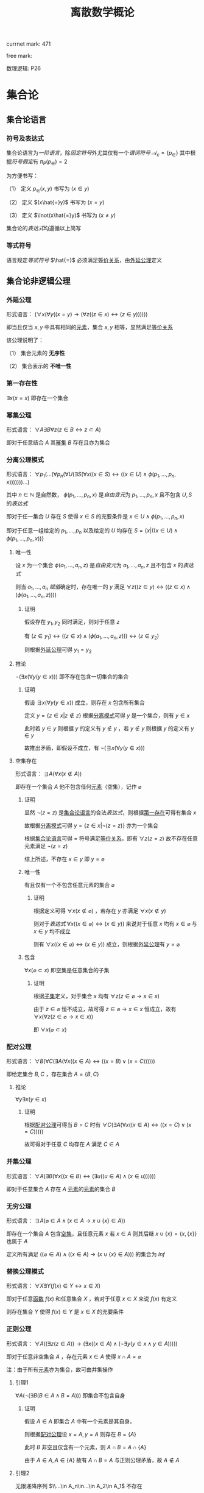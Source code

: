 #+LATEX_HEADER:

#+TITLE: 离散数学概论

currnet mark: 471

free mark: 
 
数理逻辑: P26

* 集合论

** 集合论语言<<MK1>>

*** 符号及表达式

集合论语言为[[~/文档/note/数理逻辑/sllj.org::MK104][一阶语言]]，除[[~/文档/note/数理逻辑/sllj.org::MK105][固定符号]]外尤其仅有一个[[~/文档/note/数理逻辑/sllj.org::MK110][谓词符号]] $\mathcal{A}_c=\{p_\in\}$ 其中根据[[~/文档/note/数理逻辑/sllj.org::MK112][符号假定]]有 $\pi_P(p_\in)=2$

为方便书写：

（1） 定义 $p_\in(x,y)$ 书写为 $(x\in y)$

（2） 定义 $(x\hat{=}y)$ 书写为 $(x=y)$

（3） 定义 $\lnot(x\hat{=}y)$ 书写为 $(x\ne y)$

集合论的[[~/文档/note/数理逻辑/sllj.org::MK129][表达式]]均遵循以上简写

*** 等式符号

语言规定[[~/文档/note/数理逻辑/sllj.org::MK105][等式符号]] $\hat{=}$ 必须满足[[MK132][等价关系]]，由[[MK2][外延公理]]定义

** 集合论非逻辑公理

*** 外延公理<<MK2>>

形式语言： $(\forall x(\forall y((x=y)\to(\forall z((z\in x)\leftrightarrow(z\in y))))))$

即当且仅当 $x,y$ 中具有相同的[[MK45][元素]]，集合 $x,y$ 相等，显然满足[[MK132][等价关系]]

该公理说明了：

（1） 集合元素的 *无序性*

（2） 集合表示的 *不唯一性*

*** 第一存在性<<MK3>>

$\exists x(x=x)$ 即存在一个集合

*** 幂集公理<<MK4>>

形式语言： $\forall A\exists B\forall z\big(z\in B\leftrightarrow z\subset A\big)$

即对于任意结合 $A$ 其[[MK20][幂集]] $B$ 存在且亦为集合

*** 分离公理模式<<MK5>>

形式语言： $\forall p_1(...(\forall p_n(\forall U(\exists S(\forall x((x\in S)\leftrightarrow((x\in U)\land \phi(p_1,...,p_n,x)))))))...)$

其中 $n\in\mathbb{N}$ 是自然数， $\phi(p_1,...,p_n,x)$ 是[[~/文档/note/数理逻辑/sllj.org::MK140][自由变元]]为 $p_1,...,p_n,x$ 且不包含 $U,S$ 的[[~/文档/note/数理逻辑/sllj.org::MK129][表达式]]

即对于任一集合 $U$ 存在 $S$ 使得 $x\in S$ 的充要条件是 $x\in U\land \phi(p_1,...,p_n,x)$ 

即对于任意一组给定的 $p_1,...,p_n$ 以及给定的 $U$ 均存在 $S=\left\{x\big|((x\in U)\land\phi(p_1,...,p_n,x))\right\}$

**** 唯一性

设 $x$ 为一个集合 $\phi(a_1,...,a_n,z)$ 是[[~/文档/note/数理逻辑/sllj.org::MK140][自由变元]]为 $a_1,...,a_n,z$ 且不包含 $x$ 的[[~/文档/note/数理逻辑/sllj.org::MK129][表达式]]

则当 $a_1,...,a_n$ [[~/文档/note/数理逻辑/sllj.org::MK154][赋值]]确定时，存在唯一的 $y$ 满足 $\forall z((z\in y)\leftrightarrow((z\in x)\land(\phi(a_1,...,a_n,z))))$

***** 证明

假设存在 $y_1,y_2$ 同时满足，则对于任意 $z$

有 $(z\in y_1)\leftrightarrow((z\in x)\land(\phi(a_1,...,a_n,z)))\leftrightarrow(z\in y_2)$

则根据[[MK2][外延公理]]可得 $y_1=y_2$

**** 推论

$\lnot(\exists x(\forall y(y\in x)))$ 即不存在包含一切集合的集合

***** 证明

假设 $\exists x(\forall y(y\in x))$ 成立，则存在 $x$ 包含所有集合

定义 $y=\left\{z\in x\big|z\not\in z\right\}$ 根据[[MK5][分离模式]]可得 $y$ 是一个集合，则有 $y\in x$

此时若 $y\in y$ 则根据 $y$ 的定义有 $y\not\in y$ ，若 $y\not\in y$ 则根据 $y$ 的定义有 $y\in y$

故推出矛盾，即假设不成立，有 $\lnot(\exists x(\forall y(y\in x)))$ 

**** 空集存在<<MK6>>

形式语言： $\exists A\big(\forall x(x\not\in A)\big)$

即存在一个集合 $A$ 他不包含任何[[MK45][元素]]（空集），记作 $\varnothing$

***** 证明

显然 $\lnot(z=z)$ 是[[MK1][集合论语言]]的合法[[~/文档/note/数理逻辑/sllj.org::MK129][表达式]]，则根据[[MK3][第一存在]]可得有集合 $x$

故根据[[MK5][分离模式]]可得 $y=\left\{z\in x\big|\lnot(z=z)\right\}$ 亦为一个集合

根据[[MK1][集合论语言]]可得 $=$ 符号满足[[MK132][等价关系]]，即有 $\forall z(z=z)$ 故不存在任意元素满足 $\lnot(z=z)$

综上所述，不存在 $x\in y$ 即 $y=\varnothing$

***** 唯一性<<MK7>>

有且仅有一个不包含任意元素的集合 $\varnothing$

****** 证明

根据定义可得 $\forall x(x\not\in\varnothing)$ ，若存在 $y$ 亦满足 $\forall x(x\not\in y)$

则对于[[~/文档/note/数理逻辑/sllj.org::MK129][表达式]] $\forall x((x\in\varnothing)\leftrightarrow (x\in y))$ 来说对于任意 $x$ 均有 $x\in\varnothing$ 与 $x\in y$ 均不成立

则有 $\forall x((x\in\varnothing)\leftrightarrow (x\in y))$ 成立，则根据[[MK2][外延公理]]有 $y=\varnothing$ 

***** 包含

$\forall x(\varnothing\subset x)$ 即空集是任意集合的子集

****** 证明

根据[[MK15][子集]]定义，对于集合 $x$ 均有 $\forall z(z\in\varnothing\rightarrow x\in x)$

由于 $z\in\varnothing$ 恒不成立，故可得 $z\in\varnothing\rightarrow x\in x$ 恒成立，故有 $\forall x(\forall z(z\in\varnothing\rightarrow x\in x))$

即 $\forall x(\varnothing\subset x)$ 

*** 配对公理<<MK8>>

形式语言： $\forall B(\forall C(\exists A(\forall x((x\in A)\leftrightarrow((x=B)\lor (x=C))))))$

即给定集合 $B,C$ ，存在集合 $A=\{B,C\}$

**** 推论

$\forall y\exists x(y\in x)$

***** 证明

根据[[MK8][配对公理]]可得当 $B=C$ 时有 $\forall C(\exists A(\forall x((x\in A)\leftrightarrow((x=C)\lor (x=C)))))$

故可得对于任意 $C$ 均存在 $A$ 满足 $C\in A$

*** 并集公理<<MK9>>

形式语言： $\forall A(\exists B(\forall x((x\in B)\leftrightarrow(\exists u((u\in A)\land(x\in u))))))$

即对于任意集合 $A$ 存在 $A$ [[MK45][元素]]的[[MK45][元素]]的集合 $B$

*** 无穷公理<<MK10>>

形式语言： $\exists A\big(\varnothing\in A\land (x\in A\rightarrow x\cup\{x\}\in A)\big)$

即存在一个集合 $A$ 包含[[MK6][空集]]，且任意元素 $x$ 若 $x\in A$ 则其后继 $x\cup\{x\}=\{x,\{x\}\}$ 也属于 $A$

定义所有满足 $((\varnothing\in A)\land ((x\in A)\rightarrow (x\cup\{x\}\in A)))$ 的集合为 $Inf$

*** 替换公理模式

形式语言： $\forall X\exists Y\big(f(x)\in Y\leftrightarrow x\in X\big)$

即对于任意[[MK175][函数]] $f(x)$ 和任意集合 $X$ ，若对于任意 $x\in X$ 来说 $f(x)$ 有定义

则存在集合 $Y$ 使得 $f(x)\in Y$ 是 $x\in X$ 的充要条件

*** 正则公理

形式语言： $\forall A\big((\exists z(z\in A))\rightarrow \left(\exists x((x\in A)\land(\lnot\exists y(y\in x\land y\in A)))\right)\big)$

即对于任意非空集合 $A$ ，存在元素 $x\in A$ 使得 $x\cap A=\varnothing$ 

注：由于所有[[MK45][元素]]亦为集合，故可由并集操作

**** 引理1<<MK11>>

$\forall A(\lnot(\exists B(B\in A\land B=A)))$ 即集合不包含自身

***** 证明

假设 $A\in A$ 即集合 $A$ 中有一个元素是其自身。

则根据[[MK8][配对公理]]设 $x=A,y=A$ 则存在 $B=\{A\}$ 

此时 $B$ 非空且仅含有一个元素，则 $A\cap B=A\cap \{A\}$

由于 $A\in A,A\in\{A\}$ 故有 $A\cap B=A$ 与正则公理矛盾，故 $A\not\in A$

**** 引理2<<MK12>>

无限递降序列 $\\...\in A_n\in...\in A_2\in A_1$ 不存在

***** 证明

根据[[MK8][无序对公理]]可得存在集合 $S'= \{\{A_1\},...\{A_n\},...\}$ 根据[[MK9][并集公理]]可得 $S=\{A_1,...A_n,...\}$ 存在

则根据正则公理，存在一个元素 $A_k\in S$ 使得 $A_k\cup S=\varnothing$

又根据无限序列，有 $A_{k+1}\in A_k$ 同时有 $A_{k+1}\in S$ 则有 $A_k\cap S$ 至少包含 $A_{k+1}$ 与正则公理矛盾。

**** 三岐性<<MK13>>

对于任意 $x=y$ 均有 $x\not\in y$ 且 $y\not\in x$

对于任意 $x\in y$ 均有 $x\ne y$ 且 $y\not\in x$

***** 证明

若有 $x=y$ 则根据[[MK11][引理1]]可得 $x\not\in y$ 且 $y\not\in x$

若有 $x\in y$ 则根据[[MK11][引理1]]可得 $x\ne y$ ，假设 $y\in x$ 则根据[[MK8][无序对公理]]可得存在集合 $S=\{x,y\}$

则 $S\ne\varnothing$ 且对于任意 $a\in S$ 均有 $b\in S-\{a\}$ 满足 $b\in a$ 与正则公理矛盾

*** 选择公理<<MK14>>

对于任意不包含空集的[[MK47][集合族]] $A=\left\{S_i\big|i\in I\right\}$ 存在选择[[MK175][函数]] $f:A\to\bigcup_{i\in I}S_i$ 满足 $f(S_i)\in S_i$

形式语言： $\forall A\left(S_i\ne\varnothing\land S_i\in A\rightarrow\exists (f:A\to\bigcup S_i)\rightarrow\left(f(S_i)\in S_i\right)\right)$

**** 推论

对于任意集合 $A$ 中的每个[[MK45][元素]]选择一个[[MK45][元素]]的[[MK45][元素]]，可组成一个新的集合 $B$

根据选择公理，存在选择函数。则对于任意 $S\in A$ 存在 $\{f(S)\}$ 使得 $f(S)\in S$

根据[[MK8][无序对公理]]及[[MK9][并集公理]]可得 $B=\left\{f(S)\big|S\in A\right\}$ 存在

** 罗素定理

形式语言： $(\lnot(\exists x(\forall y((y\in x)\rightarrow y\not\in y))))$

*** 证明

假设罗素定理不成立，则存在 $x$ 满足条件，定义为 $x^*$ 则有 $\forall y(y\in x^*\leftrightarrow y\not\in y)$

则若 $y=x^*$ 可得 $x^*\in x^*\leftrightarrow x^*\not\in x^*$ 显然矛盾。假设不成立，罗素定理为真

** 集合的关系

*** 包含（子集）<<MK15>>

若集合 $A$ 的每一个[[MK45][元素]]都是集合 $B$ 的元素，则称 $A$ 为 $B$ 的子集，记作 $A\subset B$ 。

即 $\forall x(x\in A\rightarrow x\in B)\rightarrow A\subset B$

**** 真子集

若 $A\subset B\land A\ne B$ 则称 $A$ 为 $B$ 的真子集

**** 定理1（自反性）<<MK16>>

对于任意集合 $A,B$ 当且仅当 $A\subset B$ 且 $B\subset A$ 时 $A=B$

***** 证明

当 $A=B$ 时，根据[[~/文档/note/数理逻辑/sllj.org::MK9][外延公理]]，[[~/文档/note/数理逻辑/sllj.org::MK49][等价等值式]]以及[[~/文档/note/数理逻辑/sllj.org::MK40][替换原理]]有：

\begin{aligned}
&\forall x(x\in A\leftrightarrow x\in B)\\
{|\!\!\!=\!\!\!|}&\forall x((x\in A\rightarrow x\in B)\land(x\in B\rightarrow x\in A))\\
{|\!\!\!=\!\!\!|}&\forall x(x\in A\rightarrow x\in B)\land\forall x(x\in B\rightarrow x\in A)\\
{|\!\!\!=\!\!\!|}&(A\subset B)\land(B\subset A)\\
\end{aligned}

故得 $A=B{|\!\!\!=\!\!\!|}&(A\subset B)\land(B\subset A)$

**** 定理2（传递性）<<MK17>>

若 $A\subset B\land B\subset C$ 则有 $A\subset C$

***** 证明

根据[[~/文档/note/数理逻辑/sllj.org::MK37][蕴含传递]]以及[[~/文档/note/数理逻辑/sllj.org::MK40][替换原理]]有：

\begin{aligned}
&A\subset B\land B\subset A\\
{|\!\!\!=\!\!\!|}&\forall x(x\in A\rightarrow x\in B) \land \forall x(x\in B\rightarrow x\in C)\\
{|\!\!\!=\!\!\!|}&\forall x((x\in A\rightarrow x\in B)\land(x\in B\rightarrow x\in C))\\
{|\!\!\!=}&\forall x(x\in A\rightarrow x\in C)\\
\end{aligned}

**** 定理3

对于任意集合 $A$ ，都存在 $A\in U$ 其中 $U$ 为[[~/文档/note/数理逻辑/sllj.org::MK118][全总域]]

***** 证明

由于 $x\in U$ 为永真，故有 $x\in A\rightarrow x\in U$ 永真，故 $\forall x(x\in A\rightarrow x\in U)\rightarrow A\subset U$

**** 定理4<<MK18>>

空集是任意集合的子集

***** 证明

对于任意元素 $x$ 表达式 $x\in\varnothing$ 永假式，故 $x\in\varnothing\rightarrow x\in A$ 永真，故 $\forall x(x\in\varnothing\rightarrow x\in A)\rightarrow \varnothing\subset A$

**** 定理5

空集是唯一的

***** 证明

假设存在两个空集 $\varnothing_1,\varnothing_2$ 根据[[MK18][定理4]]可得 $\varnothing_1\subset\varnothing_2,\varnothing_2\subset\varnothing_1$ 又根据[[MK16][定理1]]可得 $\varnothing_1=\varnothing_2$

**** 定理6<<MK19>>

若集合 $A$ 的[[MK35][基数]]为 $|A|=n$ ，则 $A$ 的子集数量为 $2^n$

***** 证明

集合 $A$ 中有 $n$ 个元素，定义子集为 $a$ ，每个元素 $x_i\in A,1\leq i\leq n$ 要么属于 $a$ 要么不属于 $a$

故一共 $n$ 个元素，组合得 $a$ 有 $2^n$ 中可能性。

*** 幂集<<MK20>>

若集合 $A$ ，则其幂集定义为 $\rho(A)=\left\{x\big|x\subset A\right\}$ ，根据[[MK4][幂集公理]]可得 $\rho(A)$ 存在

**** 性质1

[[MK82][有限集]]时 $|A|=n$ 时 $|\rho(A)|=2^n$

***** 证明

根据[[MK19][定理6]]可得

**** 性质2

若 $A,B$ 为集合，则 $A\subset B$ 的充要条件为 $\rho(A)\subset\rho(B)$ ，即 $(A\subset B)\leftrightarrow(\rho(A)\subset \rho(B))$ 

***** 证明

当 $A\subset B$ 时，根据[[MK20][定义]]对于任意 $x$ 有 $x\in \rho(A)\leftrightarrow x\subset A$ 又有 $A\subset B$ 根据[[MK17][传递性]]可得 $x\subset A\land A\subset B\rightarrow x\subset B$ 

根据[[MK20][定义]] $x\subset B\leftrightarrow x\in \rho(B)$ 最终得 $x\in \rho(A)\rightarrow x\in \rho(B)$ ，根据[[MK15][定义]]可得 $A\subset B\rightarrow \rho(A)\subset \rho(B)$

当 $\rho(A)\subset \rho(B)$ 根据[[MK20][定义]] $A\in \rho(A)$ 且根据[[MK15][子集定义]] $A\in \rho(B)$ 同理根据[[MK20][定义]] $A\in \rho(B)\rightarrow A\subset B$

即 $\rho(A)\subset \rho(B)\rightarrow A\subset B$

综上所述 $((A\subset B)\rightarrow (\rho(A)\subset \rho(B)))\land((\rho(A)\subset \rho(B))\rightarrow(A\subset B)){|\!\!\!=\!\!\!|}(A\subset B)\leftrightarrow(\rho(A)\subset \rho(B))$

**** 性质3

若 $x$ 是一个集合，则之多有一个 $y$ 满足 $\forall z((z\in y)\leftrightarrow(z\subset x))$

***** 证明

假设存在 $y_1,y_2$ 同时满足 $\forall z((z\in y_1)\leftrightarrow(z\subset x))$ 以及 $\forall z((z\in y_2)\leftrightarrow(z\subset x))$

则可得 $\forall z((z\in y_1)\leftrightarrow(z\subset x)\leftrightarrow (z\in y_2))$ 则根据[[MK2][外延公理]]可得 $y_1=y_2$

**** 康托定理

定义 $M$ 是任意一个集合，则有 $|M|<|\rho(M)|$ 即其[[MK20][幂集]]的[[MK35][基数]]严格大于其本身的基数

***** 证明

反正法，若假设成立，则有 $|M|\geq|\rho(M)|$ 显然 $\forall a\in M\rightarrow \{a\}\in\rho(M)$ 存在[[MK181][双射函数]]

且 $\bigcup_{a\in M}\{\{a\}\}\subset\rho(M)$ 为幂集的子集，故 $M$ 与 $\rho(M)$ 子集[[MK29][对等]]， 故 $|M|\not>|\rho(M)|$

则仅有可能 $|M|=|\rho(M)|$ ，根据[[MK29][对等]]存在[[MK181][双射函数]] $\sigma:M\to\rho(M)$ 根据[[MK188][定义]]存在 $\sigma^{-1}:\rho(M)\to M$ 亦为双射

定义集合 $A=\left\{x\big|x\in M\land x\not\in\sigma(x)\right\}$ 显然 $A\subset M$ 故存在 $\sigma^{-1}(A)$ 根据[[MK189][性质1]]可得 $\sigma(\sigma^{-1}(A))=A$

则若 $y=\sigma^{-1}(A)\in A$ 则根据 $A$ 的定义满足 $y\not\in\sigma(y)$ 其中 $\sigma(y)=\sigma(\sigma^{-1}(A))=A$ 

故推出 $y\not\in A$ 矛盾

若 $y=\sigma^{-1}(A)\not\in A$ 则根据 $A$ 的定义满足 $y\in\sigma(y)$ 同理 $\sigma(y)=\sigma(\sigma^{-1}(A))=A$ 

故推出 $y\in A$ 亦矛盾

故假设不成立

** 特殊集合

*** 传递集合<<MK21>>

若[[MK44][集合]] $X$ 满足 $\forall a(a\in X\rightarrow a\subset X)$ 则称 $X$ 是一个传递集合

**** 引理1<<MK22>>

[[MK21][传递集]]的[[MK60][交]]亦为传递集合

***** 证明

设 $X,Y$ 均为[[MK21][传递集]]，定义 $\gamma=X\cap Y$ 则对于任意 $a\in\gamma$ 可得 $a\in X\land a\in Y$

则有 $a\subset X\land a\subset Y$ 即有 $a\subset X\cap Y$ 综上所述 $\forall a((a\in\gamma)\to(a\subset\gamma))$

即 $\gamma=X\cap Y$ 是[[MK21][传递集合]]

**** 引理2<<MK23>>

$X$ 是[[MK21][传递集]]的等价条件是 $\forall x(\forall y((x\in y\land y\in X)\to(x\in X)))$

***** 证明

****** 充分

若是 $X$ 是[[MK21][传递集]]则有 $\forall y(y\in X\rightarrow y\subset X)$ 则对于任意 $x\in y$ 由于 $y\subset X$ 则根据[[MK15][子集]]有 $x\in X$

****** 必要

若 $\forall x(\forall y((x\in y\land y\in X)\to(x\in X)))$ 则对于任意 $y\in X$ 有任意 $x\in y$ 均有 $x\in X$

同理根据[[MK15][子集]]有 $y\subset X$

*** 序数<<MK24>>

集合 $X$ 满足：

（1） $\forall a(a\in X\rightarrow a\subset X)$ 即是[[MK21][传递集]]

（2） 对于任意 $x\in X,y\in X$ 可得 $x\in y,y\in x,x=y$ 有且仅有一个成立

（3） 对于任意 $y\subset X$ 若 $y\ne\varnothing$ 可得存在 $z\in y$ 满足 $z\cap y=\varnothing$

则称 $X$ 为序数。

注：空集 $\varnothing$ 是任意集合的[[MK15][子集]] $\varnothing\subset X$ ，而不是任意集合的元素，故 $\varnothing\not\in X$ 可满足

**** 后继序数<<MK25>>

[[MK24][序数]] $X$ 被称为[[MK24][序数]] $Y$ 的后继序数当且仅当 $X=Y\cup\{Y\}$ ，记作 $X=Y+1$

**** 极限序数

如果[[MK24][序数]] $X$ 不存在 $Y$ 使得 $X$ 是 $Y$ 的[[MK25][后继序数]]，则 $X$ 是极限序数

**** 引理1<<MK26>>

若 $\alpha$ 是一个[[MK24][序数]]，有 $A\subset\alpha$ 且 $A$ 亦为[[MK24][序数]]，则有 $A\in\alpha$ 或这 $A=\alpha$

***** 证明

****** $\alpha-A=\varnothing$

则显然 $A=\alpha$

****** $\alpha-A\ne\varnothing$

则有 $\alpha-A\subset\alpha$ 根据[[MK24][定义（3）]]可得存在 $\beta\in\alpha-A$ 满足 $\beta\cap(\alpha-A)=\varnothing$

根据下列证明以及[[MK16][自反性]]有 $A=\beta$ 由于 $\beta\in\alpha$ 故有 $A\in\alpha$

******* 证明 $\beta\subset A$

由于 $\beta\in\alpha$ 根据[[MK24][定义（1）]]有 $\beta\subset\alpha$ 又由于 $\beta\cap(\alpha-A)=\varnothing$ 故有 $\beta\subset A$

******* 证明 $A\subset\beta$

假设 $A\not\subset\beta$ 则根据上一步证明有 $A-\beta\ne\varnothing$

由于 $A$ 亦为[[MK24][序数]]且 $A-\beta\subset A$ 故根据[[MK24][定义（3）]]可得存在 $\gamma\in A-\beta$ 满足 $\gamma\cap(A-\beta)=\varnothing$

由于 $A\subset\alpha$ 且 $\gamma\in A$ 则有 $\gamma\in\alpha$ ，由于 $\beta\in\alpha$ 故根据[[MK24][定义（2）]]可得 $\beta=\gamma,\beta\in\gamma,\gamma\in\beta$ 有且仅有一个成立

显然根据 $\gamma\in A-\beta$ 可得 $\gamma\not\in\beta$

假设 $\beta\in\gamma$ ，根据 $\gamma\in A-\beta$ 可得 $\gamma\in A$ 又由于 $A$ 为[[MK24][序数]]，根据[[MK24][定义（1）]]有 $\gamma\subset A$

即有 $\beta\in A$ 与 $\beta\in\alpha-A$ 矛盾，故假设不成立，可得 $\beta\not\in\gamma$

假设 $\gamma=\beta$ ，则根据 $\gamma\in A-\beta$ 有 $\beta\in A-\beta$ ，即 $\beta\in A$ 与 $\beta\in\alpha-A$ 矛盾

假设不成立，即有 $\beta\ne\gamma$

综上所述，假设与[[MK24][定义（2）]]中 $\beta=\gamma,\beta\in\gamma,\gamma\in\beta$ 矛盾，假设不成立，故有 $A\not\subset\beta$ 

**** 引理2<<MK27>>

若 $\alpha,\beta$ 是一个[[MK24][序数]]，则 $\alpha\cap\beta$ 亦为[[MK24][序数]]

***** 证明

根据[[MK22][引理1]]可得 $\alpha\cap\beta$ 亦为[[MK21][传递集]]

对于任意 $x\in\alpha\cap\beta,y\in\alpha\cap\beta$ 根据[[MK24][定义（2）]]以及[[MK13][三岐性]]可得 $x\in y,y\in x,x=y$ 有一成立

对于任意 $y\subset\alpha\cap\beta$ 有 $y\subset\alpha$ 则根据[[MK24][定义（3）]]存在 $\gamma\in y$ 满足 $\gamma\cap y=\varnothing$

综上所述 $\alpha\cap\beta$ 是[[MK24][序数]]

**** 引理3

$X$ 是[[MK24][序数]]，则有 $\varnothing\in X$

***** 证明

假设 $\varnothing\not\in X$ 根据下列证明以及数学归纳法可得存在无限递降序列 $\\...\in a_n\in...\in a_1\in a_0$ 与[[MK12][引理2]]矛盾

故假设不成立，即有 $\varnothing\in X$

****** 任意取 $a_0\in X$

对于任意 $a_0\in X$ 根据假设有 $a_0\ne\varnothing$ ，则根据[[MK24][定义（1）]]有 $a_0\subset X$ 结合 $\varnothing\not\in X$ 则有 $\varnothing\not\in a_0$

****** 归纳假设

任意 $i<n$ 均有 $a_i\in X$ 且 $a_i\ne\varnothing$

****** 存在 $a_n\in a_{n-1}$

由于 $a_{n-1}\in X$ 故有 $a_{n-1}\subset X$ 由于 $\varnothing\not\in X$ 故可得 $\varnothing\ne a_{n-1}$

根据[[MK24][定义（3）]]可得存在 $a_n\in a_{n-1}$ 又由于 $a_n\in a_{n-1}$ 以及 $a_{n-1}\subset X$ 可得 $a_n\in X$ 故 $a_n\ne\varnothing$

进而根据[[MK24][定义（1）]]可得 $a_n\subset X$ ，又由于 $\varnothing\not\in X$ 故可得 $\varnothing\not\in a_n$

**** 可比较性定理<<MK28>>

任意两个[[MK24][序数]] $\alpha,\beta$ 有 $\alpha\in\beta,\beta\in\alpha,\beta=\alpha$ 三者有且仅有一个成立

***** 证明

定义 $\gamma=\alpha\cap\beta$ 则根据[[MK27][引理2]]有 $\gamma$ 亦为[[MK24][序数]]，显然有 $\gamma\subset\alpha,\gamma\subset\beta$

根据[[MK26][引理1]]有 $\gamma\in\alpha,\gamma=\alpha$ 有且仅有一个成立， $\gamma\in\beta,\gamma=\beta$ 有且仅有一个成立

若 $\gamma\in\alpha$ 且 $\gamma\in\beta$ 则有 $\gamma\in\alpha\cap\beta=\gamma$ 与[[MK11][引理1]]矛盾

若 $\gamma=\alpha$ 且 $\gamma=\beta$ 则有 $\alpha=\beta$

若 $\gamma\in\alpha$ 且 $\gamma=\beta$ 则有 $\beta\in\alpha$

若 $\gamma=\alpha$ 且 $\gamma\in\beta$ 则有 $\alpha\in\beta$

综上所述，若 $\alpha,\beta$ 均为[[MK24][序数]]，则必有 $\alpha\in\beta,\beta\in\alpha,\beta=\alpha$ 三者有且仅有一个成立

*** 等势（对等）<<MK29>>

若集合 $A,B$ ：

（1） 存在[[MK181][双射函数]] $\sigma:A\to B$ 则称 $A,B$ 集合对等，记作 $|A|=|B|$

（2） 存在[[MK176][单射函数]] $\sigma:A\to B$ 则称 $A$ 的势小于等于 $B$ ，记作 $|A|\leq|B|$

（3） 记 $|A|<|B|$ 等价条件是 $|A|\leq|B|$ 且 $|A|\ne|B|$
 
规定空集与空集对等 $|\varnothing|=|\varnothing|$

**** 定理1<<MK30>>

集合等势是[[MK132][等价关系]]

***** 证明

根据等价关系定义证明自反性，对称性以及传递性

若 $\sigma:A\to A$ 为其中每一个元素于自身的映射，则显然满足映射中的双射关系，故 $|A|=|A|$

若 $|A|=|B|$ 则存在双射函数 $\sigma:A\to B$ 则根据[[MK188][函数求逆]]可得存在你函数 $\sigma^{-1}:B\to A$

根据[[MK190][性质2]]可得你函数亦为双射，故有 $|B|=|A|$

若有 $|A|=|B|\land |B|=|C|$ 则存在 $\sigma_1:A\to B,\sigma_2:B\to C$ 两个双射函数

根据[[MK182][传递性]]可得存在双射函数 $\sigma:A\to C$

故满足自反性，对称性以及传递性，即为等价关系

**** 定理2<<MK31>>

若有 $\forall i\in\mathbb{N}\rightarrow |A_i|=|B_i|$ 且 $\{A_n\}$ 中任意两个集合互不相交， $\{B_n\}$ 中任意两个集合互不相交

则有 $\left|\bigcup_{i=1}^\infty A_i\right|=\left|\bigcup_{i=1}^\infty B_i\right|$

***** 证明

根据[[MK29][定义]]可得有[[MK181][双射]] $\phi_i:A_i\to B_i$ 则定义[[MK175][映射]] $\phi=\bigcup_{i=1}^\infty\phi_i$

根据[[MK183][并双射]]可得 $\phi$ 亦是[[MK181][双射]]，即 $\left|\bigcup_{i=1}^\infty A_i\right|=\left|\bigcup_{i=1}^\infty B_i\right|$
 [[则[[MK432][域基]]与 $M$ [[MK29][等势]]]] 
**** 定理3<<MK32>>

若 $|A|=|B|$ 即存在 $\phi:A\to B$ 是[[MK181][双射函数]]，则对于 $C\subset A$

（1） $|C|=|\phi(C)|$ 且双射函数 $\phi'=\left\{<x,y>\big|<x,y>\in\phi\land x\in C\right\}$

（2） $|A-C|=|B-\phi(C)|$ 且双射函数 $\phi'=\left\{<x,y>\big|<x,y>\in\phi\land x\in A-C\right\}$

***** 证明

对于（1）根据[[MK185][子双射]]可得 $\phi'$ 以为双射函数，即可得 $|C|=|\phi(C)|$

对于任意 $x\not\in C$ 可得 $\phi(x)$ 假设 $\phi(x)\in\phi(C)$ ，则存在 $x'\in C$ 使得 $\phi(x')=\phi(x)$

即 $\phi$ 不是[[MK176][单射]]，与条件矛盾，故假设不成立，即 $x\not\in C\rightarrow \phi(x)\not\in\phi(C)$

同理易证 $\phi(x)\not\in\phi(C)\rightarrow x\not\in C$

定义 $D=A-C$ 则对于任意 $x\in D$ 显然 $\phi(x)\in B$ 又由于 $x\not\in C$ 且双射，故有 $\phi(x)\not\in\phi(C)$

即有 $\phi(D)\subset B-\phi(C)$ 同理对于任意 $y\in B-\phi(C)$ 可得 $\phi^{-1}(y)\in A$

又由于 $y\not\in\phi(C)$ 则有 $\phi^{-1}(y)\not\in C$ 即 $\phi^{-1}(B-\phi(C))=A-C$

则有 $\phi(D)=\phi(A-C)=\phi\left(\phi^{-1}(B-\phi(C))\right)=B-\phi(C)$

则运用（1）有 $|A-C|=|D|=|\phi(D)|=|B-\phi(C)|$ 证毕

**** 定理4<<MK328>>

若 $|A|\leq|B|$ 则有 $|B|\not<|A|$

***** 证明

假设 $|B|<|A|$ 则根据[[MK29][定义]]有 $|B|\leq|A|$ 且 $|B|\ne|A|$

又根据 $|A|\leq|B|$ 以及[[MK34][伯恩斯坦定理]]有 $|A|=|B|$ 与 $|A|\ne|B|$ 矛盾

故假设不成立，即有 $|B|\not<|A|$

**** 定理5<<MK33>>

若 $A\subset B$ 则有 $|A|\leq|B|$

***** 证明

由于 $A\subset B$ 则定义映射 $\phi(a)=a,a\in A$ 显然是[[MK181][双射函数]]

又由于 $\forall a((a\in A)\to(a\in B))$ 故有 $\phi$ 是 $A$ 到 $B$ 的[[MK176][单射]]函数

可得[[MK29][等势（2）]]必然成立，故满足[[MK29][等势（1）]]和可得[[MK29][等势（2）]]至少有一个成立

即有 $|A|\leq|B|$

**** 定理6<<MK327>>

若 $|A|\leq|B|$ 则：

（1） 对于任意 $|C|=|A|$ 均有 $|C|\leq|B|$

（2） 对于任意 $|C|=|B|$ 均有 $|A|\leq|C|$

***** 证明

仅证（1），（2）同理可证

根据[[MK29][定义]]有[[MK181][双射函数]] $\sigma:C\to A$ 以及[[MK176][单射函数]] $\eta:A\to B$

则显然 $g(c)=\eta(\sigma(c)),c\in C$ 是 $C\to B$ 的[[MK176][单射函数]]，故有 $|C|\leq|B|$

***** 推论<<MK420>>

若有 $|A|\leq|B|$ 以及 $|B|\leq|C|$ 则有 $|A|\leq|C|$ 

****** 证明

根据定义存在[[MK176][单射]] $f_{A,B}:A\to B, f_{B,C}:B\to C$ 对于任意 $\{a_1,a_2\}\subset A\land a_1\ne a_2$ 可得 $f_{A,B}(a_2)\ne f_{A,B}(a_2)$

同理可得 $f_{B,C}(f_{A,B}(a_2))\ne f_{B,C}(f_{A,B}(a_2))$ 又根据[[MK187][复合]]可得 $f_{B,C}\cdot f_{A,B}$ 以为[[MK175][函数]]，故可得 $f_{B,C}\cdot f_{A,B}$ 是 $A$ 到 $C$ 的[[MK176][单射]]

**** 伯恩斯坦定理<<MK34>>

若集合 $A,B$ 满足 $|A|\geq|B|\land|A|\leq|B|$ 则有 $|A|=|B|$

***** 证明

****** 定义集合

根据定义，存在 $A_0\subset A$ 使得 $|B|=|A_0|$ 即有[[MK181][双射]] $\psi:B\to A_0$

则定义 $A_1=A-A_0$ 又根据定义存在双射 $\phi:A_1\to B_1$

同理亦有 $\psi(B_1)=A_2$ 由于 $\psi:B\to A_0$ 固有 $A_2\subset A_0$ ，则 $A_1\cap A_2=\varnothing$

同理亦有 $\phi(A_2)=B_3,\psi(B_3)=A_3...\a$

****** 证明互不相交

若 $\phi(A_{n+1})=B_{n+1}$ 于任意一个 $B_i,1\leq i\leq n$ 相交，定义其中一个交点为 $\omega$

则存在 $\delta_1\in A_{n+1},\delta_2\in A_i$ 满足 $\phi(\delta_1)=\phi(\delta_2)=\omega$ 与 $\phi$ 是双射矛盾。

同理对于 $\psi(B_{n+1})=A_{n+2}$ 亦可证 $A_{n+2}$ 不与任何 $A_i,1\leq i\leq n+1$ 相交

则通过数学归纳法可得 $\forall \{i,j\}\subset\mathbb{N}\rightarrow A_i\cap A_j=\varnothing\land B_i\cap B_j=\varnothing$

****** 证明结论

由于 $\forall i\in\mathbb{N}\rightarrow\psi(B_i)=A_{i+1}$ 且 $\psi$ 是双射函数，根据[[MK32][定理3]]有 $|B_i|=|A_{i+1}|$ ，

由于 $A_i$ 互补相交且 $B_i$ 互不相交，则根据[[MK31][定理2]]有 $|\bigcup_{i=1}^\infty B_i|=|\bigcup_{i=2}^\infty A_i|$

易证 $\psi\left(\bigcup_{i=1}^\infty B_i\right)=\bigcup_{i=2}^\infty A_i$ ，又由于 $\psi(B)=A_0$

故根据[[MK32][定理3]] $\left|B-\bigcup_{i=1}^\infty B_i\right|=\left|A_0-\bigcup_{i=2}^\infty A_i\right|$

根据 $A_1$ 的定义有 $A=A_0\cup A_1$ 则易证 $A_0-\bigcup_{i=2}^\infty A_i=A-\bigcup_{i=1}^\infty A_i$

故有 $\left|B-\bigcup_{i=1}^\infty B_i\right|\sim\left|A-\bigcup_{i=1}^\infty A_i\right|$

又由于 $\phi$ 为双射，根据[[MK32][定理3]]可得 $|A_i|=|B_i|$ ，故根据[[MK31][定理2]]有 $|\bigcup_{i=1}^\infty B_i|=|\bigcup_{i=1}^\infty A_i|$

最终根据[[MK31][定理2]]有 $\left|\left(B-\bigcup_{i=1}^\infty B_i\right)\cup\left(\bigcup_{i=1}^\infty B_i\right)\right|=\left|\left(A-\bigcup_{i=1}^\infty A_i\right)\cup\left(\bigcup_{i=1}^\infty A_i\right)\right|$

显然 $A=\left(A-\bigcup_{i=1}^\infty A_i\right)\cup\left(\bigcup_{i=1}^\infty A_i\right)\land B=\left(B-\bigcup_{i=1}^\infty B_i\right)\cup\left(\bigcup_{i=1}^\infty B_i\right)$

最终证得 $|A|=|B|$

*** 基数<<MK35>>

集合 $\kappa$ 基数的充要条件为：

（1） $\kappa$ 是[[MK24][序数]]，且

（2） 任意[[MK24][序数]] $Y$ 若有 $|Y|=|\kappa|$ 即[[MK29][等势]]，则有 $\kappa\in Y$ 注：根据[[MK28][可比较定理]]任意两个[[MK24][序数可比较]]

则称 $\kappa$ 是基数

*** 滤子<<MK36>>

设集合 $X$ 非空，则 $F$ 是 $X$ 的滤子当且仅当 $F$ 满足：

（1） $F\subset\rho(X)$ 即是 $X$ [[MK20][幂集]]的子集

（2） $X\in F\land\varnothing\not\in F$

（3） 对于任意 $A\in F\land B\in F$ 则有 $A\cap B\in F$

（4） 对于任意 $A\in F\land A\subset B\subset X$ 则有 $B\in F$

显然，在已知 $X$ 表达式的情况下 $X$ 的滤子可用[[~/文档/note/数理逻辑/sllj.org::MK129][一阶表达式]]描述

**** 定理1

若 $X$ 是[[MK83][无限集]]，若存在 $E\subset\rho(X)$ 满足任意 $E$ 中[[MK82][有限]]个元素相[[MK60][交]]非空

则存在 $X$ 上的[[MK36][滤子]] $F$ 满足 $E\subset F$

***** 证明

对于任意 $n\in\mathbb{N}$ 且 $n<|E|$

定义 $\phi_n(A)=(A\subset X)\land(\exists B_1(...\exists B_n((B_1\in E)\land...\land(B_n\in E)\land((B_1\cap...\cap B_n)\subset A))...))$

由于 $n<\infty$ 故可得 $|\phi_n(A)|<\infty$ 故已知 $A$ 的情况下 $\phi(A)$ 是[[~/文档/note/数理逻辑/sllj.org::MK129][表达式]]

定义 $F_n=\left\{A\big|\phi_n(A)\right\}$ ，进一步定义 $F=\bigcup_{n\in\mathbb{N}}F_n$ 显然 $F\subset\rho(X)$

由于 $E\subset\rho(X)$ 故对于任意 $B_1\in E$ 又 $B_1\subset X$ 故可得 $X\in F_1$

对于任意 $f\in F$ 存在 $n$ 满足 $f\in F_n$ ，进而存在 $\{B_1,...,B_n\}\subset E$ 满足 $B_1\cap...\cap B_n\subset f$

由于 $E$ 中任意[[MK82][有限]]个元素相[[MK60][交]]非空，故 $B_1\cap...\cap B_n$ 非空，故有 $f$ 非空，故可得 $\varnothing\not\in F$

对于任意 $f_1\in F,f_2\in F$ 同理存在 $\{B_1,...,B_n\}\subset E,\{B'_1,...,B'_m\}\subset E$

满足 $B_1\cap...\cap B_n\subset f_1,B'_1\cap...\cap B'_m\subset f_2$ 则必有 $B_1\cap...\cap B_n\cap B'_1\cap...\cap B'_m\subset f_1\cap f_2$

则必有 $f_1\cap f_2\in F_{n+m}$ 故有 $f_1\cap f_2\in F$

对于任意 $f_1\in F,f_1\subset f_2\subset X$ 同理存在 $\{B_1,...,B_n\}\subset E$ 满足 $B_1\cap...\cap B_n\subset f$

则有 $B_1\cap...\cap B_n\subset f_1\subset f_2$ 故有 $f_2\in F_n$

综上所述，可得 $F$ 是[[MK36][滤子]]

**** 定理2<<MK37>>

设 $X$ 是一个非空集合，又有 $A=\left\{\left<x, A_x\right>\big|x\in X\right\}$ 满足 $A_x\ne\varnothing$ 是定义在 $X$ 上的[[MK175][函数]]

定义 $\prod_{x\in X}A_x$ 其中乘法为[[MK107][笛卡尔积]]，其结果为函数表示

即 $\prod_{x\in X}A_x=\left\{f\big|f:X\to\bigcup_{x\in X}A_x\land f(x)\in A_x\right\}$ 为所有 $f:X\to \bigcup_{x\in X}A_x$ 的[[MK14][选择函数]]的集合

若 $F$ 是 $X$ 上的[[MK36][滤子]]，定义关系 $\simeq$ 为 $\left\{\left<f,g\right>\big|\{f,g\}\subset\prod_{x\in X}A_x\land\left\{x\big|x\in X\land f(x)=g(x)\right\}\in F\right\}$

则 $\simeq$ 是[[MK132][等价关系]]

***** 证明

****** [[MK124][自反性]]

对于任意 $f\in\prod_{x\in X}A_x$ 均有对于任意 $x\in X$ 有 $f(x)=f(x)$ 故 $\left\{x\big|x\in X\land f(x)=f(x)\right\}=X$

根据[[MK36][滤子（2）]]可得 $\left\{x\big|x\in X\land f(x)=f(x)\right\}=X\in F$ 故有 $f\simeq f$

****** [[MK126][对称性]]

对于任意 $\{f,g\}\subset\prod_{x\in X}A_x$ 若有 $f\simeq g$ 则 $\left\{x\big|x\in X\land f(x)=g(x)\right\}\in F$

显然 $\left\{x\big|x\in X\land f(x)=g(x)\right\}=\left\{x\big|x\in X\land g(x)=f(x)\right\}\in F$ 故有 $g\simeq f$

****** [[MK128][传递性]]

对于任意 $\{f,g,h\}\subset\prod_{x\in X}A_x$ 若有 $f\simeq g,g\simeq h$ 则有 $X_1=\left\{x\big|x\in X\land f(x)=g(x)\right\}\in F$

以及 $X_2=\left\{x\big|x\in X\land g(x)=h(x)\right\}\in F$ 则对于任意 $x\in X_1\cap X_2$ 必有 $f(x)=g(x)=h(x)$

即有 $f(x)=h(x)$ 故有 $X_1\cap X_2\subset\left\{x\big|x\in X\land f(x)=h(x)\right\}$

根据[[MK36][滤子（3）（4）]]有 $\left\{x\big|x\in X\land f(x)=h(x)\right\}\in F$ 故有 $f\simeq h$

**** 定理3（弗雷歇滤子）<<MK38>>

设 $X$ 是[[MK83][无限集]]，定义 $F=\left\{x\big|x\subset X\land |X-x|<\infty\right\}$ 则 $F$ 是 $X$ 的[[MK36][滤子]]，称为弗雷歇滤子

***** 证明

由于 $X$ 是[[MK83][无限集]]，则 $|X-\varnothing|=\infty$ 故 $\varnothing\not\in F$ ，同理 $|X-X|=|\varnothing|=0$ 故 $X\in F$

若 $A\in F,B\in F$ 则 $|X-A|<\infty,|X-B|<\infty$ 则 $|(X-A)\cup(X-B)|<\infty$

根据[[MK75][差分配]]可得 $(X-A)\cup(X-B)=X-A\cap B$ 故可得 $A\cap B\in F$

若 $A\in F,A\subset B$ 则有 $X-B\subset X-A$ 根据[[MK33][定理5]]有 $|X-B|\leq|X-A|<\infty$

则有 $B\in F$ 。综上所述 $F$ 是 $X$ 上的[[MK36][滤子]]

*** 超滤子<<MK39>>

设集合 $X$ 非空，则 $U$ 是 $X$ 的滤子当且仅当 $U$ 满足：

（1） $U$ 是[[MK36][滤子]]

（2） 对于任意 $A\subset X$ 有 $A\in U$ 的充要条件是 $(X-A)\not\in U$

**** 平凡超滤子<<MK43>>

若 $U$ 是 $X$ 的[[MK39][超滤子]]，当且仅当 $U=\left\{A\big|a\in A\land A\subset X\right\}$ 时有 $U$ 是 $X$ 上的平凡超滤子

***** 证明

仅证充分，故当 $U=\left\{A\big|a\in A\land A\subset X\right\}$ 时

显然 $U\subset\rho(X)$ ，且 $a\not\in\varnothing$ 故可得 $\varnothing\not\in U$ ，同理 $a\in X$ 故有 $X\in U$

对于任意 $A\in U,B\in U$ 均有 $a\in A\land a\in B$ ，故有 $a\in A\cap B$ 即有 $A\cap B\in U$

对于任意 $A\in U$ 有 $a\in A$ ，故对于任意 $A\subset B\subset X$ 均有 $a\in B$ 故有 $B\in U$

综上所述， $U$ 是 $X$ 上的[[MK39][超滤子]]

***** 性质1

若 $X$ 是[[MK83][无限集]]，且 $F$ 是 $X$ 上的[[MK38][弗雷歇滤子]]，根据[[MK41][定理]]存在[[MK39][超滤子]] $U$ 满足 $F\subset U$

则 $U$ 不是[[MK43][平凡超滤子]]

****** 证明

假设 $U$ 是[[MK43][平凡超滤子]]，则存在 $x\in X$ 满足对于任意 $u\in U$ 均有 $x\in u$

由于 $X$ 是[[MK83][无限集]]，故 $|X-(X-x)|=1$ 故 $X-x\in F\subset U$

显然 $x\not\in X-x$ 故矛盾，假设不成立，即 $U$ 不是[[MK43][平凡超滤子]]

***** 性质2

若 $X$ 是[[MK83][无限集]] $U$ 是 $X$ 上的非[[MK43][平凡超滤子]]，则对于任意 $u\in U$ 均有 $u$ 是[[MK83][无限集]]

****** 证明

假设存在 $u^*\in U$ 有 $|u^*|<\infty$ 则定义 $u=\{x_1,...,x_n\}$ 其中 $x_i\in X$ 显然 $u=\bigcup_{1\leq i\leq n}\{x_i\}$

则根据[[MK43][推论]]可得存在 $\{x_i\}$ 满足 $\{x_i\}\in U$ 则对于任意 $u\in U$ 若有 $\{x_i\}\cap u=\varnothing$

则有 $\{x_i\}\cap u=\varnothing\in U$ 与[[MK36][滤子定义]]矛盾，故必有 $\{x_i\}\cap u\ne\varnothing$ 且 $u\subset X$ 故必有 $\{x_i\}\cap u=\{x_i\}$

即对于任意 $u\in U$ 均有 $x_i\in u$ 又根据[[MK36][滤子]]有 $U\subset\rho(X)$ 即有 $U\subset\left\{u\big|u\subset X\land x_i\in u\right\}$

又由于任意 $u\subset X$ 满足 $x\in u$ 均有 $\{x_i\}\subset u$ 结合[[MK36][滤子定义]]即 $\left\{u\big|u\subset X\land x_i\in u\right\}\subset U$

根据[[MK16][自反性]]可得 $U=\left\{u\big|u\subset X\land x_i\in u\right\}$ 即 $U$ 是[[MK43][平凡超滤子]]，矛盾

故假设不成立，即[[MK83][无限集]] $X$ 上的非[[MK43][平凡超滤子]] $U$ 中的元素均为[[MK83][无限集]]

**** 定理<<MK41>>

若 $X$ 是[[MK83][无限集]]，则 $X$ 上任一[[MK36][滤子]] $F$ 都存在[[MK39][超滤子]] $U$ 满足 $F\subset U$

***** 证明

定义 $\phi(A)$ 为 $A$ 是 $X$ 的[[MK36][滤子]]的[[~/文档/note/数理逻辑/sllj.org::MK129][表达式]]，则定义 $D=\left\{E\big|E\in\rho(X)\land F\subset E\land \phi(E)\right\}$

易证 $\left<D,\subset\right>$ 是[[MK143][偏序关系]]

****** [[MK144][极大元]] $U'$

对于任意 $\left<D,\subset\right>$ 中的[[MK153][链]] $D'$ 均有 $\bigcup_{d\in D'}d$ 是 $D'$ 在 $\left<D,\subset\right>$ 上的[[MK145][上界]]

则根据[[MK162][佐恩引理]]可得存在 $\left<D,\subset\right>$ 上的[[MK144][极大元]] $U$

****** $A\not\in U$ 则存在 $u\in U$ 满足 $u\cap A=\varnothing$

对于任意非空 $A\subset X$ 若有 $A\not\in U$ ，假设对于任意 $u\in U$ 均有 $A\cap u\ne\varnothing$

则定义 $U'=\left\{C\big|C\subset X\land A\subset C\right\}\cup U\cup\left\{C\big|(C\subset X)\land(\exists u((u\in U)\land(u\cap A\subset C)))\right\}$

（1） 显然 $U'\subset\rho(X)$

（2） $X\in U$ 故有 $X\in U'$ ，由于 $A$ 非空，故 $\left\{C\big|C\subset X\land A\subset C\right\}$ 不含 $\varnothing$

     由于对于任意 $u\in U$ 均有 $A\cap u\ne\varnothing$ 故 $\left\{C\big|(C\subset X)\land(\exists u((u\in U)\land(u\cap A\subset C)))\right\}$ 不含 $\varnothing$

其余（3）（4）易证，故可得 $U'$ 亦为 $X$ 的[[MK36][滤子]]，由于 $F\subset U$ 故有 $F\subset U'$

又根据假设 $A\not\in U$ 且 $A\in\left\{C\big|C\subset X\land A\subset C\right\}$ 可得 $U\ne U'$ ，又由于 $U\subset U'$ 故可得 $U$ 不是[[MK144][极大元]]

故矛盾，则假设不成立，故可得存在 $u\in U$ 满足 $u\cap A=\varnothing$

****** $U$ 是 $X$ 的[[MK39][超滤子]]

对于任意 $A\not\in U$ 且非空，根据上一步证明存在 $u\cap A=\varnothing$ ，由于 $u\in U\subset\rho(X)$ 故有 $u\subset X-A$

故根据[[MK36][滤子（4）]]可得 $X-A\in U$

对于任意 $A\in U$ 假设 $X-A\in U$ 则有 $A\cap(X-A)=\varnothing$ 根据[[MK36][滤子（3）]]可得 $\varnothing\in U$ 与[[MK36][滤子（1）]]矛盾

故假设不成立，即有 $X-A\not\in U$

综上所述， $A\in U$ 的充要条件是 $X-A\not\in U$ ，又由于 $U$ 是[[MK36][滤子]]，故 $U$ 是[[MK39][超滤子]]

**** 性质1<<MK42>>

集合 $X$ 非空且存在[[MK39][超滤子]] $U$ ，若 $X_1\cup X_2\in U$ 则 $X_1\in U,X_2\in U$ 至少有一个成立

***** 证明

假设均不成立，即 $X_1\not\in U,X_2\not\in U$ 则根据[[MK39][定义（2）]]有 $X-X_1\in U,X-X_2\in U$

根据[[MK36][滤子定义（3）]]有 $(X-X_1)\cap(X-X_2)\in U$

根据[[MK75][差分配]]可得 $(X-X_1)\cap(X-X_2)=X-X_1\cup X_2$ 又根据[[MK39][定义（2）]] $X_1\cup X_2\not\in U$ 矛盾

故假设不成立，即 $X_1\not\in U,X_2\not\in U$ 不成立，故 $X_1,X_2$ 至少有一个是 $U$ 的元素

***** 推论<<MK43>>

集合 $X$ 非空且存在[[MK39][超滤子]] $U$ ，若 $X_1,...,X_n$ 满足 $\bigcup_{i=1}^n X_i\in U$

则至少有一个 $X_i\in U$

****** 证明

由于 $n<\infty$ 故分成 $\left(\bigcup_{i=1}^{n-1} X_i\right)\cup X_n\in U$ 根据[[MK42][性质1]]可得 $\left(\bigcup_{i=1}^{n-1} X_i\right)\in U, X_n\in U$ 至少有一个成立

若 $X_n\in U$ 成立，则推论成立，若 $\left(\bigcup_{i=1}^{n-1} X_i\right)\in U$ 成立，则以此类推。

由于 $n<\infty$ 故可证推论



** 集合定义

*** 集合朴素定义<<MK44>>

做为整体识别的、确定的、互相区别的一些对象的总体。

其中：

（1） 整体识别：不再分割

（2） 确定：属于或者不属于整体

（3） 互相区别：各异的对象

用花括号表示，例如 $A=\{1,2,3\}$

*** 成员/元素<<MK45>>

组成集合的对象，可以是任意具体或抽象的事物。也可以是[[MK44][集合]]。

若 $a$ 是集合 $A$ 的成员，记作 $a\in A$ ，定义其否命题 $\lnot(a\in A)=a\not\in A$

*** 特殊集合

**** 多重集合<<MK46>>

在[[MK44][集合定义]]上扩展，可包含 *互相不区别* 的对象，即同一[[MK45][元素]]可在集合中出现多次。

其元素定义为[[MK105][有序组]] $<S,n>$ 其中 $S$ 是元素 $n\in\mathbb{N}^+$ 表示重数

用方括号表示，例如 $A=[1,1,1,2,2,3]=\{<1,3>,<2,2>,<3,1>\}$

*** 集合族<<MK47>>

集合 $A$ 中的元素都是集合，则 $A$ 称作集合族。

**** 标志集（指标集）<<MK48>>

定义集合族 $C$ 可表示为 $C=\left\{S_d\big|d\in D\right\}$ 那么下标所组成的集合称为 $C$ 的标志集

简化一般记作 $C_D$

** 集合的表示

*** 列举法

列举集合中所有的元素，例如 $A=\{1,2,3\}$

*** 描述法<<MK49>>

利用[[~/文档/note/数理逻辑/sllj.org::MK129][谓词公式定义]]描述集合中的元素。

例如 $A=\left\{x\big|P(x)\right\}$ 或 $A=\left\{x\big:P(x)\right\}$ 

定义为当且仅当[[~/文档/note/数理逻辑/sllj.org::MK129][谓词公式]] $P(x)=1$ 时，有 $x\in A$ 即 $\forall x(P(x)\leftrightarrow x\in A)=1$ 。

**** 替换引理<<MK50>>

若有 $A=\left\{x\big|P(x)\right\}$ 则 $A=\left\{x\bigg|x\in\left\{z\big|P(z)\right\}\right\}$

***** 证明

定义 $A'=\left\{x\bigg|x\in\left\{z\big|P(z)\right\}\right\}$ 则对于任意 $x^*\in A$ 均满足 $P(x^*)=1$

则显然 $x^*\in\left\{z\big|P(z)\right\}$ 为真，则 $x\in A'$ ，即根据[[MK15][定义]]可得 $A'\subset A$

对于任意 $x^*\in A'$ 必有 $x\in\left\{z\big|P(z)\right\}$ 为真，

由于 $A=\left\{x\big|P(x)\right\}=\left\{z\big|P(z)\right\}$ 即 $x\in A$ ，即根据[[MK15][定义]]可得 $A \subset A'$

故根据[[MK16][自反性]]可得 $A=A'$

*** 归纳法

**** 归纳定义<<MK51>>

根据以下三个条款：

（1） 基础条款<<MK52>>：规定某些元素为待定义集合成员，集合其它元素可以从基本元素出发逐步确定

（2） 归纳条款<<MK53>>：规定由已确定的集合元素去进一步确定其它元素的规则

（3） 终极条款<<MK54>>：规定待定义集合只含有基础条款和归纳条款所确定的成员

定义的集合。

其中[基础条款]与[归纳条款]为完备性条款，保证无遗漏产生集合所有成员

[终极条款]为纯粹性条款，保证集合中仅包含满足完备性条款的那些对象。

**** 归纳原理（数学归纳法）

若集合 $A$ 以[[MK51][归纳定义]]，若 $P(x)$ 是[[~/文档/note/数理逻辑/sllj.org::MK129][谓词公式]]其中 $x$ 是命题变元。要证明 $\forall x(x\in A\rightarrow P(x))$ 仅需证明：

（1） [[MK52][基础条款]]中定义的所有元素为真 $P(x^1_0)\land...\land P(x^u_0)=1$

（2） 证明当已确定的元素 $x_1,...,x_k$ 满足 $P$ 时，由[[MK53][归纳条款]]进一步确定的其他元素也满足 $P$ 

      即若其中任一归纳条款为 $\forall x_1...\forall x_k\left((x_1\in A\land...\land x_k\in A)\rightarrow (g_1(x_1,...,x_k)\in A\land...\land g_s(x_1,...,x_k)\in A)\right)$ 

      则有 $\forall x_1...\forall x_s\left((P(x_1)\land...\land P(x_s))\rightarrow (P(g_1(x_1,...,x_k))\land...\land P(g_s(x_1,...,x_k)))\right)$
 
***** 证明

假设集合 $A$ 有[[MK51][归纳定义]]，[[~/文档/note/数理逻辑/sllj.org::MK129][谓词公式]] $P$ 且两个条件均成立，即：

（1） $P(x^1_0)\land...\land P(x^u_0)=1$

（2） 对于任一归纳条款 $\forall x_1...\forall x_k\left((x_1\in A\land...\land x_k\in A)\rightarrow (g_1(x_1,...,x_k)\in A\land...\land g_s(x_1,...,x_k)\in A)\right)$ 

      均有 $\forall x_1...\forall x_s\left((P(x_1)\land...\land P(x_s))\rightarrow (P(g_1(x_1,...,x_k))\land...\land P(g_s(x_1,...,x_k)))\right)$

对于任意 $y\in A$ 若 $y\in(x^1_0,...,x^u_0)$ 则根据（1）有 $P(y)=1$

若 $y\not\in(x^1_0,...,x^u_0)$ 则由[[MK54][终极条款]]，必于有公式序列 $x^1_0,...,x^u_0,z_1,...,z_n,y$ 

其中 $n<\infty$ ， $z_i$ 可由 $x^1_0,...,x^u_0,z_1,...,z_{i-1}$ 由[[MK53][归纳条款]]导出。

根据条件（2）可得 $P(y)=1$

**** 自然数集合定义

***** 自然数归纳定义<<MK55>>

基础条款： $\varnothing\in N$

归纳条款： 如果 $x\in N$ 则 $x'=x\cup\{x\}\in N$ （即 $0=\varnothing,1=\left\{\varnothing\right\},2=\left\{\varnothing,\left\{\varnothing\right\}\right\},3=\left\{\varnothing,\left\{\varnothing\right\},\left\{\varnothing,\left\{\varnothing\right\}\right\}\right\}$ ）

终极条款： 只有有限次使用上述条款产生的集合为自然数。

***** 自然数加法

若 $x$ 是自然数，则：

（1） $x+0=x$ （ $A\cup\varnothing=A$ ）

（2） $x+y'=(x+y)'$ （ $A+(B\cup \{B\})=(A+B)\cup\{A+B\}$ ）

***** 自然数乘法

若 $x$ 是自然数，则：

（1） $x\times0=0$

（2） $x\times y'=(x\times y)+x$

** 集合的关系

*** 空集

根据[[MK6][空集存在]]公理，不含有任何[[MK45][元素]]的集合称为空集，记作 $\varnothing$

*** 全集

根据定义，包含研究对象全体的集合叫做全集，记作 $U$

全集亦为空集的[[MK63][补集]]

*** 相等

根据[[MK2][外延公理]]，集合间存在相等关系，且等价条件为 $\forall x(x\in A\leftrightarrow x\in B)$

** 集合的计算<<MK56>>

以[[MK44][集合]]作为运算对象，结果亦为[[MK44][集合]]的运算。

*** 运算<<MK57>>

**** 并运算<<MK58>><<MK59>>

定义为 $\bigcup C=\left\{x\big|\exists c((c\in C)\rightarrow (x\in c))\right\}$ 根据[[MK9][并集公理]]可得 $\bigcup C$ 存在

若 $C$ 为[[MK47][集合族]]，其[[MK48][标志集]]为 $\Lambda$ 则亦有 $\bigcup_{\lambda\in\Lambda} C_\lambda=\left\{x\big|\exists \lambda\in\Lambda\rightarrow x\in C_\lambda\right\}$

特别地当 $C=\{A,B\}$ 时可记作 $A\cup B=\left\{x\big|x\in A\lor x\in B\right\}$

**** 交运算<<MK60>><<MK61>>

定义为 $\bigcap C=\left\{x\big|\forall c((c\in C)\rightarrow (x\in c))\right\}$ 

若 $C$ 为[[MK47][集合族]]，其[[MK48][标志集]]为 $\Lambda$ 则亦有 $\bigcap_{\lambda\in\Lambda} C_\lambda=\left\{x\big|\forall \lambda\in\Lambda\rightarrow x\in C_\lambda\right\}$

特别地当 $C=\{A,B\}$ 时可记作 $A\cap B=\left\{x\big|x\in A\land x\in B\right\}$

***** 存在性证明

显然 $\forall c((c\in C)\rightarrow (x\in c))$ 是[[MK1][集合论语言]]的[[~/文档/note/数理逻辑/sllj.org::MK129][表达式]]，又根据[[MK9][并集公理]]可得 $\bigcup C$ 存在

根据[[MK5][分离模式]]定理存在 $S=\left\{x\big|((x\in\bigcup C)\land(\forall c((c\in C)\rightarrow (x\in c)))\right\}$

**** 差运算<<MK62>>

定义为 $A- B=\left\{x\big|x\in A\land x\not\in B\right\}$

**** 补运算<<MK63>>

定义为 $\overline{A}=U-A=\left\{x\big|x\not\in A\right\}$

*** 性质

**** 相同集合的广义交并相同<<MK64>>

\begin{aligned}
A=B{|\!\!\!=}\cup A=\cup B\\
A=B{|\!\!\!=}\cap A=\cap B\\
\end{aligned}

***** 证明

仅证明 $A=B{|\!\!\!=}\cup A=\cup B$ 且 $A,B$ 为集合族

根据[[MK2][外延公理]] $A=B{|\!\!\!=\!\!\!|}\forall S(S\in A\leftrightarrow S\in B)$

根据[[MK59][广义并]]可得 $x\in\cup A{|\!\!\!=\!\!\!|}\exists S(x\in S\land S\in A)$

故有 $x\in\cup A{|\!\!\!=\!\!\!|}\exists S(x\in S\land S\in A){|\!\!\!=\!\!\!|}\exists S(x\in S\land S\in B){|\!\!\!=\!\!\!|}x\in\cup B$ 根据[[MK2][外延公理]] $\cup A=\cup B$

**** 集合族运算与交并<<MK65>>

\begin{aligned}
A\cap\left(\bigcup_{\lambda\in\Lambda} C_\lambda\right)&=\bigcup_{\lambda\in\Lambda}\left(A\cap C_\lambda\right)\\
A\cup\left(\bigcap_{\lambda\in\Lambda} C_\lambda\right)&=\bigcap_{\lambda\in\Lambda}\left(A\cup C_\lambda\right)\\
A\cap\left(\bigcap_{\lambda\in\Lambda} C_\lambda\right)&=\bigcap_{\lambda\in\Lambda}\left(A\cap C_\lambda\right)\\
\end{aligned}

***** 证明

仅证 $A\cap\left(\bigcap_{\lambda\in\Lambda} C_\lambda\right)=\bigcap_{\lambda\in\Lambda}(A\cap C_\lambda)$

对于任意 $x\in A\cap\left(\bigcap_{\lambda\in\Lambda} C_\lambda\right)$ 有 $x\in A$ 且对于任意 $\lambda\in\Lambda$ 均有 $x\in C_\lambda$

故可得对于任意 $\lambda\in\Lambda$ 有 $x\in A\cap C_\lambda$ 即 $x\in\bigcap_{\lambda\in\Lambda}(A\cap C_\lambda)$

对于任意 $x\in\bigcap_{\lambda\in\Lambda}(A\cap C_\lambda)$ 有对于任意 $\lambda\in\Lambda$ 有 $x\in A\cap C_\lambda$

即对于任意 $\lambda\in\Lambda$ 有 $x\in A$ 且 $x\in C_\lambda$ 即 $x\in A$ 且对于任意 $\lambda\in\Lambda$ 均有 $x\in C_\lambda$

即 $x\in A\cap\left(\bigcap_{\lambda\in\Lambda} C_\lambda\right)$

综上所述，根据[[MK2][外延公理]]可得 $A\cap\left(\bigcap_{\lambda\in\Lambda} C_\lambda\right)=\bigcap_{\lambda\in\Lambda}(A\cap C_\lambda)$ 

**** 集合族运算与差<<MK66>>

\begin{aligned}
A-\left(\bigcup_{\lambda\in\Lambda} C_\lambda\right)&=\bigcap_{\lambda\in\Lambda}(A- C_\lambda)\\
A-\left(\bigcap_{\lambda\in\Lambda} C_\lambda\right)&=\bigcup_{\lambda\in\Lambda}(A- C_\lambda)\\
\end{aligned}

***** 证明

仅证 $A-\bigcup_{\lambda\in\Lambda} C=\bigcap_{\lambda\in\Lambda}(A-C_\lambda)$

则对于任意 $x\in A-\bigcup_{\lambda\in\Lambda} C$ 有 $x\in A\land x\not\in\bigcup_{\lambda\in\Lambda} C_\lambda$

根据[[MK61][广义交]] $x\in A\land\forall\lambda\in\Lambda\rightarrow x\not\in C_\lambda$

根据[[~/文档/note/数理逻辑/sllj.org::MK45][交换率]] $(\forall\lambda\in\Lambda\rightarrow x\not\in C_\lambda)\land x\in A$

根据[[~/文档/note/数理逻辑/sllj.org::MK183][辖域变化]] $\forall\lambda\in\Lambda\rightarrow (x\not\in C_\lambda\land x\in A)$ 即有 $\forall\lambda\in\Lambda\rightarrow (x\in(A-C_\lambda))$  

又根据[[MK59][广义并]] $x\in\bigcup_{\lambda\in\Lambda}(A-C_\lambda)$ 故有 $A-\bigcup_{\lambda\in\Lambda} C\subset\bigcap_{\lambda\in\Lambda}(A-C_\lambda)$

同理易证 $\bigcap_{\lambda\in\Lambda}(A-C_\lambda)\subset A-\bigcup_{\lambda\in\Lambda} C$

根据[[MK16][自反性]]有 $A-\bigcup_{\lambda\in\Lambda} C=\bigcap_{\lambda\in\Lambda}(A-C_\lambda)$

**** 集合族运算与补<<MK80>>

\begin{aligned}
\overline{\bigcup_{\lambda\in\Lambda} C_\lambda}&=\bigcap_{\lambda\in\Lambda}\overline{C_\lambda}\\
\overline{\bigcap_{\lambda\in\Lambda} C_\lambda}&=\bigcup_{\lambda\in\Lambda}\overline{C_\lambda}\\
\end{aligned}

**** 可数性质<<MK68>>

\begin{aligned}
&\forall x\left(x\in\bigcup_{i=1}^\infty S_i\leftrightarrow x\in\bigcup_{i\in\mathbb{N}^+} S_i\leftrightarrow \exists i\left(i\in\mathbb{N}^+\land x\in S_i\right)\right)\\
&\forall x\left(x\in\bigcap_{i=1}^\infty S_i\leftrightarrow x\in\bigcap_{i\in\mathbb{N}^+} S_i\leftrightarrow \forall i\left(i\in\mathbb{N}^+\rightarrow x\in S_i\right)\right)
\end{aligned}

***** 证明

根据[[MK89][可数]]定义可得必与整数集的子集有一一对应关系，则有 $\bigcup_{i=1}^\infty S_i=\bigcup_{i\in\mathbb{N}^+}S_i$

进一步根据[[MK59][广义并]]以及[[MK61][广义交]]定义，显然证得

**** 等利律（幂等律）<<MK69>>

\begin{aligned}
A\cap A=A\\
A\cup A=A
\end{aligned}

**** 交换律<<MK70>>

\begin{aligned}
A\cap B=B\cap A\\
A\cup A=B\cup A
\end{aligned}

**** 结合律<<MK71>>

\begin{aligned}
(A\cap B)\cap C=A\cap (B\cap C)\\
(A\cup B)\cup C=A\cup (B\cup C)\\
\end{aligned}

**** 同一律<<MK72>>

\begin{aligned}
A\cup\varnothing=A\\
A\cap U=A\\
\end{aligned}

**** 零律

\begin{aligned}
A\cap\varnothing=\varnothing\\
A\cup U=U\\
\end{aligned}

**** 分配律<<MK73>>

\begin{aligned}
A\cup (B\cap C)&=(A\cup B)\cap (A\cup C)\\
A\cap (B\cup C)&=(A\cap B)\cup (A\cap C)\\
\end{aligned}

进一步有：

\begin{aligned}
A\cup\left(\bigcap_{i=1}^\infty B_i\right)&=\bigcap_{i=1}^\infty\left(A\cup B_i\right)\\
A\cap\left(\bigcup_{i=1}^\infty B_i\right)&=\bigcup_{i=1}^\infty\left(A\cap B_i\right)\\
\end{aligned}

***** 证明

****** 有限个<<MK74>>

这里仅证 $A\cup (B\cap C)&=(A\cup B)\cap (A\cup C)$ 其余同理可证

根据[[MK58][并]]以及[[MK60][交]]运算可得 $B\cap C=\left\{x\big|x\in B\land x\in C\right\}$ 以及 $A\cup (B\cap C)=\left\{x\big|x\in A\lor x\in B\cap C\right\}$

根据[[~/文档/note/数理逻辑/sllj.org::MK47][分配率]]，[[MK49][描述法定义]]以及[[~/文档/note/数理逻辑/sllj.org::MK40][替换原理]]可得对于任意 $x$

\begin{aligned}
&x\in A\cup (B\cap C)\\
\leftrightarrow&x\in A\lor x\in B\cap C\\
\leftrightarrow&x\in A\lor(x\in B\land x\in C)\\
\leftrightarrow&(x\in A\lor x\in B)\land(x\in A\lor x\in C)\\
\leftrightarrow&(x\in A\cup B)\land(x\in A\cup C)\\
\leftrightarrow&x\in(A\cup B)\cap(A\cup C)\\
\end{aligned}

即 $\forall x:(x\in A\cup (B\cap C))\leftrightarrow(x\in(A\cup B)\cap(A\cup C))$ 根据[[MK2][外延公理]] $A\cup (B\cap C)&=(A\cup B)\cap (A\cup C)$

****** [[MK89][可数]]个

这里仅证 $A\cup\left(\bigcap_{i=1}^\infty B_i\right)&=\bigcap_{i=1}^\infty\left(A\cup B_i\right)$ 其余同理

根据[[MK68][可数性质]]、[[~/文档/note/数理逻辑/sllj.org::MK183][辖域变化]]、[[MK70][交换律]]以及[[MK57][运算定义]]

\begin{aligned}
&\forall x\in \left(\bigcap_{i=1}^\infty\left(A\cup B_i\right)\right)\\
\leftrightarrow&\forall i(i\in\mathbb{N^+}\rightarrow x\in B_i\lor x\in A)\\
\leftrightarrow&\forall i(i\in\mathbb{N^+}\rightarrow x\in B_i)\lor x\in A\\
\leftrightarrow&x\in\left(\left(\bigcap_{i=1}^\infty B_i\right)\cup A\right)
\end{aligned}

根据[[MK2][外延公理]]可得 $A\cup\left(\bigcap_{i=1}^\infty B_i\right)&=\bigcap_{i=1}^\infty\left(A\cup B_i\right)$ 

**** 吸收律

\begin{aligned}
A\cap (A\cup B)&=A\\
A\cup (A\cap B)&=A\\
\end{aligned}

**** 双重否定率

\begin{aligned}
\overline{\overline{A}}=A\\
\end{aligned}

**** 特殊集合的差

\begin{aligned}
A-A=\varnothing\\
A-\varnothing=A\\
A-U=\varnothing\\
\end{aligned}

**** 差分配率<<MK75>>

\begin{aligned}
A-(B\cap C)&=(A-B)\cup (A-C)\\
A-(B\cup C)&=(A-B)\cap (A-C)\\
\end{aligned}

***** 证明

仅证 $A-(B\cap C)&=(A- B)\cup (A-C)$ 根据[[MK58][并]]，[[MK60][交]]以及[[MK62][差]]运算定义 $B\cap C=\left\{x\big|x\in B\land x\in C\right\},A-(B\cap C)=\left\{x\big|x\in A\land x\not\in B\cap C\right\}$

则根据[[MK45][成员定义]]，[[~/文档/note/数理逻辑/sllj.org::MK186][德摩根律]]，[[~/文档/note/数理逻辑/sllj.org::MK47][分配率]]，[[MK49][描述法定义]]以及[[~/文档/note/数理逻辑/sllj.org::MK40][替换原理]]可得对于任意 $x$

\begin{aligned}
&x\in A-(B\cap C)\\
\leftrightarrow&x\in A\land x\not\in B\cap C\\
\leftrightarrow&x\in A\land\lnot(x\in B\land x\in C)\\
\leftrightarrow&x\in A\land(x\not\in B\lor x\not\in C)\\
\leftrightarrow&(x\in A\land x\not\in B)\lor(x\in A\land x\not\in C)\\
\leftrightarrow&(x\in A-B)\lor(x\in A-C)\\
\leftrightarrow&x\in (A-B)\cup(A-C)\\
\end{aligned}

即 $\forall x:x\in A-(B\cap C)\leftrightarrow x\in (A-B)\cup(A-C)$ ，根据[[MK2][外延公理]] $A-(B\cap C)&=(A- B)\cup (A-C)$

**** 矛盾律和排中律

\begin{aligned}
\overline{U}=\varnothing\\
\overline{\varnothing}=U\\
\end{aligned}

**** 自身补运算

\begin{aligned}
A\cup \overline{A}=U\\
A\cap \overline{A}=\varnothing\\
\end{aligned}

**** 德摩根律<<MK76>>

\begin{aligned}
\overline{A\cup B}=\overline{A}\cap \overline{B}\\
\overline{A\cap B}=\overline{A}\cup \overline{B}\\
\end{aligned}

进一步有

\begin{aligned}
\overline{\bigcup_{i=1}^\infty A_i}=\bigcap_{i=1}^\infty\overline{A_i}\\
\overline{\bigcap_{i=1}^\infty A_i}=\bigcup_{i=1}^\infty\overline{A_i}\\
\end{aligned}

***** 证明

****** 有限

仅证 $\overline{A\cup B}=\overline{A}\cap\overline{B}$ 根据[[MK58][并]]与[[MK63][补]]运算定义 $\overline{A\cup B}=\left\{x\big|x\not\in A\cup B\right\}$ 以及 $\overline{A}\cap\overline{B}=\left\{x\big|x\not\in A\land x\not\in B\right\}$

根据[[MK45][成员定义]]，[[MK49][描述法定义]]，[[~/文档/note/数理逻辑/sllj.org::MK186][德摩根律]]以及[[~/文档/note/数理逻辑/sllj.org::MK40][替换原理]]可得对于任意 $x$

\begin{aligned}
&x\in \overline{A\cup B}\\
\leftrightarrow&x\not\in(A\cup B)\\
\leftrightarrow&\lnot(x\in(A\cup B))\\
\leftrightarrow&\lnot(x\in A\lor x\in B))\\
\leftrightarrow&\lnot(x\in A)\land\lnot(x\in B)\\
\leftrightarrow&x\not\in A\land x\not\in B\\
\leftrightarrow&x\in\overline{A}\cap\overline{B}\\
\end{aligned}

即 $\forall x\left((x\in\overline{A\cup B})\leftrightarrow(x\in\overline{A}\cap\overline{B})\right)$ ，根据[[MK2][外延公理]] $\overline{A\cup B}=\overline{A}\cap\overline{B}$ 

****** [[MK89][可数]]

仅证 $\overline{\bigcap_{i=1}^\infty A_i}=\bigcup_{i=1}^\infty\overline{A_i}$ 其余同理

根据[[MK68][可数性质]]、[[MK57][运算定义]]、[[~/文档/note/数理逻辑/sllj.org::MK48][蕴含等式]]、[[~/文档/note/数理逻辑/sllj.org::MK186][德摩根律]]、[[~/文档/note/数理逻辑/sllj.org::MK182][量词转换]]可得

\begin{aligned}
&x\in\bigcup_{i=1}^\infty\overline{A_i}\\
\leftrightarrow&\exists i\left(i\in\mathbb{N}^+\land x\in \overline{A_i}\right)\\
\leftrightarrow&\exists i\left(i\in\mathbb{N}^+\land x\not\in A_i\right)\\
\leftrightarrow&\exists i\left(\lnot\left(i\not\in\mathbb{N}^+\lor x\in A_i\right)\right)\\
\leftrightarrow&\lnot\forall i\left(i\not\in\mathbb{N}^+\lor x\in A_i\right)\\
\leftrightarrow&\lnot\forall i\left(i\in\mathbb{N}^+\rightarrow x\in A_i\right)\\
\leftrightarrow&\lnot\left(x\in\bigcup_{i=1}^\infty A_i\right)\\
\leftrightarrow&x\in\overline{\bigcup_{i=1}^\infty A_i}\\
\end{aligned}

根据[[MK2][外延公理]]可得 $\overline{\bigcap_{i=1}^\infty A_i}=\bigcup_{i=1}^\infty\overline{A_i}$ 

**** 补与减<<MK77>>

\begin{aligned}
A-B=A\cap\overline{B}\\
\end{aligned}

**** 连续减<<MK78>>

$A-B-C=A-B\cup C$

***** 证明

若 $x\in A-B$ 则等价于 $x\in A\land x\not\in B$

则 $x\in (A-B)-C$ 则满足 $x\in A-B$ 同时亦有 $x\not\in C$

即 $x\in A\land x\not\in B\land x\not\in C$

若 $x\not\in B\cup C$ 则根据[[MK58][并运算]]可得 $x\not\in B\land x\not\in C$

则 $x\in A-B\cup C$ 定义为 $x\in A\land x\not\in B\land x\not\in C$

故两者等价，即 $A-B-C=A-B\cup C$

**** 子集与计算<<MK79>>

\begin{aligned}
&A\subset A\cup B\\
&A\cup B\subset A\\
&A-B\subset A\\
&A\subset B\leftrightarrow A-B=\varnothing\leftrightarrow A\cup B=B\leftrightarrow A\cap B=A\\
&A\subset B\rightarrow \overline{B}\subset \overline{A}\\
&A\subset B\rightarrow B=A\cup(A-B)
\end{aligned}

**** [[~/文档/note/数理逻辑/sllj.org::MK106][量词]]与运算<<MK80>>

\begin{aligned}
\left\{x\big|\forall y\in Y\rightarrow P(x,y)\right\}=\bigcap_{y\in Y}\left\{x\big|P(x,y)\right\}\\
\left\{x\big|\exists y\in Y\rightarrow P(x,y)\right\}=\bigcup_{y\in Y}\left\{x\big|P(x,y)\right\}\\
\end{aligned}

***** 证明

仅证一式，二式同理易证

根据[[MK50][替换引理]]以及[[MK61][广义并]]有：

\begin{aligned}
&\left\{x\big|\forall y\in Y\rightarrow P(x,y)\right\}\\
=&\left\{x\bigg|\forall y\in Y\rightarrow x\in\left\{z\big|P(z,y)\right\}\right\}\\
=&\bigcap_{y\in Y}\left\{x\bigg|x\in\left\{z\big|P(z,y)\right\}\right\}\\
=&\bigcap_{y\in Y}\left\{x\big|P(x,y)\right\}\\
\end{aligned}

**** 补与并<<MK81>>

$A\cap B=C\cap B\rightarrow\overline{A}\cap B=\overline{C}\cap B$

***** 证明

由于 $A\cap B=C\cap B$ 则有 $x\in A\land x\in B\leftrightarrow x\in C\land x\in B$

对于任意 $a\in\overline{A}\cap B$ 可得 $a\not\in A\land a\in B$

假设 $a\in C$ 则根据 $x\in C\land a\in B$ 可得 $x\in A$ 与 $a$ 的定义矛盾

故假设不成立，则有 $x\not\in C$ 即 $x\not\in C\land x\in B\rightarrow x\in\overline{C}\cap B$ 即 $\overline{A}\cap B\subset\overline{C}\cap B$

同理易证 $\overline{C}\cap B\subset\overline{B}\cap B$ 则根据[[MK16][自反性]]可得 $\overline{A}\cap B=\overline{C}\cap B$

** 集合分类

*** 有限集<<MK82>>

空集和只含有限多个元素的集合称作有限集

*** 无限集<<MK83>>

不为[[MK82][有限集]]的集合均为无限集

**** 定理1<<MK84>>

任意无限集包含[[MK89][可数]]子集

***** 证明

对于[[MK83][无限集]] $S$ 定义 $X_0=\{x_0\}\subset S$

对于任意 $n\in\mathbb{N}$ 若 $X_{n-1}=\{x_0,...,x_{n-1}\}$ 是[[MK82][有限集]]，则 $S-X_{n-1}\ne\varnothing$

则任取 $x_n\in S-X_{n-1}$ 并定义 $X_n=X_{n-1}\cup\{x_n\}$

根据数学归纳法，对于任意 $n\in\mathbb{N}$ 均存在 $X_n$ 满足 $X_n=X_{n-1}\cup\{x_n\}=\{x_0,...,x_n\}$

定义 $X=\bigcup_{n\in\mathbb{N}}X_n$ 以及 $\sigma=\left\{\left<n,x_n\right>\big|n\in\mathbb{N}\land x_n\in X\right\}$

根据下列证明可得 $\sigma$ 是 $\mathbb{N}$ 到 $X$ 的[[MK181][双射函数]]，即有 $|\mathbb{N}|=|X|$ 且 $X\subset S$

****** 是[[MK175][函数]]

则对于任意 $n\in\mathbb{N}$ 假设存在 $\{a,b\}\subset X,a\ne b$ 则根据 $X$ 定义存在 $n\ne m$

满足 $a\not\in X_u\land a\in X_{u+1},b\not\in X_v\land b\in X_{v+1}$ 设 $u<v$ 则根据 $X_n$ 定义有 $X_u\subset X_v$

故有 $a\in X_v$ 若 $a=b$ 则有 $b\in X_v$ 与 $b\not\in X_v$ 矛盾，故假设不成立

即对于任意 $n\in\mathbb{N}$ 有且仅有为 $x_n$ 满足 $\left<n,x_n\right>\in\sigma$ 即 $\sigma$ 是[[MK175][函数]]

****** 是[[MK176][单射]]

对于任意 $\{n,m\}\subset\mathbb{N},n<m$ 可得 $\sigma(n)=x_n\in X,\sigma(m)=x_m\in X$

显然 $x_n\in X_n\subset X_{m-1}$ 且 $x_m\in S-X_{m-1}$ 故可得 $x_n\ne x_m$ 即 $\sigma$ 是[[MK176][单射]]

****** 是[[MK179][满射]]

对于任意 $a\in X$ 存在 $n$ 满足 $a\in X_n\land a\not\in X_{n+1}$ 根据 $X$ 定义可得 $a=x_n$

则有 $\sigma(n)=x_n=a$ 即 $\sigma$ 是[[MK179][满射]]

***** 推论<<MK329>>

[[MK89][可数]]集是[[MK29][势]]最小的[[MK83][无限集]]

****** 证明

根据[[MK84][定理1]]可得任意[[MK83][无限集]] $A$ 均有[[MK89][可数]]子集 $A'$ ，根据[[MK33][定理5]]有 $|\mathbb{N}|=|A'|\leq|A|$

根据[[MK327][定理7]]可得 $|\mathbb{N}|\leq|A|$ 又根据[[MK328][定理4]]可得 $|A|\not<|\mathbb{N}|$

综上所述，对于任意[[MK83][无限集]] $A$ 均有 $|A|\not<|\mathbb{N}|$ ，即 $\mathbb{N}$ 是[[MK29][势]]最小的[[MK83][无限集]]

**** 定理2<<MK85>>

任意无限集 $A$ 存在集合 $B\subset A$ 满足 $|B\times\mathbb{N}|=|A|$

***** 证明

****** 定义[[MK143][偏序关系]] $\left<F,\subset\right>$ 

定义

\begin{aligned}
&\text{IsFunc}(f,B)\\
=&((\forall x((x\in X)\rightarrow(\exists y(\left<x,y\right>\in f))))\land\\
&(\forall y_1(\forall y_2(((\left<x,y_1\right>\in f)\land(\left<x,y_2\right>\in f))\rightarrow(y_1=y_2))))\land\\
&(f\subset (B\times \mathbb{N})\times A)\land\\
&(\forall x_1(\forall x_2((\{x_1,x_2\}\subset(B\times \mathbb{N}))\to(f(x_1)\ne f(x_2)))))
)
\end{aligned}

即 $f$ 是 $(B\times\mathbb{N})\to A$ 的[[MK176][单射函数]]的[[~/文档/note/数理逻辑/sllj.org::MK129][表达式]]。定义 $F=\left\{f\big|(\text{IsFunc}(f,B)\land B\subset A)\right\}$

根据[[MK84][定理1]]可得存在 $B^*\subset A$ 满足 $|B^*|=|\mathbb{N}|$ 根据[[MK29][定义]]可得存在[[MK181][双射函数]] $\sigma:B^*\to\mathbb{N}$ 

此时任取 $a\in A$ 定义 $B_0=\{a\}$ 以及 $f_0(a,n)=\sigma^{-1}(n)$ 显然 $f_0:\{a\}\times\mathbb{N}\to A$ 满足 $f_0\in F$

即 $F$ 非空，定义 $\left<F,\subset\right>$ 显然为[[MK143][偏序关系]]

****** 任意 $\left<F,\subset\right>$ 的[[MK153][链]]有[[MK145][上界]]

对于任意 $\left<F,\subset\right>$ 的[[MK153][链]] $F'\subset F$

有对于任意 $\{f_1,f_2\}\in F'$ 有 $((f_1\subset f_2)\lor (f_2\subset f_1))$ 则定义 $f^*=\bigcup_{f\in F'}f,B^*=\bigcup_{f:(B_f\times\mathbb{N})\to A\land f\in F'} B_f$

根据以下证明可得 $f^*:(B^*\times\mathbb{N})\to A$ 是[[MK176][单射]]，根据 $B^*$ 定义可得 $B^*\subset A$

综上所述可得 $f^*\in F$ 且对于任意 $f\in F'$ 有 $f\subset f^*$ ，即 $f^*$ 是 $F'$ 的[[MK145][上界]]

******* $f^*$ 是[[MK175][函数]]

******** 定义域为 $B^*\times\mathbb{N}$

对于任意 $b\in B^*,n\in\mathbb{N}$ 存在 $B_f$ 满足 $b\in B_f$ 且有 $f:(B_f\times\mathbb{N})\to A$ 满足 $f\in F'$

故 $f$ 是[[MK175][函数]]，则存在 $a\in A$ 满足 $f(b,n)=a$ 进一步有 $\left<\left<b,n\right>,a\right>\in f^*$ 。

即对于任意 $b\in B^*,n\in\mathbb{N}$ 存在 $a\in A$ 满足 $\left<\left<b,n\right>,a\right>\in f^*$ 

******** 是[[MK175][函数]]

对于任意 $b\in B^*,n\in\mathbb{N}$ 假设存在 $a\in A,a'\in A,a\ne a'$ 满足 $\left<\left<b,n\right>,a\right>\in f^*,\left<\left<b,n\right>,a'\right>\in f^*$

则根据 $f^*$ 定义可得存在 $\{f_1,f_2\}\subset F'$ 满足 $\left<\left<b,n\right>,a\right>\in f_1,\left<\left<b,n\right>,a'\right>\in f_2$

又由于 $F'$ 是[[MK153][链]]，故有 $f_1\subset f_2\lor f_2\subset f_1$ ，不妨设前者成立，反之同理可证

则有 $f_1\subset f_2$ 故 $\{\left<\left<b,n\right>,a\right>,\left<\left<b,n\right>,a'\right>\}\subset f_2$ 由于 $f_2\in F'\subset F$ 故与 $f_2$ 是[[MK175][函数]]矛盾

则假设不成立，即对于任意 $b\in B^*,n\in\mathbb{N}$ 存在唯一 $a\in A$ 满足 $\left<\left<b,n\right>,a\right>\in f^*$

综上所述， $f^*$ 是 $B^*\times\mathbb{N}$ 到 $A$ 的[[MK175][函数]]

******* $f^*:(B^*\times\mathbb{N})\to A$ 是[[MK176][单射]]

对于任意 $\{\left<b_1,n_1\right>,\left<b_2,n_2\right>\}\subset B^*\times\mathbb{N}$ 根据上步证明可得存在 $f^*(b_1,n_1)=a_1\in A,f^*(b_2,n_2)=a_2\in A$

假设 $a_1=a_2$ ，根据 $f^*$ 定义可得存在 $\{f_1,f_2\}\subset F'$ 满足 $\left<\left<b_1,n_1\right>,a_1\right>\in f_1,\left<\left<b_2,n_2\right>,a_2\right>\in f_2$

又由于 $F'$ 是[[MK153][链]]，故有 $f_1\subset f_2\lor f_2\subset f_1$ ，不妨设前者成立，反之同理可证

则有 $f_1\subset f_2$ 故 $\{\left<\left<b_1,n_1\right>,a_1\right>,\left<\left<b_2,n_2\right>,a_2\right>\}\subset f_2$ 由于于 $f_2\in F'\subset F$ 故与 $f_2$ 是[[MK176][单射]]矛盾

则假设不成立，即 $f^*:(B^*\times\mathbb{N})\to A$ 是[[MK176][单射]]

****** 证明结论

根据上一步证明以及[[MK162][佐恩引理]]可得存在 $\left<F,\subset\right>$ 中的[[MK166][极大元]] $f^*:(B^*\times\mathbb{N})\to A$ 其中 $B^*\subset A$

定义 $A'=\left\{a\big|((a\in A)\land(\exists b(\exists n((b\in B^*)\land(n\in\mathbb{N})\land(f(b,n)=a)))))\right\}$ 即 $A'$ 是 $f^*$ 的相

则根据以下证明可得存在 $B^*\times\mathbb{N}$ 到 $A$ 的[[MK181][双射函数]] $g$ ，故根据[[MK29][等势]]可得 $|B^*\times\mathbb{N}|=|A|$ 且 $B^*\subset A$  

******* $A-A'$ 是[[MK82][有限集]]

则假设 $A-A'$ 是[[MK83][无限集]]，则根据[[MK84][定理1]] $A-A'$ 存在[[MK89][可数]]子集 $S$ 满足 $|S|=|\mathbb{N}|$

即存在[[MK181][双射函数]] $\sigma:S\to\mathbb{N}$ ，则任取 $a\in A-A'$ 并定义 $f:(\{a\}\times\mathbb{N})\to A$ 满足 $f(a,n)=\sigma(n)$

显然 $f$ 满足 $(\text{IsFunc}(f,\{a\})\land \{a\}\subset A)$ 即有 $f\in F$ 且易证 $f^*\cup f\in F$

故有 $f^*\subset f^*\cup f$ 则 $f^*$ 不是 $\left<F,\subset\right>$ 中的[[MK166][极大元]]，矛盾。故假设不成立，即有 $A-A'$ 是[[MK82][有限集]]

******* 构造[[MK181][双射函数]]

由于 $A-A'$ 是[[MK82][有限集]]，易证存在 $h:\{0,...,m-1\}\to A-A'$ 是[[MK181][双射函数]]

任取 $b_0\in B^*$ 定义 $g_1=\begin{cases}f^*(b,n)&b\ne b_0\\f^*(b,n-m)&b=b_0\land n\geq m\end{cases}$ 定义 $g_2=h(n),b=b_0\land n<m$

显然 $g_2$ 是 $B'=\{\left<b_0,0\right>,...,\left<b_0,m-1\right>\}$ 到 $A-A'$ 的[[MK181][双射函数]]

由于 $f^*$ 是[[MK176][单射]]，故易证 $g_1$ 亦为[[MK176][单射]]，且定义域为 $B^*-B'$ 值域与 $f^*$ 一致

根据[[MK178][蕴含双射]]易证 $f^*$ 是 $B^*\times\mathbb{N}$ 到 $A'$ 的[[MK181][双射]]，易证 $g_1$ 是 $B^*\times\mathbb{N}-B'$ 到 $A'$ 的[[MK181][双射]]

故根据[[MK183][并双射]]可得 $g=g_1\cup g_2$ 是 $B^*\times\mathbb{N}$ 到 $A$ 的[[MK181][双射函数]]

**** 定理3<<MK86>>

若 $A=\left\{A_i\big|i\in\mathbb{N}\right\}$ 满足：

（1） 均为无限集

（2） 对于任意 $i\in\mathbb{N}$ 有 $A_i$ 的最大[[MK35][基数]]为 $\kappa$

则 $\left|\bigcup_{i\in\mathbb{N}}A_i\right|=\kappa$

***** 证明

****** 定义 $\sigma:\bigcup_{i\in\mathbb{N}}A_i\to B_k\times\mathbb{N}$ 

对于任意 $a\in\bigcup_{i\in\mathbb{N}}A_i$ 必有 $A'\subset A$ 满足对于任意 $A_j\in A'$ 有 $a\in A_j$ 且 $|A'|\geq 1$ 则定义 $\sigma_{z}:\bigcup_{i\in\mathbb{N}}A_i\to \bigcup_{i\in\mathbb{N}}A_i\times\mathbb{N}$

满足 $\sigma_{z}(a)=\left<a,\min\left(\left\{j\big|A_j\in A'\right\}\right)\right>$ 进一步定义 $\sigma_z(a)=\left<\sigma_{z_1}(a),\sigma_{z_2}(a)\right>$ 其中 $\sigma_{z_1}(a)\in A_i,\sigma_{z_2}(a)\in\mathbb{N}$

若 $a\ne b$ 可得 $a=\sigma_{z_1}(a)\ne\sigma_{z_1}(b)=b$ 故 $\sigma_z$ 是[[MK176][单射]]

设 $k\in\mathbb{N}$ 满足 $|A_k|=\kappa$ 则对于任意 $A_i$ 均有 $|A_i|\leq|A_k|$ 根据[[MK29][等势]]可得有[[MK176][单射]] $\sigma_{i,k}:A_i\to A_k$

根据[[MK85][定理2]]可得存在 $B_k\subset A_k$ 满足 $|A_k|=|B_k\times\mathbb{N}|$ 故根据[[MK29][等势]]可得有[[MK181][双射]] $\sigma_k:A_k\to(B_k\times\mathbb{N})$

进一步定义 $\sigma_k(a)=\left<\sigma_{k_1}(a),\sigma_{k_2}(a)\right>$ 其中 $\sigma_{k_1}(a)\in A_k,\sigma_{k_2}(a)\in\mathbb{N}$

又根据[[MK98][定理2]]可得 $|\mathbb{N}\times\mathbb{N}|=|\mathbb{N}|$ 同理可得有[[MK181][双射]] $\sigma_n:(\mathbb{N}\times\mathbb{N})\to\mathbb{N}$

最终定义 $\sigma:\bigcup_{i\in\mathbb{N}}A_i\to B_k\times\mathbb{N}$ 为对于任意 $a\in\bigcup_{i\in\mathbb{N}}A_i$

有 $\sigma(a)=\left<\sigma_{k_1}\left(\sigma_{\sigma_{z_2}(a),k}\left(\sigma_{z_1}(a)\right)\right),\sigma_n\left(\sigma_{z_2}(a),\sigma_{k_2}\left(\sigma_{\sigma_{z_2}(a),k}\left(\sigma_{z_1}(a)\right)\right)\right)\right>$

****** $\sigma$ 是[[MK176][单射]]

易证 $\sigma:\bigcup_{i\in\mathbb{N}}A_i\to B_k\times\mathbb{N}$ 是[[MK175][函数]]

对于任意 $a\in\bigcup_{i\in\mathbb{N}}A_i,b\in\bigcup_{i\in\mathbb{N}}A_i,a\ne b$ 则根据 $\sigma_z$ 是[[MK176][单射]]可得 $\sigma_{z_1}(a)\ne\sigma_{z_1}(b)\lor\sigma_{z_2}(a)\ne\sigma_{z_2}(b)$

根据 $\sigma_z$ 定义可得若 $a\ne b$ 则必有 $\sigma_{z_1}(a)\ne\sigma_{z_1}(b)$ 

若有 $\sigma_{z_2}(a)\ne\sigma_{z_2}(b)$ 根据 $\sigma_n$ 是[[MK181][双射]]可得对于任意 $\{u,v\}\subset\mathbb{N}$ 均有 $\sigma_n(\sigma_{z_2}(a),u)\ne\sigma_n(\sigma_{z_2}(b),v)$

故有 $\sigma(a)\ne\sigma(b)$

若 $\sigma_{z_2}(a)=\sigma_{z_2}(b)$ ，根据 $\sigma_{\sigma_{z_2}(a),k}$ 是[[MK176][单射]]可得 $\sigma_{\sigma_{z_2}(a),k}(a)\ne\sigma_{\sigma_{z_2}(b),k}(b)$ 

根据 $\sigma_k$ 是[[MK181][双射]]可得 $\sigma_{k_1}\left(\sigma_{\sigma_{z_2}(a),k}\left(\sigma_{z_1}(a)\right)\right)\ne\sigma_{k_1}\left(\sigma_{\sigma_{z_2}(b),k}\left(\sigma_{z_1}(b)\right)\right)$

或 $\sigma_{k_2}\left(\sigma_{\sigma_{z_2}(a),k}\left(\sigma_{z_1}(a)\right)\right)\ne\sigma_{k_2}\left(\sigma_{\sigma_{z_2}(b),k}\left(\sigma_{z_1}(b)\right)\right)$


若后者成立，则根据 $\sigma_n$ 是[[MK181][双射]]可得对于任意 $\{u,v\}\subset\mathbb{N}$

均有 $\sigma_n\left(u,\sigma_{k_2}\left(\sigma_{\sigma_{z_2}(a),k}\sigma_{z_1}(a)\right)\right)\ne\sigma_n\left(v,\sigma_{k_2}\left(\sigma_{\sigma_{z_2}(b),k}\sigma_{z_1}(b)\right)\right)$ 即 $\sigma(a)\ne\sigma(b)$

若后者不成立，则必有前者成立，立即有 $\sigma(a)\ne\sigma(b)$

综上所述，对于任意 $a\in\bigcup_{i\in\mathbb{N}}A_i,b\in\bigcup_{i\in\mathbb{N}}A_i,a\ne b$ 有 $\sigma(a)\ne\sigma(b)$ 即 $\sigma$ 是[[MK176][单射]]

****** 证明结论

由于 $|B_k\times\mathbb{N}|=|A_k|$ 且 $\sigma$ 是[[MK176][单射]]，则根据[[MK29][等势]]可得 $\left|\bigcup_{i\in\mathbb{N}}A_i\right|\leq|A_k|$

又由于 $A_k\subset\bigcup_{i\in\mathbb{N}}A_i$ 根据[[MK33][定理7]]可得 $|A_k|\leq\left|\bigcup_{i\in\mathbb{N}}A_i\right|$

故根据[[MK34][伯恩斯坦定理]]可得 $\kappa=|A_k|=\left|\bigcup_{i\in\mathbb{N}}A_i\right|$ 

**** 定理4<<MK87>>

若 $A,B$ 均为[[MK83][无限集]]且有 $|A\cup B|=\kappa$ 以及 $|A|<\kappa$ ，则有 $|B|=\kappa$

***** 证明

假设 $|B|<\kappa$ 则定义 $|B|=\beta,|A|=\alpha$ 且 $\beta<\kappa,\alpha<\kappa$

则根据[[MK86][定理3]]可得 $|A\cup B|=\max(\alpha,\beta)<\kappa$ 与条件不符。故假设不成立

即有 $|B|=\kappa$

**** 定理5<<MK88>>

若 $X$ 是无限集，则有 $|X\times X|=|X|$

***** 证明

****** 定义[[MK143][偏序关系]] $\left<Y,\subset\right>$ 

定义

\begin{aligned}
\text{IsFunc}(f,A)=&((\forall x((x\in X)\rightarrow(\exists y(\left<x,y\right>\in f))))\land\\
&(\forall y_1(\forall y_2(((\left<x,y_1\right>\in f)\land(\left<x,y_2\right>\in f))\rightarrow(y_1=y_2))))\land\\
&(\forall x_1(\forall x_2((\{x_1,x_2\}\subset(B\times \mathbb{N}))\to(f(x_1)\ne f(x_2)))))\land\\
&(\forall y((y\in Y)\rightarrow(\exists x((x\in X)\land (\left<x,y\right>\in f)))))\land\\
&(\forall y(\forall x((\left<x,y\right>\in f)\to((x\in A)\land(y\in A\times A)))))
)
\end{aligned}

即 $f$ 是 $A$ 到 $A\times A$ 的[[MK181][双射函数]]的[[~/文档/note/数理逻辑/sllj.org::MK129][表达式]]，定义 $Y=\left\{f\big|A\subset X\land\text{IsFunc}(f,A)\right\}$

根据[[MK84][定理1]]可得存在 $C\in X$ 满足 $|C|=|\mathbb{N}|$ ，根据[[MK98][定理2]]易证 $|C\times C|=|C|$

根据[[MK29][等势]]定义可得存在[[MK181][双射函数]] $f_c:C\to C\times C$ ，即 $f_c\in Y$ ，故 $Y$ 非空

定义 $\left<Y,\subset\right>$ 显然为[[MK143][偏序关系]]

****** 任意 $\left<Y,\subset\right>$ 的[[MK153][链]]有[[MK145][上界]]

对于任意 $\left<Y,\subset\right>$ 的[[MK153][链]] $Y'\subset Y$

有对于任意 $\{f_1,f_2\}\in Y'$ 有 $((f_1\subset f_2)\lor (f_2\subset f_1))$ 则定义 $f^*=\bigcup_{f\in Y'}f,A^*=\bigcup_{f:A_f\to A_f\times A_f\land f\in Y'} A_f$

根据以下证明可得 $f^*:A^*\times A^*\to A^*$ 是[[MK181][双射]]，根据 $A^*$ 定义可得 $A^*\subset A$

综上所述可得 $f^*\in Y$ 且对于任意 $f\in Y'$ 有 $f\subset f^*$ ，即 $f^*$ 是 $Y'$ 的[[MK145][上界]]

******* $f^*$ 是[[MK175][函数]]

******** 任意 $a\in A^*$ 有 $b\in A^*\times A^*$ 满足 $\left<a,b\right>\in f^*$

对于任意 $a\in A^*$ 根据 $A^*$ 定义有 $f:A_f\to A_f\times A_f$ 满足 $f\in Y'$ 是[[MK175][函数]]

则存在 $b\in A_f\times A_f$ 满足 $\left<a,b\right>\in f$ ，则根据 $f^*$ 定义有 $\left<a,b\right>\in f^*$

又根据 $A^*$ 定义可得 $A_f\subset A^*$ 显然有 $b\in A_f\times A_f\subset A^*\times A^*$

综上所述，对于任意 $a\in A^*$ 有 $b\in A^*\times A^*$ 满足 $\left<a,b\right>\in f^*$

******** 任意 $\left<a,y_1\right>\in f^*,\left<a,y_2\right>\in f^*$ 有 $y_1=y_2$

任意 $\left<a,y_1\right>\in f^*,\left<a,y_2\right>\in f^*$ 根据 $f^*$ 定义有 $f_1\in Y',f_2\in Y'$

满足 $\left<a,y_1\right>\in f_1,\left<a,y_2\right>\in f_2$ ，又由于 $Y'$ 是[[MK153][链]]，故必有 $f_1\subset f_2$ 或 $f_2\subset f_1$ 。

若 $f_1\subset f_2$ ，则有 $\left<a,y_1\right>\in f_2,\left<a,y_2\right>\in f_2$ 由于 $f_2\in Y'\in Y$ 是[[MK175][函数]]，故 $y_1=y_2$

若 $f_2\subset f_1$ ，同理可证 $y_1=y_2$

******* $f^*$ 是[[MK176][单射]]

假设存在 $\{a,b\}\in A^*$ 是的 $f^*(a)=f^*(b)$ 则根据 $f^*$ 定义有 $f_1\in Y',f_2\in Y'$

满足 $\left<a,f^*(a)\right>\in f_1,\left<b,f^*(b)\right>\in f_2$ ，又由于 $Y'$ 是[[MK153][链]]，故必有 $f_1\subset f_2$ 或 $f_2\subset f_1$

若 $f_1\subset f_2$ ，则有 $\{\left<a,f^*(a)\right>,\left<b,f^*(b)\right>\}\subset f_2$

故有 $a\ne b$ 且 $f_2(a)=f_2(b)$ ，由于 $f_2\in Y$ 故可得 $f_2$ 是[[MK181][双射函数]]，故矛盾。

若 $f_2\subset f_1$ ，同理可证矛盾。故假设不成立，即任意 $\{a,b\}\in A^*$ 有 $f^*(a)\ne f^*(b)$ 即是[[MK176][单射]]

******* $f^*$ 是[[MK179][满射]]

对于任意 $b=\left<b_1,b_2\right>\in A^*\times A^*$ 根据定义有 $A_{f_1},A_{f_2}$ 满足 $b_1\in A_{f_1},b_2\in A_{f_2}$

以及有 $f_1:A_{f_1}\to A_{f_1}\times A_{f_1},f_2:A_{f_2}\to A_{f_2}\times A_{f_2}$ 均为[[MK181][双射]]且属于 $Y'$

由于 $Y'$ 是[[MK153][链]]，故必有 $f_1\subset f_2$ 或 $f_2\subset f_1$ ，不妨设 $f_1\subset f_2$ ，反之同理可证

由于 $f_1\in Y'\subset Y$ 是[[MK181][双射]]，故对于任意 $u\in A_{f_1}$ 均有 $v\in A_{f_1}\times A_{f_1}$ 满足 $\left<u,v\right>\in f_1\subset f_2$

即对于任意 $u\in A_{f_1}$ 均有 $f_2(u)=v$ 即 $f_2$ 的定义域包含 $A_{f_1}$ ，即 $A_{f_1}\subset A_{f_2}$

反之对于任意 $v\in A_{f_1}\times A_{f_1}$ 均有 $u\in A_{f_1}$ 满足 $\left<u,v\right>\in f_1\subset f_2$

即对于任意 $v\in A_{f_1}\times A_{f_1}$ 均有 $u\in A_{f_1}$ 满足 $f_2(u)=v$ 故 $f_2$ 的相包含 $A_{f_1}\times A_{f_1}$

即 $A_{f_1}\times A_{f_1}\subset A_{f_2}\times A_{f_2}$ 则有 $b=\left<b_1,b_2\right>\in A_{f_2}\times A_{f_2}$

又由于 $f_2\in Y'\subset Y$ 是[[MK181][双射]]，故存在 $a\in A_{f_2}\subset A^*$ 满足 $f_2(a)=b$

又根据 $f^*$ 定义可得 $f^*(a)=b$ 。

综上所述，对于任意 $b\in A^*\times A^*$ 均有 $a\in A^*$ 满足 $f^*(a)=b$ 即是[[MK179][满射]]

****** 证明结论

根据上一步证明以及以及[[MK162][佐恩引理]]可得存在 $\left<Y,\subset\right>$ 中的[[MK166][极大元]] $\bar{f}:\bar{A}\to\bar{A}\times\bar{A}$ 即有 $|\bar{A}|=|\bar{A}\times\bar{A}|$

假设 $|\bar{A}|<|X|$ 根据 $\bar{A}\cup(X-\bar{A})=X$ 可得 $|\bar{A}\cup(X-\bar{A})|=|X|$

又根据[[MK87][定理4]]可得 $|X-\bar{A}|=|X|$ ，由于 $|\bar{A}|<|X|=|X-\bar{A}|$ 根据[[MK29][等势]]可得存在[[MK176][单射]] $f_0:\bar{A}\to X-\bar{A}$

定义 $C=\left\{c\big|c\in X-\bar{A}\land\exists a((a\in\bar{A})\to(f_0(a)=c))\right\}$ 则根据[[MK178][蕴含双射]]可得 $f_1:\bar{A}\to C$ 是[[MK181][双射]]

即 $|C|=|\bar{A}|$ ，则定义 $D=(C\times C)\cup(\bar{A}\times C)\cup (C\times\bar{A})$ 

根据 $|C|=|\bar{A}|$ 以及 $|\bar{A}|=|\bar{A}\times\bar{A}|$ 易证 $|C\times C|=|\bar{A}\times C|=|C\times\bar{A}|=|C|$

又根据[[MK86][定理3]]可得 $|\bar{A}\cup C|=|(\bar{A}\times\bar{A})\cup(\bar{A}\times C)\cup(C\times\bar{A})\cup(C\times C)|=|(\bar{A}\cup C)\times(\bar{A}\cup C)|$

根据[[MK29][等势]]可得存在[[MK181][双射]] $f_2:\bar{A}\cup C\to(\bar{A}\cup C)\times(\bar{A}\cup C)$ 显然 $\bar{f}\subset f_2$ 且 $f_2\in Y$

与 $\bar{f}$ 是[[MK166][极大元]]矛盾，故假设不成立，即 $|\bar{A}|=|X|$ ，又根据 $|\bar{A}|=|\bar{A}\times\bar{A}|$ 可得 $|X\times X|=|X|$

***** 推论<<MK422>>

$|A\times B|=\max(|A|,|B|)$

****** 证明

不妨设 $|A|\leq |B|$ 则易证存在[[MK176][单射]] $f:A\to B$ 进一步易证存在[[MK176][单射]] $g:A\times B\to B\times B$

即 $|A\times B|\leq |B\times B|$ 根据[[MK88][定理5]]可得 $|B\times B|=|B|$ 根据[[MK327][定理6]]可得 $|A\times B|\leq |B|$ 

**** 定理6

设 $\left\{a_\lambda\big|\lambda\in\Lambda\right\}$ 满足：

（1） $\left<\Lambda, <\right>$ 是[[MK170][全序关系]]

（2） $\Lambda$ 是[[MK83][无限集]]

（3） 对于任意 $\{\lambda_1,\lambda_2\}\subset\Lambda$ 满足若 $\lambda_1\ne\lambda_2\land\lambda_1<\lambda_2$ 则有 $a_{\lambda_1}\subset a_{\lambda_2}$ 且 $a_{\lambda_1}\ne a_{\lambda_2}$

则 $\left|\bigcup_{\labmda\in\Lambda}a_\lambda\right|\leq\max(|\Lambda|,|A_{\lambda^*}|)$ 其中 $\lambda^*$ 满足对于任意 $\lambda\in\Lambda$ 均有 $|a_\lambda|\leq|a_{\lambda^*}|$ （结论1）

特别地，当满足对于任意 $\lambda\in\Lambda$ 均存在 $\lambda+1\in\Lambda$ 使得：

（1） $\lambda\ne\lambda+1$

（2） $\lambda<\lambda+1$

（3） 对于任意 $\lambda'\in\Lambda,\lambda'\ne\lambda,\lambda<\lambda'$ 均有 $\lambda+1<\lambda'$

则有 $\left|\bigcup_{\labmda\in\Lambda}a_\lambda\right|=\max(|\Lambda|,|A_{\lambda^*}|)$ （结论2）

***** 证明

****** 结论1

由于对于任意 $\lambda\in\Lambda$ 均有 $|a_\lambda|\leq|a_{\lambda^*}|$ 则根据[[MK29][等势]]定义可得存在[[MK176][单射]] $f_\lambda:a_\lambda\to a_{\lambda^*}$ 同样定义 $g(a_\lambda)=\lambda$ 

最终定义 $\phi:\bigcup_{\labmda\in\Lambda}a_\lambda\to \Lambda\times a_{\lambda^*}$ 满足 $\phi(b)=\left<g(b),f_{g(b)}(b)\right>$

对于任意 $\{b_1,b_2\}\subset\bigcup_{\labmda\in\Lambda}a_\lambda$ 满足 $b_1\ne b_2$ 若存在 $\lambda$ 使得 $g(b_1)=g(b_2)=\lambda$ 则由于 $f_{\lambda}$ 是[[MK176][单射]]，故有 $f_\lambda(b_1)\ne f_\lambda(b_2)$ ，即 $\phi(b_1)\ne\phi(b_2)$

若 $g(b_1)\ne g(b_2)$ 则直接有 $\phi(b_1)\ne\phi(b_2)$

综上所述 $\phi$ 是[[MK176][单射]]，根据[[MK29][等势]]可得 $\left|\bigcup_{\labmda\in\Lambda}a_\lambda\right|\leq|\Lambda\times a_{\lambda^*}|$ ，又根据[[MK422][推论]]可得 $\left|\bigcup_{\labmda\in\Lambda}a_\lambda\right|\leq\max(|\Lambda|,|A_{\lambda^*}|)$ 

****** $|a_{\lambda^*}|\leq\left|\bigcup_{\labmda\in\Lambda}a_\lambda\right|$ 

显然 $a_{\lambda^*}\subset\bigcup_{\labmda\in\Lambda}a_\lambda$ 根据[[MK33][定理5]]可得 $|a_{\lambda^*}|\leq\left|\bigcup_{\labmda\in\Lambda}a_\lambda\right|$

****** $|\Lambda|\leq\left|\bigcup_{\labmda\in\Lambda}a_\lambda\right|$

对于任意 $\lambda\in\Lambda$ 根据 $\lambda<\lambda+1,\lambda+1\ne\lambda$ 可得 $a_{\lambda+1}-a_\lambda$ 非空，根据[[MK14][选择公理]]可得选择函数 $\eta(a_\lambda)\in a_\lambda-a_{\lambda+1}$  

对于任意 $\{\lambda_1,\lambda_2\}\subset\Lambda$ 满足 $\lambda_1\ne\lambda_2$ 由于是[[MK170][全序关系]]必有 $\lambda_1<\lambda_2$ 或 $\lambda_2<\lambda_1$ ，不妨设 $\lambda_1<\lambda_2$

故可得 $\eta(a_{\lambda_1})\in a_{\lambda_1+1}$ 以及 $\eta(a_{\lambda_2})\in a_{\lambda_2}-a_{\lambda_2+1}$ 根据条件易证 $a_{\lambda_1+1}\subset a_{\lambda_2}$ 则有 $\eta(a_{\lambda_1})\in a_{\lambda_2}$

即 $\eta(a_{\lambda_1})\not\in a_{\lambda_2}-a_{\lambda_2+1}$ 结合 $\eta(a_{\lambda_2})\in a_{\lambda_2}-a_{\lambda_2+1}$ 可得 $\eta(a_{\lambda_1})\ne\eta(a_{\lambda_2})$  即是[[MK176][单射]]

****** 结论2

根据[[MK34][伯恩斯坦定理]]可得 $\left|\bigcup_{\labmda\in\Lambda}a_\lambda\right|=\max(|\Lambda|,|A_{\lambda^*}|)$

**** 定理7

对于任意[[MK83][无限集]] $A$ 且定义 $B=\left\{a\big|a\subset A\land |a|<|\mathbb{N}|\right\}$ 则有 $|B|=|A|$ 

***** 证明

对于任意 $a\in A$ 显然有 $\{a\}\in B$ 则定义 $\phi(a)=\{a\}$ ，易证是[[MK175][函数]]。若有 $\{a_1,a_2\}\subset A$ 满足 $a_1\ne a_2$ 则显然 $\phi(a_1)=\{a_1\}\ne\{a_2\}=\phi(a_2)$

即为[[MK176][单射]]，故可得 $|A|\leq|B|$

对于任意 $b\in B$ 显然有 $|b|<|\mathbb{N}|$ 则可表示为 $b=\{a_1,...,a_n\}$ 其中 $a_i\in A$ ，定义 $A_b=\left\{\left<a^*_1,...,a^*_n\right>\big|a^*_i\in B\land\left<a^*_1,...,a^*_n\right>\in A^{|b|}\right\}$

即有 $A^*=\left\{A_b\big|b\in B\right\}$ 则根据[[MK14][选择公理]]存在选择函数 $f:A^*\to\bigcup_{b\in B}A_b$ 满足 $f(A_b)\in A_b$

则定义 $\psi(b)=f(A_b)$ 则显然 $\psi$ 为 $B$ 到 $\bigcup_{n\in\mathbb{N}}A^n$ 的[[MK175][函数]]，对于任意 $b_1\ne b_2$ 必存在 $a^*\in b_1,a^*\not\in b_2$ 则对于任意 $\vec{b}_1\in A_{b_1}$ 均含有 $a^*$

同理对于任意 $\vec{b}_2\in A_{b_2}$ 不含 $a^*$ ，即有对于任意 $\vec{b}_1\in A_{b_1},\vec{b}_2\in A_{b_2}$ 均有 $\vec{b}_1\ne\vec{b}_2$

根据定义 $\psi(b_1)=f(A_{b_1})\in A_{b_1},\psi(b_2)=f(A_{b_2})\in A_{b_2}$ 则有 $\psi(b_1)\ne\psi(b_2)$ 故 $\psi$ 是[[MK176][单射]]，即有 $|B|\leq\left|\bigcup_{n\in\mathbb{N}}A^n\right|$

根据[[MK88][定理5]]以及 $A$ 是[[MK83][无限集]]可得 $\left|A^2\right|=|A|$ 根据数学归纳法可得 $\left|A^n\right|=|A|$ ，又根据[[MK86][定理3]]可得 $\left|\bigcup_{n\in\mathbb{N}}A^n\right|=|A|$

又根据[[MK327][定理6]]可得 $|B|\leq|A|$

根据[[MK34][伯恩斯坦定理]]可得 $|B|=|A|$

*** 可数集<<MK89>>

根据[[MK55][自然数归纳定义]]所定义的自然数集合 $N$ ，若[[MK83][无限集]]与 $N$ [[MK29][等势]]，则称为可数集。

**** 推论

若 $A,B$ [[MK29][等势]]，则 $A$ 为可数集的充要条件是 $B$ 为可数集

***** 证明

必要条件，若 $B$ 为可数集，则存在[[MK181][双射函数]] $\Phi:N\rightarrow B$ ，又根据等势定义，存在双射函数 $\Psi:B\rightarrow A$

则根据[[MK182][双射传递]]，存在合成映射 $P:N\rightarrow A$ 亦为双射函数

故 $A$ 可数，同理可证充分

**** 定理

***** 定理0

[[MK82][有限集]]不是可数集

****** 证明

若存在[[MK181][双射函数]] $\sigma:\mathbb{N}\to A$ 其中 $A$ 为有限集且 $|A|=n$ 则集合可表述为 $A=\left\{a_1,...,a_n\right\}$

定义 $B=\left\{\sigma(i)\big|i\in\mathbb{N}\land i< k\right\}$ 由于双射，故 $\forall a\in\mathbb{N}\forall b\in\mathbb{N}\left(a\ne b\rightarrow\sigma(a)\ne\sigma(b)\right)$

故有 $|B|=k$ 即[[MK35][基数]]为 $k$ 且 $B\subset A$ 当 $k>n$ 时显然不成立。

***** 定理1<<MK90>>

任意[[MK83][无限集]]合至少包含一个可数子集

****** 证明

假设有无限集 $A$ 则定义 $B=\{A\}$ 根据[[MK82][有限集]]定义可知 $A\ne\varnothing$

故根据[[MK14][选择公理]]可得存在 $f:B\to A$ 使得 $f(A)\in A$

定义 $e_1=f(A)$ 定义 $A_1=A-e_1\subset A$ 为 $A$ 与 $e_1$ 的[[MK57][差]]，则有 $B_1 = \{A_1\}$ 

对于任意 $n\in\mathbb{N}$ 若存在 $A_n$ 则有 $B_n=\{A_n\}$ 此时若 $A_n=\varnothing$ 则有 $A=\{e_1,...,e_{n-1}\}$ 则为有限集

故同理根据选择公里存在 $f:B_n\to A_n$ 使得 $f(A_n)\in A_n$ 则定义 $e_n=f(A_n)\subset A$

综上所属：

（1） 存在 $e_1\in A$

（2） 对于任意 $n$ 若存在 $e_{n-1}$ 则存在 $e_n$

故有集合 $C=\{e_1,...,e_n,...\}$ 则对于任意 $n\in\mathbb{N}$ 定义映射 $f(n)=e_n$

显然是一一对应的[[MK181][双射函数]]，根据[[MK29][对等]]定义可得 $\mathbb{N}\sim C$ 且 $\forall e_i\in C\rightarrow e_i\in A$ 故有 $C\subset A$

***** 定理2<<MK91>>

可数集的任意无限子集仍是可数集

****** 证明

假设集合 $A$ [[MK89][可数]]，则根据[[MK29][对等]]有 $A\sim\mathbb{N}$

假设 $B\subset A$ 且为[[MK83][无限集]]，根据[[MK90][定理1]]其必定包含可数子集，定义为 $C\subset B$ ，则根据[[MK29][对等]]有 $C\sim\mathbb{N}$

根据[[MK30][定理]]对等是[[MK132][等价关系]]，故有[[MK129][传递性]]，故得 $C\sim A$ 

综上所述 $C\subset B\land C\sim A$ 根据[[MK35][基数]]定义可得 $|A|\leq |B|$

又因为 $B\subset A\land B\sim B$ 同理可得 $|B|\leq|A|$

故根据[[MK34][伯恩斯坦定理]]可得 $|A|=|B|$ 根据[[MK35][基数]]定义可得 $A\sim B$

同理根据等价关系传递性有 $B\sim A\sim\mathbb{N}$

****** 推论<<MK92>>

可数集的子集，要么是[[MK89][可数集]]，要么是[[MK82][有限集]]

***** 定理3<<MK330>>

若 $A$ 是[[MK89][可数集]]，则 $B=\left\{b\big|b\in\rho(A)\land |b|=n\right\}$ 亦是[[MK89][可数集]]

其中 $\rho(A)$ 是 $A$ 的[[MK20][幂集]]， $n\in\mathbb{N}$

****** 证明

根据[[MK88][定理5]]可得 $|A^n|=|A|$ 是[[MK89][可数集]]，其中 $A^n$ 是 $A$ 的 $n$ 次[[MK107][笛卡尔积]]

对于任意 $b=\{a_1,...,a_n\}\in B$ 根据[[MK105][有序组定义]]可定义 $g(b)=\left\{a\big|a\in A^n\land b\in a\right\}$ 

即 $A^n$ 中所有由 $\{a_1,...,a_n\}$ 组成的[[MK105][有序组]]，显然对于任意 $b\in B$ 有唯一 $c\subset A^n$ 满足 $g(b)=c$

故 $g$ 是[[MK175][函数]]，根据[[MK14][选择公理]]可得存在选择[[MK175][函数]] $f'$ 满足 $f'(g(b))\in g(b)$

最终定义 $f(b)=f'(g(b))$ 显然根据[[MK187][复合]]可得 $f$ 亦为[[MK175][函数]]

对于任意 $b_1\ne b_2$ 不妨设 $a^*\in b_1,a^*\not\in b_2$ 则根据[[MK105][有序组定义]]可得存在 $k_1\in f(b_1)$ 满足 $a^*\in k_1$

且不存在 $k_2\in f(b_2)$ 满足 $a^*\in k_2$ 则显然 $f(b_1)\ne f(b_2)$ 即 $f$ 是[[MK176][单射]]

即有 $|B|<|A^n|=|A|$ 显然 $B$ 是[[MK83][无限集]]，则根据[[MK90][定理1]]易证 $B$ 是[[MK89][可数集]]

*** 至多可数集<<MK93>>

即[[MK82][有限集]]和[[MK89][可数集]]的并集，即与正整数集子集对等

**** 定理<<MK94>>

***** 定理1<<MK95>>

至多可数个至多可数集的并，仍是至多可数集

即[[MK47][集合族]] $C_D$ 其中 $D$ 是[[MK48][指标集]]，集合 $C,D$ 均为至多可数集

则 $$\bigcup_{d\in D}C_d$$ 亦为至多可数集

****** 证明

******* 前提定义

定义 $d\in D$ 为指标集中某一元素，由于是至多可数集，故存在 $\sigma(d)=i\land i\in\mathbb{N}$ 

进一步定义 $C_i=C_{\sigma(d)}$ 故 $\bigcup_{d\in D}C_d=\bigcup_{i\in\{\sigma(d)|d\in D\}}C_i$

由于 $C_i$ 亦为至多可数集，故必有 $\sigma_i:C_i\to\mathbb{N}$ 则定义 $c_{ij}\in C_i$ 满足 $\sigma_i(c_{ij})=j$

仅证明 $D$ 以及 $C_d,d\in D$ 均为[[MK89][可数集]]，且 $C_d,d\in D$ 无交集的情况。

其他情况根据可视为该情况的子集，故根据[[MK92][推论]]可证得

******* 构建映射

定义 $$\alpha:\bigcup_{d\in D} C_d\to\mathbb{N}$$ 即 $$\alpha:\bigcup_{i\in\{\sigma(d)|d\in D\}}C_i\to\mathbb{N}$$

映射规则为 $\alpha(c_{ij})=\frac{i+j}{2}(i+j-1)-(j-1)$

******* 证明是函数

对于任意 $\{i,j\}\subset\mathbb{N}$ 均有 $\frac{i+j}{2}(i+j-1)-(j-1)$ 且唯一，故是[[MK175][函数]]

******* 证明[[MK176][单射]]

若不是单射，则存在 $\{i,j\}\ne\{i',j'\}$ 使得 $\alpha(c_{ij})-\alpha(c_{i'j'})=0$

若 $i+j=i'+j'$ 则有

\begin{aligned}
&\alpha(c_{ij})-\alpha(c_{i'j'})\\
=&\frac{1}{2}\left((i+j)^2-i-2j-(i'+j')^2+i'+2j'\right)\\
=&\frac{1}{2}\left(i'+j'-(i+j)+j'-j\right)\\
=&\frac{1}{2}\left(j'-j\right)\\
\end{aligned}

则有 $j=j'$ 又因为 $i+j=i'+j'$ 故有 $i=i'\land j=j'$ 与条件 $\{i,j\}\ne\{i',j'\}$ 不符

若 $i+j\ne i'+j'$ 则假设 $i+j>i'+j'$ 故有，反之同理 

\begin{aligned}
&\alpha(c_{ij})-\alpha(c_{i'j'})\\
=&\frac{1}{2}\left((i+j)^2-i-2j-(i'+j')^2+i'+2j'\right)\\
=&\frac{1}{2}\left([(i+j)^2-(i'+j')^2]-(i-i')-2(j-j')\right)\\
=&\frac{1}{2}\left((i+j-i'-j')(i+j+i'+j')-(i-i'+j-j')-(j-j')\right)\\
=&\frac{1}{2}\left((i+j-i'-j')(i+j+i'+j'-1)-(j-j')\right)\\
\end{aligned}

由于均为大于 $1$ 正整数且 $i+j>i'+j'$ ，故有 $i+j-i'-j'>1$

由于均为大于 $1$ 正整数，则有 $i+i'+j+j'-1>j+j'>j-j'$

故有 $(i+j-i'-j')(i+j+i'+j'-1)>i+j+i'+j'-1>j-j'$

则有 $\alpha(c_{ij})-\alpha(c_{i'j'})>0$

综上所述，对于任意 $\{i,j\}\ne\{i',j'\}$ 均有 $\alpha(c_{ij})\ne\alpha(c_{i'j'})$ 即单射

******* 证明[[MK179][满射]]

根据高斯公式可得 $\frac{(i+j)(i+j-1)}{2}=\sum_{k=1}^{i+j-1}k$ 则对于任意 $n\in\mathbb{N}$ 存在 $l$ 使得 $\sum_{k=1}^{l-2}k\leq n\land\sum_{k=1}^{l-1}k>n$

故对于该正整数 $n$ 取 $i+j=l$ 以及 $j=\sum_{k=1}^{l-1}k-n+1$ 

由于 $\sum_{k=1}^{l-1}k-\sum_{k=1}^{l-2}k=l-1$ 故有 $0\leq\sum_{k=1}^{l-1}k-n<l-1$ 则 $0\leq j-1<i+j-1$

故有 $1\leq j<i+j$ 满足均为大于等于 $1$ 的正整数条件，则有 

\begin{aligned}
\alpha(c_{ij})=&\frac{i+j}{2}(i+j-1)-(j-1)\\
=&\sum_{k=1}^{l-1}k-\left(\sum_{k=1}^{l-1}k-n+1-1\right)\\
=&n
\end{aligned}

故对于任意 $n\in\mathbb{N}$ 均有 $\{i>0,j>0\}\subset\mathbb{N}$ 使得 $\alpha(c_{ij})=n$

******* 结论

根据上述证明，存在[[MK181][双射函数]] $$\alpha:\bigcup_{d\in D} C_d\to\mathbb{N}$$ ，故根据[[MK29][定义]]可得 $\bigcup_{d\in D} C_d\sim\mathbb{N}$

进一步根据[[MK89][可数集]]定义可得 $\bigcup_{d\in D} C_d$ 是可数集。

由于其他情况均可视为可数集的子集，根据[[MK92][推论]]可得要么是[[MK89][可数集]]，要么是[[MK82][有限集]]

综上所述 $\bigcup_{d\in D} C_d$ 是至多可数集 

****** 推论1<<MK96>>

有理数集合是可数集

******* 证明

定义 $A_i=\left\{\frac{n}{i}\big| n\in\mathbb{N}\right\}$ 其中 $i\in\mathbb{N}$ 则定义[[MK47][集合族]] $A_\mathbb{N}$ 

其中显然 $|A_i|=|\mathbb{N}|$ 故 $A_i,\mathbb{N}$ 均为[[MK89][可数集]]，即属于[[MK93][至多可数集]]，故至多可数个至多可数集的并，仍是至多可数集

因为所有有理数均定义为 $\frac{p}{q},\{p,q\}\subset\mathbb{N}$ 故正有理数集合是至多可数集，同理可正负有理数集合为至多可数集

再次使用定理可得有理数集合为至多可数集。显然有理数结合不为[[MK82][有限集]]，则正有理数集合为[[MK89][可数集]]

****** 推论2<<MK97>>

两个至多可数集的[[MK107][直积]]仍是可数集

******* 证明

定义 $A,B$ 是至多可数集，对于任意 $a\in A$ 定义 $C_a=\left\{<a,b>\big|b\in B\right\}$

进而定义 $Z=\bigcup_{a\in A}C_a$ 易证 $Z=A\times B$

根据定理可得 $Z$ 是至多可数集，即 $A\times B$ 亦为至多可数集

***** 定理2<<MK98>>

有限个至多可数集的[[MK107][直积]]仍是至多可数集

****** 证明

定义 $A=\left\{A_i\big|i\in\mathbb{N}\land i\leq n \land n\in\mathbb{N}\right\}$ 其中 $A_i$ 是[[MK93][至多可数集]]，归纳法证明：

（1） 当 $n=1$ 时即 $A_1$ 本身，显然成立

（2） 当 $n-1$ 成立时，由于 $A_n$ 亦为至多可数集，则必有[[MK181][双射函数]] $\sigma:A_n\to\mathbb{N}$

     定义满足 $a\in A_n\land\sigma(a)=i$ 的元素为 $a_i$ 则有 $A_n=\{a_1,a_2,...,a_n,...\}$

     定义 $A^*=A_1\times...\times A_{n-1}$ 定义 $A_i^*=A_1\times...\times A_{n-1}\times\{a_i\}$ 

     后者是前 $n-1$ 个集合的[[MK107][直积]]的结果与 $\{a_i\}$ 的再次直积，显然 $A^*_i\sim A^*$ [[MK29][对等]]，故根据假设 $A^*_i$ 为至多可数集

     根据[[MK108][分配率]]可得 $A^*\times A_n=A^*\times\bigcup \{a_i\}=\bigcup A^*\times\{a_i\}=\bigcup A^*_i$ 

     由于 $A_n$ 是至多可数集，故根据[[MK95][定理1]]可得 $A^*\times A_n$ 亦为至多可数集

（3） 综上所述，当 $n$ 有限时 $A_1\times...\times A_n$ 为至多可数集

***** 定理3

代数数的全体是可数集

代数数为整系数多项式的[[~/文档/note/高等代数/Algb-4-Multi-equ.org][因式、可约与根-根]]，若不是，则定义为超越数（例如 $\pi$ ）

****** 证明

******* 证明多项式集合可数

定义 $A_n=\left\{f(x)\big|f(x)=\sum_{i=0}^na_ix^i\land i\in\mathbb{N}\right\}$ 是全体 $n$ 此整系数多项式集合

定义 $\sigma:A_n\to\mathbb{N}^n$ 规则为 $\sigma(f(x))=<a_1,...,a_n>$ 

定义 $g(x)=\sum_{i=0}^nb_ix^i$ 根据[[~/文档/note/高等代数/Algb-4-Multi-equ.org][一元多项式-一元多项式运算-相等]]可得若 $f(x)\ne g(x)$ 则至少有一组 $b_k\ne a_k$

根据[[MK105][有序组]]定义可得 $<a_1,...,a_{k-1},a_k,a_{k+1},...,a_n>\ne<a_1,...,a_{k-1},b_k,a_{k+1},...,a_n>$ 故[[MK176][单射]]

则根据单射定义，取 $K=\mathbb{N}^n-\left\{k\big|k\in\mathbb{N}^n\land \lnot\exists f(x)(f(x)\in A_n\land \sigma(f(x))=k)\right\}$ 

即去除 $\mathbb{N}^n$ 中没有原相的元素，则显然 $\sigma':A_n\to K$ 是[[MK181][双射]]且 $K\subset\mathbb{N}^n$ 

显然 $K$ 是无限集，故根据[[MK91][定理2]]可得 $K$ 是[[MK89][可数集]]，故 $A_n$ 亦为可数集

******* 证明根的集合

定义 $B_n$ 是全体 $f(x)\in A_n$ 的根的集合，则定义集合 $A_n\times\{1,2,...,n\}$ 

对于每一个 $f(x)\in A_n$ 定义 $<f(x),k>$ 对应 $f(x)$ 的第 $k$ 个根，显然 $k\in B_n$

则有映射 $\sigma:A_n\times\{1,2,...,n\}\to B_n$ 显然根据定义 $B_n$ 中的元素必为某个 $f(x)\in A_n$ 的根

进一步根据[[~/文档/note/高等代数/Algb-4-Multi-equ.org][因式、可约与根-根-根的个数]]可知 $f(x)$ 至多有 $n$ 个根，故 $\sigma$ 是[[MK179][满射]]

定义[[MK47][集合族]] $K=\left\{K_b\big|b\in B_n\right\}$ 其中 $K_b=\left\{a\big|\sigma(a)=b\right\}$

根据[[MK14][选择公理]]存在选择函数 $f(K_b)\in K_b$ 则定义 $K'=\left\{f(K_b)\big|K_b\in K\right\}$

则映射 $\sigma':K'\to B_n$ 是[[MK181][双射]]故根据[[MK29][定义]]可得 $K'\sim B_n$ 显然 $K'$ 是无限集且 $K'\subset A_n\times\{1,2,...,n\}$

由于 $\{1,2,...,n\}$ 是有限集，故是至多可数集。根据定理2可得 $A_n\times\{1,2,...,n\}$ 亦为至多可数集

显然 $K'$ 是[[MK83][无限集]]，故根据[[MK91][定理2]]可得 $K'$ 是[[MK89][可数集]]，故根据[[MK30][对等传递性]] $B_n$ 亦为可数集

显然所有代数数的集合可写为 $\bigcup_{i=1}^\infty B_i$ 根据[[MK95][定理1]]可得其为至多可数集

显然 $\bigcup_{i=1}^\infty B_i$ 是[[MK83][无限集]]故根据[[MK93][至多可数集定义]]代数数全体为可数集

*** 不可数集<<MK99>>

若[[MK83][无限集]]不是[[MK89][可数集]]，则称为不可数集

**** 推论<<MK100>>

若 $A,B$ [[MK29][等势]]，则 $A$ 为不可数集的充要条件是 $B$ 为不可数集

***** 证明

必要条件，当 $B$ 不可数时，假设 $A$ 可数。此时存在[[MK181][双射函数]] $\Phi:N\rightarrow A$ 

又根据等势定义，存在双射函数 $\Psi:B\rightarrow A$ 根据[[MK188][逆函数]]可得存在逆函数 $\Psi^{-1}:A\rightarrow B$ 

且 $\Psi^{-1}$ 亦为双射函数。则根据[[MK182][双射传递]]存在合成映射 $P:N\rightarrow B$ 亦为双射函数，则 $B$ 可数，推出矛盾。

故 $B$ 不可数时 $A$ 亦不可数。

充分条件同理。

*** 相关推论

**** $(0,1)$ 为不可数集

假设可数，则 $(0,1)$ 中的数与[[MK55][自然数]]一一对应，故有：

\begin{aligned}
&1\rightarrow0.a_{11}a_{12}...\\
&2\rightarrow0.a_{21}a_{22}...\\
&...\\
&n\rightarrow0.a_{n1}a_{n2}...\\
&...\\
\end{aligned}

其中 $a_{ij}\in\left\{x\big|x\in N\land x\leq 9\right\}$ 是对应的第 $i$ 个数小数位 $j$ 为上的数字

则取 $B=0.b_1b_2...\a$ 同理 $b_j\in\left\{x\big|x\in N\land x\leq 9\right\}$ 且 $b_i\ne a_{ii}$

可以看到，纵然序列无限， $B$ 任然不在序列当中

且 $B\in(0,1)$ 故与集合与[[MK55][自然数]]一一对应矛盾。故不为[[MK29][等势]]，根据[[MK89][定义]]不可数。

**** $[0,1]$ 为不可数集

定义映射 $f:(0,1)\rightarrow[0,1]$ 为 $f(x)=\begin{cases}0&x=\frac{1}{2}\\1&x=\frac{1}{4}\\\frac{1}{2^n}&x=\frac{1}{2^{n+2}},n=3,4,...\\x&x\ne\frac{1}{2^n}\end{cases}$ 

逆函数为 $f^{-1}(y)=\begin{cases}\frac{1}{2}&y=0\\\frac{1}{4}&y=1\\\frac{1}{2^{n+2}}&y=\frac{1}{2^n},n=3,4,...\\y&y\ne\frac{1}{2^n},0,1\end{cases}$ 

故有对于任意 $x\in(0,1)$ 都有唯一对应的 $f(x)\in [0,1]$ ，

对于任意 $y\in[0,1]$ 均有唯一对应的 $x\in(0,1)$ 使得 $x=f^{-1}(y)$

故 $f$ 为[[MK181][双射函数]]，即 $(0,1)$ 与 $[0,1]$ 等势。根据[[MK100][推论]]可得 $[0,1]$ 不可数。

***** 推论

同理可证 $[0,1),(0,1]$ 亦不可数

**** 任意实数区间均不可数<<MK101>>

对于任意区间 $(a,b),[a,b],[a,b),(a,b]$ 可由函数 $f(x)=(b-a)x\ \ x\in(0,1),[0,1],[0,1),(0,1]$ 映射。

对于整个实数区间，可由函数 $f(x)=\tan(x)$ 映射。

对于半封闭区间（例如 $[a,\infty)$ ），可由分段函数映射。

** 自然数

定义自然数集合 $\mathbb{N}$ 满足 $\mathbb{N}\in Inf\land W(\mathbb{N})=\mathbb{N}$ 即满足[[MK10][无穷公理]]以及[[MK102][ $W$ 运算]]后是本身

根据[[MK104][定理]]中结论（3）可得 $\mathbb{N}$ 唯一，进一步做如下定义

\begin{aligned}
&0=\varnothing\\
&1=0\cup\{0\}=\{\varnothing\}\\
&2=1\cup\{1\}=\{\varnothing\}\cup\{\{\varnothing\}\}=\{\varnothing,\{\varnothing\}\}\\
&...
\end{aligned}

即 $n\in\mathbb{N}=n-1\cup\{n-1\}$

*** $W$ 运算<<MK102>>

若 $u\in Inf$ 满足[[MK10][无穷公理]]，则定义 $W(u)=\left\{a\big|a\in u\land \forall V(V\in Inf\rightarrow a \in V)\right\}$

**** 性质<<MK103>>

对于任意 $u\in Inf$ 有 $W(u)=\bigcap_{V\in Inf} V$

***** 证明

对于任意 $u\in Inf$ 可得 $W(u)=\left\{a\big|a\in u\land \forall V(V\in Inf\rightarrow a \in V)\right\}$

则若 $a\in W(u)$ 则若存在 $V\in Inf$ 则对于任意满足条件的 $V$ 有 $a\in V$ 。又由于[[MK10][无穷公理]]可得 $Inf\ne\varnothing$

故 $a\in \bigcap_{V\in Inf} V$ 故有 $W(u)\subset\bigcap_{V\in Inf} V$

对于任意 $b\in\bigcap_{V\in Inf} V$ 由于 $u\in Inf$ 则有 $b\in u$ 且满足对于任意 $V\in Inf$ 均有 $b\in V$

故有 $\bigcap_{V\in Inf} V\subset W(u)$ ，根据[[MK16][自反性]]有 $W(u)=\bigcap_{V\in Inf} V$

**** 定理<<MK104>>

（1） 若 $u\in Inf$ 则 $W(u)\in Inf$

（2） 若 $\{u_1,u_2\}\subset Inf$ 则 $W(u_1)=W(u_2)$

（3） 若 $u\in Inf\land W(u)=u$ 则 $u$ 唯一

***** 证明

****** 证明（1）

根据[[MK103][性质]]可得 $W(u)=\bigcap_{V\in Inf} V$ 根据[[MK10][无穷公理]]定义可得对于任意 $A\in Inf$

有 $\varnothing\in A$ 故可得 $\varnothing\in \bigcap_{V\in Inf} V= W(u)$

对于任意 $x\in A$ 均有 $x\cup\{x\}\in A$ 故对于任意 $x\in\bigcap_{V\in Inf} V$ 有 $x\cup\{x\}\in\bigcap_{V\in Inf} V$

综上所述 $\bigcap_{V\in Inf} V$ 以满足[[MK10][无穷公理]]，则有 $W(u)=\bigcap_{V\in Inf} V\in Inf$

****** 证明（2）

根据[[MK103][性质]]可得 $W(u_1)=\bigcap_{V\in Inf} V=W(u_2)$ 

****** 证明（3）

根据[[MK103][性质]]可得任意 $u\in Inf$ 均有 $W(u)=\bigcap_{V\in Inf} V$ 且根据（1）有 $\bigcap_{V\in Inf} V\in Inf$

故当且仅当 $u=\bigcap_{V\in Inf} V$ 时有 $u\in Inf\land W(u)=u$ 故唯一
 
* 关系与函数

** 基本定义

*** 有序组<<MK105>>

$n$ 元有序组定义为：

（1） 当 $n=2$ 时 $\left<a_1,a_2\right>=\left\{\{a_1\},\{a_1,a_2\}\right\}$

（2） 当 $n>2$ 时 $\left<a_1,...a_n\right>=\left<\left<a_1,...,a_{n-1}\right>,a_n\right>$

进一步简化表达可有 $a_1a_2...a_n=\left<a_1,a_2,...,a_n\right>$

对于任意有序组 $s=\left<a_1,a_2,...,a_n\right>$ 定义 $s[i]=a_i$

**** 定理<<MK106>>

对于 $n$ 元有序数组 $<a_1,...,a_n>=<b_1,...,b_n>$ 当且仅当 $a_i=b_i,1\leq i\leq n$

***** 证明

******  $n=2$ 时

当 $n=2$ 时 $<a_1,a_2>=\left\{\{a_1\},\{a_1,a_2\}\right\},<b_1,b_2>=\left\{\{b_1\},\{b_1,b_2\}\right\}$

必要性显然，下面证充分性：

根据[[MK64][相同集合族广义交并]]对集合求广义交有 $\left\{\{a_1\},\{a_1,a_2\}\right\}=\left\{\{b_1\},\{b_1,b_2\}\right\}\rightarrow \{a_1\}=\{b_1\}\rightarrow a_1=b_1$

同理对集合求广义并由 $\{a_1,a_2\}=\{b_1,b_2\}$ 又由于 $u=v$ 故有 $a_2=b_2$

******  $n>2$ 时

假设 $<a_1,...,a_{n-1}>=<b_1,...,b_{n-1}>$ 的充要条件是 $a_i=b_i,1\leq i\leq n-1$

显然，当 $a_i=b_i,1\leq i\leq n$ 时 $<a_1,...,a_{n-1}>=<b_1,...,b_{n-1}>$

下面证明充分性：

定义 $<a_1,...,a_{n-1}>=u,<b_1,...,b_{n-1}>=v$ 则有 

\begin{aligned}
<a_1,...a_n>&=<<a_1,...,a_{n-1}>,a_n>=<u,a_{n}>\\
<b_1,...,b_n>&=<v,b_n>
\end{aligned}

若 $<a_1,...,a_n>=<b_1,...,b_n>\rightarrow <u,a_n>=<v,b_n>\rightarrow \left\{\{u\},\{u,a_n\}\right\}=\left\{\{v\},\{v,b_2\}\right\}$

根据[[MK64][相同集合族广义交并]]对集合求广义交有 $\left\{\{u\},\{u,a_n\}\right\}=\left\{\{v\},\{v,b_n\}\right\}\rightarrow \{u\}=\{v\}\rightarrow u=v$

根据前提假设 $u,v$ 均为 $n-1$ 元有序组，故有 $u=v\rightarrow a_i=b_i1\leq i\leq n-1$

同理对集合求广义并由 $\{u,a_n\}=\{v,b_n\}$ 又由于 $u=v$ 故有 $a_n=b_n$

*** 笛卡尔积/直积<<MK107>>

**** 有限个集合的笛卡尔积

当个集合做笛卡尔积时定义为 $A_1\times A_2=\left\{<u,v>\big|u\in A_1\land v\in A_2\right\}$ 记作 $A_1\times A_2$

多个结合做笛卡尔积时 $A_1\times...\times A_n=(A_1\times...\times A_{n-1})\times A_n$ 

集合 $A$ 对自己做 $n$ 次笛卡尔积运算可记作 $A^n=A\times...\times A$

***** 性质

****** 空集

\begin{aligned}
A\times\varnothing=\varnothing\times A=\varnothing
\end{aligned}

******* 证明

根据[[MK107][定义]]可得 $A\times\varnothing=\left\{<x,y>\big|x\in A\land y\in\varnothing\right\}$ 由于 $y\in\varnothing$ 永假

故有 $\forall x(x\in A\times\varnothing)$ 永假，故 $A\times\varnothing=\varnothing$

****** 分配率<<MK108>>

\begin{aligned}
A\times(B\cup C)&=(A\times B)\cup(A\times C)\\
A\times(B\cap C)&=(A\times B)\cap(A\times C)\\
A\times(B-C)&=(A\times B)-(A\times C)\\
\left(\bigcup_{n=1}^\infty I_n\right)\times\left(\bigcup_{n=1}^\infty I'_n\right)&=\bigcup_{i=1}^\infty\left(\bigcup_{j=1}^\infty I_i\times I'_j\right)\\
\end{aligned}

******* 证明

仅证以下，其他类似

（1） $A\times(B\cup C)=(A\times B)\cup(A\times C)$

（2） $\left(\bigcup_{n=1}^\infty I_n\right)\times\left(\bigcup_{n=1}^\infty I'_n\right)=\bigcup_{i=1}^\infty\left(\bigcup_{j=1}^\infty I_i\times I'_j\right)$

******** （1）

对于任意 $<x,y>$ 有

\begin{aligned}
&<x,y>\in A\times(B\cup C)\\
{|\!\!\!=\!\!\!|}&x\in A\land y\in (B\cup C)\\
{|\!\!\!=\!\!\!|}&x\in A\land (y\in B\lor y\in C)\\
{|\!\!\!=\!\!\!|}&(x\in A\land y\in B)\lor(x\in A\land y\in C)\\
{|\!\!\!=\!\!\!|}&(<x,y>\in A\times B)\lor(<x,y>\in A\times C)\\
{|\!\!\!=\!\!\!|}&<x,y>\in(A\times B)\cup(A\times C)\\
\end{aligned}

******** （2）

对于任意 $<x,y>\in\left(\bigcup_{n=1}^\infty I_n\right)\times\left(\bigcup_{n=1}^\infty I'_n\right)$ 可得 $x\in\bigcup_{n=1}^\infty I_n\land y\in \bigcup_{n=1}^\infty I'_n$

即等价于存在 $\{i,j\}\subset\mathbb{N}$ 满足 $x\in I_i\land y\in I'_j$ 即等价于 $<x,y>\in I_i\times I'_j$

则有 $x\in\bigcup_{i=1}^\infty\left(\bigcup_{j=1}^\infty I_i\times I'_j\right)$ 则有 $\left(\bigcup_{n=1}^\infty I_n\right)\times\left(\bigcup_{n=1}^\infty I'_n\right)\subset\bigcup_{i=1}^\infty\left(\bigcup_{j=1}^\infty I_i\times I'_j\right)$

同理易证 $\left(\bigcup_{n=1}^\infty I_n\right)\times\left(\bigcup_{n=1}^\infty I'_n\right)\supset\bigcup_{i=1}^\infty\left(\bigcup_{j=1}^\infty I_i\times I'_j\right)$

则根据[[MK16][自反性]]可得 $\left(\bigcup_{n=1}^\infty I_n\right)\times\left(\bigcup_{n=1}^\infty I'_n\right)=\bigcup_{i=1}^\infty\left(\bigcup_{j=1}^\infty I_i\times I'_j\right)$

****** 有限集基数

若 $A_1,...,A_n$ 为非空集合，则有 $|A_1\times...\times A_n|=\prod_{i=1}^n|A_i|$

****** 有无限集基数

若 $A_N$ 为非空[[MK47][集合族]]，其中 $N$ 为[[MK89][至多可数集]]，则有其笛卡尔积 $\left|\prod_{i\in N}A_i\right|\geq\max(|A_i|),i=1,2,...,n$

******* 证明

不妨设 $A_k$ 为其中基数最大的集合，由于非空，故乘积必包含对于任意 $a\in A_k$ 展开

对于给定的 $a\in A$ 定义 $\overline{a}$ 为直积有序组中第 $k$ 位是 $a$ 的所有元素的集合

则根据[[MK14][选择公理]]可得存在选择函数 $f:\bigcup_{a\in A_k}\{\overline{a}\}\to \bigcup_{a\in A_k}\overline{a}$ 且有 $\bigcup_{a\in A_k}\overline{a}\subset A_1\times...\times A_n$

故定义函数 $\sigma:\bigcup_{a\in A_k}\left\{f\left(\{\overline{a}\}\right)\right\}\to A_k$ 由于对于任意 $a$ 均存在 $\overline{a}$ 则有 $f\left(\{\overline{a}\}\right)$ 则为[[MK179][满射]]

对于 $b\in A_k\land b\ne a$ 必定 $\overline{b}$ 中有序组第 $k$ 位是 $b$ ，则根据[[MK105][有序组]]定义以及[[MK2][外延公理]]显然有序组不想等。

故为[[MK176][单射]]，即 $\sigma$ 是双射。则根据[[MK35][基数]]定义 $A_k$ 与 $A_1\times...\times A_n$ 子集对等，故有 $|A_k|\leq|A_1\times...\times A_n|$

****** 基数保序

若 $|A_I|\leq|B_I|$ 其中 $I$ 为[[MK89][至多可数集]]，则有 $\left|\prod_{i\in I}A_i\right|\leq\left|\prod_{i\in I}B_i\right|$

******* 证明

由于 $|A_I|\leq|B_I|$ 则根据[[MK178][蕴含双射]]即[[MK35][基数]]定义可知存在单射 $\sigma_i:A_i\to B_i$

则对于任意 $<a_1,a_2,...>\in\prod_{i\in I}A_i$ 则存在 $<\sigma_1(a_1),\sigma_2(a_2),...>\in\prod_{i\in I}B_i$

故同理根据蕴含双射以及基数定义可得 $\left|\prod_{i\in I}A_i\right|\leq\left|\prod_{i\in I}B_i\right|$

****** 直积与补集<<MK109>>

若 $A\subset X,B\subset Y$ 其中 $X,Y$ 分别为 $A,B$ 的全集

则有 $X\times B^c\cup A^c\times Y=(A\times B)^c$

******* 证明

若 $<x,y>\in (A\times B)^c$ 等价于 $<x,y>\not\in A\times B$ 根据直积定义可得等价于 $x\not\in A\lor y\not\in B$

若 $<x,y>\in X\times B^c\cup A^c\times Y$ 则等价于 $(x\in X\land y\not\in B)\lor(x\not\in A\land y\in Y)$

由于 $X,Y$ 是全集，即必有 $x\in X\land y\in Y$ 故有条件等价于 $x\not\in A\lor y\not\in B$

****** 直积与差<<MK110>>

若 $A_1\subset X,A_2\subset X,B_1\subset Y,B_2\subset Y$ 其中 $X,Y$ 分别为 $A_1,A_2,B_1,B_2$ 的全集

则有 $(A_1\times B_1)-(A_2\times B_2)=A_1\times(B_1-B_2)\cap(A_1-A_2)\times B_1$

******* 证明

若 $<x,y>\in(A_1\times B_1)-(A_2\times B_2)$ 即等价于 $<x,y>\in A_1\times B_1\land<x,y>\not\in A_2\times B_2$

进一步等价于 $(x\in A_1\land y\in B_1)\land\lnot(x\in A_2\land y\in B_2)$

根据[[~/文档/note/数理逻辑/sllj.org::MK186][德摩根律]]、[[~/文档/note/数理逻辑/sllj.org::MK47][分配率]]以及[[~/文档/note/数理逻辑/sllj.org::MK45][交换律]]

\begin{aligned}
&(x\in A_1\land y\in B_1)\land\lnot(x\in A_2\land y\in B_2)\\
{|\!\!\!=\!\!\!|}&(x\in A_1\land y\in B_1)\land(x\not\in A_2\lor y\not\in B_2)\\
{|\!\!\!=\!\!\!|}&((x\in A_1\land y\in B_1)\land x\not\in A_2)\lor((x\in A_1\land y\in B_1)\land y\not\in B_2)\\
{|\!\!\!=\!\!\!|}&(x\in (A_1-A_2)\land y\in B_1)\lor(x\in A_1\land y\in(B_1-B_2))\\
{|\!\!\!=\!\!\!|}&<x,y>\in(A_1-A_2)\times B_1\cup A_1\times(B_1-B_2)
\end{aligned}

**** 笛卡尔积的函数表示

设 $A=\left\{A_x\big|x\in X\right\},A_x\ne\varnothing$ 其中 $x$ 为[[MK99][不可数]]的[[MK48][指标集]]时 $A$ 中所有元素的笛卡尔积记为 $\prod_{x\in X} A_x$

由于 $X$ [[MK99][不可数]]，故 $\prod_{x\in X} A_x$ 不可列，不是[[MK105][有序组]]。

由于对于任意 $a\in\prod_{x\in X} A_x$ 其本质为表述对于每一个 $x$ 从 $A_x$ 中抽取一个元素

故可表述为[[MK175][函数]] $f:X\to\bigcup_{x\in X}A_x$ 满足 $f(x)\in A_x$ 显然根据[[MK14][选择公理]] $f$ 存在，即为选择函数

则 $\prod_{x\in X} A_x$ 为所有 $f:X\to A$ 的[[MK14][选择函数]]的集合

** 二元关系<<MK111>>

若 $R\subset A\times B$ 则称 $R$ 为集合 $A,B$ 上的二元关系

若 $<x,y>\in R$ 则记作 $xRy$ 其中 $<x,y>$ 为[[MK105][有序组]]

*** 特殊的关系

空关系： $\varnothing\subset A\times B$ 即 $R=\varnothing$

全关系<<MK112>>： $A\times B$

相等关系<<MK113>>： $E_A=\left\{<x,x>\big|x\in A\right\}$

*** 关系的相关概念

定义 $R\subset A\times B$ 则 $R$ 的：

定义域为 $Dom(R)=\left\{x\big|x\in A\land\exists y(<x,y>\in R)\right\}$

值域为 $Ran(R)=\left\{y\big|y\in B\land\exists x(<x,y>\in R)\right\}$

前域为 $A$

陪域为 $B$

*** 二元关系的矩阵表示<<MK114>>

若 $R\subset A\times B$ 且 $A=\{a_1,...,a_n\},B=\{b_1,...,b_m\}$

则定义关系矩阵 $M_{ij},1\leq i\leq n,1\leq j\leq m$ 其中：

$m_{ij}=0$ 当且仅当 $<a_i,b_j>\not\in R$ 即 $\lnot a_iRb_j$

$m_{ij}>0$ 当且仅当 $<a_i,b_j>\in R$ 即 $a_iRb_j$

*** 关系的运算

**** 关系基本运算

***** 定义

若 $R,S\subset A\times B$ 其中 $R,S$ 分别有关系矩阵 $R_{ij}=\{r_{ij}\},S_{ij}=\{s_{ij}\}$ 则：

****** 并 

$R\cup S=\left\{<x,y>\big|xRy\lor xSy\right\}$

关系矩阵为 $M=\{r_{ij}\lor s_{ij}\}$

****** 交 

$R\cap S=\left\{<x,y>\big|xRy\land xSy\right\}$

关系矩阵为 $M=\{r_{ij}\land s_{ij}\}$

****** 差 <<MK115>>

$R-S=\left\{<x,y>\big|xRy\land\lnot xSy\right\}$

关系矩阵为 $M=\{r_{ij}\land \lnot s_{ij}\}$

****** 补<<MK116>>

$\overline{R}=A\times B-R=\left\{<x,y>\big|\lnot xRy\right\}$

关系矩阵为 $M=\{\lnot r_{ij}\}$

****** 逆<<MK117>>

$R^{-1}=\left\{<y,x>\big|xR^{-1}y\right\}$

关系矩阵为 $M=R_{ij}^T$ 为 $R_{ij}$ 的转置

***** 性质

若 $R,S\subset A\times B$ 其中 $R,S$ 分别有关系矩阵 $R_{ij}=\{r_{ij}\},S_{ij}=\{s_{ij}\}$ 则：

****** 性质1

$(R^{-1})^{-1}=R$

******* 证明

根据[[MK117][逆]]的定义以及[[MK111][关系定义]]

\begin{aligned}
&<x,y>\in (R^{-1})^{-1}\\
{|\!\!\!=\!\!\!|}&<y,x>\in R^{-1}\\
{|\!\!\!=\!\!\!|}&<x,y>\in R\\
\end{aligned}

****** 性质2

$\overline{R^{-1}}=\left(\overline{R}\right)^{-1}$

******* 证明

根据[[MK114][矩阵表示]]，[[MK117][逆]]以及[[MK116][补]]的定义

\begin{aligned}
&<x,y>\in \overline{R^{-1}}\\
{|\!\!\!=\!\!\!|}&<x,y>\not\in R^{-1}\\
{|\!\!\!=\!\!\!|}&<y,x>\not\in R\\
{|\!\!\!=\!\!\!|}&<y,x>\in \overline{R}\\
{|\!\!\!=\!\!\!|}&<x,y>\in \left(\overline{R}\right)^{-1}\\
\end{aligned}

****** 性质3

\begin{aligned}
(R\cup S)^{-1}&=R^{-1}\cup S^{-1}\\
(R\cap S)^{-1}&=R^{-1}\cap S^{-1}\\
(R-S)^{-1}&=R^{-1}-S^{-1}\\
\end{aligned}

******* 证明

仅证 $(R-S)^{-1}=R^{-1}-S^{-1}$ 其余同理

根据[[MK114][矩阵表示]]，[[MK117][逆]]以及[[MK115][差]]的定义：

\begin{aligned}
&<x,y>\in (R-S)^{-1}\\
{|\!\!\!=\!\!\!|}&<y,x>\in R-S\\
{|\!\!\!=\!\!\!|}&<y,x>\in R\land <y,x>\not\in S\\
{|\!\!\!=\!\!\!|}&<x,y>\in R^{-1}\land <x,y>\not\in S^{-1}\\
{|\!\!\!=\!\!\!|}&<x,y>\in R^{-1}-S^{-1}\\
\end{aligned}

****** 性质4

$R\subset S{|\!\!\!=\!\!\!|}R^{-1}\subset S^{-1}$

******* 证明

根据[[MK117][逆]]的定义以及[[MK15][子集]]定义，对于任意 $<x,y>$

\begin{aligned}
&R\subset S\\
{|\!\!\!=\!\!\!|}&\forall <x,y>(<x,y>\in R\rightarrow<x,y>\in S)\\
{|\!\!\!=\!\!\!|}&\forall <y,x>(<x,y>\in R\rightarrow<x,y>\in S)\\
{|\!\!\!=\!\!\!|}&R^{-1}\subset S^{-1}\\
\end{aligned}

**** 关系复合运算

***** 定义<<MK118>>

若 $R\subset A\times B, S\subset B\times C$ 

则 $R,S$ 的合成关系 $R\cdot S$ 定义为 $R\cdot S=\left\{<x,z>\big|x\in A\land z\in C\land\exists y(y\in B\land xRy\land ySz)\right\}$

****** 推论<<MK119>>

$R\cdot S=\left\{<x,y>\big|\exists y(xRy\land ySz)\right\}$

******* 证明

由于 $xRy{|\!\!\!=\!\!\!|}<x,y>\subset R$ 又有 $R\subset A\times B$ 

故根据[[MK15][子集定义]]，[[MK111][二元关系]]以及[[MK49][描述法]]定义可得 $<x,y>\in R{|\!\!\!=}<x,y>\in A\times B{|\!\!\!=}x\in A\land y\in B$

同理可得 $ySz{|\!\!\!=}y\in B\land z\in C$ 故根据[[MK61][B不含x]] 

此时当 $\exists y(xRy\land ySz)=1$ 根据[[~/文档/note/数理逻辑/sllj.org::MK1][连词定义]]可得 $x\in A=1,z\in C=1$ 且 $\exists y(y\in B\land xRy\land ySz)=1$

故得 $x\in A\land z\in C\land\exists y(y\in B\land xRy\land ySz)=1$

当 $\exists y(xRy\land ySz)=0$ 时可得 $\exists y(y\in B\land xRy\land ySz)=0$ 故有 $x\in A\land z\in C\land\exists y(y\in B\land xRy\land ySz)=0$

故得 $x\in A\land z\in C\land\exists y(y\in B\land xRy\land ySz){|\!\!\!=\!\!\!|}\exists y(xRy\land ySz)$

故根据[[~/文档/note/数理逻辑/sllj.org::MK40][替换原理]]以及[[MK49][描述法]]定义 $R\cdot S=\left\{<x,y>\big|\exists y(xRy\land ySz)\right\}$

***** 矩阵乘法

若 $A=\{a_1,...a_{n_a}\},B=\{b_1,...b_{n_b}\},C=\{c_1,...c_{n_c}\}$ 均为有限集合

定义矩阵的乘法为 $M_{ij}=R_{i_rj_r}\cdot S_{i_sj_s}=\left\{\sum_{k=1}^{n_b}r_{ik}s_{kj}\right\}$

则有 $S\cdot R$ 的关系矩阵为 $M_{ij}$

****** 证明

故根据[[MK114][矩阵表示]]当 $m_{ij}>0$ 时必存在 $r_{ik}>0\land s_{kj}>0$ 即有 $a_iRb_k\land b_kSc_j$

且 $a_i\in A,b_k\in B,c_j\in C$ 组合条件条件既得 $m_{ij}>0\rightarrow a_i\in A\land c_j\in C\land\exists b_k(b_k\in B\land a_iRb_k\land b_kSc_j)$

即 $<a_i,c_j>\in R\cdot S$ 的[[MK118][定义]]

若 $m_{ij}=0$ 则不存在 $r_{ik}>0\land s_{kj}>0$ 即对于任意 $1\leq k\leq n_b$ 均有 $r_{ik}>0\land s_{kj}>0=0$

且 $a_i\in A,b_k\in B,c_j\in C$ 组合条件条件既得 $m_{ij}=0\rightarrow a_i\in A\land c_j\in C\land\lnot\exists b_k(b_k\in B\land a_iRb_k\land b_kSc_j)$

根据[[MK118][定义]]可知 $<a_i,c_j>\not\in R\cdot S$

故根据[[MK114][矩阵表示]] $M_{ij}$ 为 $R\cdot S$ 的关系矩阵

***** 性质

****** 合成与并

\begin{aligned}
R\cdot(S\cup T)&=(R\cdot S)\cup(R\cdot T)\\
(S\cup T)\cdot R&=(S\cdot R)\cup(T\cdot R)\\
\end{aligned}

******* 证明

仅证 $R\cdot(S\cup T)=(R\cdot S)\cup(R\cdot T)$ 其余同理

定义 $R\in A\times B,S\in B\times C,T\in B\times C$ 

根据[[MK118][定义]]，[[MK58][并运算]]，[[MK61][B不包含x]]，[[~/文档/note/数理逻辑/sllj.org::MK45][交换律]]，[[~/文档/note/数理逻辑/sllj.org::MK46][结合律]]，[[~/文档/note/数理逻辑/sllj.org::MK47][分配率]]，[[~/文档/note/数理逻辑/sllj.org::MK183][辖域变化]]以及[[~/文档/note/数理逻辑/sllj.org::MK40][替换原理]]对于任意 $<x,y>$

\begin{aligned}
&<x,y>\in R\cdot(S\cup T)\\
{|\!\!\!=\!\!\!|}&x\in A\land y\in C\land\exists z(z\in B\land xRz\land(zSy\lor zTy))\\
{|\!\!\!=\!\!\!|}&\exists z(x\in A\land y\in C\land z\in B\land xRz\land(zSy\lor zTy))\\
{|\!\!\!=\!\!\!|}&\exists z\left((x\in A\land y\in C\land z\in B\land xRz\land zSy)\lor(x\in A\land y\in C\land z\in B\land xRz\land zTy)\right)\\
{|\!\!\!=\!\!\!|}&\exists z(x\in A\land y\in C\land z\in B\land xRz\land zSy)\lor\exists z(x\in A\land y\in C\land z\in B\land xRz\land zTy)\\
{|\!\!\!=\!\!\!|}&\left(x\in A\land y\in C\land\exists z(z\in B\land xRz\land zSy)\right)\lor\left(x\in A\land y\in C\land\exists z(z\in B\land xRz\land zTy)\right)\\
{|\!\!\!=\!\!\!|}&<x,y>\in(R\cdot S)\cup(R\cdot T)\\
\end{aligned}

故 $\forall<x,y>(<x,y>\in R\cdot(S\cup T)\leftrightarrow<x,y>\in(R\cdot S)\cup(R\cdot T))=1$ 根据[[MK2][外延公理]]可得 $R\cdot(S\cup T)=(R\cdot S)\cup(R\cdot T)$

****** 合成与交

\begin{aligned}
R\cdot(S\cap T)&\subset(R\cdot S)\cap(R\cdot T)\\
(S\cap T)\cdot R&\subset(S\cdot R)\cap(T\cdot R)\\
\end{aligned}

******* 证明

仅证 $R\cdot(S\cap T)&\subset(R\cdot S)\cap(R\cdot T)$ 其余同理

定义 $R\in A\times B,S\in B\times C,T\in B\times C$ 

根据[[MK118][定义]]，[[MK58][并运算]]，[[MK61][B不包含x]]，[[~/文档/note/数理逻辑/sllj.org::MK45][交换律]]，[[~/文档/note/数理逻辑/sllj.org::MK46][结合律]]，[[~/文档/note/数理逻辑/sllj.org::MK47][分配率]]，[[~/文档/note/数理逻辑/sllj.org::MK183][辖域变化]]以及[[~/文档/note/数理逻辑/sllj.org::MK40][替换原理]]对于任意 $<x,y>$

\begin{aligned}
&<x,y>\in R\cdot(S\cap T)\\
{|\!\!\!=\!\!\!|}&x\in A\land y\in C\land\exists z(z\in B\land xRz\land(zSy\land zTy))\\
{|\!\!\!=\!\!\!|}&\exists z(x\in A\land y\in C\land z\in B\land xRz\land(zSy\land zTy))\\
{|\!\!\!=\!\!\!|}&\exists z\left((x\in A\land y\in C\land z\in B\land xRz\land zSy)\land(x\in A\land y\in C\land z\in B\land xRz\land zTy)\right)\\
{|\!\!\!=}&\exists z(x\in A\land y\in C\land z\in B\land xRz\land zSy)\land\exists z(x\in A\land y\in C\land z\in B\land xRz\land zTy)\\
{|\!\!\!=\!\!\!|}&\left(x\in A\land y\in C\land\exists z(z\in B\land xRz\land zSy)\right)\land\left(x\in A\land y\in C\land\exists z(z\in B\land xRz\land zTy)\right)\\
{|\!\!\!=\!\!\!|}&<x,y>\in(R\cdot S)\cap(R\cdot T)\\
\end{aligned}

故得 $\forall<x,y>(<x,y>\in R\cdot(S\cap T)\rightarrow<x,y>\in(R\cdot S)\cap(R\cdot T))=1$ 根据[[MK15][子集定义]]可得 $R\cdot(S\cap T)&\subset(R\cdot S)\cap(R\cdot T)$ 

****** 合成与逆

\begin{aligned}
(R\cdot S)^{-1}=S^{-1}\cdot R^{-1}\\
\end{aligned}

******* 证明

定义 $R\in A\times B,S\in B\times C,T\in B\times C$ 

根据[[MK118][定义]]以及[[MK117][逆]]运算，[[~/文档/note/数理逻辑/sllj.org::MK3][交换律]]，[[~/文档/note/数理逻辑/sllj.org::MK46][结合律]]对于任意 $<x,y>$

\begin{aligned}
&<x,y>\in(R\cdot S)^{-1}\\
{|\!\!\!=\!\!\!|}&<y,x>\in(R\cdot S)\\
{|\!\!\!=\!\!\!|}&y\in A\land x\in C\land\exists z(z\in B\land yRz\land zSx)\\
{|\!\!\!=\!\!\!|}&y\in A\land x\in C\land\exists z(z\in B\land <y,z>\in R\land <z,x>\in S)\\
{|\!\!\!=\!\!\!|}&y\in A\land x\in C\land\exists z(z\in B\land <z,y>\in R^{-1}\land <x,z>\in S^{-1})\\
{|\!\!\!=\!\!\!|}&y\in A\land x\in C\land\exists z(z\in B\land <x,z>\in S^{-1}\land <z,y>\in R^{-1})\\
{|\!\!\!=\!\!\!|}&<x,y>\in S^{-1}\cdot R^{-1}
\end{aligned}

根据[[MK2][外延公理]]可得 $(R\cdot S)^{-1}=S^{-1}\cdot R^{-1}$

****** 合成结合律<<MK120>>

\begin{aligned}
(R\cdot S)\cdot T=R\cdot(S\cdot T)\\
\end{aligned}

******* 证明

定义 $R\in A\times B,S\in B\times C,T\in C\times D$ 

根据[[MK119][推论]]，[[MK118][关系定义]]，[[~/文档/note/数理逻辑/sllj.org::MK185][量词交换]]，[[~/文档/note/数理逻辑/sllj.org::MK183][辖域变化]]，[[~/文档/note/数理逻辑/sllj.org::MK3][交换律]]，[[~/文档/note/数理逻辑/sllj.org::MK46][结合律]]以及[[~/文档/note/数理逻辑/sllj.org::MK40][替换原理]]对于任意 $<x,y>$

\begin{aligned}
&<x,y>\in(R\cdot S)\cdot T\\
{|\!\!\!=\!\!\!|}&\exists z(<x,z>\in (R\cdot S)\land<z,y>\in T)\\
{|\!\!\!=\!\!\!|}&\exists z(\exists w(<x,w>\in R\land <w,z>\in S)\land<z,y>\in T)\\
{|\!\!\!=\!\!\!|}&\exists z\exists w(<x,w>\in R\land <w,z>\in S\land<z,y>\in T)\\
{|\!\!\!=\!\!\!|}&\exists w\exists z(<x,w>\in R\land <w,z>\in S\land<z,y>\in T)\\
{|\!\!\!=\!\!\!|}&\exists w\exists z(<w,z>\in S\land<z,y>\in\land <x,w>\in R)\\
{|\!\!\!=\!\!\!|}&\exists w(\exists z(<w,z>\in S\land<z,y>\in)\land <x,w>\in R)\\
{|\!\!\!=\!\!\!|}&\exists w(<x,w>\in R\land \exists z(<w,z>\in S\land<z,y>\in T))\\
{|\!\!\!=\!\!\!|}&\exists w(<x,w>\in R\land <w,y>\in(S\cdot T))\\
{|\!\!\!=\!\!\!|}&<x,y>\in R\cdot(S\cdot T)\\
\end{aligned}

根据[[MK2][外延公理]]可得 $(R\cdot S)\cdot T=R\cdot(S\cdot T)$

****** 合成同一律

若 $R\subset A\times B$ 则有:

\begin{aligned}
&E_A\cdot R=R\\
&R\cdot E_B=R\\
\end{aligned}

**** 关系的幂运算

***** 定义<<MK121>>

若 $R\in A\times A$ 其幂运算定义为：

（1） $R^0=E_A$ 其中 $E_A$ 是[[MK113][相等关系]]

（2） $R^n=R^{n-1}\cdot R$ 即 $R^{n-1}$ 与 $R$ 的[[MK118][合成]]运算

***** 性质

****** 性质1

\begin{aligned}
R^n\cdot R^m=R^{n+m}
\end{aligned}

******* 证明

根据[[MK120][结合律]]可得 $R^n\cdot R^m=R^{n+m}$

****** 性质2

\begin{aligned}
(R^n)^m=R^{nm}
\end{aligned}

***** 幂关系有限定理<<MK122>>

若 $A$ 的基数为 $n$ 且 $R\in A\times A$ 则存在自然数 $0\leq i\leq j\leq 2^{n^2}$ 使得 $R^i=R^j$

****** 证明

由于基数为 $n$ 则可能的关系矩阵个数为 $2^{n^2}$ 个，故遍历 $2^{n^2}+1$ 次结果中必有相同。 

***** 幂运算收敛性

若 $A$ 的基数为 $n$ 且 $R\in A\times A$ 则 $\cup_{i=1}^\infty R^i=\cup_{i=1}^n R^i$ 此处为[[MK59][广义并]]

****** 证明

显然 $\cup_{i=1}^n R^i\subset \cup_{i=1}^\infty R^i$

根据[[MK70][交换律]]，[[MK71][结合律]]可得 $\cup_{i=1}^\infty R^i=\left(\cup_{i=1}^n R^i\right)\cup\left(\cup_{i=n+1}^\infty R^i\right)$ 显然 $\cup_{i=1}^n R^i\subset \cup_{i=1}^n R^i$

则对于任意 $k>n$ 的幂关系 $R^k$ ，必然存在 $<a,a_1>\in R\land...\land<a_{k-1},b>\in R$

则在 $a=a_0,a_1,...,a_{k-1},a_k=b$ 中有 $k+1$ 个元素，由于 $|A|=n$ 且 $k>n$ 故根据鸽笼原理至少存在两个元素相等

若 $a_i=a_j,0\leq i\leq j\leq k$ 则重新选取关系链  $<a,a_1>\in R\land...<a_{i-1},a_i>\in R\land<a_j,a_{j+1}>\in R\land...\land<a_{k-1},b>\in R$

由于 $a_i=a_j$ 根据[[MK118][复合定义]]以上关系亦可组成幂关系，其指数为 $R^{k_1}$ 其中 $k_1=k-{j-i}$ ，进一步有 $<a,b>=<a_0,b_k>\in R^{k_1}$

只要当 $k>n$ 即可根据以上步骤去除多余项，直至 $k\leq n$ 时，鸽笼原理不满足。

即对于任意 $<a,b>\in R^k$ 总能找到一个 $R^{k'}\land k'\leq n\rightarrow <a,b>\in R^{k'}$

综上说书 $\forall k>n\rightarrow R^k\subset\cup_{i=1}^nR^i$ 故可得 $\cup_{i=1}^\infty R^i=\cup_{i=1}^n R^i$ 

*** 关系性质

**** 定义<<MK123>>

若 $R\subset A\times A$ 则定义如下关系

自反关系<<MK124>>：   $\forall x(x\in A\rightarrow xRx)$ [[MK114][关系矩阵]]对角线为 $1$

反自反关系<<MK125>>： $\forall x(x\in A\rightarrow \lnot xRx)$ [[MK114][关系矩阵]]对角线为 $0$

对称关系<<MK126>>：   $\forall x\forall y(x\in A\land y\in A\land xRy\rightarrow yRx)$  [[MK114][关系矩阵]]为对称矩阵

反对称关系<<MK127>>： $\forall x\forall y(x\in A\land y\in A\land xRy\land yRx\rightarrow x=y)$

                    [[MK119][同理可证]]条件等价于 $\forall x\forall y(xRy\land yRx\rightarrow x=y)$

传递关系<<MK128>>：   $\forall x\forall y\forall z(\{x,y,z\}\subset A\land xRy\land yRz\rightarrow xRz)$ 

                    [[MK119][同理可证]]条件等价于 $\forall x\forall y\forall z(xRy\land yRz\rightarrow xRz)$

                    又根据[[~/文档/note/数理逻辑/sllj.org::MK114][量词顺序]] $\forall x\forall y\forall z(xRy\land yRz\rightarrow xRz){|\!\!\!=\!\!\!|}\forall x\forall z\forall y(xRy\land yRz\rightarrow xRz)$

                    进一步有 $\forall x\forall z\forall y(xRy\land yRz\rightarrow xRz)\Rightarrow\forall x\forall z(\exists y(xRy\land yRz)\rightarrow xRz)$

**** 定理

***** 定理1

$R$ 是[[MK124][自反关系]]当且仅当 $E_A\subset R$

****** 证明

******* 充分

若 $R$ [[MK124][自反]]，则有 $\forall x(x\in A\rightarrow xRx){|\!\!\!=\!\!\!|}\forall x(x\in A\rightarrow <x,x>\in R)$

根据[[MK113][定义]]对于任意 $<x,x>$ 若 $<x,x>\in E_A{|\!\!\!=\!\!\!|}x\in A{|\!\!\!=}<x,x>\in R$

故有 $E_A\subset R$

******* 必要

若 $E_A\subset R$ 则有 对于任意 $<x,x>$ 若 $x\in A{|\!\!\!=\!\!\!|}x\in E_A{|\!\!\!=}<x,x>\in R$

故有 $\forall x(x\in A\rightarrow xRx)$

***** 定理2

$R$ 是[[MK125][反自反]]当且仅当 $E_A\cap R=\varnothing$

****** 证明

充分：若 $R$ [[MK125][反自反]]，则有 $\forall x(x\in A\rightarrow \lnot xRx){|\!\!\!=\!\!\!|}\forall x(x\in A\rightarrow <x,x>\not\in R)$

此时若 $x\in A$ 则有 $<x,x>\in E_A\land <x,x>\not\in R$ ，若 $x\not\in A$ 则有 $<x,x>\not\in E$

故有 $E_A\cap R=\varnothing$ 。

必要证明类似。

***** 定理3

$R$ [[MK126][对称]]当且仅当 $R=R^{-1}$

****** 证明

******* 充分

根据[[MK126][定义]]以及[[MK117][逆运算]]可得对于任意 $<x,y>$

\begin{aligned}
&<x,y>\in R\\
{|\!\!\!=}&<y,x>\in R\\
{|\!\!\!=\!\!\!|}&<x,y>\in R^{-1}\\
\end{aligned}

且

\begin{aligned}
&<x,y>\in R^{-1}\\
{|\!\!\!=\!\!\!|}&<y,x>\in R\\
{|\!\!\!=\!\!\!|}&<y,x>\in R\\
\end{aligned}

根据[[MK15][自己定义]]可得 $R\subset R^{-1}\land R^{-1}\subset R$ ，根据[[MK16][定理]]可得 $R=R^{-1}$

******* 必要

根据[[MK15][子集定义]]可得对于任意 $<x,y>$

\begin{aligned}
&<x,y>\in R\\
{|\!\!\!=}&<x,y>\in R^{-1}\\
{|\!\!\!=\!\!\!|}&<y,x>\in R\\
\end{aligned}

根据[[MK126][定义]]可得 $R$ 对称

***** 定理4

$R$ [[MK127][反对称]]当且仅当 $R\cap R^{-1}\subset E_A$

****** 证明

******* 充分

$R$ [[MK127][反对称]]则有 $\forall x\forall y(xRy\land yRx\rightarrow x=y)$

对于任意 $<x,y>$

\begin{aligned}
&<x,y>\in R\cap R\sim\\
{|\!\!\!=\!\!\!|}&<y,x>\in R\land<x,y>\in R\sim\\
{|\!\!\!=\!\!\!|}&<y,x>\in R\land<y,x>\in R\\
{|\!\!\!=}&(x=y)\\
\end{aligned}

又由于 $<x,y>\in R$ 包含条件 $x\in A$ 故得 $<x,y>\in E_A$

根据[[MK15][子集定义]] $R\cap R\sim\subset E_A$

******* 必要

当 $R\cap R\sim\subset E_A$ 时，根据[[MK117][逆运算]]，[[MK60][交运算]]，[[MK15][子集定义]]以及[[~/文档/note/数理逻辑/sllj.org::MK40][替换原理]]对于任意 $<x,y>$

\begin{aligned}
&xRy\land yRx\\
{|\!\!\!=\!\!\!|}&<x,y>\in R\land <y,x>\in R\\
{|\!\!\!=\!\!\!|}&<x,y>\in R\land <x,y>\in R\sim\\
{|\!\!\!=\!\!\!|}&<x,y>\in R\cap R\sim\\
{|\!\!\!=}&<x,y>\in E_A\\
\end{aligned}

***** 定理5<<MK129>>

$R$ [[MK128][传递]]当且仅当 $R^2\subset R$

****** 证明

******* 充分

$R$ [[MK128][传递]]则 $\forall x\forall y\forall z(xRy\land yRz\rightarrow xRz)$

\begin{aligned}
&<x,z>\in R^2\\
{|\!\!\!=\!\!\!|}&<x,z>\in R\cdot R\\
{|\!\!\!=\!\!\!|}&\exists y(xRy\land yRz)\\
{|\!\!\!=}&\exists y(xRz)\\
{|\!\!\!=\!\!\!|}&xRz\\
\end{aligned}

故根据[[MK15][子集]]定义 $R^2\subset R$

******* 必要

若 $R^2\subset R$ 则根据[[MK15][子集]]定义对于任意 $x,z$ 有 $<x,z>\in R^2{|\!\!\!=}<x,z>\in R$

又根据[[MK118][合成定义]] $<x,z>\in R^2{|\!\!\!=\!\!\!|}&\exists y(xRy\land yRz)$

即对于任意 $<x,z>$ 有 $\exists y(xRy\land yRz){|\!\!\!=}<x,z>\in R$

即 $R$ [[MK128][传递]]

**** 运算封闭性

***** 逆运算

[[MK123][关系基本特性]]对于[[MK117][逆运算]]封闭，即若 $R$ 均拥有某项[[MK123][关系基本特性]]则 $R^{-1}$ 亦有。

***** 交运算

[[MK123][关系基本特性]]对于[[MK60][交运算]]封闭，即若 $R_1,R_2$ 均拥有某项[[MK123][关系基本特性]]则 $R_1\cap R_2$ 亦有。

***** 并运算<<MK130>>

[[MK124][自反]]、[[MK125][反自反]]、[[MK126][对称性]]对并运算封闭，即若 $R_1,R_2$ 均拥有某项上述基本特性则 $R_1\cup R_2$ 亦有。

***** 差运算

[[MK125][反自反]]、[[MK126][对称]]、[[MK127][反对称]]对差运算封闭，即若 $R_1,R_2$ 均拥有某项上述基本特性则 $R_1-R_2$ 亦有。

***** 补运算

[[MK126][对称性]]对补运算封闭，即若 $R_1$ 均拥有某项上述基本特性则 $R_1\sim$ 亦有。

***** 合成运算

[[MK124][自反]]对合成运算封闭，即若 $R_1,R_2$ 均拥有某项上述基本特性则 $R_1\cdot R_2$ 亦有

**** 闭包

***** 定义<<MK131>>

设 $R$ 是集合 $A$ 上的关系，存在一个集合 $R'$ 满足：

（1） $R'$ 是[[MK124][自反]]（或[[MK126][对称]]或[[MK128][传递]]的）

（2） $R\subset R'$

（2） 对于任意 $A$ 上的[[MK124][自反]]（或[[MK126][对称]]或[[MK128][传递]]）关系 $R''$ 均有 $R'\subset R''$ 

即 $R'$ 是 $A$ 上包含 $R$ 的最小上[[MK124][自反]]（或[[MK126][对称]]或[[MK128][传递]]）关系

则称 $R'$ 是 $R$ 的自反闭包（或对称闭包或传递闭包），记作 $r(R)$ （或者 $s(R)$ 或者 $t(R)$）

***** 求解

****** 自反闭包

若 $R$ 是 $A\times A$ 上的关系，则根据[[MK124][自反]]定义可得 $r(R)=R\cup E_A$ 其中 $E_A$ 为[[MK113][相等关系]]。

****** 对称闭包

若 $R$ 是 $A\times A$ 上的关系，则根据[[MK126][对称]]定义可得 $s(R)=R\cup R^{-1}$ 其中 $R^{-1}$ 为 $R$ 的[[MK117][逆]]。

****** 传递闭包

若 $R$ 是 $A\times A$ 上的关系，则根据[[MK128][传递]]定义可得 $t(R)=\cup_{i=1}^\infty R^i$ 其中 $R^i$ 为 $R$ 的 $i$ 次[[MK121][幂]]

若 $|A|=n$ 则有 $t(R)=\cup_{i=1}^n R^i$

******* 证明

根据定义有 $\forall x\forall y\forall z\big(\{x,y,z\}\subset A\land xRy\land yRz\rightarrow xRz\big)$ 

******** 证明 $t(R)\subset\cup_{i=1}^\infty R$

则根据[[MK121][幂]]运算定义，对于任意 $\{<x,y>,<y,z>\}\in \cup_{i=1}^\infty R^i$ 均有 $<x,z>\in\cup_{i=1}^\infty R^i$ ：

（1） 若 $\{<x,y>,<y,z>\}\in R^k$ 则 $<x,z>\in R^{k+1}$

（2） 若 $<x,y>\in R^j\land <y,z>\in R^k\land j<k$ 则必然有 $\{<x,y>,<y,z_1>,...,<y,z_{k-j}>,<z_{k-1},z>\}\in R^j$ 则同理根据[[MK118][复合运算]]定义 $<x,z_1>\in R^{j+1}$

      以此类推，必有 $<x,z_{k-1}>\in R^k$ 故亦有 $<x,z>\in R^{k+1}$

即 $\cup_{i=1}^\infty R$ 对称，且有 $R\subset \cup_{i=1}^\infty R$ 则根据[[MK131][定义]]可得 $t(R)\subset\cup_{i=1}^\infty R$

******** 证明 $\cup_{i=1}^\infty R\subset t(R)$

对于任意 $n$ 当 $n=1$ 时，显然有 $R^1\subset t(R)$

当 $R^n\subset t(R)$ 时，对于任意 $<x,y>\in R^{n+1}$ 均可推出 $\exists z\big(<x,z>\in R^n\land <z,y>\in R^n\big)$

固有 $\{<x,z><z,y>\}\subset t(R)$ 则有 $<x,y>\in t(R)$

结合 $n=1$ 可得对于任意 $n$ 均有 $R^n\subset t(R)$ 故有 $\cup_{i=1}^\infty R^i\subset t(R)$

******** 结论

综上所属，根据条件有 $\big(\cup_{i=1}^\infty R^i\subset t(R)\big)\land\big(t(R)\subset\cup_{i=1}^\infty R^i\big)$ 根据[[MK16][子集定理]]可得 $t(R)=\cup_{i=1}^\infty R^i$

** 特殊关系

*** 等价关系<<MK132>>

定义集合 $A$ 若：

（1） $R$ 是 $A$ 上的[[MK111][二元关系]]，即 $R\in A\times A$

（2） $R$ 具有[[MK124][自反性]]，[[MK126][对称性]]以及[[MK128][传递性]]，即 $xRx,xRy\rightarrow yRx, xRy\land xRz\rightarrow xRz$

**** 等价类<<MK133>>

若 $R$ 是 $A$ 上的[[MK132][等价关系]]，则对于每一个 $a\in A$ ，集合 $\left\{x\big|x\in A\land aRx\right\}$ 称为 $a$ 在关系 $R$ 上的等价类，记作 $[a]_R$ 

**** 定理1<<MK134>>

若 $R$ 是 $A$ 上的[[MK132][等价关系]]，则任意 $\{a,b\}\subset A$ 有 $aRb\leftrightarrow[a]_R=[b]_R$

***** 证明

****** 充分

当 $aRb$ 时，若 $x\in[a]_R$ 则有 $xRa,aRb$ 根据[[MK128][传递性]]可得 $xRb$ 。又根据[[MK133][等价类定义]]可得 $x\in[b]_R$

同理可证若 $x\in[b]_R\rightarrow x\in[a]_R$ 根据[[~/文档/note/数理逻辑/sllj.org::MK49][等价等值式]]以及[[~/文档/note/数理逻辑/sllj.org::MK40][替换原理]]可得对于任意 $x$ 有 $x\in[b]_R\leftrightarrow x\in[a]_R=1$

又根据[[MK2][外延公理]]可得 $[a]_R=[b]_R$

****** 必要

根据[[MK124][自反性]] $aRa,bRb$ 必定成立，故有 $a\in[a]_R$

由于 $[a]_R=[b]_R$ 根据[[MK2][外延公理]]可得 $a\in[b]_R$ 故有 $aRb$

**** 定理2<<MK135>>

若 $R$ 是 $A$ 上的[[MK132][等价关系]]，则任意 $\{a,b\}\subset A$ 且 $[a]_R\ne[b]_R$ 时必有 $[a]_R\cap[b]_R=\varnothing$

***** 证明

当 $\{a,b\}\subset A$ 且 $[a]_R\ne[b]_R$ 若存在 $x\in[a]_R\land x\in[b]_R$ 则有 $\forall(y\in[a]_R\rightarrow yRx\rightarrow yRb\rightarrow y\in[b]_R)$

同理可证 $\forall y(y\in[b]_R\rightarrow y\in[a]_R)$ 故根据[[~/文档/note/数理逻辑/sllj.org::MK49][等价等值式]]以及[[~/文档/note/数理逻辑/sllj.org::MK40][替换原理]]可得对于任意 $y$ 有 $y\in[b]_R\leftrightarrow y\in[a]_R=1$

即根据[[MK2][外延公理]]可得 $[a]_R=[b]_R$ 与条件矛盾，故不存在 $x\in[a]_R\land x\in[b]_R$ 

即根据[[MK60][交运算]]定义 $[a]_R\cap[b]_R=\varnothing$

**** 定理3<<MK331>>

若 $R$ 是 $A$ 上的[[MK132][等价关系]] $B=\left\{[a]_R\big|a\in A\right\}$ 则有 $|B|\leq|A|$

***** 证明

对于任意 $[a]_R\in B$ 根据[[MK14][选择公理]]可得存在选择函数 $f$ 满足 $f([a]_R)\in[a]_R$ 显然有 $f([a]_R)\in A$

显然对于任意 $[a]_R\ne[b]_R$ 不存在 $c\in[a]_R\land c\in[b]_R$ ，故可得 $f([a]_R)\ne f([b]_R)$

即 $f$ 是[[MK176][单射]]，根据[[MK29][等势]]可得 $|B|\leq|A|$

*** 划分

**** 定义<<MK136>>

定义非空集合 $A$ 和[[MK47][集合族]] $\pi$ 若满足：

（1） 不空 $\forall(B\in\pi\rightarrow B\ne\varnothing)$

（2） 不漏 $\cup\pi=A$ 此处为[[MK59][广义并]]运算

（3） 不交 $\forall B\forall B'(\{B,B'\}\in\pi\land B\ne B'\rightarrow B\cap B'=\varnothing)$

则称 $\pi$ 是集合 $A$ 的 *划分* ， $\pi$ 中的元素称为 *单元，块(blcok)或类(class)* 。 $\pi$ 亦称为[[MK142][商集]]

定义若 $A=\varnothing$ 则 $\pi=\varnothing$ 是其划分

**** 有理划分<<MK137>>

定义非空集合 $A$ 和其[[MK136][划分]] $\pi$ ，若 $\pi$ 是[[MK93][至多可数集]]，则称 $\pi$ 是 $A$ 的有理划分

**** 定理

***** 定理1<<MK138>>

若 $R$ 是 $A$ 上的[[MK132][等价关系]]且 $A\ne\varnothing$ 则 $A$ 上的[[MK133][等价类]]构成的集合族 $\pi$ 为 $A$ 的[[MK136][划分]]

****** 证明

根据[[MK124][自反性]]任意等价类 $a\in A$ 都有 $aRa$ ，则根据[[MK133][等价类]]定义可得 $a\in[a]_R$ 即不空

根据[[MK133][等价类]]定义若 $x\in A$ 则必有 $[x]_R$ 存在，且若 $x\in[a]_R$ 其中 $[a]_R$ 为等价类，则必有 $x\in A$

故根据[[MK59][广义并]]定义 $\forall x(x\in A\leftrightarrow \exists[x]_R(x\in[x]_R\land[x]_R\in\pi)\leftrightarrow x\in\cup\pi)$ 

进一步根据[[~/文档/note/数理逻辑/sllj.org::MK39][等价传递]]以及[[~/文档/note/数理逻辑/sllj.org::MK40][替换原理]]有 $\forall x(x\in A\leftrightarrow x\in\cup\pi)$

又根据[[MK2][外延公理]]可得 $A=\cup\pi$ 即不漏

根据[[MK135][定理2]]可得 $\forall B\forall B'(\{B,B'\}\in\pi\land B\ne B'\rightarrow B\cap B'=\varnothing)$ 即不交

故根据[[MK136][定义]]可得根据关系 $R$ 所构成的等价类集合族 $\pi$ 为 $A$ 的划分

***** 定理2<<MK139>>

若 $\pi$ 是 $A$ 上的一个[[MK136][划分]]，则存在对应的等价关系 $R$

****** 证明

若 $\pi$ 是 $A$ 上的一个[[MK136][划分]]，则定义关系 $R$ 即对于任意 $\{x,y\}\subset A$ 若存在 $\{x,y\}\subset S\in\pi$ 则有关系 $xRy$

下面证明 $R$ 是等价关系

（1） 自反性：由于 $S\in\pi$ 则根据[[MK136][划分]] $S$ 非空。故若 $x\in S$ 则必有 $xRx$

（2） 对称性：若 $\{x,y\}\subset S\in\pi$ 则根据 $R$ 定义，有 $xRy$

（3） 传递性：若 $xRy,yRz$ 则有 $\{x,y\}\subset S\in\pi\land\{y,z\}\subset S'\in\pi$ 根据[[MK136][定义]]划分必须不交，故 $x\in S\land x\in S'\rightarrow S=S'$ 即 $\{x,y,z\}\in S$ 故有 $xRz$

根据[[MK132][定义]]可得 $R$ 为等价关系。

***** 定理3

若集合 $A$ 非空，则[[MK136][划分]] $\pi$ 对应的等价关系为 $R$ 当且仅当 $R$ 对应的划分为 $\pi$

****** 证明

******* 必要

定义 $\pi$ 对应的等价关系是 $R$ ， $R$ 对应的划分为 $\pi'$

对于任意 $a\in A$ 根据[[MK136][划分]]不漏，存在 $B\in\pi$ 使得 $a\in B$ 同理存在 $a\in[a]_R\in\pi'$

对于任意 $b\in B$ 必有 $b\in B\rightarrow aRb\rightarrow b\in[a]_R$

同理对于任意 $b\in[a]_R\rightarrow aRb\rightarrow b\in B$

根据[[~/文档/note/数理逻辑/sllj.org::MK49][等价等值式]]以及[[~/文档/note/数理逻辑/sllj.org::MK40][替换原理]]可得对于任意 $b$ 均有 $b\in B\leftrightarrow b\in[a]_R$

又根据[[MK2][外延公理]]可得 $B=[a]_R$

******* 充分

若 $R$ 对应的划分为 $\pi$ ， $\pi$ 对应的等价关系为 $R'$

若 $xRy\rightarrow \{x,y\}\subset S\in\pi\rightarrow xR'y$

若 $xR'y\rightarrow \{x,y\}\subset S\in\pi\rightarrow xRy$

根据[[~/文档/note/数理逻辑/sllj.org::MK49][等价等值式]]以及[[~/文档/note/数理逻辑/sllj.org::MK40][替换原理]]可得对于任意 $x$ 均有 $xRy\leftrightarrow xR'y$ 

根据[[MK111][关系定义]]可得 $<x,y>\in R\leftrightarrow<x,y>\in R'$

又根据[[MK2][外延公理]]可得 $R=R'$

**** 划分细度

若集合 $A$ 上的[[MK136][划分]] $\pi_1,\pi_2$ 若 $\forall B_1\in\pi_1(\exists(B_2\in\pi_2\rightarrow B_1\subset B_2))$ 则称 $\pi_1$ 细于 $\pi_2$ 记作 $\pi_1\leq\pi_2$

**** 细度定理<<MK140>>

集合 $A$ 上的[[MK136][划分]] $\pi_1,\pi_2$ 对应的等价关系为 $R_1,R_2$ 则有 $R_1\subset R_2\leftrightarrow\pi_1\leq\pi_2$

***** 证明 

****** 充分

若 $R_1\subset R_2$ 对于任意 $\{a,b\}\subset A$ 当 $aR_1b$ 时便有 $aR_2b$ 故 $b\in[a]_{R_1}\land b\in[a]_{R_2}$

故有对于任意 $b$ 有 $b\in[a]_{R_1}\rightarrow b\in[a]_{R_2}$ 故根据[[MK15][子集]]的定义有 $[a]_{R_1}\subset[a]_{R_2}$

****** 必要

若 $\pi_1\leq\pi_2$ 故若 $\{x,y\}\subset S_1\in\pi_1$ 则存在 $\{x,y\}\subset S_1\subset S_2\in\pi_2$

故有对于任意 $xR_1y$ 均有 $xR_2y$ 即 $<x,y>\in R_1\rightarrow <x,y>\in R_2$

故根据[[MK15][子集]]的定义 $R_1\subset R_2$

***** 推论

[[MK113][相等关系]]是等价关系对应划分中最“细”的。

相应的最大的等价关系是[[MK112][全关系]]

**** 划分的运算

***** 积划分

$A$ 上的划分 $\pi_1,\pi_2$ 的积划分记作 $\pi_1\cdot\pi_2$ ，该划分满足：

（1） $\pi_1\cdot\pi_2\leq\pi_1\land\pi_1\cdot\pi_2\leq\pi_1$

（2） $\forall \pi(\pi\leq\pi_1\land\pi\leq\pi_1\rightarrow\pi\leq\pi_1\cdot\pi_2)$

****** 推论

若 $R_1,R_2$ 是 $\pi_1,\pi_2$ 对应的等价关系，则有 $\pi_1\cdot\pi_2$ 对应的等价关系是 $R_1\cap R_2$

******* 证明

由于 $R_1\cap R_2\subset R_1$ 根据[[MK140][细度定理]]可得 $\pi_1\cdot\pi_2\leq\pi_1$

同理可得 $\pi_1\cdot\pi_2\leq\pi_2$

若存在 $\pi\leq\pi_1\land\pi\leq\pi_2$ 根据[[MK139][定理2]]可得存在 $R$ 与 $\pi$ 对应

根据[[MK140][细度定理]]可得 $R\subset R_1\land R\subset R_2$ 根据[[MK60][交运算]]可得 $\forall x(x\in R\rightarrow x\in R_1\cap R_2)$

根据[[MK15][子集]]的定义有 $R\subset R_1\cap R_2$

***** 和划分

$A$ 上的划分 $\pi_1,\pi_2$ 的和划分记作 $\pi_1+\pi_2$ ，该划分满足：

（1） $\pi_1\leq\pi_1+\pi_2\land \pi_2\leq\pi_1+\pi_2$

（2） $\forall \pi(\pi_1\leq\pi\land\pi_2\leq\pi\rightarrow\pi_1+\pi_2\leq\pi)$

注：由于[[MK130][封闭性]]显示并运算对于[[MK128][传递性]]不封闭，故和划分不等价于集合并。

****** 传递闭包<<MK141>>

若 $R$ 是 $A$ 上的[[MK111][二元关系]]，则传递闭包 $R_t$ 满足：

（1） $R_t$ 具有传递性，即补足 $R$ 使得 $R\subset R_t$ 且 $\forall x\forall z(\exists y(xR_ty\land yR_tz)\rightarrow xR_tz)$

（2） 若存在 $R'$ 使得 $R\subset R'\land\forall x\forall z(\exists y(xR'y\land yR'z)\rightarrow xR'z)$ 则有 $R_t\subset R'$
 
****** 推论

若 $R_1,R_2$ 是 $\pi_1,\pi_2$ 对应的等价关系，则有 $\pi_1+\pi_2$ 对应的等价关系是 $(R_1\cup R_2)_t$ 即 $R_1\cup R_2$ 的传递闭包

******* 证明

根据[[MK58][并运算]]及[[MK141][传递闭包]]可得 $R_1\subset (R_1\cup R_2)_t\land R_2\subset (R_1\cup R_2)_t$ 根据[[MK140][细度定理]]可得 $\pi_1\leq\pi_1+\pi_2\land \pi_2\leq\pi_1+\pi_2$

若存在 $\pi$ 满足 $\pi_1\leq\pi\land\pi_2\leq\pi$ 根据[[MK139][定理2]]可得存在 $R$ 与 $\pi$ 对应，且 $R$ 具有[[MK128][传递性]]

根据[[MK140][细度定理]]可得 $R_1\subset R\land R_2\subset R$ 根据[[MK58][并运算]]以及[[MK141][传递闭包]]可得 $(R_1\cup R_2)_t\subset R$

根据[[MK140][细度定理]]可得 $\pi_1+\pi_2\leq\pi$

**** 商集<<MK142>>

$R$ 是 $A$ 上的[[MK132][等价关系]]，则称 $A$ 的划分 $\left\{[a]_R\big|a\in A\right\}$ 为 $A$ 的 $R$ 商集，记作 $A/R$

*** 偏序关系<<MK143>>

定义集合 $A$ 若：

（1） $R$ 是 $A$ 上的[[MK111][二元关系]]，即 $R\in A\times A$

（2） $R$ 具有[[MK124][自反性]]，[[MK127][反对称性]]以及[[MK128][传递性]]，即 $xRx,xRy\land yRx\rightarrow x=y, xRy\land xRz\rightarrow xRz$

则称 $R$ 为 $A$ 上的序关系，且 $A$ 称为有序集，记作 $<A,R>$

**** 可比与覆盖

定义 $R$ 为非空集合 $A$ 上的[[MK143][序]]关系，其中 $\{x,y,z\}\subset A$ 若：

（1） 存在 $xRy$ 或 $yRx$ 则称 $x,y$ 可比

（2） 存在 $xRy$ 且 $\lnot\exists z\big(z\in A\land xRz\land zRy\big)$

**** 元素

***** 元<<MK144>>

若 $<A,\leq>$ 是有序集，且 $B\subset A$ 则 $b$ 是：

$B$ 的最小元： $b\in B\land\forall x(x\in B\rightarrow b\leq x)$

$B$ 的最大元： $b\in B\land\forall x(x\in B\rightarrow x\leq b)$

$B$ 的极小元： $b\in B\land\lnot\exists x(x\in B\land x\ne b\land x\leq b)$ 

$B$ 的极大元： $b\in B\land\lnot\exists x(x\in B\land x\ne b\land b\leq x)$ 

****** 定理

（1） $B$ 的最大（小）元必为 $B$ 的极大（小）元

（2） 如果 $B$ 有最大（小）元，则它是唯一的

（3） 如果 $B$ 是有限集，则B的极大（小）元恒存在

（3） 最大（小）元未必存在，存在则唯一

（4） 极大（小）元对有限集必然存在，未必唯一

***** 界<<MK145>>

若 $<A,\leq>$ 是有序集，且 $B\subset A$ 则 $b$ 是：

$B$ 的上界： $b\in A\land\forall x(x\in B\rightarrow x\leq b)$ 

$B$ 的下界： $b\in A\land\forall x(x\in B\rightarrow b\leq x)$ 

$B$ 的上确界： $b$ 是上界的最小元 

$B$ 的下确界： $b$ 下界的最大元 

****** [[MK175][函数]]的界<<MK146>>

若 $<X,\leq>$ 是有序集，且 $Y\subset X$  

若 $I=\left\{f_a(x)\big|a\in A\right\}$ 是一个 $f:E\to Y$ 的[[MK175][函数]]的集合，其中 $A$ 为[[MK48][标志集]]则对于函数 $g:E\to X$ ：

是 $I$ 的上界： 则有对于任意 $x'\in E$ 均有 $g(x')$ 是 $\{f(x')\}$ 的[[MK145][上界]]

是 $I$ 的下界： 则有对于任意 $x'\in E$ 均有 $g(x')$ 是 $\{f(x')\}$ 的[[MK145][下界]]

是 $I$ 的上确界： 则有对于任意 $x'\in E$ 均有 $g(x')$ 是 $\{f(x')\}$ 的[[MK145][上确界]]

是 $I$ 的上确界： 则有对于任意 $x'\in E$ 均有 $g(x')$ 是 $\{f(x')\}$ 的[[MK145][下确界]]

****** 定理1

（1） 如果 $b$ 是 $B$ 的最大（小）元，则b是 $B$ 的上（下）确界

（2） 如果 $b$ 是 $B$ 的上（下）界，而且 $b\in B$ ，则 $b$ 一定是 $B$ 的最大（小）元

（3） 如果有上（下）确界，则上（下）确界是唯一的

（4） 上下界未必存在，存在时也未必唯一

（5） 有了上（下）界，也未必存在上（下）确界

******* 证明

只证（5），若存在 $\{c,d\}\in A$ 且两者无法比较，即 $\lnot(c\leq d)\land\lnot(d\leq c)$

若 $c,d$ 均为 $B$ 的上界，则不存在上确界。

****** 定理2<<MK147>>

（1） 若 $\forall b\in B\rightarrow b\leq c$ 则 $B$ 的上确界 $\sup\{B\}\leq c$

（2） 若 $\forall b\in B\rightarrow b\geq c$ 则 $B$ 的上确界 $\inf\{B\}\geq c$

******* 证明

仅证（1），（2）同理可证

假设 $\sup\{B\}>c$ 则根据定义 $c$ 是 $B$ 的上界

则 $\sup\{B\}$ 不是 $B$ 的最小上界，故不为上确界，矛盾

故假设不成立，则有 $\sup\{B\}\leq c$

****** 定理3<<MK148>>

若 $A\subset\mathbb{R}_e\land B\subset\mathbb{R}_e$ 其中 $\mathbb{R}_e$ 是[[~/文档/note/实变函数/SBHS.org::MK143][广义实数]]，定义 $C=\left\{a+b\big|a\in A\land b\in B\right\}$

则有 $\sup\{C\}=\sup\{A\}+\sup\{B\}$

******* 证明

******** 当 $|\sup\{A\}|<\infty\land|\sup\{B\}|<\infty$ 时<<MK149>>

由于 $\forall a\in A\rightarrow a\leq\sup\{A\}$ 以及 $\forall b\in B\rightarrow b\leq\sup\{B\}$

故有 $\forall a\in A,\forall b\in B\rightarrow a+b\leq\sup\{A\}+\sup\{B\}$ 即 $\sup\{A\}+\sup\{B\}$ 是 $C$ 的上界

对于任意 $\epsilon\in\mathbb{R}^+$ 有 $\sup\{A\}-\frac{\epsilon}{2}$ 以及 $\sup\{B\}-\frac{\epsilon}{2}$

根据上确界定义可得存在 $a'\in A$ 满足 $a'>\sup\{A\}-\frac{\epsilon}{2}$ 以及 $b'\in B$ 满足 $b'>\sup\{B\}-\frac{\epsilon}{2}$

即对于任意 $\epsilon>0$ 存在 $a'+b'\in C$ 满足 $a'+b'>\sup\{A\} +\sup\{B\}$

综上所述 $\sup\{A\}+\sup\{B\}$ 是 $C$ 的最小上界，即 $\sup\{C\}=\sup\{A\}+\sup\{B\}$

******** 否则

由于 $A\subset\mathbb{R}_e\land B\subset\mathbb{R}_e$ 根据[[~/文档/note/实变函数/SBHS.org::MK224][运算性质]]不能出现 $+\infty+(-\infty)$

则当 $\pm\infty+r$ 或者 $\pm(\infty+\infty)$ 时，显然 $\sup\{A\}+\sup\{B\}=\pm\infty$

[[MK149][同理]]易证 $\sup\{C\}=\sup\{A\}+\sup\{B\}$

****** 定理4<<MK150>>

若 $A\subset\mathbb{R}_e$ 其中 $\mathbb{R}_e$ 是[[~/文档/note/实变函数/SBHS.org::MK143][广义实数]]，则定义 $B=\left\{c\cdot a\big|a\in A\right\}$ 其中 $c\in\mathbb{R}^+$

则有 $\sup\{B\}=c\cdot\sup\{A\}$ 以及 $\inf\{B\}=c\cdot\inf\{A\}$ 

******* 证明

仅证上确界，下确界类似易证

定义 $h_B=\sup\{B\}$ 根据以下证明可得 $\frac{h_B}{c}=\sup\{A\}$

故可得 $\sup\{B\}=c\cdot\sup\{A\}$

******** $\frac{h_B}{c}$ 是 $A$ 的上界

由于是[[MK145][上确界]]，故有 $\forall b\in B\rightarrow h_B\geq b$

进一步根据 $B$ 的定义有 $\forall a\in A\rightarrow\left(\exists b\in B\rightarrow b=c\cdot a\right)$

综上所述 $\forall a\in A\rightarrow h_B\geq c\cdot a\rightarrow\frac{h_B}{c}\geq a$ 即 $\frac{h_B}{c}$ 是 $A$ 的[[MK145][上界]]

******** $\frac{h_B}{c}$ 是 $A$ 上确界

假设 $\frac{h_B}{c}$ 不是 $A$ 的上确界，由于是上界，故存在 $h^*$ 满足 $\forall a\in A\rightarrow h^*\geq a$ 且 $\frac{h_B}{c}>h^*$

则根据 $B$ 的定义有 $\forall b\in B\rightarrow c\cdot h^*\geq c\cdot a$ 则 $c\cdot h^*$ 是 $B$ 的[[MK145][上界]]

则进一步有 $h_B>c\cdot h^*$ 与 $h_B$ 是 $B$ 的[[MK145][上确界]]矛盾

故假设不成立，则 $\frac{h_B}{c}$ 是 $A$ 的上确界

****** 定理6<<MK151>>

若 $A\subset\mathbb{R}_e$ 其中 $\mathbb{R}_e$ 是[[~/文档/note/实变函数/SBHS.org::MK143][广义实数]]，则定义 $-A=\left\{-a\big|a\in A\right\}$ 其中 $c\in\mathbb{R}^-$

则有 $\sup\{-A\}=-\inf\{A\}$

******* 证明

定义 $\alpha=\sup\{-A\}$ 则有 $\forall a'\in-A\rightarrow a'\leq\alpha$ 且 $\forall\epsilon>0\rightarrow\left((\exists -a'\in-A)\rightarrow(\alpha-\epsilon<-a')\right)$

则根据[[~/文档/note/实变函数/SBHS.org::MK265][推论3]]可得 $-\alpha\leq-a'$ 根据 $-A$ 定义可得 $\forall a\in A\rightarrow -\alpha\leq a$

类似可证 $\forall\epsilon>0\rightarrow\left((\exists a'\in A)\rightarrow(a<-\alpha+\epsilon)\right)$

则显然可得 $-\alpha$ 是 $A$ 的[[MK145][下确界]]

****** 定理7<<MK152>>

若 $A\subset\mathbb{R}\land B\subset\mathbb{R}$ 且 $\forall a\in A,\forall b\in B\rightarrow a+b\leq c$

则有 $\sup(A)+\sup(C)\leq c$

******* 证明

根据[[MK145][定义]]可得 $\forall\epsilon>0,\exists a^*\in A\rightarrow a^*+\frac{\epsilon}{2}>\sup(A)$

同理 $\forall\epsilon>0,\exists b^*\in B\rightarrow b^*+\frac{\epsilon}{2}>\sup(B)$

故有 $\sup(A)+\sup(B)<a^*+b^*+\epsilon\leq c+\epsilon$

即对于任意 $\epsilon>0$ 均有 $\sup(A)+\sup(B)<c+\epsilon$ 假设 $\sup(A)+\sup(B)>c$

则取 $\epsilon=\sup(A)+\sup(B)-c$ 则有 $0<0$ 显然与[[~/文档/note/实变函数/SBHS.org::MK5][三岐性]]矛盾

故假设不成立，即有 $\sup(A)+\sup(C)\leq c$

***** 链<<MK153>>

若 $<A,R>$ 是有序集，且 $B\subset A$ 若：

$B$ 是链： $\forall x\forall y(\{x,y\}\subset B\rightarrow xRy\lor yRx)$

$B$ 是反链<<MK154>>： $\forall x\forall y(\{x,y\}\subset B\rightarrow \lnot(xRy)\land\lnot(yRx))$

****** 定理

若 $<A,R>$ 是有序集，且 $B\subset A$ 若 $A$ 中最长的链 $T$ 基数为 $n$ 则 $A$ 可划分为 $n$ 个单元，

每个单元都是一个[[MK154][反链]]

***** 前段<<MK155>>

若 $<S,\leq>$ 为[[MK170][全序集]]，任意 $T$ 满足：

（1） $T\subset S$

（2） $\forall (u,v)\subset S\land u\leq v$ 若 $v\in T$ 则有 $u\in T$

即对于给定的 $v\in S\rightarrow T=\left\{u\big|u\in S,u\leq v\right\}$ ，则称 $T$ 为 $S$ 的前段

当 $T\ne S$ 时称 $T$ 为 $S$ 的真前段

****** 推论<<MK156>>

设 $<S,\leq>$ 为[[MK170][全序集]]，若 $T=\{a\}$ 其中 $a$ 是 $S$ 的[[MK144][最小元]]，则 $T$ 为 $S$ 的前段

******* 证明

定义 $T=\{a\}$ 由于[[MK170][全序集]]，故满足[[MK124][自反性]]即有 $a\leq a$ 又由于 $a$ 是 $S$ 的最小元

故 $\forall c\in S\rightarrow a\leq c$

****** 定理1<<MK157>>

若 $<X,\leq>$ 是 $<Y,\leq>$ 的[[MK155][前段]]，则 $X$ 中有[[MK177][最小元]] $x$ 的充要条件是 $Y$ 中亦有[[MK177][最小元]] $x$

******* 证明

******** 充分

若 $X$ 中有[[MK177][最小元]] $x$ ，由于是前段，故有 $X\subset Y$ 假设存在 $y\in Y$ 满足 $y\leq x$

则根据[[MK155][前段]]定义有 $y\in X$ ，则 $x$ 不为最小元，与题目定义矛盾，故假设不成立

由于是[[MK155][前段]]，则 $<Y,\leq>$ 为[[MK170][全序集]]，则对于任意 $y\in Y$ 均有 $x\leq y\lor y\leq x$

由于假设不成立，故 $y\not\leq x$ 即有 $x\leq y$ ，故 $x$ 亦为 $Y$ 的[[MK177][最小元]]
 
******** 必要

若 $Y$ 中有[[MK177][最小元]] $x$ ，则由于 $X\subset Y$ 显然 $x$ 亦为 $X$ 的[[MK177][最小元]]

****** 定理2<<MK158>>

若 $<X,\leq>$ 是 $<Y,\leq>$ 的[[MK155][前段]]且 $U\cap X\ne\varnothing$ 则有 $<X\cap U,\leq>$ 是 $<Y\cap U,\leq>$ 的[[MK155][前段]]

******* 证明

由于是前段，故有 $X\subset Y$ 则显然有 $X\cap U\subset Y\cap U$

对于任意 $\{u,v\}\subset Y\cap U$ 且 $v\in X\cap U\land u\leq v$

则由于 $v\in X\cap U$ 有 $v\in X$ ，由于 $\{u,v\}\subset Y\cap U$ 则有 $u\in Y$ 以及 $u\in U$

由于 $u\leq v$ 以及 $<X,\leq>$ 是 $<Y,\leq>$ 的[[MK155][前段]]可得 $u\in X$ 进而 $u\in X\cap U$

综上所述，对于任意 $\{u,v\}\subset Y\cap U$ 且 $v\in X\cap U\land u\leq v$ 均有 $u\in X\cap U$

即 $<X\cap U,\leq>$ 是 $<Y\cap U,\leq>$ 的[[MK155][前段]]

****** 定理3（传递性）<<MK159>>

若 $<S,\leq>$ 为[[MK170][全序集]] $T_1,T_2,T_3$ 均为 $S$ 的[[MK15][子集]]且满足 $T_1$ 为 $T_2$ 的[[MK155][前段]]， $T_2$ 为 $T_3$ 的[[MK155][前段]]

则 $T_1$ 为 $T_3$ 的[[MK155][前段]]

******* 证明

显然根据[[MK272][定义]]有 $T_1\subset T_2\subset T_3$ 则根据[[MK17][传递性]]有 $T_1\subset T_3$

对于任意 $\{u,v\}\subset T_3$ 且 $u\leq v$ ，若 $v\in T_1$ 则根据 $T_1\subset T_2\subset T_3$ 则 $v\in T_2$

根据[[MK155][前段定义]]可得 $u\in T_2$ 又由于 $T_1$ 是 $T_2$ 的前段，故同理可得 $v\in T_1$ 推出 $u\in T_1$

综上所述， $T_1$ 为 $T_3$ 的[[MK155][前段]]

**** 相关定理

***** 定理1<<MK160>>

若[[MK143][偏序集]] $<P,\leq>$ 中存在[[MK171][良序集]] $<S,\leq>$ 满足 $S\subset P$ 且有[[MK145][上界]] $b\in P,b\not\in S$

则有 $S\cup \{b\}$ 亦为良序集

****** 证明

由于 $<S,\leq>$ 是[[MK171][良序集]]，故 $<S,\leq>$ 为[[MK170][全序集]] $\forall \{u,v\}\subset S\Rightarrow u\leq v\lor v\leq u$

根据[[MK145][上界]]定义有 $\forall a\in S\Rightarrow a\leq b$ 故显然 $<S\cup\{b\},\leq>$ 仍为[[MK170][全序集]]

则对于任意 $U'\subset S\cup\{b\}$ 取 $U=U'\cap S$ 由于 $S$ 良序集，故对于任意子集 $U\subset S$ 存在[[MK177][最小元]] $p$

若 $a\in U'\land a\ne p$ ，若 $a\ne b$ 则 $a\in U$ 若 $a=b$ 则由于是上界，故有 $p\leq b$

即 $p$ 是 $U'$ 的[[MK177][最小元]]综上所述 $S\cup\{b\}$ 亦为良序集

***** 定理2<<MK161>>

对于任意[[MK170][偏序集]] $<P,\leq>$ 定义集合 $C$ 如下 

（1） $\forall S\in C$ 满足 $S\subset P$ 且 $<S,\leq>$ 是[[MK171][良序集]]

（2） $\forall \{X,Y\}\subset C$ 满足 $X$ 是 $Y$ 的[[MK155][前段]]或 $Y$ 是 $X$ 的[[MK155][前段]]

则有 $<\bigcup_{X\in C} X,\leq>$ 也是[[MK171][良序集]]

****** 证明

******* 并集为全序集

首先证明是全序集，设 $(x,y)\subset\bigcup_{Z\in C} Z$ 则必有 $x\in X\in C,y\in Y\in C$ 

则必满足 $X$ 是 $Y$ 的[[MK155][前段]]，或 $Y$ 是 $X$ 的[[MK155][前段]]其一，这里假设 $X$ 是 $Y$ 的前段

则有 $X\subset Y$ 故得 $\{x,y\}\subset Y$ 由于 $<Y,\leq>$ 是[[MK171][良序集]]，故必为[[MK170][全序集]]

故必满足 $x\leq y,y\leq x$ 其一，故 $\bigcup_{Z\in C} Z$ 为[[MK170][全序集]]

******* 任意子集都有[[MK177][最小元]]

对于任意 $U\subset\bigcup_{Z\in C} Z$ 任取 $u_0\in U$ 则存在一个 $S_0\in C$ 使得 $u_0\in S_0$

定义 $T_0=S_0\cap U$ 则有 $T_0\subset S_0$ 故 $T_0$ 存在[[MK177][最小元]]，记作 $u^*$

对于任意 $u_1\in U$ 同理必有 $u_1\in S_1$ 定义 $T_1=S_1\cap U$

根据 $C$ 的定义，必有 $S_0,S_1$ 中某个必为另一个的[[MK155][前段]]

假设 $S_0$ 为 $S_1$ 的[[MK155][前段]]，则根据[[MK158][定理]]可得 $T_0$ 是 $T_1$ 的[[MK155][前段]]

故若 $u_1\leq u_0$ 则有 $u_1\in T_0$ ，进一步有 $u^*\leq u_1$ 若 $u_0\leq u_1$ 则根据[[MK128][传递性]] $u^*\leq u_0\leq u$

反之若 $S_1$ 为 $S_0$ 的[[MK155][前段]]，则同理可证 $T_1=U\cap S_1$ 是 $T_0=U\cap S_0$ 的[[MK155][前段]]

根据[[MK157][定理]]可得 $T_1$ 中的最小元亦为 $u^*$ ，故必有 $u^*\leq u_1$

综上所述，对于任意 $U\subset\bigcup_{Z\in C} Z$ 均存在 $u^*\in U$ 满足对于任意 $u_1\in U$ 均有 $u^*\leq u_1$

***** 佐恩引理<<MK162>>

若非空偏序集 $\left<P,\leq\right>$ 的每条[[MK153][链]]都有[[MK145][上界]]，则 $P$ 中存在[[MK144][极大元]]

****** 证明

******* 反证假设<<MK163>>

对于非空偏序集 $\left<P,\leq\right>$ 假设命题不成立，即全序子集有上界，但 $P$ 中不存在[[MK144][极大元]]，即满足

（1） 对于任意[[MK170][全序集]] $\left<S,\leq\right>$ 满足 $S\subset P$ 均有上界，即 $\exists b\in P,\forall a\in S\Rightarrow a\leq b$

（2） $\forall x\in P,\exists b\in P\Rightarrow x\leq b$

其中（1）是给定条件，（2）是假设。于是对于任意给定元素 $p\in P$ 做以下推导从而推出矛盾

******* 定义集合 $B(S)$

定义 $S\subset P$ 是 $P$ 的[[MK170][全序集]]，则根[[MK163][据命题（1）]]必有 $p\in P$ 是 $S$ 的上界，即 $\forall a\in S\Rightarrow a\leq p$

对于任意全序子集 $\left<S,\leq\right>$ 定义集合 $B(S)=\left\{p\bit|p\in P-S\land\forall a\in S\Rightarrow a\leq p\right\}$

根据[[MK163][命题（2）]]必有 $p'\in P\Rightarrow p\leq p'$ 则根据[[MK128][传递性]] $\forall a\in S\Rightarrow a\leq p\leq p'$

又由于 $p$ 是 $S$ 的上界，故必有 $p'\not\in S$ 即 $p'\in B(S)$ 故 $B(S)\ne\varnothing$

******* 定义函数 $\phi(S)$

对于的[[MK170][全序子集]] $\left<S,\leq\right>$ 有对应的集合 $B(S)$ 必为非空集合

故由于[[MK14][选择公理]]可知存在选择函数 $\psi(B(S))\in B(S)$ 则定义 $\phi(S)=\psi(B(S))$ 显然满足 $\phi(S)\in B(S)$

根据 $B(S)$ 的定义有 $\forall s\in S\rightarrow s\leq\phi(S)$

******* 定义集合 $C$ <<MK164>>

对于任意给定的元素 $p_0\in P$ ，定义集合 $C$ ，其中的元素是所有满足以下条件的 $S\subset P$ 

（1） $S$ 是[[MK171][良序集]]

（2） [[MK144][最小元]]为 $p_0$

（3） 若 $T\subset S$ 是[[MK170][全序子集]]的非空[[MK155][真前段]]，则 $S-T$ 的[[MK144][最小元]]为 $\phi(T)$

首先推断 $C\ne\varnothing$ ，定义 $\{p_1\}=\phi(\{p_0\}),\phi(\{p_0,p_1\})=p_2$ 定义 $S_3=\{p_0,p_1,p_2\}$ 显然 $\left<S,\leq\right>$ 是[[MK171][良序集]]

且最小元为 $p$ ，$S$ 的真前段有且仅有 $\{p_0\},\{p_0,p_1\}$ 显然 $S-T$ 的最小元为 $\phi(T)$ ，故满足条件。

显然对于任意 $S_n=\{p_0,...,p_n\}$ 若 $S_n\in C$ 则定义 $S_{n+1}=\{p_0,...,p_n,\phi(S_n)\}$ 易证 $S_{n+1}\in C$

则根据数学归纳法，对于任意 $S_n,n\geq3$ 均有 $S_n\in C$

******* 证明 $C$ 中任意两个元素其中一个为另一个的前段

若 $S,S'\in P$ 定义 $R$ 为最大的 $S,S'$ 的共有[[MK155][前段]]，由[[MK164][ $C$ 的定义]]可得 $p_0\in S\cap S'$

根据[[MK156][推论]]可得 $\{p_0\}$ 是 $S,S'$ 的公共前段，故 $R\ne\varnothing$ 。若 $R$ 为真前段，则有 $\phi(R)\in S-R,\phi(R)\in S'-R$

且 $\phi(R)$ 为 $S-R,S'-R$ 的[[MK29][最小元素]]，则 $R\cup \phi(R)$ 亦为 $S,S'$ 的共有[[MK57][前段]]，与 $R$ 定义冲突。

故 $R$ 必定等于其中一个，即 $S$ 是 $S'$ 的前段，或者 $S'$ 是 $S$ 的前段必成立其一。

******* 定义并集 $U$

定义 $U$ 为所有 $C$ 中所有元素的并集，根据以下三步证明可知 $U$ 亦满足 $C$ 的定义，故 $U\in C$

******** 证明良序

根据[[MK161][定理2]]可得 $\left<U,\leq\right>$ 亦是[[MK171][良序集]]

******** 证明最小元是 $p_0$

对于任意 $x\in U$ 根据定义必有 $S\subset U$ 满足 $x\in S\land S\in C$

由于对于任意 $S\in C$ 均有 $p_0$ 是 $S$ 的最小元，则有 $p_0\leq x$

******** 证明若 $T\subset U$ 是非空[[MK155][真前段]]，则 $U-T$ 的[[MK144][最小元]]为 $\phi(T)$

若 $T$ 为 $U$ 的非空[[MK155][真前段]]，则 $U-T$ 非空，则对于某个 $u\in U-T$ 必然存在 $S\in C\Rightarrow u\in S$

由于 $U$ 良序，故必为全序，故对于任意 $t\in T$ 必存在 $t$ 与 $u$ 的偏序关系

由于前段的定义以及 $u\not\in T$ 故得 $t\leq u$

且由于 $\forall t\in T\subset U$ 则必有 $\exists S'\in C\Rightarrow t\in S'$ 根据 $C$ 的定义 $S,S'$ 其中一个必为另一个的[[MK57][前段]]

无论哪种情况，必有 $t\in S$ 故有 $\forall t\in T\rightarrow t\in S$ 故有 $T\subset S$

另外若 $\forall (a,b)\subset S$ 若满足 $a\leq b,b\in T$ 则根据 $T$ 为 $U$ 的[[MK57][前段]]有 $a\leq b$ 故 $a\in T$

故 $T$ 满足 $T\subset S$ 及 $\forall (a,b)\subset S,a\leq b,b\in T\Rightarrow a\in T$ 

故 $T$ 亦为 $S$ 的[[MK57][前段]]，故 $S-T$ 的[[MK29][最小元素]]为 $\phi(T)$

且根据定义 $\forall S\in C\land T\subset S$ 其 $S-T$ 的最小元素为 $\phi(T)$

根据 $U$ 的定义可得 $U-T$ 的最小元素亦为 $\phi(T)$

******* 推导矛盾

由于 $U$ 是良序，故为全序。则根据条件 $U$ 有上界，且 $P$ 无[[MK144][极大元]]则 $\phi(U)$ 必不为空集，定义 $\{b\}=\phi(U)$

由于 $\left<U,\leq>$ 是全续集，及选择函数定义有 $\forall u\in U,u\leq b$ 且 $b\not\in U$ 故：

（1） 根据[[MK160][定理1]]可得 $\left<U\cup\{b\},\leq\right>$ 亦为良序集

（2） 亦有 $\forall u\in U\cup\{b\}\Rightarrow p_0\leq u$

（3） 若 $T\subset U\cup \{b\}$ 为非空[[MK155][真前段]]，则 $U-T$ 的[[MK144][最小元]]为 $\phi(T)$

故 $U\cup\phi(U)$ 亦为满足条件 $C$ 的元素，这与 $U$ 的定义矛盾，故[[MK163][假设]]不成立，即 $\left<P,\leq\right>$ 中有最大元

*** 拟序关系<<MK165>>

定义集合 $A$ 若：

（1） $R$ 是 $A$ 上的[[MK111][二元关系]]，即 $R\subset A\times A$

（2） $R$ 具有[[MK125][反自反性]]、[[MK127][反对称性]]以及[[MK128][传递性]]，即 $\lnot xRx,xRy\land yRx\rightarrow x=y, xRy\land xRz\rightarrow xRz$

则称 $R$ 为 $A$ 上的拟序关系，且 $A$ 称为有拟序集，记作 $\left<A,R\right>$

**** 推论

非空集合 $A$ 上的拟序关系 $R$ 必然有[[MK127][反对称性]]

***** 证明

假设 $\{x,y\}\subset A$ 有 $xRy,yRx$ 且有 $x\ne y$ ，即不满足反对称性

则根据[[MK128][传递性]]有 $xRy\land yRx\rightarrow xRx$ 与[[MK125][反自反性]]矛盾。

故满足反对称性。

**** 元<<MK166>>

若 $<A,<>$ 是拟序集，且 $B\subset A$ 则 $b$ 是：

$B$ 的最小元： $b\in B\land\forall x(x\in B\rightarrow b< x)$

$B$ 的最大元： $b\in B\land\forall x(x\in B\rightarrow x<b)$

$B$ 的极小元： $b\in B\land\lnot\exists x(x\in B\land x< b)$ 

$B$ 的极大元： $b\in B\land\lnot\exists x(x\in B\land b<x)$ 

***** 定理<<MK167>>

（1） $B$ 的最大（小）元必为 $B$ 的极大（小）元

（2） 如果 $B$ 有最大（小）元，则它是唯一的

（3） 如果 $B$ 是有限集，则B的极大（小）元恒存在

（3） 最大（小）元未必存在，存在则唯一

（4） 极大（小）元对有限集必然存在，未必唯一

**** 排列<<MK168>>

若 $<A,<>$ 是拟序集，存在有序组 $<a_1,...,a_n>$ 满足：

（1） $|A|=n<\infty$

（2） $a_i<a_{i+1}$

（3） $a_i\in A$

则定义 $a_1<...<a_n$ 为 $A$ 基于 $<$ 排列

***** 定理<<MK169>>

对于拟序集 $<A,\prec>$ ：

（1） 每一个 $a_i\in A$ 排列 $a_1<...<a_n$ 正好出现一次

（2） 排列唯一

****** 证明

根据定义 $A$ 有基于 $\prec$ 的排列 $\delta_1\prec...\prec\delta_k$ 即有有序组 $r=<\delta_1,...,\delta_k>$ 满足 $\delta_i\prec\delta_{i+1}$

******* （1）

由于是[[MK165][拟序关系]]，则对于任意 $i\ne j\land i<j$ 根据 $\delta_i\prec...\prec\delta_j$ 以及[[MK128][传递性]]有 $\delta_i\prec\delta_j$

则根据[[MK125][反自反性]]有 $\delta_i\ne\delta_j$ 同理有 $\delta'_i\ne\delta'_j$ 由于 $k=|A|=|r|$ 

故根据鸽笼原理，每一个 $A$ 中的元素在 $r$ 上正好出现一次

******* （2）

根据定义 $A$ 有基于 $\prec$ 的排列 $\delta_1\prec...\prec\delta_k$ 即有有序组 $r=<\delta_1,...,\delta_k>$ 满足 $\delta_i\prec\delta_{i+1}$

假设存在有序组 $r'=<\delta'_1,...,\delta'_k>\ne r$ 亦满足 $\delta'_i\prec\delta'_{i+1}$ 则至少存在一个 $\delta_i\ne\delta'_i$ 假设 $\delta_k\ne\delta'_k$

根据（1）每一个 $A$ 中的元素在 $r,r'$ 上正好出现一次

故必有 $\delta'_{k'}$ 与 $\delta'_k$ 互换位置，则在 $r$ 中若有 $\delta’_k\prec...\prec\delta'_{k'}$ 则在 $r'$ 中有 $\delta’_{k‘}\prec...\prec\delta'_{k}$

进一步根据传递性有 $\delta’_k\prec\delta'_{k'}$ 以及 $\delta’_{k'}\prec\delta'_{k}$ 与[[MK127][反对称性]]矛盾，则假设不成立

即不存在 $r'$

*** 全序关系<<MK170>>

若[[MK143][偏序集]] $(P,\leq)$ 中任意两个元素 $(a,b)\subset P$ 至少成立 $a\leq b,b\leq a$ 中的一个

则称 $\left<P,\leq\right>$ 为全序集

*** 良序关系<<MK171>>

集合 $S$ 上的[[MK143][偏序关系]] $\leq$ 满足：

（1） $\left<S,\leq\right>$ 为[[MK170][全序集]]

（2） 任意非空子集 $T\subset S$ 都有[[MK144][最小元]]

满足此定义的集合与偏序关系称为良序集，记作 $\left<S,\leq\right>$

**** 定理<<MK172>>

良序集的子集亦为良序集

***** 证明

若 $<S,\leq>$ 是[[MK171][良序集]]，有 $L\subset S$

则对于任意 $\{a,b\}\subset L$ 均有 $\{a,b\}\subset S$ 故有 $a\leq b\lor b\leq a$ 则 $<L,\leq>$ 为[[MK170][全序集]]

对于任意 $K\subset L$ 均有 $K\subset S$ 故 $K$ 中有最小元，故 $<L,\leq>$ 是[[MK171][良序集]]

**** 良序定理<<MK173>>

任意非空集合 $X$ 均存在其上的[[MK143][偏序关系]] $\leq$ 使得 $\left<X,\leq\right>$ 是[[MK171][良序关系]]

***** 证明

****** 定义 $\left<P,\preceq\right>$ <<MK174>>

定义 $\rho(X)$ 是 $X$ 的[[MK20][幂集]]，定义集合 $P$ 满足对于任意 $\left<Y,\leq_Y\right>\in P$ 有：

（1） $Y\in\rho(X)$

（2） $\left<Y,\leq_Y\right>$ 是[[MK171][良序关系]]

进一步在 $P$ 上定义关系 $\preceq$ 为 $\left<Y_1,\leq_{Y_1}\right>\preceq\left<Y_2,\leq_{Y_2}\right>$ 为：

（1） $\leq_{Y_1}\subset\leq_{Y_2}$ 且 $Y_1\subset Y_2$

（2） 在 $\left<Y_2,\leq_{Y_2}\right>$ 下 $Y_1$ 是 $Y_2$ 的[[MK155][前段]]

****** 证明 $\left<P,\preceq\right>$ 是[[MK143][偏序关系]]

则对于代数结构 $\left<P,\preceq\right>$ 有：

（1） 对于任意 $\left<Y,\leq_Y\right>\in P$ 有 $Y\subset Y\land \leq_Y\subset\leq_Y$ 且 $Y$ 是 $Y$ 的[[MK155][前段]]，即 $\left<Y,\leq_{Y}\right>\preceq\left<Y,\leq_{Y}\right>$

（2） 若有 $\left<Y_1,\leq_{Y_1}\right>\preceq\left<Y_2,\leq_{Y_2}\right>\land\left<Y_2,\leq_{Y_2}\right>\preceq\left<Y_1,\leq_{Y_1}\right>$

     则根据[[MK16][自反性]]显然 $\left<Y_1,\leq_{Y_1}\right>=\left<Y_2,\leq_{Y_2}\right>$ 

（3） 若有 $\left<Y_1,\leq_{Y_1}\right>\preceq\left<Y_2,\leq_{Y_2}\right>\land\left<Y_2,\leq_{Y_2}\right>\preceq\left<Y_3,\leq_{Y_3}\right>$

     则有 $Y_1\subset Y_3$ 以及 $\leq_{Y_1}\subset\leq_{Y_3}$ 又根据[[MK159][传递性]]可得在 $\left<Y_3,\leq_{Y_3}\right>$ 下 $Y_1$ 是 $Y_3$ 的[[MK155][前段]]

综上所述 $\left<P,\preceq\right>$ 满足[[MK124][自反性]]，[[MK127][反对称性]]以及[[MK128][传递性]]，是[[MK143][偏序关系]]

****** 证明 $\left<P,\preceq\right>$ 有[[MK144][极大元]]

对于任意 $\left<P,\preceq\right>$ [[MK153][链]] $C\subset P$ 定义 $Y^*=\bigcup_{\left<Y,\leq_Y\right>\in C}Y,\leq_{Y^*}=\bigcup_{\left<Y,\leq_Y\right>\in C}\leq_{Y}$

易证 $\left<Y^*,\leq_{Y^*}\right>$ 亦为[[MK143][偏序关系]]且任意 $\left<Y,\leq_Y\right>\in C$ 有 $\left<Y,\leq_{Y}\right>\preceq\left<Y^*,\leq_{Y^*}\right>$

则 $\left<Y^*,\leq_{Y^*}\right>$ 是 $C$ 在 $\left<P,\preceq>$ 中的[[MK145][上届]]，根据[[MK162][佐恩引理]]可得 $\left<P,\preceq\right>$ 存在[[MK144][极大元]]

定义为 $\left<M,\leq_M\right>$

****** 证明 $M=X$

假设 $M\ne X$ 根据[[MK174][定义]]可得 $M\subset X$ 则存在 $a\in X-M$

定义 $M'=M\cup\{a\}$ 定义 $\leq_{M'} =\leq_M\cup\left\{\left<x,a\right>\big|x\in M\right\}$

易证 $\left<M',\leq_{M'}\right>$ 亦为[[MK171][良序关系]]且在 $\left<M',\leq_{M'}\right>$ 下 $M$ 是 $M'$ 的[[MK155][前段]]

进而有 $\left<M,\leq_M\right>\preceq\left<M',\leq_{M'}\right>$ 与 $\left<M,\leq_M\right>$ 是[[MK144][极大元]]矛盾

故假设不成立 $X=M$ 进而有 $\left<X,\leq_M\right>$ 是[[MK171][良序关系]]

**** 超限归纳

任意[[MK171][良序关系]] $\left<X,\leq\right>$ 若对于命题 $P$ 满足：

（1） $P(x_0)$ 为真，其中 $x_0$ 是 $X$ 的[[MK144][最小元]]

（2） 对于任意 $a<b,a\ne b$ 均有命题 $P(a)$ 为真，则 $P(b)$ 为真

则对于任意 $a\in X$ 均有命题 $P(a)$ 为真

***** 证明

对于任意[[MK171][良序关系]] $\left<X,\leq\right>$ 满足条件，假设存在 $a\in X$ 满足 $P(a)$ 为假

则定义集合 $S=\left\{a\big|a\in X\land(\lnot P(a))\right\}$ 显然 $S$ 非空，则根据[[MK171][良序]]可得存在 $s\in S$

满足对于任意 $s'\in S$ 均有 $s<s'$ 即 $S$ 上的[[MK144][最小元]]

则若 $s=x_0$ 则根据条件（1）可得 $P(x_0)$ 为真，矛盾

若 $s\ne x_2$ 则 $x_0\in Z=\left\{x\big|x\in X\land x<s\land x\ne s\right\}$ 即 $Z$ 非空

显然根据 $s$ 定义可得任意 $x\in Z$ 满足 $x<s$ 均有 $x\not\in S$ 则有 $P(x)$ 为真

则根据条件（2）可得 $P(s)$ 为真，矛盾

综上所述，假设不成立，即不存在 $a\in X$ 满足 $P(a)$ 为假

** 函数（映射）

*** 相关定义

**** 函数（映射）定义<<MK175>>

如果 $X,Y$ 为集合 $f\subset X\times Y$ 是[[MK111][二元关系]]，若：

（1） $(\forall x((x\in X)\rightarrow(\exists y(<x,y>\in f))))$ 

（2） $(\forall y_1(\forall y_2(((\left<x,y_1\right>\in f)\land(\left<x,y_2\right>\in f))\rightarrow(y_1=y_2))))$

则称 $f$ 是 $X$ 到 $Y$ 上的函数

当 $X=X_1\times...\times X_n$ 时 $f$ 称为 $n$ 元函数

记作 $f:X\rightarrow Y$ 特别的当 $<x,y>\in f$ 时可表示为 $y=f(x)$ 此时 $x$ 成为自变量 $y$ 成为因变量

基于上述定义，进一步对于任意 $Z\subset X$ 定义 $f(Z)=\left\{f(x)\big|x\in Z\right\}$

***** 推论1

若 $X,Y$ 的[[MK35][基数]]为 $|X|=m,|Y|=n$ 则可能的函数个数为 $n^m$

****** 证明

定义 $f:X\rightarrow Y$ ，则定义，对于任意一个 $x\in X$ 均有唯一的关系 $<x,y>\in f$

故必然有且仅有 $|X|$ 个元素属于 $f$ ，每个元素可从 $Y$ 中选择一个元素作为对应。

故若 $|X|=m,|Y|=n$ ，则最终有 $n^m$

***** 推论2

若集合 $X=X_1\times...\times X_n,\ Y=Y_1\times...\times Y_m$ 则同理可定义多元函数 $f\in X\times Y$ 满足：

（1） $\forall x(x\in X\rightarrow\exists y(<x,y>\in f))$ 

（2） $\forall y_1\forall y_2(<x,y_1>\in f\land <x,y_2>\in f\rightarrow y_1=y_2)$

此时可记作 $f(x_1,...,x_n)=[y_1,...,y_m]$

**** 函数的相等

若 $f:A\rightarrow B,g:C\rightarrow D$ 是两个函数，若：

（1） $A=C\land B=D$

（2） $\forall x(x\in A\rightarrow f(x)=g(x))$

则称两函数相等 $f=g$ 

**** 函数的包含

若 $f:A\rightarrow B,g:C\rightarrow D$ 是两个函数，若：

（1） $A\subset C\land B=D$

（2） $\forall x(x\in A\rightarrow f(x)=g(x))$

则称两函数相等 $f\subset g$ 

**** 子集的映像（值域）

***** 定义

若 $f:A\rightarrow B,A\subset B$ 则将 $f(A)$ 称作 $A$ 的映像，定义为 $f(A)=\left\{y\big|x\in A\land y=f(x)\right\}$

***** 性质

\begin{aligned}
f(A\cup B)&=f(A)\cup f(B)\\
f(A\cap B)&\subset f(A)\cap f(B)\\
f(A)-f(B)&\subset f(A-B)\\
\end{aligned}

****** 证明

仅证 $f'(A\cup B)=f'(A)\cup f'(B)$ 

根据[[~/文档/note/数理逻辑/sllj.org::MK46][结合律]]，[[MK58][并运算]]以及[[~/文档/note/数理逻辑/sllj.org::MK40][替换原理]]，对于任意 $y$

\begin{aligned}
&y\in f'(A\cup B)\\
{|\!\!\!=\!\!\!|}&x\in A\cup B\land y=f(x)\\
{|\!\!\!=\!\!\!|}&(x\in A\lor x\in B)\land y=f(x)\\
{|\!\!\!=\!\!\!|}&(x\in A\land y=f(x))\lor(x\in B\land y=f(x))\\
{|\!\!\!=\!\!\!|}&y\in f'(A)\lor y\in f'(B)\\
{|\!\!\!=\!\!\!|}&y\in f'(A)\cup f'(B)\\
\end{aligned}

故根据[[MK2][外延公理]]可得 $f'(A\cup B)=f'(A)\cup f'(B)$ 

*** 特殊的函数类型

**** 单射<<MK176>>

若 $f$ 是 $X$ 到 $Y$ 上的函数，对于任意 $\{x_1,x_2\}\subset X\land x_1\ne x_2$ 均有 $f(x_1)\ne f(x_2)$ 则称 $f$ 为单射函数

***** 传递性<<MK177>>

若 $N,A,B$ 为集合，存在单射函数 $\Phi:N\rightarrow B$ 和 $\Psi:B\rightarrow A$ 则[[MK187][复合函数]] $P:A\rightarrow B$ 亦为单射函数

****** 证明

根据[[MK187][函数合成]]，合成映射 $P:N\rightarrow B\rightarrow A$ 亦为[[MK175][函数]]

根据定义：

（1） 对于任意 $\{x_1,x_2\}\subset N\land x_1\ne x_2$ 均有 $\Phi(x_1)\ne \Phi(x_2)$ 且 $\{\Phi(x_1),\Phi(x_1)\}\subset B$

（2） 对于任意 $\{\Phi(x_1),\Phi(x_2)\}\subset B\land \Phi(x_1)\ne\Phi(x_2)$ 均有 $\Psi(\Phi(x_1))\ne\Psi(\Phi(x_2))$ 

     且 $\{\Psi(\Phi(x_1)),\Psi(\Phi(x_2))\}\subset A$ 

故对于任意 $\{x_1,x_2\}\subset N$ 均有 $\Psi(\Phi(x_1))\ne\Psi(\Phi(x_2))$ 且 $\{\Psi(\Phi(x_1)),\Psi(\Phi(x_2))\}\subset A$ 

故 $P$ 亦为单射函数

***** 蕴含双射<<MK178>>

若 $f$ 是 $X$ 到 $Y$ 上的单射函数的充要条件是存在 $S\subset Y$ 使得 $f:X\to S$ 为双射

****** 证明

******* 充分

由于 $f$ 是[[MK175][函数]]，故对于任意 $x\in X$ 均有 $f(x)\in Y$

则根据[[MK5][分离公理模式]]定义集合 $S=\left\{y\big|\exists x\in X\rightarrow f(x)\in Y\right\}$

则由定义可知 $S$ 对于函数 $f:X\to S$ 满足[[MK179][满射]]，故其为[[MK181][双射]]

******* 必要

显然。

**** 满射<<MK179>>

若 $f$ 是 $X$ 到 $Y$ 上的函数满足 $(\forall y((y\in Y)\rightarrow(\exists x((x\in X)\land (\left<x,y\right>\in f)))))$ 则称为满射函数

***** 传递性<<MK180>>

若 $N,A,B$ 为集合，存在满射函数 $\Phi:N\rightarrow B$ 和 $\Psi:B\rightarrow A$ 则[[MK187][复合函数]] $P:A\rightarrow B$ 亦为满射函数

****** 证明

根据[[MK187][函数合成]]，合成映射 $P:N\rightarrow B\rightarrow A$ 亦为[[MK175][函数]]

根据定义：

（1） 对于任意 $y_1\in B$ 均有 $x\in N\land \Phi(x)=y$

（2） 对于任意 $y_2\in A$ 均有 $y_1\in B\land\Psi(y_1)=y_2$ 

故对于任意 $y_2\in A$ 均有 $x\in N\land \Psi(\Phi(x))=y_2$ 

故 $P$ 亦为满射函数

***** 蕴含逆[[MK176][单射]]<<MK332>>

若 $f:X\to Y$ 是[[MK179][满射]]，则存在 $g:Y\to X$ 是[[MK176][单射]]

****** 证明

定义 $f'(y)=\left\{x\big|x\in X\land f(x)=y\right\}$ 由于是[[MK179][满射]]，故对于任意 $y\in Y$ 均有 $f'(y)\ne\varnothing$

则根据[[MK14][选择公理]]可得存在选择函数 $h$ 满足 $h(f'(y))\in f'(y)$ ，则定义 $g:Y\to X$ 为 $g(y)=h(f'(y))$

对于任意 $y_1\ne y_2$ 假设 $g(y_1)=g(y_2)$ 则 $f(g(y_1))=y_1=y_2=f(g(y_2))$

即对于 $g(y_1)\in X$ 有 $\left<g(y_1),y_1\right>\in f,\left<g(y_1),y_2\right>\in f$ ，与 $f$ 是[[MK175][函数]]矛盾

故假设不成立，即对于任意 $y_1\ne y_2$ 均有 $g(y_1)\ne g(y_2)$ ，即 $g$ 是[[MK176][单射]]

**** 双射<<MK181>>

若 $f$ 是 $X$ 到 $Y$ 上的函数，且 $f$ 既是[[MK176][单射函数]]又是[[MK179][满射函数]]，则称为双射函数，即一一对应。

***** 传递性<<MK182>>

若 $N,A,B$ 为集合，存在双射函数 $\Phi:A\rightarrow N$ 和 $\Psi:N\rightarrow B$ 则[[MK187][复合函数]] $P=\Phi\cdot\Psi:A\rightarrow B$ 亦为双射函数

****** 证明

根据[[MK177][单射传递性]]和[[MK180][满射传递性]]可得双射亦传递

***** 并双射1<<MK183>>

定义 $\phi_i:A_i\to B_i$ 是双射函数，且对于任意 $i\ne j$ 均有 $A_i\cap A_j=\varnothing,B_i\cap B_j=\varnothing$

则 $\phi=\bigcup_{i\in I}\phi_i$ 以为双射函数

****** 证明

对于任意 $\{x,y\}\subset\bigcup_{i\in I} A_i$ 根据[[MK59][广义并定义]]必有 $x\in A_i,y\in A_j$

则根据 $\{A_n\}$ 互不相交有 $x\ne y$ ，则有 $\phi(x)\in B_i,\phi(y)\in B_j$

若 $i\ne j$ 则根据 $\{B_n\}$ 互不相 有 $\phi(x)\ne\phi(y)$

若 $i=j\land x\ne y$ 则根据 $\phi_i$ 是双射可得 $\phi_i(x)\ne\phi_i(y)$ 故 $\phi$ 是[[MK176][单射]]

又由于对于任意 $y\in\bigcup_{i\in I} B_i$ 有 $y\in B_i$ 则由于 $\phi_i$ 是双射，故存在 $x\in A_i$ 满足 $\phi_i(x)=y$

即 $\phi$ 是[[MK179][满射]]，则 $\phi$ 是[[MK181][双射]]

***** 并双射2<<MK184>>

对于任意集合 $I$ 若有：

（1） [[MK143][偏序关系]] $<$ 使得 $I$ 是[[MK153][链]]

（2） 对于任意 $i\in I$ 定义[[MK181][双射]] $\phi_i:A_i\to B_i$

若满足对于任意 $i_1<i_2$ 有 $\phi_{i_1}\subset\phi_{i_2}$ 则有 $\phi=\bigcup_{i\in I}\phi_i$ 亦为[[MK181][双射函数]]

****** 证明

定义 $A=\bigcup_{i\in\mathbb{N}} A_i,B=\bigcup_{i\in\mathbb{N}} B_i$

******* 是函数

对于任意 $\left<x,y_1\right>\in\phi_i$ 则根据 $\phi=\bigcup_{i\in I}\phi_i$ 可得 $\left<x,y_1\right>\in\phi$ 假设存在 $y_1,y_2$ 满足 $\left<x,y_1\right>\in\phi\land\left<x,y_2\right>\in\phi$ 且 $y_1\ne y_2$

则存在 $\phi_i,\phi_j$ 满足 $\left<x,y_1\right>\in\phi_i\land\left<x,y_2\right>\in\phi_j$ 由于 $I$ 在 $<$ 上是[[MK153][链]]，故必有 $\phi_i\subset\phi_j\lor\phi_j\subset\phi_i$

不妨设 $\phi_i\subset\phi_j$ 则有 $\left<x,y_1\right>\in\phi_j\land\left<x,y_2\right>\in\phi_j$ 与 $\phi_j$ [[MK181][双射]]矛盾，故假设不成立。

综上所述，根据[[MK175][函数定义]]可得 $\phi$ 是函数

******* 是双射

假设存在 $x_1,x_2,y$ 满足 $\left<x_1,y\right>\in\phi,\left<x_2,y\right>\in\phi$ 且 $x_1\ne x_2$ 则根据上一步同理可证存在 $\phi_j$ 满足 $\left<x_1,y\right>\in\phi_j,\left<x_2,y\right>\in\phi_j$

与 $\phi_j$ [[MK181][双射]]矛盾，故假设不成立。即 $\phi$ 是[[MK176][单射]]

对于任意 $y$ 满足存在 $i\in I$ 以及 $x$ 使得 $\left<x,y\right>\in\phi_i$ 根据 $\phi=\bigcup_{j\in I}\phi_j$ 可得 $\left<x,y\right>\in\phi$

又根据 $\phi_i$ 是[[MK179][满射]]，故显然易证 $\phi$ 是[[MK179][满射]]

综上所述 $\phi$ 是[[MK181][双射]]

***** 子双射<<MK185>>

定义 $\phi:A\to B$ 是双射函数，对于任意 $C\subset A$ 定义 $\phi'=\left\{<x,y>\big|<x,y>\in\phi\land x\in C\right\}$

则有 $\phi'$ 仍为双射函数

****** 证明

假设 $\phi'$ 不是[[MK179][满射]]，则存在 $y\in\phi(C)$ 使得 $\forall x\in C\rightarrow \phi'(x)\ne y$

又由于 $\phi$ 是双射，则存在 $x\in A$ 使得 $\phi(x)=y$ 若 $x\not\in C$ 则与 $\phi'$ 定义矛盾

故假设不成里 $\phi'$ 是满射

假设 $\phi'$ 不是[[MK176][单射]]，则存在 $\{x_1,x_2\}\subset C$ 使得 $\phi'(x_1)=\phi'(x_2)=y$

则根据 $\phi'$ 定义则有 $\phi(x_1)=\phi(x_2)=y$ 与 $\phi$ 是双射矛盾，假设不成立

综上所术 $\phi'$ 亦为双射

***** 相分离<<MK186>>

定义 $\phi:A\to B$ 是双射函数，若 $A=\bigcup_{i=1}^\infty A_i$ 且 $A_i$ 互不相交

则有 $B=\bigcup_{i=1}^\infty\phi(A_i)$

****** 证明

对于任意 $b\in\bigcup_{i=1}^\infty\phi(A_i)$ 可得 $b\in\phi(A_i)$ 即存在 $a\in A_i\rightarrow \phi(a)=b\in B$

则 $B\subset\bigcup_{i=1}^\infty\phi(A_i)$ 又由于任意 $a\in A$ 均有 $\phi(a)\in B$ 故有 $\bigcup_{i=1}^\infty\phi(A_i)\subset B$

故根据[[MK16][自反性]]可得 $B=\bigcup_{i=1}^\infty\phi(A_i)$

*** 函数的计算

**** 函数的复合<<MK187>>

若 $f:X\rightarrow Y,g:Y\rightarrow Z$ 是两个函数，则其[[MK118][合成关系]] $f\cdot g:X\to Z$ 亦为函数

当 $<x,z>\in f\cdot g$ 时记作 $z=g(f(x))$

***** 证明

对于任意 $x\in X$ 根据[[MK175][函数定义]]有对应的 $y\in Y$ 使得 $<x,y>\in f$ 同理有 $<y,z>\in g$ 故有 $<x,z>\in f\cdot g$

即 $\forall x(x\in X\rightarrow\exists z(<x,z>\in f\cdot g))$

若 $z_1,z_2$ 满足 $\{<x,z_1>,<x,z_2>\}\subset f\cdot g$ 则根据[[MK118][合成关系]]定义存在 $\{<x,y_1>,<x,y_2>\}\subset Y$

根据[[MK175][函数定义]]有 $y_1=y_2$ 同理亦有 $z_1=z_2$ 即 $\forall z_1\forall z_2(<x,z_1>\in f\cdot g\land <x,z_2>\in f\cdot g\rightarrow z_1=z_2)$

故 $f\cdot z$ 亦为函数

***** 引理1<<MK423>>

若 $f_{A,B}:A\to B, f_{B,C}:B\to C$ 是两个[[MK176][单射]]，则 $f_{B,C}\cdot f_{A,B}$ 亦为[[MK176][单射]]

****** 证明

对于任意 $\{a_1,a_2\}\subset A\land a_1\ne a_2$ 可得 $f_{A,B}(a_2)\ne f_{A,B}(a_2)$ 同理可得 $f_{B,C}(f_{A,B}(a_2))\ne f_{B,C}(f_{A,B}(a_2))$

又根据[[MK187][复合]]可得 $f_{B,C}\cdot f_{A,B}$ 亦为[[MK175][函数]]，故可得 $f_{B,C}\cdot f_{A,B}$ 是 $A$ 到 $C$ 的[[MK176][单射]]

**** 函数求逆<<MK188>>

若 $f$ 是 $X$ 到 $Y$ 上的函数， $f$ 的[[MK117][逆]]记作 $f^{-1}$

则 $f^{-1}$ 为[[MK175][函数]]的充要条件为 $f$ 是[[MK181][双射函数]]，此时 $f^{-1}$ 称为 $f$ 的逆函数

***** 证明

****** 充分

若 $f$ 是双射函数，则一一对应，故逆函数存在

****** 必要

若 $f$ 存在逆函数，则若 $f$ 不是[[MK179][满射]]，则存在 $y\in Y$ 使得 $\forall x(<x,y>\not\in f)$

即 $\exists y(\forall x(<y,x>\not\in f^{-1}))$ 则不满足[[MK175][函数定义]]中第一条

若 $f$ 不是[[MK176][单射]]，则存在 $x_1\ne x_2$ 使得 $<x_1,y>\in f\land<x_2,y>\in f$

则有 $<y,x_1>\in f\sim\land<y,x_2>\in f\sim\land x_1\ne x_2$ 则不满足[[MK175][函数定义]]中第二条

故 $f$ 必为[[MK181][双射函数]]，否则 $f\sim$ 不是函数

***** 双射性质

****** 性质1<<MK189>>

\begin{aligned}
\left(f^{-1}\right)^{-1}&=f\\
f^{-1}\cdot f&=E_X\\
f\cdot f^{-1}&=E_Y\\
(g\cdot f)^{-1}&=f^{-1}\cdot g^{-1}\\
\end{aligned}

******* 证明

仅证 $(f\cdot g)^{-1}=g^{-1}\cdot f^{-1}$ 定义 $f:X\rightarrow Y,g:Y\rightarrow Z$ 是两个[[MK181][双射函数]]

根据[[MK188][逆函数定义]]，[[~/文档/note/数理逻辑/sllj.org::MK45][交换律]]以及[[~/文档/note/数理逻辑/sllj.org::MK40][替换原理]]可得对于任意 $<z,x>\in (f\cdot g)^{-1}$ 均有

\begin{aligned}
&<z,x>\in(f\cdot g)^{-1}\\
{|\!\!\!=\!\!\!|}&<z,x>\in(f\cdot g)\sim\\
{|\!\!\!=\!\!\!|}&<x,z>\in(f\cdot g)\\
{|\!\!\!=\!\!\!|}&x\in X\land z\in Z\land\exists y(y\in Y\land <x,y>\in f\land <y,z>\in g)\\
{|\!\!\!=\!\!\!|}&z\in Z\land x\in X\land\exists y(y\in Y\land <x,y>\in f\sim \land <y,z>\in g\sim)\\
{|\!\!\!=\!\!\!|}&z\in Z\land x\in X\land\exists y(y\in Y\land <x,y>\in f^{-1} \land <y,z>\in g^{-1})\\
{|\!\!\!=\!\!\!|}&<z,y>\in f^{-1}\cdot g^{-1}\\
\end{aligned}

即 $\forall z\forall x\left(<z,x>\in(g\cdot f)^{-1}{|\!\!\!=\!\!\!|}<z,x>\in f^{-1}\cdot g^{-1}\right)$ 由于函数是[[MK111][二元关系]]，故仅包含 $<a,b>$ 项

故即任意 $\forall L\left(L\in(f\cdot g)^{-1}{|\!\!\!=\!\!\!|}L\in f^{-1}\cdot g^{-1}\right)$ ，则根据[[MK2][外延公理]]可得 $(g\cdot f)^{-1}=f^{-1}\cdot g^{-1}$

****** 性质2<<MK190>>

[[MK181][双射函数]]的逆函数亦为双射

******* 证明

略

***** 非双射定义

****** 左逆<<MK191>>

若 $f:X\rightarrow Y,g:Y\rightarrow X$ 是两个函数且 $f\cdot g=E_X$ 则称 $g$ 是 $f$ 的左逆函数

****** 右逆<<MK192>>

若 $f:X\rightarrow Y,g:Y\rightarrow X$ 是两个函数且 $g\cdot f=E_Y$ 则称 $g$ 是 $f$ 的右逆函数

***** 非双射性质

$f$ 有[[MK191][左逆函数]]当且仅当 $f$ 是[[MK176][单射]]

$f$ 有[[MK192][右逆函数]]当且仅当 $f$ 是[[MK179][满射]]

$f$ 有逆函数当且仅当 $f$ 有[[MK191][左逆函数]] $g$ 和[[MK192][右逆函数]] $h$ ，且 $g=h$

****** 证明

仅证 $f$ 有[[MK192][右逆函数]]当且仅当 $f$ 是[[MK179][满射]]

******* 充分

若 $f$ 有[[MK192][右逆函数]]，则存在 $g:Y\rightarrow X$ 使得 $f\cdot g=E_Y$ 即对于任意 $y\in Y$ 均有 $<y,y>\in f\cdot g$

进一步，即对于任意 $y\in Y$ 均存在唯一 $x\in X$ 使得 $<y,x>\in g\land <x,y>\in f$

故 $\forall y(y\in Y\rightarrow\exists x(x\in X\land y=f(x)))$ 即 $f$ 是[[MK179][满射]]

******* 必要

若 $f$ 是[[MK179][满射]]则构造如下[[MK175][函数]] $g(y)=\begin{cases}x\\x_0\end{cases}$ 其中：

（1） $x$ 是指仅有唯一的 $x$ 使得 $f(x)=y$ 成立 

（2） $x_0$ 是指（1）不成立时，任意一个 $x_0$ 使得 $f(x_0)=y$ 成立

根据[[MK179][满射]]定义 $\forall y(y\in Y\rightarrow\exists x(x\in X\land y=f(x)))$ 故可得对于任意 $y$ 均有上述情况之一

故 $f(x)=y$  $g\cdot f(y)=f(g(y))=y$，故 $g\cdot f=E_Y$

* 图论

** 图的定义<<MK193>>

由[[MK194][节点]] $V$ 以及其[[MK201][赋权函数]]和连接节点的[[MK196][边]] $E$ 以及其[[MK202][赋权函数]]构成的离散结构，记作 $G=<V,E,f,g>$ 

若图省略表示为 $G=<V,E>$ ，则默认其满足[[MK200][基础假设]]

若有[[MK35][基数]] $|V|=p,|E|=q$ 则亦称 $G$ 为 $(p,q)$ 图

*** 相关定义

**** 节点相关

***** 节点<<MK194>>

$V$ 表示节点的非空[[MK82][有限集]]，例如 $V=\{a,b,c\}$

***** 孤立结点<<MK195>>

不是任何[[MK196][边]]的[[MK197][端点]]的[[MK194][节点]]

***** 悬挂点

[[MK203][度数]] $d(v)=1$ 的[[MK196][节点]]

**** 边相关

***** 边<<MK196>>

$E$ 表示边的[[MK46][多重集合]]，且是[[MK82][有限集]]。附带重数属性（同样元素在集合中的个数），其中

（1） 有向边为[[MK105][二元有序组]]，第一分量为起始节点，第二分量为终止节点，例如 $E=[<a,b>,<b,c>]$

（2） 无向边用[[MK35][基数]]为 $2$ 的[[MK44][集合]]表示，表示内容同上，例如 $E=[\{a,b\},\{b,c\},\{a,b\}]$

为方便，以上两种情况统一记作 $ab\in E$

***** 端点<<MK197>>

对于某条[[MK196][边]] $e\in E$ 其连接的两个顶点定义为其两个端点。

***** 重边<<MK198>>

[[MK196][边]] $E$ 中[[MK196][重数]]大于 $1$ 的边为重边

***** 环<<MK199>>

[[MK196][边]] $E$ 中若有连接同一[[MK194][节点]]的[[MK196][边]]，则称为环。若为[[MK196][有向边]]则称为有向环，不是则为无向环

**** 赋权相关

***** 基础假设<<MK200>>

在没有特殊说明的情况下，一般认为 $\forall x\forall y(x\in V\land y\in E\rightarrow f(x)=1\land g(y)=1)$ 为基本前提假设

***** 节点赋权函数<<MK201>>

定义为[[MK194][节点]] $V$ 到实数的[[MK175][函数]] $f:V\to\mathbb{R}$ 以描述节点的权重。

***** 边赋权函数<<MK202>>

定义为[[MK196][边]] $E$ 到实数的[[MK175][函数]] $g:E\to\mathbb{R}$ 以描述每条边的权重。

**** 度<<MK203>>

对于[[MK193][图]] $G=<V,E>$ 若 $v\in V$ ，则定义 $d(v)$ 为 $E$ 中包含 $v$ 的元素的个数。

特别的，对于[[MK206][有向图]]进一步定义：

（1） $d^+(v)$ 为 $E$ 中 $v$ 做为起 *始点* 的元素个数，称为出度

（2） $d^-(v)$ 为 $E$ 中 $v$ 做为 *终结* 点的元素个数，称为入度

定义符号 $\delta(G)=\min\left\{d(v)\big|v\in V\right\},\Delta(G)=\max\left\{d(v)\big|v\in V\right\}$ 即最小/大度数

***** 性质

****** 性质1<<MK204>>

所有[[MK194][节点]]的[[MK203][度]]的和为偶数，是[[MK196][边]]的数目的两倍

****** 性质2 

[[MK206][有向图]]中[[MK203][出度]]和[[MK203][入度]]的总和相等

****** 性质3 

对于[[MK209][无向限]]，奇数[[MK203][度]]的[[MK194][节点]]个数必为偶数个

******* 证明

设共有 $(a_1,a_2,...,a_n)$ 个[[MK194][节点]]的[[MK203][度]]为奇数，则定义 $d(a_i)=2k_i+1$ 故 $\sum_{i=1}^nd(a_i)=2\left(\sum_{i=1}^nk_i\right)+n$

设共有 $(b_1,b_2,...,b_m)$ 个[[MK194][节点]]的[[MK203][度]]为偶数，则定义 $d(b_i)=2l_i$ 故 $\sum_{i=1}^nd(a_i)=2\left(\sum_{i=1}^nl_i\right)$

故可得节点度的和为 $\sum_{i=1}^nd(a_i)+\sum_{i=1}^md(b_i)=2\left(\sum_{i=1}^nk_i+\sum_{i=1}^ml_i\right)+n$

假设 $n$ 为奇数时，度的总数为奇数，与[[MK204][性质1]]冲突。故证毕。

****** 性质4

任意[[MK210][简单图]] $G=<V,E>$ 满足 $|V|=p>1$ 则必有两个顶点 $v_1,v_2$ 的度相等，即 $d(v_1)=d(v_2)$

******* 证明

定义 $|V|=p$ 则根据简单图定义，对于任意一个顶点 $v\in V$ 有 $0\leq d(v)\leq p$

则若任意两个[[MK194][节点]]的[[MK203][度]]均不相等，则当且仅当 $d(v_i)=i$ 的情况满足

则必有 $d(v_1)=0,d(v_p)=p-1$ 

说明 $v_p$ 与所有其余点之间均有[[MK196][边]]相连， $v_1$ 与所有其余点之间无边相连

故矛盾。

** 图的分类

*** 正则图<<MK205>>

[[MK193][图]]中所有[[MK194][节点]]的[[MK203][度]]均相等，即满足 $\forall v\in V\rightarrow(\exists n\in\mathbb{N}^+\rightarrow d(v)=n)$ 的[[MK193][图]]为 $n$ 正则图 

*** 有向图<<MK206>>

[[MK196][边]] $E$ 中的任意元素均为[[MK196][有向边]]的[[MK193][图]]，通常记为 $D=<V,E>$

*** 有向无圈图<<MK207>>

不含[[MK225][有向圈]]的[[MK206][有向图]]，亦称为 DAG

**** 定理<<MK208>>

若 $G=<V,E>$ 是有向无圈图，则是少有一个顶点入度为零，一个顶点出度为零

***** 证明

定义 $r=<v_1,...,v_n>$ 是图 $G$ 中的[[MK223][最长]]的[[MK222][有向路]]

则假设 $d^-(v_1)>0$ 则必有 $v\in V$ 满足 $<v,v_1>\in E$

若 $v$ 在 $r$ 上，则有[[MK225][有向圈]] $c=<v_1,...,v,e,v_1>$ 与 $G$ 无圈矛盾

若 $v$ 不在 $r$ 上则有 $r'=<v,e,v_1,...,v_n>$ 满足 $\phi(r')>\phi(r)$ 与最长路矛盾

故假设不成立 $d^-(v_1)=0$ 同理可证 $d^+(v_n)=0$

*** 无向图<<MK209>>

[[MK196][边]] $E$ 中的任意元素均为[[MK217][无向边]]的[[MK193][图]]

*** 重图

[[MK196][边]] $E$ 少有一个元素重数大于 $1$ ，不为重图便为单图

*** 简单图<<MK210>>

不包含[[MK199][环]]和[[MK198][重边]]的[[MK209][无向图]]

*** 完全图<<MK211>>

任何两个不同结点间都有边关联的[[MK209][无向图]]称为完全无向图，记做 $K_n$

任何两个不同结点 $u,v$ 见都有边 $\{<u,v>,<v,u>\}\subset E$ 的[[MK206][有向图]]称为完全有向图

*** 正则图

所有[[MK194][节点]]的[[MK203][度]]均相等的[[MK193][图]]为正则图

*** 零图<<MK212>>

仅有[[MK195][孤立结点]]构成的[[MK193][图]]

*** 平凡图

仅包含 $1$ 个[[MK196][节点]] $0$ 条[[MK196][边]]的 $(1,0)$ 图

** 图的关系

*** 相等<<MK213>>

根据图的[[MK193][定义]]可得，对于任意 $G=<V,E>,H=<U,F>$ 有 $G=H$ 的充要条件是

（1） $V=U$

（2） $E=F$

*** 子图<<MK214>>

若 $G_1=<V_1,E_1>,G_2=<V_2,E_2>$ 均为[[MK193][图]]，若满足：

（1） $V_1\subset V_2\land E_1\subset E_2$ 

（2） $E_1$ 中所有边的[[MK197][端点]]均在 $V_1$ 中

则称 $G_1$ 为 $G_2$ 的子图。

特别的当不[[MK213][相等]] $G_1\ne G_2$ 时，称为真子图

**** 生成子图<<MK215>>

若 $G_1=<V_1,E_1>,G_2=<V_2,E_2>$ 均为[[MK193][图]]，若满足：

（1） $V_1=V_2$

（2） $G_1$ 是 $G_2$ 的[[MK214][子图]]

 则称 $G_1$ 是 $G_2$ 的生成子图。

**** 导出子图<<MK216>>

若 $G=<V,E>$ 为[[MK193][图]]，定义 $X\subset V$ 若存在 $G'=<V',E'>$ 满足：

（1） $V'=V/X$

（2） 对于任意 $G$ 的子图 $G^*=<V^*,E^*>$ ，若 $V^*=V/X$ 则有 $G^*$ 是 $G'$ 的[[MK214][子图]]

则成 $G'$ 是 $G$ 关于 $V'$ 的导出子图

亦可表示为  $G'=<V',(V'\times V')\cap E>$ 其中 $V'\times V'$ 是[[MK107][笛卡尔积]] 

*** 补图

**** 无向图

若 $G_1=<V_1,E_1>,G_2=<V_2,E_2>$ 均为[[MK210][简单图]]，若满足：

（1） $V_1=V_2\land E_1\cap E_2=\varnothing$ 

（2） $G'=<V_1,E_1\cup E_2>$ 是无向[[MK211][完全图]]

则称 $G_1,G_2$ 互为补图。

**** 有向图

若 $G_1=<V_1,E_1>,G_2=<V_2,E_2>$ 均为无[[MK198][重边]]与[[MK199][环]]的[[MK193][图]]，若满足：

（1） $V_1=V_2\land E_1\cap E_2=\varnothing$ 

（2） $G'=<V_1,E_1\cup E_2>$ 是有向[[MK211][完全图]]

则称 $G_1,G_2$ 互为补图。

*** 同构图

若 $G_1=<V_1,E_1>,G_2=<V_2,E_2>$ 均为[[MK193][图]]，若满足：

（1） $|V_1|=|V_2|\land|E_1|=|E_2|$ 即[[MK35][基数]]相等

（2） 存在[[MK181][双射]] $f:V_1\to V_2$ 满足充要条件 $\forall <v_1,v_2>\in E_1\leftrightarrow <f(v_1),f(v_2)>\in E_2$

则称 $G_1,G_2$ 互为同构。

** 图的连通

*** 连通

**** 通道<<MK217>>

若存在图 $G=<V,E>$ 且 $\{v_1,v_n\}\subset V$ 

若存在[[MK82][有限]]的[[MK111][有序组]] $t=<v_1,e_1,v_2,e_2,....e_{n-1},v_n>$ 满足 $e_i\in E\land\left(e_i=\{v_{i-1},v_i\}\right)$

则称有序组是 $v_1v_n$ 通道

当 $G$ 是[[MK206][有向图]]，若存在[[MK82][有限]]的[[MK111][有序组]] $t=<v_1,e_1,v_2,e_2,....e_{n-1},v_n>$ 满足 $e_i\in E\land\left(e_i=<v_i,v_{i+1}>\right)$

则称有序组是 $v_1v_n$ 通道的有向通道

***** 取边<<MK218>>

若 $t=<v_1,e_1,v_2,e_2,....e_{n-1},v_n>$ 则定义 $E(t)=\{e_1,...,e_{n-1}\}$

为通道 $t$ 中所有边的集合

***** 取节点<<MK219>>

若 $t=<v_1,e_1,v_2,e_2,....e_{n-1},v_n>$ 则定义 $E(t)=\{v_1,...,v_n\}$

为通道 $t$ 中所有节点的集合

**** 迹<<MK220>>

若存在图 $G=<V,E>$ 且 $\{v_1,v_n\}\subset V$ 若存在无重复[[MK196][边]]的 $v_1v_n$ [[MK217][通道]] $l$ ，则称该通道为 $v_1v_n$ 迹

特别的，当 $v_1=v_n$ 时，称为 *闭迹*

若 $G=<V,E>$ 是[[MK206][有向图]]，则存在无重复[[MK196][边]]的 $v_1v_n$ [[MK217][有向通道]] $l$ ，则称该通道为 $v_1v_n$ 有向迹

***** 定理<<MK221>>

在图 $G$ 中，如果有顶点 $v_1$ 到 $v_k$ 的[[MK217][通道]] $t$ 且其[[MK232][长度]] $\phi(t)<\infty$

则 $v_1$ 到 $v_k$ 必有[[MK220][迹]]

****** 证明

若存在有限长度的[[MK217][通道]]则必有序列 $v_1,e_1,....,e_{k-1},v_k$ 

若存在 $e_i=e_j$ 则必有子序列 $v_i,<v_i,v_{i+1}>,v_{i+1},...,v_j,<v_j,v_{j+1}>,v_{j+1}$

由于相等，则有 $v_i=v_j\land v_{i+1}=v_{j+1}$

则消去中间部分可得 $v_i,<v_i,v_{j+1}>,v_{j+1}$ 不改变起始点或终止点，以此方法可以去除所有重复[[MK196][边]]。

**** 路<<MK222>>

若存在图 $G=<V,E>$ 且 $\{v_1,v_n\}\subset V$ 若存在无重复[[MK194][节点]]的 $v_1v_n$ [[MK217][通道]] $r$ ，则称该通道为 $v_1v_n$ 路

若 $G=<V,E>$ 是[[MK206][有向图]]，则存在无重复[[MK194][节点]]的 $v_1v_n$ [[MK217][有向通道]] $r$ ，则称该通道为 $v_1v_n$ 有向路

若把 $G$ 变为无向图后存在无重复[[MK194][节点]]的 $v_1v_n$ [[MK217][通道]] $r$ ，此时则称 $r$ 为 $G$ 的弱路

***** 性质

由于[[MK196][边]]的顶点不重复，故不存在重复[[MK196][边]]

***** 最长路<<MK223>>

任意图均有最长路。最长路定义为根据[[MK222][路]]的长度定义，取得最大值的路。

****** 证明存在

由于[[MK194][顶点]]为非空[[MK82][有限集]]，且根据路定义无法重复出现，故最多有 $|V|=p$ 个顶点出现在一个[[MK222][路]]上

故对于任意路其长度均小于等于 $p$ 故有最长路存在。

***** 定理<<MK224>>

在有 $n$ 个顶点的图 $G$ 中，如果有顶点 $v_1$ 到 $v_k$ 有[[MK220][迹]]

则必有长度不大于 $n-1$ 的[[MK225][路]]

****** 证明

由于[[MK196][边]]是有限集，且[[MK220][迹]]不重复边，故若存在[[MK220][迹]]，则其长度必小于 $\infty$

故存在[[MK220][迹]]则必有有限序列 $v_1,e_1,....,e_{k-1},v_k$ 其中无重复[[MK196][边]]

若存在 $v_i=v_j$ 则必有子序列 $e_{i-1},v_i,e_i,...,e_{j-1},v_{j},e_j$ 则亦可消去中间部分组成 $e_{i-1},v_i,e_j$

同理可消除所有重复[[MK194][节点]]

若[[MK217][通道]]长度大于 $n-1$ 则必有 $n+1$ 个[[MK194][节点]]在[[MK217][通道]]中。

根据鸽笼原理，必有一个重复的节点，同样可以用上述方法消去。

**** 圈<<MK225>>

若存在图 $G=<V,E>$ 且 $\{v_1,v_n\}\subset V$ 若存 $v_1v_n$ [[MK222][路]] $c$ 满足 $v_1=v_n$ ，则成该路为 $v_1$ 圈

若 $G=<V,E>$ 是[[MK206][有向图]]，则称 $c$ 为有向圈

若 $G=<V,E>$ 是[[MK206][有向图]]，且存在 $v_1v_n$ [[MK222][弱路]] $c$ 满足 $v_1=v_c$ 则称 $c$ 是若圈

***** 定理1<<MK226>>

[[MK209][无向图]] $G=<V,E>$ 任意一个顶点的[[MK203][度]]满足 $d(v)>1$ ，则 $G$ 中存在圈

****** 证明<<MK227>>

定义 $<v_1,...,v_n>$ 是 $G$ 中的[[MK223][最长路]]，根据条件 $d(v_1)>1$ ，则必有另一条边 $e_k=v_1v_k\in E$

若 $v_k\not\in\{v_1,...,v_n\}$ 则 $<v_k,e_k,v_1,...,v_n>$ 比原[[MK222][路]]对一条边，故[[MK232][长度]]大于u原路

这与 $<v_1,...,v_n>$ 是 $G$ 中的[[MK223][最长路]]矛盾，故必有 $v_k\in\{v_1,...,v_n\}$ 

则 $<v_1,...,e_k,v_1>$ 显然长度大于 $1$ ，是[[MK225][圈]]

***** 定理2

若[[MK210][简单图]] $G=<V,E>$ 任意一个顶点的[[MK203][度]]满足 $d(v)\geq m\geq2$ ，

则 $G$ 中存在长度大于等于 $m+1$ 的[[MK225][圈]]

****** 证明

根据[[MK226][定理1]]可得由于 $\forall v\in V\rightarrow d(v)>1$ 故存在圈，定义 $<v_1,...,v_n>$ 是 $G$ 中的[[MK223][最长路]]

根据[[MK227][之前证明]]显然必有 $m-1$ 个包含在 $\{v_3,...,v_n\}$ 不同[[MK194][顶点]]与 $v_1$ 相连

故依次取长度最短的可能圈 $v_3,...,v_{m+1}$ 则有 $<v_1,v_2,...,v_{m+1},v_1>$

根据定义该圈的长度为 $m+1$ 即满足条件

***** 定理3<<MK228>>

若[[MK210][简单图]] $G=<V,E>$ 的两个顶点 $\{u,v\}\subset V$ 存在两条不同的[[MK222][路]]，则存在圈

****** 证明

定义 $P_1=<u,u_1,...,u_n,v>, P_2=<u,v_1,...,v_m,v>$

由于[[MK194][顶点]]是有限集，以及[[MK222][路]]中不包含重复顶点，故 $P_1,P_2$ 长度均有限

由于是两条不同的路且不含[[MK199][环]]和[[MK198][重边]]，故比存在 $1\leq k\leq\min(n,m)$ 满足 $u_k\ne v_k$

取最小满足条件的 $k^*$ 作为圈的起点。取最小的 $i$ 满足存在 $j$ 使得 $u_i=v_j$ 依然取最小 $j$

若存在 $i$ 则定义[[MK217][通道]] $<u_{k^*},u_{k^*+1}...,u_i,v_{j-1},v_{j-2},...v_{k^*}>$

由于 $<u_{k^*},u_{k^*+1}...,u_i>,<v_{j-1},v_{j-2},...v_{k^*}>$ 为两条路上子路，故必然顶点不重复

若存在 $u_l=v_k$ 满足 $l<i$ 则与 $i$ 定义矛盾，同理可证与 $j$ 定义矛盾

故 $<u_{k^*},u_{k^*+1}...,u_i,v_{j-1},v_{j-2},...v_{k^*}>$ 不存在重复顶点，且 $u_{k^*}=v_{k^*}$ 故是[[MK225][圈]]

若不存在，同理可证 $<u_{k^*},u_{k^*+1}...,v,v_m,v_{m-1},...v_{k^*}>$ 是圈 

***** 定理4<<MK229>>

若[[MK206][有向图]] $D=<V,E>$ 没有[[MK225][圈]]，则其至少包含一个[[MK203][出度]]为 $0$ 的[[MK194][顶点]]

****** 证明

定义 $r=<v_1,...,v_n>$ 是 $D$ 中的[[MK223][最长路]]，此时考虑 $v_n$ 的[[MK203][出度]]

假设 $d^+(v_n)>0$ 则必有 $e=<v_n,v>\in E$ 

此时若 $v$ 在 $t$ 上，则有圈 $c=<v,...,v_n,e,v>$

若 $v$ 不在 $t$ 上，则有 $r'=<v_1,...,v_n,e,v>$ 是更长的路，与最长路假设矛盾

故假设不成立，此时 $d^+(v_n)=0$

***** 定理5<<MK230>>

若[[MK206][有向图]] $D=<V,E>$ 有[[MK225][圈]]的充要条件是存在子图 $D_1=<V_1,E_1>$ 

满足 $\forall v\in V_1\rightarrow d^+(v)>0\land d^-(v)>0$ 

****** 证明

******* 充分

若存在圈 $c$ 则其包含的[[MK194][顶点]]和[[MK196][边]]构成的[[MK193][图]]即满足。

******* 必要

假设 $D_1$ 没有圈，则根据[[MK229][定理4]]可得必有一个[[MK194][顶点]]的[[MK203][出度]]为 $0$ 显然与条件矛盾。

故假设不成立 $D_1$ 有圈。由于 $D_1$ 是 $D$ 的[[MK214][子图]]，故 $D$ 有圈

**** 可达<<MK231>>

若存在图 $G=<V,E>$ 对于 $\{v_1,v_n\}\subset V$ 均存在 $v_1v_n$ [[MK222][路]] ，则称 $v_1$ 可达 $v_n$

若存在[[MK206][有向图]] $G=<V,E>$ 对于 $\{v_1,v_n\}\subset V$ 均存在 $v_1v_n$ [[MK222][有向路]]，则称 $v_1$ 有向可达 $v_n$

定义 $v\in V$ 的所有有向可达节点的集合为 $\mathcal{A}(v)$

**** 长度<<MK232>>

[[MK217][通道]]，[[MK220][迹]]，[[MK222][路]]，[[MK225][圈]]的长度定义为其边的赋权映射和

即对于通道/迹/路/圈 $t=<v_1,e_1,...,e_{n-1},v_n>$ 其长度为 $\phi(t)=\sum_{i=1}^{n-1}g(e_{i})$

若 $v_1,v_n$ 两个[[MK194][顶点]]之间不存在通道/迹/路/圈，则其长度定义为 $\phi(<>)=\infty$

根据[[MK200][基础假设]]，该定义可简化为边的条数

**** 距离<<MK233>>

定义两个[[MK194][顶点]] $\{u,v\}\subset V$ 间的距离为 $\phi(u,v)=\min\left\{\phi(t)\big|t=<u,...,v>\right\}$ 

即 $u,v$ 间通道/迹/路的最小[[MK232][长度]]

**** 割点<<MK234>>

定义[[MK193][图]] $G=<V,E>$ 若有 $v\in V$ 满足 $G$ 关于 $V/\{v\}$ 的[[MK216][导出子图]] $T$ 的[[MK230][支]]数大于 $G$ 的支树数

则称 $v$ 是 $G$ 的割点

***** 等价定义

定义[[MK242][连通图]]（不连通用连通子图） $G=<V,E>$ ，对于任意 $v\in V$ 下列命题等价

（1） $v$ 是[[MK234][割点]]

（2） $\exists u\in V\land\exists w\in V$ 他们之间的所有[[MK222][路]]均经过 $v$

（3） 存在 $V/\{v\}$ 的一个[[MK136][划分]] $X,Y$ 满足 $\forall x\in X,\forall y\in Y$ 有 $x,y$ 之间的[[MK222][路]]都经过 $v$

****** 证明<<MK235>>

******* （1）证（3）

根据[[MK234][定义]]可得去除 $v$ 的[[MK216][导出子图]] $G'$ 支数增加。取其中一个支的[[MK194][顶点]]定义为 $V_1$ 

剩余的顶点定义为 $V_2$ 。由于 $G$ 连通，故对于任意 $u\in V_1,w\in V_2$ 在 $G$ 上连通

根据[[MK230][支]]的定义 $u,w$ 在 $G'$ 上不连通。

假设有路 $r=<u,...,w>$ 不经过 $v$ 由于 $G'$ 为导出子图，故 $r$ 亦包含与 $G'$

与在 $G'$ 上不连通矛盾，故假设不成立。则证毕

******* （3）证（2）

显然

******* （2）证（1）

根据[[MK234][定义]]可得去除 $v$ 的[[MK216][导出子图]] $G'$ ，由于所有[[MK222][路]]均经过 $v$

故 $u,v$ 间没有路，则不[[MK242][连通]]。根据[[MK241][支]]的定义支数增加

***** 性质

****** 性质1

设[[MK210][简单图]] $G=<V,E>,|V|>2$ ，则其至少有两个顶点不是割点

******* 证明

定义 $r=<v_1,...,v_n>$ 为最长路，则 $v_1,v_n$ 不能与 $r$ 意外的[[MK194][顶点]]邻接，否则不为最长路

故去除 $v_1,v_n$ 后有 $r'=<v_2,...,v_{n-1}>$ 不产生新的[[MK241][支]]

****** 性质2

[[MK259][哈密顿图]]不含割点

******* 证明

根据哈密顿图定义，存在[[MK225][圈]]经过所有[[MK194][顶点]]，定义为 $c=<v_1,...,v_n,e_n,v_1>$

则显然去除任一顶点形成[[MK257][哈密顿路]]，图仍为连通。

**** 桥<<MK236>>

定义[[MK193][图]] $G=<V,E>$ 若有 $e\in E$ 满足 $G$ 的[[MK214][子图]] $T=<V,E/\{e\}>$ 的[[MK230][支]]数大于 $G$ 的支树数

则称 $e$ 是 $G$ 的桥

***** 等价性质

定义[[MK242][连通图]]（不连通用连通子图） $G=<V,E>$ ，对于任意 $e\in E$ 下列命题等价

（1） $e$ 是[[MK236][桥]]

（2） $\exists u\in V\land\exists w\in V$ 他们之间的所有[[MK222][路]]均经过 $e$

（3） 存在 $V/\{v\}$ 的一个[[MK136][划分]] $X,Y$ 满足 $\forall x\in X,\forall y\in Y$ 有 $x,y$ 之间的[[MK222][路]]都经过 $e$

（4） $e$ 不在 $G$ 的任意[[MK225][圈]]上

****** 证明

（1）（2）（3）的证明与[[MK235][之前]]同理

假设 $e$ 是桥。则若 $e$ 在圈上，则显然去除后 $G$ 仍连通，故[[MK241][支]]不增加。故 $e$ 不在圈上

若 $e=\{u,w\}$ 不在[[MK225][圈]]上，则去除 $e$ 后 $u,w$ 之间没有[[MK222][路]]。故满足（2）

证毕

*** 关系相关

**** 通道关系<<MK237>>

是一种[[MK111][二元关系]] $\mathcal{T}\subset V\times V$ 定义为 $<v_a,v_b>\in\mathcal{T}$ 的充要条件为存在 $v_av_b$ [[MK217][通道/有向通道]]

**** 迹关系<<MK238>>

是一种[[MK111][二元关系]] $\mathcal{L}\subset V\times V$ 定义为 $<v_a,v_b>\in\mathcal{L}$ 的充要条件为存在 $v_av_b$ [[MK220][迹]]

**** 路关系<<MK239>>

是一种[[MK111][二元关系]] $\mathcal{R}\subset V\times V$ 定义为 $<v_a,v_b>\in\mathcal{R}$ 的充要条件为存在 $v_av_b$ [[MK222][路]]

**** 互达关系<<MK240>>

是一种[[MK111][二元关系]] $\mathcal{R}_D\subset V\times V$ 

定义为 $<v_a,v_b>\in\mathcal{R}_D$ 的充要条件为存在 $v_av_b$ [[MK222][有向路]]以及 $v_bv_a$ [[MK222][有向路]]

**** 定理

对于[[MK209][无向图]] $G=<V,E>$ [[MK237][通道关系]]、[[MK238][迹关系]]、[[MK239][路关系]]以及[[MK240][互达关系]]均为[[MK132][等价关系]]

***** 证明

根据[[MK132][定义]]证明[[MK239][路关系]] $\mathcal{R}$ 是等价关系，其余同理可证。

****** 自反性

根据[[MK217][通道]]定义，对于任意 $v\in V$ 存在有序组 $<v>$ 满足[[MK194][顶点]] $v$ 只出现一次，没有[[MK196][边]]

故有序组中没有重复顶点和重复边，故 $<v>$ 是[[MK222][路]]，则有 $<v,v>\in\mathcal{R}$ 故有[[MK124][自反性]]

****** 对称性

由于是无向图，故显然若 $<u,v>\in\mathcal{R}$ 则有 $<v,u>\in\mathcal{R}$ 故有[[MK126][对称性]]

****** 传递性

若 $<u,v>\in\mathcal{R}\land <v,z>\in\mathcal{R}$ 且 $u\ne z$ 则显然存在两个有序组 $r_1=<u,...,v>,r'_1=<v,...,z>$

若存在顶点 $v_1$ 包含于 $r_1,r'_1$ 则存在有序组 $r_2=<u,...,v_1>,r'_2=<v_1,...,z>$

依次类推，根据[[MK222][路]]定义顶点不重复，且根据[[MK194][顶点]]定义 $V$ 是有限集

则必能找到 $r_k=<u,...,v_k>,r'_k=<v_k,...,z>$ 不包含重复顶点

故有据[[MK217][通道]] $<u,...,v_k,...,z>$ 不包含重复顶点，则存在 $uz$ [[MK222][路]]即有[[MK128][传递性]]

***** 推论1<<MK241>>

由于 $\mathcal{T},\mathcal{L},\mathcal{R}$ 为等价关系，则可有 $V$ 的[[MK133][等价类]]，这些等价类满足：

（1） $\mathcal{T},\mathcal{L},\mathcal{R}$ 关系生成的等价类相同

（2） 定义 $V$ 划分为 $V_1,...,V_n$ 个等价类 $G_i=<V_i,E_i>$ 是 $G$ 关于 $V_i$ 的[[MK216][导出子图]]

     则有 $V=\bigcup_{i=1}^n V_i\land E=\bigcup_{i=1}^n E_i$ 称每一个 $G_i$ 是 $G$ 的 *支*

****** 证明

******* 证明（1）

根据[[MK221][迹定理]]和[[MK224][路定理]]可得对于任意 $\{u,v\}\in V$ 有 $\exists t\in\mathcal{T}\rightarrow\exists l\in\mathcal{L}\rightarrow\exists r\in\mathcal{R}$

又根据定义显然有 $u,v$ 间存在[[MK222][路]]则有 $u,v$ 间存在[[MK217][通道]]

故有 $\exists t\in\mathcal{T}\leftrightarrow\exists l\in\mathcal{L}\leftrightarrow\exists r\in\mathcal{R}$ 则有 $\mathcal{T}=\mathcal{L}=\mathcal{R}$ 故证毕

******* 证明（2） 

根据[[MK138][定理1]]可得等价类是 $V$ 的[[MK136][划分]]，则有 $V=\bigcup_{i=1}^n V_i$

根据[[MK237][通道关系]]、[[MK238][迹关系]]以及[[MK239][路关系]]定义可得对于任意 $v\in V_i,u\in V_j$ 有 $i\ne j\rightarrow \{u,v\}\not\in E$

进一步根据[[MK216][导出子图]]定义可得 $E_i=(V_i\times V_i)\cap E$ 

假设存在 $e\in E\land\forall i(e\not\in E_i)$ 则有 $\forall i(e\not\in (V_i\times V_i))$ 又由于 $E\subset(V\times V)$

故有 $e\in(V\times V)-\bigcup_{i=1}^n V_i\times V_i$ 则必定存在 $i\ne j\rightarrow e\in V_i\times V_j$

与上述推论矛盾，故假设不成立，则有 $E=\bigcup_{i=1}^n E_i$

***** 推论2

[[MK241][同理]]对于[[MK206][有向图]]， $\mathcal{R}_D$ 亦为等价关系，可划分 $V$ 的[[MK133][等价类]]。

定义 $V$ 划分为 $V_1,...,V_n$ 个等价类 $G_i=<V_i,E_i>$ 是 $G$ 关于 $V_i$ 的[[MK216][导出子图]]

则有 $V=\bigcup_{i=1}^n V_i\land E=\bigcup_{i=1}^n E_i$ 称每一个 $G_i$ 是 $G$ 的 *强支*

*** 图相关

**** 无向图连通<<MK242>>

若[[MK209][无向图]] $G=<V,E>$ 且对于任意 $\{u,v\}\subset V$ 均有 $<u,v>\in\mathcal{L}$ ，则是连通图

其中 $\mathcal{L}$ 是[[MK239][迹关系]]

***** 定理1<<MK243>>

对于[[MK210][简单图]] $G=<V,E>$ 且 $|V|=p$ 若对于任意 $\{u,v\}\subset V$ 且 $uv\not\in E$ 若有 $d(u)+d(v)\geq p-1$

则 $G$ 是连通图

****** 证明

假设 $G$ 不是连通图且 $d(u)+d(v)\geq p-1$ ，则存在 $\{u,v\}\subset V$ 满足 $<u,v>\not\in\mathcal{L}$

由于 $G$ 是简单图，故无[[MK199][环]]和[[MK198][重边]]，则若 $d(u)=k\leq p-2$ 则有 $k$ 个[[MK194][顶点]]与 $u$ 相连

由于 $<u,v>\not\in\mathcal{R}$ 则与 $u$ 相连的 $k$ 个顶点必然不与 $v$ 相连

进一步由于 $uv\not\in E$ 则必有 $d(v)\leq p-k-1-1$ 则有 $d(v)+d(u)\leq p-2$

显然与条件 $d(u)+d(v)\geq p-1$ 矛盾，故假设不成立 $G$ 是连通图

****** 推论

对于[[MK210][简单图]] $G=<V,E>$ 且 $|V|=p$ 若对于任意 $v\in V$ 有 $d(v)\geq\frac{p}{2}$

则 $G$ 是连通图

******* 证明

对于任意 $\{u,v\}\in V$ 有 $d(u)+d(v)\geq 2\frac{p}{2}\geq p$ 则根据[[MK243][定理]]可得是连通图

**** 有向图的连通

***** 强连通

若[[MK206][有向图]] $G=<V,E>$ 任意两[[MK194][节点]]都相互[[MK231][可达]]，则称无向图是强联通。

***** 单向连通

若[[MK206][有向图]] $G=<V,E>$ 任意两[[MK194][节点]]中，至少有一个节点到另一个节点[[MK231][可达]]，则称无向图是单向联通。

***** 弱连通<<MK244>>

若[[MK206][有向图]] $G=<V,E>$ 将所有有向[[MK196][边]]替换成无向[[MK196][边]]，进而形成的[[MK209][无向图]]是联通的，则称有向图为弱连通。

**** 极小连通图<<MK245>>

若图 $G=<V,E>$ [[MK242][连通]]，对于任意 $e\in E$ 均有 $G'=<V,E/\{e\}>$ 不连通，则称其为极小连通图

** 特殊图

*** 二分图（双图）

**** 定义<<MK246>>

若[[MK209][无向图]] $G=<V,E>$ 满足：

（1） 有非空集合 $X,Y$ 满足 $X\cup Y=V\land X\cap Y=\varnothing$

（2） 对于任意 $e=\{v_1,v_2\}\in E$ 满足 $v_1\in X\land v_2\in Y$

则图 $G$ 称为二分图，可记作 $G=<X,E,Y>$

特别当 $X,Y$ 中任意两个[[MK194][节点]]均有[[MK196][边]]相连时，称为完全二分图。记作 $K_{m,n}$ 其中 $m=|X|,n=|Y|$

**** 等价条件

[[MK209][无向图]] $G=<V,E>$ 是[[MK246][双图]]的等价条件为：

（1） $G$ 至少有两个[[MK194][节点]]

（2） 所有[[MK225][圈]]的长度（边数和）均为偶数

（3） 图是[[MK242][连通]]的

***** 证明

****** 充分

若 $G=<X,E,Y>$ 是二分图，且定点 $v_1\in X$ 存在[[MK225][回路]]，根据[[MK246][定义]]所有边均连接 $X,Y$

则当且仅当长度为偶数时，顶点落在 $X$ 内，故若存在回路，必为偶数

****** 必要

若[[MK242][无向连通图]]（若非连通，则可分为若干个连通分支图） $G=<V,E>$ 所有回路均为偶数，取任意[[MK194][节点]] $v\in V$ 定义

（1） $X$ 为 $v'\in V$ 且 $v',v$ 之间存在[[MK222][路]]且其[[MK232][长度]]为偶数

（2） $Y=V-X$

显然 $v\in X$ 故 $X\ne\varnothing$ 由于 $|V|>2$ 故 $Y\ne\varnothing$

若 $\{v_1,v_2\}\subset X$ 则 $v$ 到 $v_1$ 或 $v_2$ 均有偶数[[MK232][长度]]的[[MK222][路]]定义为 $r_1=<v,...,v_1>,r_2=<v,...,v_2>$

则根据[[MK217][定义]]可知 $t=<v_1,...,v,...,v_2>$ 是通道，由于有长度且为偶数，故有 $\phi(t)$ 为偶数且 $\phi(t)<\infty$ 

根据之前方法寻找 $t$ 中重复[[MK194][顶点]]，假设 $v_{k_0}$ ，则存在子链 $<v_{k_0},...,v_{k_0}>$

若子链中仍有重复[[MK194][顶点]] $v_{k_1}$ 则存在子链 $<v_{k_1},...,v_{k_1}>$

由于 $\phi(t)<\infty$ 则依次类推，可以找到除两端外无重复顶点的子链 $s$ ，显然该子链满足[[MK225][圈]]定义

根据条件该圈的长度 $\phi(s)$ 为偶数，从 $t$ 中去除该圈变为 $t_1$

则根据[[MK232][长度]]定义去除的边数为偶数，则 $\phi(t_1)$ 亦为偶数。

由于长度有限，故可依次类推直到 $t^*=<v_1,...,v_2>$ 中无重复顶点，且根据之前推断可得 $\phi(t^*)$ 亦为偶数。

此时若存在[[MK196][边]] $e={v_1,v_2}$ 则圈 $<v_1,...,v_2,v_1>$ 的长度为 $\phi(t^*)+1$ 为奇数

故矛盾。故 $X$ 中不能存在内部边

由于是[[MK242][连通图]]，故 $Y$ 中所有[[MK194][顶点]]存在到 $v'$ 奇数[[MK232][长度]]的[[MK222][路]]，则同理可证 $Y$ 中亦不能存在内部边

**** 性质

双图没有[[MK199][环]]

***** 证明

若[[MK194][顶点]] $v\in V$ 存在环，则无论 $v\in X\lor v\in Y$ 均存在 $e={x,x}$ 不满足[[MK246][定义]]中（2）

**** 图兰定理

设 $G=<V,E>$ 是 $(p, q)$ 的[[MK210][简单图]]，如果 $G$ 中没有[[MK232][长度]]为 $3$ 的[[MK225][圈]]，则其边数 $q\leq\frac{p^2}{4}$

***** 证明

显然当 $p=1,p=2,p=3$ 时成立，此时假设 $p$ 是奇数：

则若当 $p=2n-1$ 时成立，定义有 $(2n+1,q)$ 图 $G$ ，若 $G$ 是[[MK212][零图]]则显然 $q=0<\frac{(2n+1)^2}{4}$

若不是，则 $E\ne\varnothing$ 故取任意 $e=\{v_1,v_2\}\in E$ 故定义 $G'=<V',E'>$ 是 $G$ 关于 $V/\{v_1,v_2\}$ 的[[MK216][最大子图]] 

定义 $p'=|V'|,q'=|E'|$ 此时显然 $p'=2n-1$ 故 $G'$ 满足条件

则有 $q'\leq \frac{(2n-1)^2}{4}=\frac{4n^2-4n+1}{4}=n^2-n+\frac{1}{4}$ 由于边数为正整数，故有 $q'\leq n^2-n$

在图 $G$ 中：

对于 $v_1,v_2$ 假设 $d(v_1)=k$ ，由于 $G$ 中存在[[MK196][边]] $e$ 连接 $v_1,v_2$ 

则 $v_2$ 必须满足不与 $v_1$ 连接的节点连接，否则结合边 $e$ 形成[[MK232][长度]]为 $3$ 的[[MK225][圈]]

显然去除 $v_2$ 有 $k-1$ 个顶点与 $v_1$ 相连，故加上 $v_1$ 有 $p-k$ 个点可以与 $v_2$ 相连

故有 $d(v_1)+d(v_2)=p=2n+1$ 则与两点相连的边数为 $p-1$ 

故图 $G$ 最多有 $q'+p-1\leq n^2-n +\frac{1}{4}+2n=\frac{(2n+1)^2}{4}$ 证毕

同理可证当 $p$ 为偶数时 $q'\leq \frac{(2n-2)^2}{4}=n^2-2n+1$

则有 $q\leq q'+p\leq n^2-2n+1+2n\leq n^2+1<n^2+2n+1=\frac{(2n+2)^2}{4}$

**** 匹配

***** 定义<<MK247>>

定义[[MK246][二分图]] $G=<X,E,Y>$ 若 $M\subset E$ 且任意 $e_1=\{v_1,v'_1\}\land e_2=\{v_2,v'_2\}\land\{e_1,e_2\}\subset E$ 

均有 $v_1\ne v_2\land v'_1\ne v'_2$ 即任意两条边无公共端点

则称 $M$ 为匹配。若 $M$ 为边数最多的集合，则称为最大匹配。

若 $X,Y$ 中的所有定点均出现在匹配 $M$ 中，则称为完全匹配。

***** 匈牙利算法（求最大匹配）

步骤如下：

（1） 任取一个[[MK247][匹配]] $M$ 

（2） 定义 $S$ 是尚未匹配点的集合

（3） 若 $S=\varnothing$ 则 $M$ 为最大匹配

（4） 取 $u_0\in S$ 为起点，找任一最大[[MK225][通路]]，满足属于 $M$ 和不属于 $M$ 的边交替出现，定义其边的集合为 $P$

（5） 若（4）中通路的终点亦在 $S$ 中，则 $M^{(1)}=(M-P)\cup (P-M)$ 

（6） 若终点不在 $S$ 中，则回到（3）

*** 欧拉图

**** 定义

***** 欧拉迹<<MK248>>

若图 $G=<V,E>$ 存在一条通过所有[[MK194][节点]]和[[MK196][边]]的[[MK220][迹]]，则该路径为欧拉路径。

***** 欧拉闭迹<<MK249>>

若图 $G=<V,E>$ 存在一条通过所有[[MK194][节点]]和[[MK196][边]]的[[MK220][闭迹]]，则该路径为欧拉路径。

***** 欧拉图<<MK250>>

若图 $G=<V,E>$ 存[[MK249][欧拉闭迹]]，则称图 $G$ 为欧拉图。

**** 定理

***** 定理1（判定无向图）<<MK251>>

[[MK209][无向图]]为[[MK250][欧拉图]]的充要条件是图 $G=<V,E>$ 是[[MK242][连通]]的，且所有[[MK194][节点]]的[[MK203][度]]都是偶数

****** 证明

******* 充分<<MK252>>

若图 $G=<V,E>$ 是[[MK250][欧拉图]]，则有[[MK249][欧拉闭迹]]，即存在[[MK217][通道]] $t=<v_1,e_1,v_2,...,v_k,e_k,v_1>$ 

且其中 $e_i$ 不存在重复，且 $E=\{e_1,...,e_k\}$ ，即该[[MK220][闭迹]]包含所有[[MK196][边]]以及[[MK194][顶点]]

故 $\forall v\in V$ 均存在于 $t$ 中，且必以 $e_u,v,e_v$ 形式出现，该形式的度为 $2$ 

故所有[[MK194][节点]]的[[MK203][度]]都是 $2$ 乘以其在拟路径中出现的次数 $n$ ，即 $2n$ 为偶数。

又由于存在[[MK220][迹]]连通所有[[MK194][节点]]，故图是[[MK242][连通图]]

******* 必要<<MK253>>

******** 构建圈集<<MK254>>

由于 $G=<V,E>$ 是[[MK209][无向图]]且[[MK203][度]]为偶数，即大于 $1$ 定义 $G=G_0$

则根据[[MK226][定理1]]存在[[MK225][圈]] $C_1$ 显然 $C_1$ 满足[[MK193][图定义]]，故定义 $C_1=<U_1,F_1>$

在 $G_0$ 中去除 $C_1$ 中包含的[[MK196][边]]形成子图 $G_1'=<V,E_1>$ 其中 $E_1=E/F_1$

由于 $C_1$ 是圈，故删除边后 $G$ 其上每个[[MK194][顶点]]要么不受影响，要么度减二

故 $G'_1$ 中顶点的度要么是 $0$ 要么仍为偶数，进一步与 $G'_1$ 中去除度为零的点形成 $G_1=<V_1,E_1>$

则 $G_1$ 上顶点的度仍为偶数，则根据[[MK226][定理1]]取 $C_2$ 

由于 $G$ 中的[[MK196][边]]为有限集，且每次去掉圈边数必减少

故依次类推后将在 $k$ 次后得 $G_{k}=<V_k,E_k>$ 无法继续

此时若 $V_k\ne\varnothing$ 则，则根据之前证明对于任意 $v\in V_k$ 可得 $d(v)$ 必为偶数

[[MK226][同理]]亦得存在圈，与无法继续矛盾，故 $V_k=\varnothing$

由于当且仅当度为零时，节点才会被去除，故必有 $E_k=\varnothing$ 才能删除说有 $V_{k-1}$ 中的节点

定义 $C=\{C_1,...,C_k\}$ 是该图的圈集，其中 $C_i=<U_i,F_i>$

******** 归纳法证明

********* 最小圈 $G_{k-1}$

由于 $G_k=<\varnothing,\varnothing>$ 则根据[[MK254][构建规则]]显然有 $G_{k-1}=C_k$

显然 $C_{k-1}$ 是[[MK225][圈]]，故无重复边，则是[[MK249][欧拉闭迹]]

********* 假设 $G_i$ 证明 $G_{i-1}$<<MK255>>

假设 $G_i$ 包含限条不[[MK242][连通]]的独立[[MK220][闭迹]]，且这些[[MK220][迹]]包含所有 $G_i$ 的[[MK194][顶点]]与[[MK196][边]]

根据[[MK254][构建规则]] $G_{i-1}$ 较 $G_i$ 新增边 $F_i$ ，且沿该组边以及所经过的节点形成[[MK225][圈]]

定义该[[MK225][圈]]为 $c=<u_1,f_1,...,f_m,u_1>$ 若不与 $G_i$ 中任意[[MK220][闭迹]]有公共[[MK194][顶点]]，则该圈为新增的独立[[MK220][闭迹]]

显然 $c$ 包含所有新增的[[MK194][顶点]]与[[MK196][边]]，故 $G_{i-1}$ 同样有有限条闭迹，且这些[[MK220][迹]]包含所有 $G_{i-1}$ 的[[MK194][顶点]]与[[MK196][边]]

若存在闭迹与 $c$ 有公共顶点，则去其中一条闭迹，定义为 $l=<v_1,e_1,...,e_n,v_1>$

由于 $f_i$ 均为新增边，故 $l$ 与 $t$ 无重边，假设公共点为 $v^*$

则存在[[MK222][闭迹]] $l'=<v^*,...,f_m,u_1,f_1,...,v^*,...e_n,v_1,e_1,...v^*>$ 经过 $l,t$ 上所有的的[[MK194][顶点]]与[[MK196][边]]

继续选取下一条有公共[[MK194][顶点]]的迹，形成新的闭迹

由于 $G_i$ 的独立闭迹有限，故依次类推直到只剩一条独立闭迹或不存在与 $c$ 有公共顶点的独立迹

则同样 $G_{i-1}$ 有若干条闭迹，且这些[[MK220][迹]]包含所有 $G_{i-1}$ 的[[MK194][顶点]]与[[MK196][边]]

********* 证明 $G_0$ 即 $G$ 本身

由于最小圈 $G_{k-1}$ 包含有限（一条）独立[[MK220][闭迹]]，且包含所有 $G_{k-1}$ 的[[MK194][顶点]]与[[MK196][边]]，以及 $k<\infty$

则根据[[MK255][之前证明]]可知 $G_1$ 亦包含有限条不[[MK242][连通]]的独立[[MK220][闭迹]]，且这些[[MK220][迹]]包含所有 $G_1$ 的[[MK194][顶点]]与[[MK196][边]]

由于 $G_0$ 是连通图，故 $C_1$ 必与每一条独立[[MK220][闭迹]]均有公共顶点

根据[[MK255][之前证明]]合并闭迹的方法依次类推，直至形成唯一闭迹。

同样根据[[MK255][之前证明]]该闭迹包含 $G$ 的所有[[MK194][顶点]]与[[MK196][边]]，即为[[MK249][欧拉闭迹]]

则 $G$ 是[[MK250][欧拉图]]

***** 定理2（无向欧拉迹）

有限无向图有[[MK248][欧拉迹]]的充要条件是：图 $G=<V,E>$ 是[[MK242][连通]]的，且仅有两个[[MK194][节点]]的[[MK203][度]]是奇数

****** 证明

******* 充分

若图 $G=<V,E>$ 有[[MK248][欧拉迹]]，则必有一条[[MK220][迹]] $l=<v_1,e_1,v_2,...,v_{n-1},e_{n-1},v_n>$ 经过所有所有[[MK194][节点]]和[[MK196][边]]

故对于 $v_i\in V\land v_i\ne v_1\land v_i\ne v_n$ 来说，必出现在上述拟路径中，且必有格式 $e_{i},v_i,e_{i+1}$ 每出现一次度增加 $2$

若出现 $n_i$ 次则 $d(v_i)=2n_i$ 即为偶数

对于 $v_1$ 同理 $d(v_1)=2n_i+1$ 为奇数，同理 $v_n$ 亦为奇数。

证毕。

******* 必要

由于[[MK242][连通]]，定义 $v_1,v_n$ 为度是奇数的两个节点。定义 $e^*=\{v_1,v_n\},E'=E\cup\{e^*\}$ 则有无向图 $G'=<V,E'>$

显然此时所有[[MK194][顶点]]的[[MK203][度]]均为偶数，故根据[[MK251][判定]] $G'$ 是[[MK250][欧拉图]]，存在[[MK249][欧拉闭迹]]经过所有[[MK194][节点]]和[[MK196][边]]

故 $e^*,v_1,v_n$ 必在其中，定义为 $t=<v_1,...,v_n,e^*,v_1>$

显然当 $t'=<v_1,...,v_n>$ 时 $t'$ 是 $G$ 中的[[MK220][迹]]，且经过 $G$ 的所有[[MK194][节点]]和[[MK196][边]]，即为[[MK248][欧拉迹]]

***** 定理3

假设[[MK209][无向图]] $G=<V,E>$ 有 $2n$ 个奇数[[MK194][顶点]]，

则 $G$ 的全部[[MK194][顶点]]和[[MK196][边]]可以排列成至少有 $n$ 条[[MK220][迹]]（要么是迹，要么是[[MK195][孤立点]]）

****** 证明

******* 可以排列成 $n$ 条

由于有 $2n$ 个奇数顶点，则有 $n$ 对奇数[[MK203][度]]的顶点。则在每对奇数度[[MK194][顶点]]间添加一条辅助[[MK196][边]]

此时所有顶点均有偶数度，根据[[MK251][定理1]]可得是欧拉图，有[[MK249][欧拉闭迹]]

然后去除所有辅助边，得 $n$ 条满足条件的[[MK220][迹]]（或[[MK195][孤立点]]）

由于去除的均为辅助边，且[[MK249][欧拉闭迹]]经过所有[[MK194][顶点]]和[[MK196][边]]，故这 $n$ 条迹亦经过所有点和边

******* 至少有 $n$ 条

设全部[[MK194][顶点]]和[[MK196][边]]可以排列成 $q$ 条开迹，且 $q<n$

则每条开迹的非两端[[MK194][顶点]]的[[MK203][度]]必为偶数，故仅可能在[[MK220][迹]]两端有奇数度的顶点。

故有且仅有 $2q$ 个偶数节点。由于假设 $q<n$ 故有 $2q<2n$ 与有 $2n$ 个奇数节点矛盾

故假设不成立，则证毕。

***** 定理4（判定有向图）

有限有向图为[[MK250][欧拉图]]的充要条件是：图 $G=<V,E>$ 是[[MK244][弱连通]]的，且任意[[MK194][节点]]的出[[MK203][度]]和入[[MK203][度]]相等

****** 证明<<MK256>>

******* 充分

若图 $G=<V,E>$ 是[[MK250][欧拉图]]，则有[[MK249][欧拉闭迹]]，即存在[[MK217][通道]] $t=<v_1,e_1,v_2,...,v_k,e_k,v_1>$ 

且其中 $e_i$ 不存在重复，且 $E=\{e_1,...,e_k\}$ ，即该[[MK220][闭迹]]包含所有[[MK196][边]]以及[[MK194][顶点]]

故 $\forall v\in V$ 均存在于 $t$ 中，且必以 $e_u,v,e_v$ 形式出现，该形式对于顶点 $v$ 出[[MK203][度]]和入[[MK203][度]]均增加 $1$

故对于任意节点，设在拟路径中出现的次数 $n$ ，则其出[[MK203][度]]和入[[MK203][度]]均为 $n$

由于有向[[MK220][迹]]连通所有[[MK194][节点]]，则显然转换为[[MK209][无向图]]是[[MK242][连通]]的

******* 必要

根据[[MK230][定理5]]采用[[MK253][有向图]]类似方法可证。此处暂时不多叙述

***** 定理5（有向欧拉迹）

有限有向图有[[MK248][欧拉路径]]的充要条件是：图 $G=<V,E>$ 是[[MK244][弱连通]]的，

且有一个[[MK194][节点]]的出[[MK203][度]]比另一个节点的入度大 $1$ ，其余节点出度入度相等

证明与[[MK256][之前证明]]类似

*** 哈密顿图

**** 定义

***** 哈密顿路<<MK257>>

若图 $G=<V,E>$ 存在一条通过所有[[MK194][节点]]的[[MK222][路]]，则称该路为图 $G$ 的哈密尔顿路。

***** 哈密顿圈<<MK258>>

若图 $G=<V,E>$ 存在一条通过所有[[MK194][节点]]的[[MK225][圈]]，则称该路为图 $G$ 的哈密尔顿圈。

***** 哈密顿图<<MK259>>

若图 $G=<V,E>$ 存在[[MK258][哈密顿圈]]，则称该路为图 $G$ 的哈密尔顿图。

定义所有哈密顿图集合 $\mathcal{H}$

**** 定理

***** 定理1

若[[MK209][无向图]] $G=<V,E>$ 是[[MK259][哈密顿图]]，定义 $G'=<S,E'>$ 是 $G$ 关于 $S$ 的[[MK216][导出子图]]

定义 $\omega(G')$ 是 $G'$ 的[[MK241][支]]的数量，则有 $\omega(G')\leq |S|$

****** 证明

由于是[[MK259][哈密顿图]]故存在[[MK258][哈密顿圈]]，定义为 $c=<v_1,e_1,...,e_n,v_1>$

显然 $c$ 包含所有[[MK194][节点]]，故 $c$ 包含的所有[[MK194][节点]]与[[MK196][边]]构成 $G$ 的[[MK215][生成子图]]，定义为 $H=<V,F>$

同时定义 $H$ 关于 $S$ 的[[MK216][导出子图]] $H'=<S,F'>$ 显然 $\omega(H')\leq |S|$
 
且有 $H'$ 是 $G'$ 的[[MK215][生成子图]]，即 $G'$ 与 $H'$ 顶点相同且 $F'\subset E'$

显然[[MK196][边]]数增加只会导致[[MK241][支]]的数量减少或不变，故必有 $\omega(G')\leq\omega(H')$

***** 定理2<<MK260>>

若 $G=<V,E>$ [[MK211][完全图]] $K_n$ 是[[MK259][哈密顿图]]

****** 证明

根据[[MK211][完全图]]定于可得对于任意两点 $\{u,v\}\subset V\rightarrow \{u,v\}\in E$

由于[[MK194][顶点]] $V$ 是[[MK82][有限集]]，故定义 $V=\{v_1,...,v_n\}$

则有[[MK225][圈]] $c=<v_1,\{v_1,v_2\},v_2,...,\{v_{n-1},v_n\},v_n,\{v_n,v_1\},v_1>$ 

显然其中每条[[MK196][边]]不重复，且除 $v_1$ 外无重复顶点，并且经过所有顶点。

故是[[MK258][哈密顿圈]]，则 $G$ 是[[MK259][哈密顿图]]

***** 定理3（Dirac定理）

若[[MK210][简单图]] $G=<V,E>$ 是 $(p,q)$ [[MK193][图]]且 $|V|=p>3$ 若 $\forall v\in V\rightarrow d(v)\geq\frac{p}{2}$ 

则 $G$ 是[[MK259][哈密顿图]]

****** 证明<<MK261>>

若 $G$ 不是[[MK259][哈密顿图]]，则根据[[MK260][定理2]] $G$ 不是[[MK211][完全图]]，则必有[[MK194][顶点]] $\{u,v\}\subset V$ 满足 $\{u,v\}\not\in E$

于是添加边 $\{u,v\}$ 到 $E$ 中形成 $E_1$ ，若 $G_1=<V,E_1>$ 仍不是[[MK259][哈密顿图]]，则继续添加边。

由于[[MK194][顶点]]与[[MK196][边]]均为[[MK82][有限集]]，故一直添加可使其成为[[MK211][完全图]]。

故根据[[MK260][定理2]]最终有 $G_k$ 是[[MK259][哈密顿图]]，定义[[MK258][哈密顿圈]]为 $c=<v_1,...,v_n,e_n,v_1>$

则取 $G_{k-1}=<V,E_{k-1}>$ 较 $G_k$ 少一条边且不是[[MK259][哈密顿图]]

则少去的边必在 $c$ 上，不妨设缺少了 $e_n$ 故有[[MK257][哈密顿路]] $r=<v_1,...,v_n>$

此时假设存在 $v_m$ 使得 $e_p=\{v_1,v_m\}\in E_{k-1}\land e_q=\{v_n,v_{m-1}\}\in E_{k-1}$ 

则有圈 $c=<v_1,...,v_{m-1},e_q,v_n,e_n,v_{n-1},...,e_{m+1},v_m,e_p,v_1>$

故 $v_n$ 不能与 $v_1$ 邻接的前一个节点邻接。

此时设 $d(v_1)=s$ 则有 $d(v_n)\leq p-1-k$ 故有 $d(v_1)+d(v_n)\leq p-1$

故有 $d(v_1)<\frac{p}{2}\lor d(v_n)<\frac{p}{2}$ 。

由于 $G$ 是 $G_{k-1}$ 的[[MK215][生成子图]]，故任意节点在 $G$ 的[[MK203][度]]小于等于 $G_{k-1}$ 中的度

综上所述，若 $G$ 不是哈密顿图，则存在 $v\in V$ 使得 $d(v)<\frac{p}{2}$ 

即 $G\not\in\mathcal{H}\rightarrow \exists v\in V\left(d(v)<\frac{p}{2}\right)$ 则根据[[~/文档/note/数理逻辑/sllj.org::MK182][量词转换]]以及[[~/文档/note/数理逻辑/sllj.org::MK53][假言易位]]有：

\begin{aligned}
&G\not\in\mathcal{H}\rightarrow \exists v\in V\left(d(v)<\frac{p}{2}\right)\\
{|\!\!\!=\!\!\!|}&\lnot(G\not\in\mathcal{H})\rightarrow \lnot\left(\exists v\in V\left(d(v)<\frac{p}{2}\right)\right)\\
{|\!\!\!=\!\!\!|}&G\in\mathcal{H}\rightarrow\forall v\in V\left(\lnot\left(d(v)<\frac{p}{2}\right)\right)\\
{|\!\!\!=\!\!\!|}&G\in\mathcal{H}\rightarrow\forall v\in V\left(d(v)\geq\frac{p}{2}\right)
\end{aligned}

证毕。

***** 定理4（Ore定理）

若[[MK210][简单图]] $G=<V,E>$ 是 $(p,q)$ 满足 $\forall \{u,v\}\subset V\land \{u,v\}\not\in E\rightarrow d(u)+d(v)\geq p$ 

则 $G$ 是[[MK259][哈密顿图]]

****** 证明

根据[[MK261][之前证明]]可得若 $G$ 不是[[MK259][哈密顿图]]，则存在两点 $v_1,v_n$ 满足 $\{v_1,v_n\}\not\in E$ 且 $d(v_1)+d(v_n)\leq p-1$

故同样根据之前证明可得其逆否命题成立 $G\in\mathcal{H}\rightarrow\left(\forall v\in V\forall u\in V\left(\{u,v\}\not\in E\rightarrow d(u)+d(v)\geq p\right)\right)$

***** 定理5

若[[MK242][连通]]的[[MK210][简单图]] $G=<V,E>$ 是 $(p,q)$ 满足 $\forall \{u,v\}\subset V\land \{u,v\}\not\in E\rightarrow d(u)+d(v)\geq p-1$ 

则 $G$ 有[[MK257][哈密顿路]]

****** 证明

定义 $G$ 中的[[MK223][最长路]] $r=<v_1,...,v_n>$ 则根据条件有 $d(v_1)+d(v_n)\geq p-1$

则假设（1）存在 $v\in V$ 不在 $r$ 上，

显然对于任意 $v$ 与 $v_1,v_k$ 之间不存在[[MK196][边]]否则 $r$ 不是最长路，故与 $v_1,v_k$ 邻接的[[MK194][节点]]必在 $r$ 上。

假设（2） $r$ 上不存在[[MK225][圈]]，则根据[[MK261][之前证明]]故 $v_n$ 不能与 $v_1$ 邻接的前一个节点邻接。

故可得 $d(v_1)+d(v_k)\leq n-1$ 且由于存在 $v$ 有 $n\leq p-1$ 

则有 $d(v_1)+d(v_1)\leq n-1\leq p-2<p-1$ 与条件矛盾

故在假设（1）的基础上假设（2）不成立，即在假设（1）的基础上 $r$ 上存在圈

定义 $r$ 上的圈为 $c=<v_z,...,v_{z-1},v_z>$

由于存在圈且[[MK242][连通]]，故必有 $r$ 上的 $v_k$ 与 $v$ 相连，则存在 $r'=<v,v_k,...,v_z,...v_{k-1}>$

显然又与最长路矛盾，故假设（1）不成立，即不存在 $v\in V$ 不在 $r$ 上

则 $r$ 包含所有节点，即为[[MK257][哈密顿路]]

*** 无向树

**** 基础定义

***** 定义<<MK262>>

一个[[MK242][连通]]无[[MK225][圈]]的[[MK210][简单图]] $G=<V,E>$ 定义为树

***** 平凡树<<MK263>>

只有一个顶点的[[MK262][树]]

***** 叶<<MK264>>

[[MK203][度]]为 $1$ 的[[MK194][顶点]]成为该树的叶

****** 推论<<MK265>>

非[[MK263][平凡树]]至少有两个[[MK264][叶]]

******* 证明

定义 $G=<V,E>$ 是[[MK262][树]]，则其[[MK223][最长路]]为 $r=<v_1,...,v_n>$

若 $d(v_1)\ne1$ 则要么有不在 $r$ 上的[[MK194][顶点]]与之邻接，则 $r$ 不是最长路

要么存在 $r$ 上的顶点与之邻接，则形成[[MK225][圈]]，与[[MK262][树]]定义矛盾。

故 $d(v_1)=1$ 同理可证 $d(v_n)=1$

***** 分支<<MK266>>

非[[MK264][叶]]节点称作分支点

***** 森林

一个无[[MK225][圈]]的[[MK210][简单图]] $G=<V,E>$ 定义为森林

对比[[MK262][树]]去除了[[MK242][连通]]条件。树也是森林

***** 偏心率<<MK267>>

定义[[MK262][树]] $G=<V,E>$ 对于任意[[MK194][顶点]] $v\in V$ 定义 $e(v)=\max\left\{\phi(u,v)\big|u\in V\right\}$ 

其中 $\phi(u,v)$ 是 $u,v$ 两点间的[[MK233][距离]]

***** 半径<<MK268>>

定义[[MK262][树]] $G=<V,E>$ 定义其半径 $r(G)=\min\left\{e(v)\big|v\in V\right\}$ 

其中 $e(v)$ 是[[MK194][顶点]] $v$ 的[[MK267][偏心率]]

***** 中心<<MK269>>

定义[[MK262][树]] $G=<V,E>$ 定义 $H=\left\{v\big|e(v)=r(G)\right\}$ 则称 $H$ 是树 $G$ 的中心

其中 $e(v)$ 是[[MK194][顶点]] $v$ 的[[MK267][偏心率]]， $r(G)$ 是树的[[MK268][半径]]

****** 推论

树仅有一个或者两个中心，可用去[[MK264][叶]]法找到

******* 证明

定义[[MK262][树]] $G=<V,E>$ 对于任意[[MK264][叶]] $v$ 任意 $u\in V$ 到 $v$ 均需要经过连接 $v$ 的[[MK266][分支]] $v'$

则可得 $\phi(u,v)=\phi(u,v')+1$ 即有 $e(v)>e(v')$ 其中 $\phi$ 是的[[MK233][距离]] $e$ 是[[MK267][偏心率]]

则定义去除所有[[MK264][叶]]后的[[MK216][导出子图]]为 $G_1=<V_1,E_1>$ 

则有 $V_1$ 中包含的[[MK194][顶点]]在 $G$ 中的[[MK267][偏心率]]大于 $V-V_1$ 中包含的顶点在 $G$ 中的偏心率

依次类推可得 $V_k$ 中包含的[[MK194][顶点]]在 $G$ 中的[[MK267][偏心率]]大于 $V_{k-1}-V_k$ 中包含的顶点在 $G$ 中的偏心率

即大于 $V-V_k$ 中包含的顶点在 $G$ 中的偏心率

根据[[MK265][推论]]可得 $V_k\ne\varnothing$ 时至少有两个叶。故当 $V_k$ 仅有一个或两个顶点时无法继续

则证毕 

**** 等价条件

[[MK210][简单图]] $G=<V,E>$ 是 $(p,q)$ [[MK193][图]]，则以下五个命题等价：

（1） $G$ 是[[MK262][树]]

（2） $G$ 中任意两个[[MK194][顶点]]有唯一[[MK222][路]]

（3） $G$ [[MK242][连通]]且 $p=q+1$

（4） $G$ 中无[[MK225][圈]]且 $p=q+1$

（5） $G$ 中无[[MK225][圈]]，且 $G$ 中任意两个不邻接的[[MK194][顶点]]间加一条边，得到一个有唯一圈的图

（6） $G$ 是[[MK245][极小连通图]]

***** 证明

****** （1）证（2）

（1）成立，则 $G$ 是[[MK262][树]]

故[[MK242][连通]]，则对于任意 $\{u,v\}\subset V$ 均有是[[MK220][迹]]，根据[[MK224][定理]]则有[[MK222][路]]

若 $u,v$ 之间存在两条路，则根据[[MK228][定理]]存在[[MK225][圈]]，与树矛盾。

故 $u,v$ 之间有唯一路。证毕

****** （2）证（3）

（2）成立，则 $G$ 中任意两个[[MK194][顶点]]有唯一[[MK222][路]]，则 $G$ [[MK242][连通]]

假设对于有 $p$ 个顶点的图 $G$ ，若任意两个[[MK194][顶点]]有唯一[[MK222][路]]，则有 $p=q+1$ 即 $q=p-1$

则对于 $p'=p+1$ 个顶点的 $(p',q')$ 图 $G'$ 若有任意两个[[MK194][顶点]]有唯一[[MK222][路]]时：

若此时 $q'=p-1$ 则无新增边，显然 $G$ 中的顶点与新增顶点不连通，故假设不成立

若此时 $q'>p$ 由于是[[MK210][简单图]]，故无重边，则新增的顶点 $v'$ 必有两条新增边，假设与 $v_1,v_2$ 相连

由于 $v_1,v_2$ 存在路，故此时 $<v_1,e_1,v',e_2,v_2>$ 形成新的路，则 $G'$ 中存在两个点之间有两条路

故矛盾，假设亦不成立。

故当 $(p,q)$ 图满足任意两个[[MK194][顶点]]有唯一[[MK222][路]]时，有 $p=q+1$ 

则 $(p'=q+1,q')$ 图满足任意两个[[MK194][顶点]]有唯一[[MK222][路]]时亦有 $p'=q'+1$ 

显然 $(2,q)$ 图若任意两个[[MK194][顶点]]有唯一[[MK222][路]]的，则满足 $p=q+1$ 

则根据数学归纳法，对于任意 $|V|<\infty$ 的图 $G$ 若有任意两个[[MK194][顶点]]有唯一[[MK222][路]]，则有 $p=q+1$ 

由于[[MK194][顶点]]是有限集，则证毕 

****** （3）证（4）

（3）成立，则 $G$ [[MK242][连通]]且 $p=q+1$

假设有[[MK225][圈]] $c=<v_1,...,v_n,e_n,v_1>$ 则显然 $c$ 中至少包含 $n$ 条[[MK196][边]]，故 $n\leq q$

此时若 $p=n$ 则有 $p=n\leq q$ 与 $p=q+1$ 矛盾

若 $p>n$ 则有不在 $c$ 上的[[MK194][顶点]] $p-n$ 个。由于连通，故每个顶点与 $c$ 至少存在一条边

故边数 $q\geq n+p-n\geq p$ 显然与 $p=q+1$ 矛盾

故假设不成立 $G$ 中不含[[MK225][圈]]

****** （4）证（5）

（4）成立，则有 $(p,q)$ 图 $G$ 中无[[MK225][圈]]且 $p=q+1$

假设 $G$ 不[[MK242][连通]]，则 $G$ 有 $k\geq 2$ 个支，根据[[MK241][推论]]可得每个支是 $G$ 的连通子图

根据（4）可得 $G$ 无[[MK225][圈]]，则其支 $G_i$ 亦无[[MK225][圈]]，则根据[[MK262][定义]] $G_i$ 是树，定义 $G_i$ 是 $(p_i,q_i)$ [[MK193][图]]

则根据（1）证（2），（2）证（3）可得 $p_k=q_k+1$ 根据[[MK241][推论]]亦有 $p=\sum_{i=1}^k p_k,q=\sum_{i=1}^k q_k$

则 $p=q+k$ 由于条件有 $k=1$ 矛盾，故假设不成立， $G$ [[MK242][连通]]

则又根据[[MK262][定义]]有 $G$ 是[[MK262][树]]，进一步根据（1）证（2）可得对于任意两个[[MK194][顶点]]有唯一[[MK222][路]]

则显然，添加边后有唯一圈。

****** （5）证（1）

（5）成立，则有 $(p,q)$ 图 $G$ 中无[[MK225][圈]]且中任意两个不邻接的[[MK194][顶点]]间加一条边，得到一个有唯一圈

则对于任意两个不邻接顶点 $\{u,v\}\subset V$ 添加[[MK196][边]]有唯一圈，则圈必定经过 $u,v$ 定义 $c=<u,...,v,e,u>$

则去掉 $e$ 后有[[MK222][路]] $r=<u,...,v>$ 则对于任意 $\{u,v\}\subset V$ 要么邻接，要么存在路

故 $G$ [[MK242][连通]]，结合无[[MK225][圈]]可得 $G$ 是[[MK262][树]]

****** （1）与（6）充要

******* 充分

由于（1）则有（2），则对于任意 $e=\{u,v\}\in E$ 可得去除 $e$ 后 $u,v$ 间不含其他[[MK222][路]]

则 $G'=<V,E/\{e\}>$ 不是[[MK242][连通图]]

******* 必要

若 $G$ 是[[MK245][极小连通图]]则 $G$ [[MK242][连通]]，此时假设存在[[MK225][圈]] $c=<v_1,...,v_n,e_n,v_1>$

则去除 $e_n$ 显然图仍然连通。故假设不成立 $G$ 中无圈

故 $G$ [[MK242][连通]]，结合无[[MK225][圈]]可得 $G$ 是[[MK262][树]]

**** 性质

***** 树是简单图

根据[[MK262][定义]]，树无回路，即无环。且树为无向无重边图，即满足[[MK210][简单图]]定义

***** 树是[[MK246][双图]]

树 $G=<V,E>$ 取任一 $v\in V$ ，定义 $X$ 为到 $v$ 的[[MK232][距离]]为奇数的[[MK194][节点]]， $Y$ 为到 $v$ 的[[MK232][距离]]为偶数的[[MK194][节点]]

若任一节点 $v'\in X\land v'\in Y$ ，则必有两条不同的[[MK217][拟路径]]连接 $v,v'$ 根据[[MK228][通路定理]]必有两条[[MK225][通路]]形成[[MK225][回路]]

故有 $X\cap Y=\varnothing$

由于[[MK262][树]]为连通图，故所有节点到 $v$ 均存在[[MK220][路径]]，即 $X\cup Y=V$

对于任意 $\{v_1,v_2\}\subset X$ 若 存在边 $e=\{v_1,v_2\}$ 根据 $v_1,v_2$ 均与 $v$ 存在通路，

则存在 $v,...,v_1,e,v_2,...,v$ 的回路，与条件不符。

故 $X$ 中的点不连通。综上所述，树为二分图。

***** 树是平面图

根据[[MK262][定义]]树不含[[MK225][回路]]，进一步根据[[MK291][等价条件]] $K_{5},K_{3,3}$ 均含回路，故不可能为树的子图。

故树是平面图。
 
**** 生成树

***** 定义<<MK270>>

若图 $T,G$ 满足：

（1） $T$ 是 $G$ 的[[MK215][生成子图]]

（2） $T$ 是[[MK262][树]]

则 $T$ 称为 $G$ 的生成树。

***** 定理

[[MK210][简单图]] $G=<V,E>$ 有[[MK270][生成树]]的充要体案件是 $G$ [[MK242][连通]]

****** 证明

******* 充分

若 $G$ 有生成树，故有[[MK215][生成子图]] $T$ 且是[[MK262][树]]。则 $T$ 连通。

根据[[MK215][生成子图]]定义 $G$ 与 $T$ [[MK194][顶点]]相同，[[MK196][边]]包含 $T$ 的边。故 $G$ 亦连通

******* 必要

如果无向连通图 $G$ 有回路，则删去回路上的一条边，然后继续构造直到没有回路

*** 有向树

*** 有向树<<MK271>>

[[MK244][弱连通]]且无[[MK225][弱圈]]的[[MK193][图]]定义为有向树

*** 有根树<<MK272>>

若[[MK206][有向图]] $G=<V,E>$ 满足：

（1） $\exists v\in V\rightarrow d^-(v)=0$

（2） $\forall v'\in V/\{v\}\rightarrow d^-(v')=1$

（3） 是[[MK271][有向树]]

此时 $v$ 成为树根，任意 $v^*\in V\rightarrow d^+(v^*)=0$ 成为树叶

其余的[[MK194][顶点]]定义为分支/节点

**** 等价条件<<MK273>>

若[[MK206][有向图]] $G=<V,E>$ 是有根树的充要条件是

存在 $v\in V$ 满足对于任意 $u\in V/\{v\}$ 均有 $v$ [[MK231][有向可达]] $u$ 且 $G$ 中没有[[MK225][弱圈]]

***** 证明

****** 充分<<MK274>>

若 $G$ 是有根树，则存在树根 $v$ 由于 $d^-(u)=1$ 故必存在 $u_1$ 满足 $e_1=<u_1,u>\in E$

若 $u_1\ne v$ 则有 $d^-(u_1)=1$ ，则必有 $<u_2,u_1>\in E$

依次类推，由于[[MK194][顶点]] $|V|<\infty$ 故必有以 $u$ 结尾的最长[[MK222][有向路]] $r=<u_k,...,u_1,e_1,u>$

此时假设 $u_k\ne v$ 则必有 $e=<u_{k+1},u_k>\in E$ 若 $u_{k+1}$ 在 $r$ 上，则有[[MK225][弱圈]]与有根树定义矛盾

若 $u_{k+1}$ 不在 $r$ 上，则有 $r'=<u_{k+1},e,u_k,...,u>$ [[MK232][长度]]大于 $r$ 与最长路矛盾

故假设不成立，必有 $v=u_k$ 则有路 $r=<v,...,u>$ 即 $v$ 到 $u$ [[MK231][有向可达]]

无弱圈条件等价，故充分性证毕

****** 必要

若存在 $v\in V$ 满足对于任意 $u\in V/\{v\}$ 均有 $v$ 到 $u$ [[MK231][有向可达]]且 $G$ 中没有[[MK225][弱圈]]

假设 $d^-(v)=1$ 则必有 $e=<u,v>\in E$ 由于可达，故存在[[MK222][有向路]] $r=<v,...,u>$

故有[[MK225][弱圈]] $c=<v,...,u,e,v>$ 与条件矛盾，故假设不成立 $d^-(v)=0$

若存在 $u\in V/\{v\}$ 满足 $d^-(u)>1$ 则有 $d^-(u)\geq 2$

则任取两条[[MK196][边]]，分别去经过这两条边的最长路，根据[[MK274][之前证明]]可得必终结于 $v$

故必有[[MK225][弱圈]]，矛盾。故有假设不成立，不存在 $u\in V/\{v\}$ 且 $d^-(u)>1$

无弱圈条件等价，故必要性证毕

**** 性质

***** 性质1<<MK275>>

对于任意 $u\in V/\{v\}$ 其中 $v$ 是树根，有唯一[[MK222][有向路]] $r=<v,e_1,u_1,...,u_{n-1},e_n,u>$

****** 证明

假设存在两条不同有向路，则有[[MK225][弱圈]]，与定义矛盾，则假设不成立

***** 性质2

对于任意 $\{u,v\}\subset V$ 至多存在一条[[MK222][有向路]] $r=<u,e_1,u_1,...,u_{n-1},e_n,v>$

****** 证明

若存在多条，则有[[MK225][弱圈]]

***** 性质3<<MK276>>

对于任意 $\{u,v\}\subset V$ 若 $\mathcal{D}(u)<\mathcal{D}(v)$ 且 $u$ 到 $v$ [[MK231][有向可达]]

则树根 $r$ 到 $v$ 的[[MK222][有向路]]必经过 $u$

****** 证明

根据[[MK275][性质1]]可得 $r$ 到 $u,v$ 均[[MK231][有向可达]]

假设存在 $r$ 到 $v$ 的[[MK222][有向路]]不经过 $u$ 则有[[MK225][弱圈]]，矛盾故假设不成立

***** 性质4<<MK277>>

对于任意 $\{u,v\}\subset V$ 若有[[MK222][有向路]] $r=<u,e,v>$

则任意 $z\in V\land z\not\in\{u,v\}$ 满足 $z$ 到 $v$ [[MK231][有向可达]]，其[[MK222][有向路]]必经过 $u$

****** 证明

若存在不经过 $u$ 的路，则 $d^-(v)=2$ 与定义矛盾。

**** 定理

***** 定理1<<MK278>>

有根树 $G=<V,E>$ 中任意不是树根 $r$ 的[[MK280][分支]] $v$ 

定义 $Y=\mathcal{A}(v)\cup\{v\}$ 其中 $\mathcal{A}(v)$ 是 $v$ 的所有[[MK231][有向可达]]的[[MK194][节点]]的集合

定义 $X=M/Y\cup\{v\}$ 

则 $G_Y=<Y,Y\times Y\cap E>,G_X=<X,X\times X\cap E>$ 均为有根树

****** 证明

仅证 $G_X$ 对于 $G_Y$ 类似可证

显然 $G_X$ 是[[MK206][有向图]]，根据[[MK273][等价条件]]依次证明

******* 无弱圈

由于 $X\subset V,E_X\subset E$ ，则若 $G_X$ 有[[MK225][弱圈]] $<v_1,...,v_n,e_n,v_1>$

则 $G$ 中亦有圈，与 $G$ 是有根树矛盾，故 $G_X$ 无弱圈

******* 任意非树根节点可达

对于任意 $z\in X$ 在图 $G$ 中根据[[MK275][性质1]]有 $r$ 到 $z$ 有向可达

则有通路 $<r,...,z>$ 若经过任意 $x\in Y$ 则 $v$ 到 $z$ 可达，故有 $z\in Y$

若 $z\ne v$ 则与 $z\in X$ 矛盾，若 $z=v$ 则与之前证明无弱圈矛盾，故通路不经过任意 $x\in Y$

由于 $E_X=X\times X\cap E$ 故在 $G_X$ 中 $r$ 到 $z$ 亦有向可达

**** 其他定义

***** 叶<<MK279>>

若[[MK272][有根树]] $G=<V,E>$ 若有 $v\in V$ 满足 $d^+(v)=0$ 则定义 $v$ 是 $G$ 的叶

并定义 $\mathcal{L}(V)$ 是 $G$ 所有叶的集合

****** 定理1

[[MK272][有根树]] $G=<V,E>$ 必有叶

******* 证明 

假设无叶，则对于任意[[MK217][通道]] $t=<v_1,...,v_n>$ 由于 $d^+(v_n)>0$

则必有 $e_n=<v_n,v_{n+1}>\in E\land v_{n+1}\in V$ 故有 $t_1=<v_1,...,v_{n+1}>$

由于 $|V|<\infty$ 故必有[[MK225][圈]]，与[[MK272][定义]]矛盾

故假设不成立，必有叶

****** 定理2

[[MK272][有根树]] $G=<V,E>$ 若 $|V|>1$ 则 $r\not\in\mathcal{L}(V)$ 其中 $r$ 是树根

******* 证明

假设 $r\in\mathcal{L}(V)$ 则 $d^+(r)=0$ 又因为 $r$ 是树根，故有 $d^-(r)=0$

则不存在边连接 $r$ ，故 $G$ 不是[[MK244][弱连通]]，则不是[[MK271][有向树]]，故不是有根树

与条件矛盾，故假设不成立 $r\not\in\mathcal{L}(V)$ 
 
***** 分支<<MK280>>

不是[[MK279][叶]]的[[MK194][节点]]定义为分支

***** 深度<<MK281>>

若[[MK272][有根树]] $G=<V,E>$ 以 $v$ 为树根

对于任意 $u\in V/\{v\}$ 定义 $\phi(v,u)$ 即 $u,v$ 的[[MK233][距离]]为 $u$ 的深度，记作 $\mathcal{D}(u)$

***** 高<<MK282>>

若[[MK272][有根树]] $G=<V,E>$ 

若[[MK194][节点]] $v$ 是[[MK266][分支]]，则高定义为 $\mathcal{H}(v)=\max\left\{\phi(v,u)\big|u\in V/\{v\}\right\}$

即 $v$ 与其所有[[MK232][有向可达]]节点的最大[[MK233][距离]]

若[[MK194][节点]] $v$ 不是[[MK266][分支]]，则高 $\mathcal{H}(v)=0$

[[MK272][树根]] $r$ 的节点亦定义为树的高，即 $\mathcal{H}(r)=\mathcal{H}(v)$

***** 层<<MK283>>

若[[MK272][有根树]] $G=<V,E>$ 以 $v$ 为树根，所有[[MK281][深度]]为 $k$ 的顶点的集合统称为该图的第 $k$ 层

即 $L_k=\left\{u\big|\phi(v,u)=k\land u\in V\right\}$

***** 父子<<MK284>>

若[[MK272][有根树]] $G=<V,E>$ 若 $<u,v>\in E$ 则称 $v$ 是 $u$ 的父[[MK194][顶点]]， $u$ 是 $v$ 的子顶点

定义 $\mathcal{P}(v)=\left\{u\big|<u,v>\in E\right\}$ 为顶点 $v$ 的父顶点集

定义 $\mathcal{S}(v)=\left\{u\big|<v,u>\in E\right\}$ 为顶点 $v$ 的子节点集

***** 子树<<MK285>>

若[[MK272][有根树]] $G=<V,E>$ 对于任意 $u\in V/\{r\}$ 其中 $r$ 是树根，则定义

（1） $V_s(u)=\left\{x\big|x\in V\land <u,x>\in\mathcal{T}\right\}$ 其中 $\mathcal{T}$ 是[[MK237][通道关系]]

（2） $E_s(u)=\left\{<x,y>\big|\{x,y\}\in V_s(u)\land <x,y>\in E\right\}$

则有[[MK214][子图]] $G_s(u)=<V_s(u),E_s(u)>$ 由于原图不含弱圈，且 $d^-(u)=1$

故易证 $G_s(u)$ 亦为有根树且根为 $u$

***** 兄弟节点<<MK286>>

若[[MK272][有根树]] $G=<V,E>$ 定义 $V'=V/\{r\}$ 即去除[[MK272][根]]

定义[[MK111][关系]] $\mathcal{B}\subset V'\times V'$ 为 $\mathcal{B}=\left\{<v,w>\big|(\exists u\in V\rightarrow\{<u,v>,<u,w>\}\subset E\right\}$

则若 $\{v,w\}\subset V'$ 满足 $v\mathcal{B}w$ 则称 $v,w$ 互为兄弟[[MK194][节点]]

****** 性质

对于任意 $\{v,w,x\}\subset V'$

******* 对称性

显然 $v\mathcal{B}w\rightarrow w\mathcal{B}v$

******* 自反性

显然 $v\mathcal{B}v$

******* 传递性

$v\mathcal{B}w\land w\mathcal{B}x\rightarrow v\mathcal{B}x$

******** 证明 

若有 $v\mathcal{B}w\land w\mathcal{B}x$ 则存在 $\{<p,v>,<p,w>\}\subset E\land \{<q,w>,<q,x>\}\subset E$

根据[[MK272][有根树]]定义，由于 $w\in V'$ 则有 $d^-(w)=1$ 则假设 $p\ne q$ 则 $d^-(w)=2$ 矛盾。

故假设不成立，有 $q=p$ 则有 $\{<p,v>,<p,x>\}\subset E$ 即 $v\mathcal{B}w\land w\mathcal{B}x\rightarrow v\mathcal{B}x$ 

******* 等价关系<<MK287>>

由定义可知 $\mathcal{B}$ 是 $V'$ 上的[[MK111][二元关系]]

结合之前证明，可得 $\mathcal{B}$ 是[[MK132][等价关系]]

则对于任意 $v\in V$ 定义 $[v]_\mathcal{B}$ 是 $v$ 的[[MK133][等价类]]，亦称 $v$ 的兄弟类

******* 划分

根据[[MK287][之前证明]] $\mathcal{B}$ 是 $V'$ 上的[[MK132][等价关系]]，则根据[[MK138][定理1]]得 $\mathcal{B}$ 的兄弟集合划分 $V'$

******* 兄弟节点[[MK281][深度]]相等

若有 $v\mathcal{B}w$ 则有 $\{v,w\}\subset V'$ 根据[[MK273][等价条件]]可得树[[MK272][根]] $r$ 到 $u,v$ 均[[MK231][有向可达]]

由于 $v\mahtcal{B}w$ 故 $v,w$ 分别有唯一射入边 $<u,v>,<u,w>$

根据[[MK272][有根树]]定义必为[[MK271][有向树]]则无[[MK225][弱圈]]，故 $r,u$ 之间存在唯一[[MK222][有向路]]

则显然有 $\phi(r,v)=\phi(r,w)=\phi(r,u)+1$

** 图的矩阵表示

*** 邻接矩阵<<MK288>>

对于无[[MK198][重边]]的[[MK206][有向图]] $G=<V,E>$ 其邻接矩阵定义为 $A=\{a_{ij}\}$ 其中 $a_{ij}=\begin{cases}1&<v_i,v_j>\in E\\0&<v_i,v_j>\not\in E\end{cases}$

对于无[[MK198][重边]]的[[MK209][无向图]] $G=<V,E>$ 其邻接矩阵定义为 $A=\{a_{ij}\}$ 其中 $a_{ij}=\begin{cases}1&\{v_i,v_j\}\in E\\0&\{v_i,v_j\}\not\in E\end{cases}$

**** 性质

***** 性质1

无向图的邻接矩阵是对角线对称矩阵

***** 性质2

若 $|V|=n$ 则

对有向图，[[MK194][顶点]] $v_k\in V$ 其[[MK203][出度]]为 $d^+(v_k)=\sum_{i=1}^na_{ki}$ 

即[[MK288][邻接矩阵]]行的和，入度为 $d^-(v_k)=\sum_{i=1}^na_{ik}$ 即[[MK288][邻接矩阵]]列的和

对无向图，[[MK194][顶点]] $v_k\in V$ 其[[MK203][度]]为 $d(v_k)=\sum_{i=1}^na_{ki}$ 或 $d(v_k)=\sum_{i=1}^na_{ik}$ 

**** 定理

***** 定理1

$A^n=A\times...\times A=\left\{a^{(n)}_{ij}\right\}$ 是 $n$ 个[[MK288][邻接矩阵]]相乘，则 $a^{(n)}_{ij}$ 为[[MK194][节点]] $v_i$ 到 $v_j$ 长度为 $n$ 的[[MK217][通道]]条数

****** 证明<<MK289>>

[[MK288][邻接矩阵]]与自身相乘 $A\times A=A^2=\left\{a^{(2)}_{ij}\right\}$ 

则有 $a^{(2)}_{ij}=\sum_{k=1}^na_{ik}a_{kj}$ 当且仅当 $a_{ik}>0\land a_{kj}>0$ 时 $a_{ik}a_{kj}>0$

故 $a^{(2)}_{ij}$ 为 $v_i$ 到 $v_j$ 经过边数为 $2$ 的[[MK217][拟路径]]条数。

当 $n-1$ 成立时 $A^{n-1}\times A=\left\{a^{(n)}_{ij}\right\}$ 其中 $a^{(n)}_{ij}=\sum_{k=1}^na^{(n-1)}_{ik}a_{kj}$ 

这里面 $a^{(n-1)}_{ik}$ 为 $v_i$ 到 $v_k$ 长度为 $n-1$ 拟路径条数，若此时 $<v_k,v_j>\in E$ 

则 $v_i$ 可通过 $a^{(n-1)}_{ik}$ 条拟路径到达 $v_k$ 在由 $v_k$ 到达 $v_j$

故 $a^{(n)}_{ij}$ 为 $v_i$ 到 $v_j$ 长度为 $n$ 的[[MK217][拟路径]]条数

***** 定理2

定义 $A^{|V|}=\left\{ a_{ij} \right\}$ 定义 $b_{ij}=\begin{cases}1&a_{ij}\ne0\\0&a_{ij}=0\end{cases}$ 定义矩阵 $B=\{b_{ij}\}$ 

则矩阵 $B$ 为路径矩阵，若 $b_{ij}=1$ 则[[MK194][节点]] $v_i$ 到 $v_j$ 存在[[MK220][迹]]

****** 证明

根据[[MK289][之前证明]]同理可证 $A^{(n)}=\left\{a^{(n)}_{ij}\right\}$ 中 $\left\{a^{(2)}_{ij}\right\}$ 表示[[MK194][节点]] $v_i$ 到 $v_j$ 存在长度为 $n$ 的[[MK217][通道]]

则 $b_{ij}$ 表示[[MK194][节点]] $v_i$ 到 $v_j$ 存在拟路径，根据[[MK221][定理]]可知必存在[[MK220][迹]]

*** 关联矩阵

若[[MK210][简单图]] $G=<V,E>$ 其中 $V=\{v_1,...,v_n\},E=\{e_1,...,e_m\}$ 

则关联矩阵 $A_{mn}=\{a_{ij}\}$ 其中根据[[MK105][有序组]]定义 $a_{ij}=\begin{cases}1&\{v_i\}\in e_j\\0&\{v_i\}\not\in e_j\end{cases}$

** 图算法

*** 拓扑排序<<MK290>>

定义[[MK207][有向无圈图]] $G=<V,E>$ 为依赖关系。求满足 $G$ 定义的排序

**** 计算

第一步：

求所有 $G$ 中[[MK203][入度]]为 $0$ 的[[MK194][顶点]]作为最前排序，定义为 $V'_1$

根据[[MK208][定理]]可得 $G$ 中必然存在[[MK203][入度]]为 $0$ 的[[MK194][顶点]]，根据排序要求此类顶点无依赖

第二步：

定义 $V_1=V/V'_1$ 并有[[MK216][导出子图]] $G_1=<V_1,E_2>$

第三步：

从 $G_1$ 中寻找入度为 $0$ 的顶点作为最前排序

显然 $G_1$ 仍为[[MK207][有向无圈图]]，故[[MK208][同理]]必有入度为 $0$ 的顶点

以后几步：

依次类推直至 $V_k=\varnothing$ 由于 $G_i$ 均为[[MK207][有向无圈图]]，故必有入度为 $0$ 的顶点

且 $|V|<\infty$ 故终有 $V_k=\varnothing$

*** 最小生成树

定义[[MK210][简单图]] $G=<V,E,g>$ 其中 $g$ 为[[MK196][边]]的[[MK202][赋权函数]]

则求 $G$ 的[[MK270][生成树]] $T$ 使得 $T$ 包含的所有[[MK196][边]]的赋权和最小

以下方法均可用数学归纳法证明

**** Prime

任取一顶点 $v_1\in V$ ，取与之相连的赋权值最小的边，定义为 $e_1=\{v_1,v_2\}$

然后取与 $v_1,v_2$ 相连的不形成[[MK225][圈]]的最小边，定义为 $e_2=\{v,v_3\}$ 其中 $v$ 是 $v_1,v_2$ 的任意一点

依次类推，由于[[MK194][顶点]]是[[MK82][有限集]]，故可以取到包含所有顶点。

**** Kruscal

将 $g(e),e\in E$ 排序，依次取赋权最小的，每取一次判断是否形成[[MK225][圈]]。

若形成圈，则取下一条最小的。直到连通

** 平面图

*** 定义

若[[MK209][无向图]] $G=<V,E>$ 满足：

（1） 可以在一个平面上图示出来

（2） 各[[MK196][边]]仅在顶点处相交

则称为平面图

*** 最小非平面图

顶点数最少的非平面图是 $5$ 个[[MK194][节点]]的[[MK211][完全图]]，即 $K_5$

边数最少的是 $X,Y$ 均有 $3$ 个[[MK194][节点]]的[[MK246][完全二分图]]，即 $K_{3,3}$

*** 平面图等价条件<<MK291>>

$G$ 或者 $G$ 的[[MK214][子图]]作任何同胚操作后得到的图均不能以 $K_5$ 及 $K_{3,3}$ 为子图

*** 同胚操作

在原图的边上增加或者删除二[[MK203][度]]的[[MK194][节点]]。

其本身将一条边分解为一个节点两条边，或做相反操作。不改变图的平面性质。

* 抽象代数

** 代数的构建

*** 运算

**** 定义<<MK292>>

运算是集合 $S^n=S\times ...\times S$（即 $n$ 个 $S$ 的[[MK107][笛卡尔积]]）到 $S$ 的[[MK175][函数]] 

通常用 $*$ 表示二元运算，如 $*(x,y)=x*y$

通常用 $\Delta$ 表示一元运算，如 $\Delta x$

**** 基本性质<<MK293>>

所有二元运算均满足：

普遍性： $S$ 中的所有元素均可参与运算

单值性<<MK294>>： $\forall x\forall y\forall x'\forall y'(x=x'\land y=y'\rightarrow x*y=x'*y')$

封闭性： $\forall x\forall y(x\in S\land y\in S\rightarrow x*y\in S)$

**** 一般性质

二元运算可以满足：

结合律<<MK295>>： $\forall x\forall y\forall z\left(\{x,y,z\}\subset S\rightarrow (x*y)*z=x*(y*z)\right)$

交换律<<MK296>>： $\forall x\forall y(\{x,y\}\subset S\rightarrow x*y=y*x)$

分配率<<MK297>>： 对于运算 $*,\#$ 有 $\forall x\forall y\forall z\left(\{x,y,z\}\subset S\rightarrow x*(y\#z)=x*y\#x*z)\right)$ 则称运算 $*$ 对 $\#$ 可分配

*** 代数结构定义<<MK298>>

非空集合 $S$ 上存在若干满足[[MK293][基本性质]]的运算，通常记作 $<S,*,\#,...>$

** 特殊元素

*** 幺元<<MK299>>

[[MK298][代数结构]] $<S,*>$ 上存在元素 $e$ 对于任意 $x\in S$ 均满足 $e*x=x*e=x$ 则 $e$ 为幺元

若仅满足 $x*e=x$ 则为左幺元

若仅满足 $e*x=x$ 则为右幺元

**** 性质<<MK300>>

若存在左右幺元，则左幺元等于右幺元，且幺元唯一

***** 证明

若 $e_1,e_2$ 分别为左，右幺元，则有 $e_1=e_1*e_2=e_2$ 故左右幺元相等。

若存在其他幺元 $e_3$ 同理可证 $e_1=e_3$

*** 零元<<MK301>>

[[MK298][代数结构]] $<S,*>$ 上存在元素 $o$ 对于任意 $x\in S$ 均满足 $o*x=x*o=o$ 则 $o$ 为零元

若仅满足 $x*o=o$ 则为左零元

若仅满足 $o*x=o$ 则为右零元

**** 性质<<MK379>>

若存在左右零元，则左零元等于右零元，且零元唯一

***** 证明

同[[MK300][之前证明]]

*** 逆元<<MK302>>

[[MK298][代数结构]] $<S,*>$ 上存在[[MK299][幺元]] $e$ ，若 $x*y=e$ 则：

$x$ 是 $y$ 的左逆元

$y$ 是 $x$ 的右逆元

若[[MK292][运算]]满足[[MK296][交换律]]，则称互为逆元

**** 性质1<<MK303>>

若[[MK298][代数结构]] $<S,*>$ 上 $|S|>1$ 且有幺元 $e$ 零元 $o$ ，则零元没有逆元

***** 证明

若 $o=e$ 则对于任意 $a\in S\land a\ne o$ 均有 $a=a*e=a*o=o$ ，与条件矛盾。由于 $|S|>1$ 故必存在 $a\ne o\land a\in S$ 故 $o\ne e$ 。

假设存在左逆元 $x$ ，则有 $o=x*o=e$ 与 $o\ne e$ 矛盾

**** 性质2<<MK304>>

满足[[MK295][结合律]]的[[MK298][代数结构]]中，逆元唯一

***** 证明

若 $x$ 分别有左右逆元 $l,r$ 则 $r=e*r=(l*x)*r=l*(x*r)=l*e=l$

**** 性质3

满足[[MK295][结合律]]的[[MK298][代数结构]]中，逆元的逆元一定是本身

***** 证明

根据定义若满足 $x*y=y*x=e$ 则 $x$ 的逆元是 $y$

则同理对于 $y$ 来说 $x$ 满足 $y*x=x*y=e$ 即 $x$ 是 $y$ 的逆元

且根据[[MK304][性质2]]可得逆元唯一，故 $x$ 的逆元只能是 $y$ 且 $y$ 的逆元只能是 $x$

故 $x$ 逆元的逆元一定是 $x$

*** 可约元素<<MK305>>

[[MK298][代数结构]] $<S,*>$ 中存在 $a\in S$ 满足：

（1） $\forall x\forall y(a*x=a*y\land x\in S\land y\in S\rightarrow x=y)$ 称为左可约

（2） $\forall x\forall y(x*a=y*a\land x\in S\land y\in S\rightarrow x=y)$ 称为左可约

若同时满足（1）和（2），则 $a$ 称为可约

**** 性质1

满足[[MK295][结合律]]的[[MK298][代数结构]]中，有[[MK302][逆元]]的元素[[MK305][可约]]

***** 证明

根据条件有：

（1） $a$ 存在逆元 $-a$ 

（2） $x*a=y*a$

则根据[[MK294][单值性]]有 $x*a=y*a\land -a=-a\rightarrow x*a*-a=y*a*-a$

又因为满足结合律，则有: 

\begin{aligned}
x*a*-a&=y*a*-a\\
x*(a*-a)&=y*(a*-a)\\
x*e&=y*e\\
x&=y\\
\end{aligned}

同理可证左可约，故 $a$ 可约

** 代数结构的关系

*** 同类型定义

两个[[MK298][代数结构]] $<S,*>,<\bar{S},\bar{*}>$ 若满足 $|S|=|\bar{S}|$ 即集合[[MK35][基数]]相等

*** 同态映射<<MK344>>

[[~/文档/note/数理逻辑/sllj.org::MK151][一阶语言]] $\mathcal{L}_\mathcal{A}$ 下有[[~/文档/note/数理逻辑/sllj.org::MK153][结构]] $\mathcal{M}=\left<M,I\right>,\mathcal{N}=\left<N,J\right>$ 存在[[MK175][函数]] $e:M\to N$ 满足：

（1） 对于任意 $c\in\mathcal{L}_\mathcal{A}$ 是[[~/文档/note/数理逻辑/sllj.org::MK108][常元符号]]有 $e(I(c))=J(c)$

（2） 对于任意 $f\in\mathcal{L}_\mathcal{A}$ 是[[~/文档/note/数理逻辑/sllj.org::MK109][函数符号]]以及任意 $\left<a_1,...,a_n\right>\in M$ 有 $e(I(f)(a_1,...,a_n))=J(f)(e(a_1),...,e(a_n))$

（3） 对于任意 $p\in\mathcal{L}_\mathcal{A}$ 是[[~/文档/note/数理逻辑/sllj.org::MK110][谓词符号]]以及任意 $\left<a_1,...,a_n\right>\in M$ 有 $\left<a_1,...,a_n\right>\in I(p)$ 的充要条件是 $\left<e(a_1),...,e(a_n)\right>\in I(p)$ 

*** 同构定义

两个[[MK298][代数结构]] $<S,*>,<\bar{S},\bar{*}>$ 若存[[MK344][同构映射]] $f$ ，则称两个[[MK298][代数结构]]同构。

** 代数结构的类型

*** 半群<<MK307>>

对于[[MK298][代数结构]] $<S,*>$ 来说，若：

（1） 满足[[MK295][结合律]]

则称为半群

*** 独异点

对于[[MK298][代数结构]] $<S,*>$ 来说，若：

（1） 满足[[MK295][结合律]]

（2） 存在[[MK299][幺元]]

则称为独异点

*** 群

对于[[MK298][代数结构]] $<S,*>$ 来说，若：

（1） 满足[[MK295][结合律]]

（2） 存在[[MK299][幺元]]

（3） 每个元素存在[[MK302][逆元]]

则称为群（因为结合律故 $|S|>1$ ，又根据[[MK303][性质1]]可知群没有[[MK301][零元]]）

*** 交换群<<MK308>>

对于[[MK298][代数结构]] $<S,*>$ 来说，若：

（1） 满足[[MK295][结合律]]

（2） 存在[[MK299][幺元]]

（3） 每个元素存在[[MK302][逆元]]

（4） 满足[[MK296][交换律]]

则称为交换群（同上没有零元）

*** 环<<MK309>>

**** 语言<<MK333>>

除[[~/文档/note/数理逻辑/sllj.org::MK105][固定符号]]外有：

（1） [[~/文档/note/数理逻辑/sllj.org::MK109][函数符号]] $f_\times,f_+,f_-$ 分别表示乘法，加法，加法逆元

（3） [[~/文档/note/数理逻辑/sllj.org::MK108][常元符号]] $c_0$

则有 $\mathcal{A}_\mathcal{R}=\{f_\times,f_+,f_-,c_0\}$ 进一步有 $\mathcal{L}_{\mathcal{A}_\mathcal{R}}$ 是环理论的[[~/文档/note/数理逻辑/sllj.org::MK151][语言]]

**** 公理<<MK334>>

定义以下公理集合为 $T_\mathcal{R}$

（1） $(\forall x_1(\forall x_2(f_+(x_1,x_2)\hat{=}f_+(x_2,x_1))))$ 加法交换律

（2） $(\forall x_2(\forall x_2(\forall x_3(f_+(f_+(x_1,x_2),x_3)\hat{=}f_+(x_1,f_+(x_2,x_3))))))$ 加法结合律

（3） $(\forall x_1(f_+(x_1,c_0)\hat{=}x_1))$ 加法幺元

（4） $(\forall x_1((f_+(x_1,f_-(x_1))\hat{=}c_0)))$ 加法逆元

（5） $(\forall x_2(\forall x_2(\forall x_3(f_\times(f_\times(x_1,x_2),x_3)\hat{=}f_\times(x_1,f_\times(x_2,x_3))))))$ 乘法结合律

（6） $(\forall x_1(\forall x_2(\forall x_3((f_\times(x_1,f_+(x_2,x_3))\hat{=}f_+(f_\times(x_1,x_2),f_\times(x_1,x_3)))))))$

     $(\forall x_1(\forall x_2(\forall x_3((f_\times(f_+(x_2,x_3),x_1)\hat{=}f_+(f_\times(x_2,x_1),f_\times(x_3,x_1)))))))$ 乘法分配律

**** 相关定义

***** 核<<MK346>>

[[MK338][结构]] $\mathcal{M}=\left<M,I\right>,\mathcal{N}=\left<N,J\right>$ 是[[MK309][环]]且有[[MK344][同态映射]] $\eta:M\to N$ ，则定义 $ker(\eta)=\left\{a\in M\big|\eta(a)=J(c_0)\right\}$

是[[MK344][同态映射]] $\eta$ 的核

***** 理想<<MK348>>

[[MK338][结构]] $\mathcal{M}=\left<M,I\right>$ 是[[MK309][环]]且有非空 $N\subset M$ 满足 $\left<N,I_N\right>$ 是 $\mathcal{M}$ 的[[~/文档/note/数理逻辑/sllj.org::MK282][子结构]]，且若：

（1） 若对于任意 $a\in N,b\in M$ 均有 $J(f_\times)(a,b)\in N$ 则称 $N$ 是 $\mathcal{M}$ 的左理想

（2） 若对于任意 $a\in N,b\in M$ 均有 $J(f_\times)(b,a)\in N$ 则称 $N$ 是 $\mathcal{M}$ 的右理想

（3） 若 $N$ 即是 $\mathcal{M}$ 的左理想又是 $\mathcal{M}$ 的右理想，则称 $N$ 是 $\mathcal{M}$ 的理想

其中 $I_N$ 是 $I$ 在 $N$ 上的[[~/文档/note/数理逻辑/sllj.org::MK481][限制解释]]

***** 极大理想<<MK360>>

[[MK338][结构]] $\mathcal{M}=\left<M,I\right>$ 有[[MK348][理想]] $N\subset M,N\ne M$ ，且对于任意 $N'\subset M$ 亦为[[MK348][理想]]，若有 $N\subset N'$

则必有 $N'=N$ 或者 $N'=M$ ，则称 $N$ 是 $\mathcal{M}$ 的极大理想

***** 同余关系<<MK352>>

[[MK338][结构]] $\mathcal{M}=\left<M,I\right>$ 是[[MK309][环]]且 $N\subset M$ 是 $\mathcal{M}$ 的[[MK348][理想]]，则定义[[MK111][关系]] $\sim$ 满足对于任意 $\{a,b\}\subset M$ 若存在 $c\in N$ 满足 $a=I(f_+)(b,c)$ 则 $\left<a,b\right>\in\sim$

称 $\sim$ 是[[MK309][环]] $\mathcal{M}$ 在其[[MK348][理想]] $N$ 上的同余关系

***** 商环<<MK354>>

若[[MK338][结构]] $\mathcal{M}=\left<M,I\right>$ 是[[MK309][环]]且 $N\subset M$ 是 $\mathcal{M}$ 的[[MK348][理想]]，[[MK111][关系]] $\sim$ 是[[MK309][环]] $\mathcal{M}$ 在其[[MK348][理想]] $N$ 上的[[MK352][同余关系]]，则定义：

（1） $M/N=\left\{[a]_\sim\big|a\in M\right\}$ 为 $\sim$ 的[[MK133][等价类]]（根据[[MK355][定理1]]可得[[MK352][同余关系]]是[[MK132][等价关系]]）

（2） $J(f_+):\left(M/N\times M/N\right)\to M/N$ 满足对于任意 $\{[a]_\sim,[b]_\sim\}\subset M/N$ 有 $J(f_+)([a]_\sim,[b]_\sim)=[I(f_+)(a,b)]_\sim$

（3） $J(f_\times):\left(M/N\times M/N\right)\to M/N$ 满足对于任意 $\{[a]_\sim,[b]_\sim\}\subset M/N$ 有 $J(f_\times)([a]_\sim,[b]_\sim)=[I(f_\times)(a,b)]_\sim$

（4） $J(f_-):M/N\to M/N$ 满足对于任意 $[a]_\sim\in M/N$ 有 $J(f_-)([a]_\sim)=[I(f_-)(a)]_\sim$

（5） $J(c_0)=[I(c_0)]_\sim$

则 $\mathcal{N}=\left<M/N,J\right>$ 称为 $\mathcal{M}$ 在其[[MK348][理想]] $N$ 上的商环，根据[[MK366][定理]]可得商环是[[MK309][环]]

****** 定理2<<MK366>>

[[MK354][商环]] $\mathcal{N}$ 是 $\mathcal{L}_{\mathcal{A}_\mathcal{R}}$ 的[[~/文档/note/数理逻辑/sllj.org::MK153][结构]]且 $\mathcal{N}\vDash T_\mathcal{R}$

******* 证明

显然对于任意 $\{[a]_\sim,[b]_\sim\}\subset M/N$ 有 $J(f_+)([a]_\sim,[b]_\sim)\in M/N,J(f_\times)([a]_\sim,[b]_\sim)\in M/N$ ，故易证 $\mathcal{N}$ 是 $\mathcal{L}_{\mathcal{A}_\mathcal{R}}$ 的[[~/文档/note/数理逻辑/sllj.org::MK153][结构]]

若[[MK338][结构]] $\mathcal{M}=\left<M,I\right>$ 是[[MK309][环]]且 $N\subset M$ 是 $\mathcal{M}$ 的[[MK348][理想]]， $\mathcal{N}=\left<M/N,J\right>$ 是 $\mathcal{M}$ 在其[[MK348][理想]] $N$ 上的[[MK354][商环]]，则根据[[MK349][性质7]]对于任意 $\{[a]_\sim,[b]_\sim,[c]_\sim\}\subset M/N$ ：

（1） $J(f_+)([a]_\sim,[b]_\sim)=[I(f_+)(a,b)]_\sim=[I(f_+)(b,a)]_\sim=J(f_+)([b]_\sim,[a]_\sim)$

（2） 类似可证 $J(f_+)(J(f_+)([a]_\sim,[b]_\sim),[c]_\sim)=J(f_+)([a]_\sim,J(f_+)([b]_\sim,[c]_\sim))$

（3） 类似可证 $J([a]_\sim,[I(c_0)]_\sim)=[a]_\sim$

（4） 类似可证 $J(f_+)([a]_\sim,J(f_-)([a]_\sim))=J(f_+)([a]_\sim,[I(f_-)(a)]_\sim)=[I(f_+)(a,I(f_-)(a))]_\sim=[I(c_0)]_\sim=J(c_0)$

（5） 类似可证 $J(f_\times)(J(f_\times)([a]_\sim,[b]_\sim),[c]_\sim)=J(f_\times)([a]_\sim,J(f_\times)([b]_\sim,[c]_\sim))$

（6） 类似可证 $J(f_\times)(J(f_+)([a]_\sim,[b]_\sim),[c]_\sim)=J(f_+)(J(f_\times)([a]_\sim,[c]_\sim),J(f_\times)([b]_\sim,[c]_\sim))$

根据[[MK349][性质7]]可得 $\mathcal{N}\vDash T_\mathcal{R}$

**** 性质

***** 性质1<<MK398>>

加法幺元唯一且为 $c_0$ ，即 $T_\mathcal{R}\vdash(\forall x_1((\forall x_2(f_+(x_1,x_2)\hat{=}x_2))\to(x_1\hat{ =}c_0)))$

****** 证明

对于任意 $\mathcal{L}_{\mathcal{A}_\mathcal{R}}$ 的[[~/文档/note/数理逻辑/sllj.org::MK153][结构]] $\mathcal{M}=\left<M,I\right>$ 及其[[~/文档/note/数理逻辑/sllj.org::MK154][赋值]] $v$ 若满足 $\left<\mathcal{M},v\right>\vDash(\forall x_2(f_+(x_1,x_2)\hat{=}x_2))$ 以及 $\mathcal{M}\vDash T_\mathcal{R}$

则对于其[[~/文档/note/数理逻辑/sllj.org::MK154][赋值]] $v^*$ 满足 $v^*(x_2)=I(c_0),v^*(x_1)=v(x_1)$ 根据[[~/文档/note/数理逻辑/sllj.org::MK158][满足]]有 $\left<\mathcal{M},v^*\right>\vDash(f_+(x_1,x_2)\hat{ =}x_2)$

根据[[~/文档/note/数理逻辑/sllj.org::MK158][满足]] $v^*(x_2)=I(f_+)(v^*(x_1),v^*(x_2))$

根据[[MK334][公理（3）]]有 $\left<\mathcal{M},v^*\right>\vDash(f_+(x_1,x_2)\hat{=}x_1)$ 且 $\left<\mathcal{M},v^*\right>\vDash(x_1\hat{ =}f_+(x_1,x_2))$   

根据[[~/文档/note/数理逻辑/sllj.org::MK158][满足]] $I(f_+)(v^*(x_1),v^*(x_2))=v^*(x_2)=I(c_0)$

即有 $v^*(x_1)=I(c_0)$ 根据[[~/文档/note/数理逻辑/sllj.org::MK158][满足]] $\left<\mathcal{M},v^*\right>\vDash(x_1\hat{ =}c_0)$ 又根据 $v^*(x_1)=v(x_1)$ 以及[[~/文档/note/数理逻辑/sllj.org::MK168][局部确定]] $\left<\mathcal{M},v\right>\vDash(x_1\hat{ =}c_0)$

综上所述，对于任意 $\mathcal{L}_{\mathcal{A}_\mathcal{R}}$ 的[[~/文档/note/数理逻辑/sllj.org::MK153][结构]] $\mathcal{M}=\left<M,I\right>$ 及其[[~/文档/note/数理逻辑/sllj.org::MK154][赋值]] $v$ 若 $\left<\mathcal{M},v\right>\vDash(\forall x_2(f_+(x_1,x_2)\hat{=}x_2))$

则 $\left<\mathcal{M},v\right>\vDash(x_1\hat{ =}c_0)$ ，则显然 $\left<\mathcal{M},v\right>\vDash((\forall x_2(f_+(x_1,x_2)\hat{ =}x_2))\to(x_1\hat{ =}c_0))$

又根据 $v$ 的任意性以及[[~/文档/note/数理逻辑/sllj.org::MK158][满足]]有 $\left<\mathcal{M},v\right>\vDash(\forall x_1((\forall x_2(f_+(x_1,x_2)\hat{ =}x_2))\to(x_1\hat{ =}c_0)))$

综上所述，对于任意 $\mathcal{L}_{\mathcal{A}_\mathcal{R}}$ 的[[~/文档/note/数理逻辑/sllj.org::MK153][结构]] $\mathcal{M}=\left<M,I\right>$ 及其[[~/文档/note/数理逻辑/sllj.org::MK154][赋值]] $v$

均有 $\left<\mathcal{M},v\right>\vDash(\forall x_1((\forall x_2(f_+(x_1,x_2)\hat{ =}x_2))\to(x_1\hat{ =}c_0)))$

故根据[[~/文档/note/数理逻辑/sllj.org::MK255][完备性]]有 $T_\mathcal{R}\vdash(\forall x_1((\forall x_2(f_+(x_1,x_2)\hat{=}x_2))\to(x_1\hat{ =}c_0)))$

***** 性质2<<MK345>>

[[MK338][结构]] $\mathcal{M}=\left<M,I\right>,\mathcal{N}=\left<N,J\right>$ 是[[MK309][环]]，若有[[MK344][同态映射]] $\eta:M\to N$ 则 $\eta(I(c_0))=J(c_0)$

****** 证明

根据[[MK334][加法幺元]]以及[[~/文档/note/数理逻辑/sllj.org::MK158][满足]]易证对于任意 $a\in M$ 均有 $I(f_+)(a,I(c_0))=a$ 则有 $I(f_+)(I(c_0),I(c_0))=I(c_0)$

根据[[MK344][同态映射]] $J(f_+)(\eta(I(c_0)),\eta(I(c_0)))=\eta(I(c_0))$ ，根据[[MK334][加法逆元]]可得存在 $b\in N$ 满足 $J(f_+)(\eta(I(c_0)),b)=J(c_0)$

由于是[[MK175][函数]]故有 $J(c_0)=J(f_+)(\eta(I(c_0)),b)=J(f_+)(J(f_+)(\eta(I(c_0)),\eta(I(c_0))),b)$

根据[[MK334][加法结合]]、[[MK334][加法幺元]]以及[[~/文档/note/数理逻辑/sllj.org::MK158][满足]] $J(f_+)(J(f_+)(\eta(I(c_0)),\eta(I(c_0))),b)=J(f_+)(\eta(I(c_0)),J(f_+)(\eta(I(c_0)),b))=J(f_+)(\eta(I(c_0)),J(c_0))=\eta(I(c_0))$
 
故可得 $\eta(I(c_0))=J(c_0)$

***** 性质3<<MK467>>

[[MK338][结构]] $\mathcal{M}=\left<M,I\right>,\mathcal{N}=\left<N,J\right>$ 是[[MK309][环]]，若有[[MK344][同态映射]] $\eta:M\to N$ 是[[MK181][双射]]，则 $\mathcal{M},\mathcal{N}$ [[~/文档/note/数理逻辑/sllj.org::MK274][同构]]

****** 证明

根据[[MK345][性质2]]以及[[MK344][同态映射]]有

（1） $\eta(I(c_0))=J(c_0)$ 

（2） 对于任意 $\{a,b\}\subset M$ 均有 $\eta(I(f_+)(a,b))=J(f_+)(\eta(a),\eta(b))$

（3） 对于任意 $\{a,b\}\subset M$ 均有 $\eta(I(f_\times)(a,b))=J(f_\times)(\eta(a),\eta(b))$

又由于 $\eta$ 是[[MK181][双射]]，故满足[[~/文档/note/数理逻辑/sllj.org::MK274][同构定义]]

***** 性质4<<MK347>>

$T_\mathcal{R}\vdash(\forall x_1(f_\times(x_1,c_0)\hat{=}c_0))$ 以及 $T_\mathcal{R}\vdash(\forall x_1(f_\times(c_0,x_1)\hat{ =}c_0))$

****** 证明

对于任意 $\mathcal{L}_{\mathcal{A}_\mathcal{R}}$ 的[[MK338][结构]] $\mathcal{M}$ 满足 $\mathcal{M}\vDash T_\mathcal{R}$ ，则根据[[MK334][乘法分配]]以及[[~/文档/note/数理逻辑/sllj.org::MK158][满足]]易证对于任意 $a\in M$

满足 $I(f_\times)(a,I(f_+)(I(c_0),I(c_0)))=I(f_+)(I(f_\times)(a,I(c_0)),I(f_\times)(a,I(c_0)))$

根据[[MK334][加法幺元]]以及[[~/文档/note/数理逻辑/sllj.org::MK158][满足]]易证 $I(f_\times)(a,I(f_+)(I(c_0),I(c_0)))=I(f_\times)(a,I(c_0))$

根据[[MK334][加法逆元]]以及[[~/文档/note/数理逻辑/sllj.org::MK158][满足]]易证存在 $b\in M$ 满足 $I(f_+)(b,I(f_\times)(a,I(c_0)))=I(c_0)$

则有 $I(f_+)(b,I(f_\times)(a,I(c_0)))=I(f_+)(b,I(f_+)(I(f_\times)(a,I(c_0)),I(f_\times)(a,I(c_0))))$

根据[[MK334][加法结合]]以及[[~/文档/note/数理逻辑/sllj.org::MK158][满足]]易证 $I(f_+)(b,I(f_+)(I(f_\times)(a,I(c_0)),I(f_\times)(a,I(c_0))))=I(f_+)(I(f_+)(b,I(f_\times)(a,I(c_0))),I(f_\times)(a,I(c_0)))$

即有 $I(f_+)(I(f_+)(b,I(f_\times)(a,I(c_0))),I(f_\times)(a,I(c_0)))=I(f_+)(I(c_0),I(f_\times)(a,I(c_0)))=I(f_\times)(a,I(c_0))$

最终可得 $I(f_\times)(a,I(c_0))=I(c_0)$ ，根据[[~/文档/note/数理逻辑/sllj.org::MK158][满足]]可得 $\mathcal{M}\vDash(f_\times(x_1,c_0)\hat{=}c_0)[a]$ 又根据 $a$ 的任意型可得 $\mathcal{M}\vDash(\forall x_1(f_\times(x_1,c_0)\hat{ =}c_0))$

同理根据[[MK334][乘法分配]]可证 $\mathcal{M}\vDash(\forall x_1(f_\times(c_0,x_1)\hat{ =}c_0))$

综上所述，对于任意 $\mathcal{L}_{\mathcal{A}_\mathcal{R}}$ 的[[MK338][结构]] $\mathcal{M}$ 满足 $\mathcal{M}\vDash T_\mathcal{R}$ 可得 $\mathcal{M}\vDash(\forall x_1(f_\times(x_1,c_0)\hat{ =}c_0))$ 以及 $\mathcal{M}\vDash(\forall x_1(f_\times(c_0,x_1)\hat{ =}c_0))$

故根据[[~/文档/note/数理逻辑/sllj.org::MK257][完备性]]可得 $T_\mathcal{R}\vdash(\forall x_1(f_\times(x_1,c_0)\hat{=}c_0))$ 以及 $T_\mathcal{R}\vdash(\forall x_1(f_\times(c_0,x_1)\hat{ =}c_0))$

***** 性质5<<MK353>>

[[MK338][结构]] $\mathcal{M}=\left<M,I\right>,\mathcal{N}=\left<N,J\right>$ 是[[MK309][环]]，若有[[MK344][同态映射]] $\eta:M\to N$

（1） 定义 $\eta$ 的相 $\eta(M)=\left\{\eta(a)\big|a\in M\right\}$ 则 $\left<\eta(M), J'\right>$ 是 $\mathcal{N}$ 的[[~/文档/note/数理逻辑/sllj.org::MK282][子结构]]，且 $\left<\eta(M), J'\right>\vDash T_\mathcal{R}$ ，其中 $J'$ 满足：

     a） $J'(c_0)=J(c_0)$

     b） 对于任意 $f\in\{f_+,f_\times\}$ 任意 $\{a,b\}\subset\eta(M)$ 有 $J'(f)(a,b)=J(f)(a,b)$

（2） $\eta$ 的[[MK346][核]] $ker(\eta)$ ，则 $\left<ker(\eta),I'\right>$ 是 $\mathcal{M}$ 的[[~/文档/note/数理逻辑/sllj.org::MK282][子结构]]，且 $\left<ker(\eta),I'\right>\vDash T_\mathcal{R}$ ，其中 $I'$ 满足：

     a） $I'(c_0)=I(c_0)$

     b） 对于任意 $f\in\{f_+,f_\times\}$ 任意 $\{a,b\}\subset\eta(M)$ 有 $I'(f)(a,b)=I(f)(a,b)$

****** 证明

******* 证明（1）

对于任意 $\{a,b\}\subset\eta(M)$ 根据定义有 $\{a',b'\}\subset M$ 满足 $\eta(a')=a,\eta(b')=b$

根据[[MK344][同态映射]]对于任意 $f\in\{f_+,f_\times\}$ 有 $J'(f)(a,b)=J(f)(a,b)=J(f)(\eta(a'),\eta(b'))=\eta(I(f)(a',b'))$

则显然 $J'(f)(a,b)=\eta(I(f)(a',b'))\in\eta(M)$ ，则易证 $\left<\eta(M), J'\right>$ 是 $\mathcal{L}_{\mathcal{A}_\mathcal{R}}$ 的[[MK338][结构]]

故根据 $\mathcal{M}\vDash T_\mathcal{R}$ 可得 $\mathcal{M}$ [[~/文档/note/数理逻辑/sllj.org::MK158][满足]]公理中的[[MK334][加法交换]]

可得 $J(f_+)(a,b)=J(f_+)(\eta(a'),\eta(b'))=\eta(I(f)(a',b'))=\eta(I(f)(b',a'))=J(f_+)(\eta(b'),\eta(a'))=J(f_+)(b,a)$

同理可证 $\left<\eta(M), J'\right>\vDash T_\mathcal{R}$ 

******* 证明（2）

对于任意 $\{a,b\}\subset ker(\eta)$ 有 $\eta(a)=\eta(b)=J(c_0)$ 则根据[[MK344][同态映射]]以及[[MK334][加法幺元]] $\eta(I(f_+)(a,b))=J(f_+)(J(c_0),J(c_0))=J(c_0)$

根据[[MK347][性质4]]以及[[~/文档/note/数理逻辑/sllj.org::MK257][完备性]]可得 $\eta(I(f_\times)(a,b))=J(f_\times)(J(c_0),J(c_0))=J(c_0)$ ，则则易证 $\left<ker(\eta),I'\right>$ 是 $\mathcal{L}_{\mathcal{A}_\mathcal{R}}$ 的[[MK338][结构]]

则同（1）类似可证 $\left<ker(\eta),I'\right>\vDash T_\mathcal{R}$

***** 性质6<<MK351>>

[[MK338][结构]] $\mathcal{M}=\left<M,I\right>$ 是[[MK309][环]]，则对于任意 $a\in M$ 存在唯一 $b\in M$ 满足 $I(f_+)(a,b)=I(c_0)$

****** 证明

根据[[MK334][加法交换]]、[[MK334][加法结合]]以及[[~/文档/note/数理逻辑/sllj.org::MK158][满足]]可得对于任意 $\{a,b,c\}\subset M$ 均有 $I(f_+)(a,b)=I(f_+)(b,a)$ 和 $I(f_+)(I(f_+)(a,b),c)=I(f_+)(a,I(f_+)(b,c))$

故若 $I(f_+)(a,b)=I(c_0)$ 则有 $I(f_+)(b,a)=I(c_0)$ ，故根据[[MK304][性质2]]可得 存在唯一 $b\in M$ 满足 $I(f_+)(a,b)=I(c_0)$

***** 性质7<<MK349>>

[[MK338][结构]] $\mathcal{M}=\left<M,I\right>$ 是 $\mathcal{L}_{\mathcal{A}_\mathcal{R}}$ 的[[~/文档/note/数理逻辑/sllj.org::MK153][结构]]，则

（1） $\mathcal{M}\vDash(\forall x_1(\forall x_2(f_+(x_1,x_2)\hat{=}f_+(x_2,x_1))))$ 的充要条件是对于任意 $\{a,b\}\subset M$ 均有 $I(f_+)(a,b)=I(f_+)(b,a)$ 

（2） $\mathcal{M}\vDash(\forall x_2(\forall x_2(\forall x_3(f_+(f_+(x_1,x_2),x_3)\hat{=}f_+(x_1,f_+(x_2,x_3))))))$ 的充要条件是对于任意 $\{a,b\}\subset M$

     均有 $I(f_+)(a,I(f_+)(b,c))=I(f_+)(I(f_+)(a,b),c)$ 

（3） $\mathcal{M}\vDash(\forall x_1(f_+(x_1,c_0)\hat{=}x_1))$ 的充要条件是对于任意 $\{a,b\}\subset M$ 均有 $I(f_+)(a,I(c_0))=a$ 

（4） $\mathcal{M}\vDash(\forall x_1(\exists x_2(f_+(x_1,x_2)\hat{=}c_0)))$ 的充要条件是对于任意 $a\in M$ 均存在 $-a\in M$ 满足 $I(f_+)(a,-a)=I(c_0)$

（5） $\mathcal{M}\vDash(\forall x_2(\forall x_2(\forall x_3(f_\times(f_\times(x_1,x_2),x_3)\hat{=}f_\times(x_1,f_\times(x_2,x_3))))))$ 的充要条件是对于任意 $\{a,b,c\}\subset M$

     均有 $I(f_\times)(a,I(f_\times)(b,c))=I(f_\times)(I(f_\times)(a,b),c)$ 

（6） $\mathcal{M}\vDash(\forall x_1(\forall x_2(\forall x_3((f_\times(x_1,f_+(x_2,x_3))\hat{=}f_+(f_\times(x_1,x_2),f_\times(x_1,x_3)))))))$ 的充要条件是对于任意 $\{a,b,c\}\subset M$

     均有 $I(f_\times)(a,I(f_+)(b,c))=I(f_+)(I(f_\times)(a,b),I(f_\times)(a,c))$

（7） $\mathcal{M}\vDash(\forall x_1(\forall x_2(\forall x_3((f_\times(f_+(x_2,x_3),x_1)\hat{=}f_+(f_\times(x_2,x_1),f_\times(x_3,x_1)))))))$ 的充要条件是对于任意 $\{a,b,c\}\subset M$

     均有 $I(f_\times)(I(f_+)(b,c),a)=I(f_+)(I(f_\times)(b,a),I(f_\times)(c,a))$

****** 证明

充分：根据[[MK334][加法交换]]以及[[~/文档/note/数理逻辑/sllj.org::MK158][满足]]易证 $\mathcal{M}\vDash(f_+(x_1,x_2)\hat{=}f_+(x_2,x_1))[a,b]$ 根据[[~/文档/note/数理逻辑/sllj.org::MK158][满足]] $I(f_+)(a,b)=I(f_+)(b,a)$

必要：若对于任意 $\{a,b\}\subset M$ 有 $I(f_+)(a,b)=I(f_+)(b,a)$ ，则根据[[~/文档/note/数理逻辑/sllj.org::MK158][满足]] $\mathcal{M}\vDash(f_+(x_1,x_2)\hat{=}f_+(x_2,x_1))[a,b]$

     又由 $a,b$ 任意性以及[[~/文档/note/数理逻辑/sllj.org::MK158][满足]]易证 $\mathcal{M}\vDash(\forall x_1(\forall x_2(f_+(x_1,x_2)\hat{=}f_+(x_2,x_1))))$ 

其余同理可证

***** 性质8<<MK350>>

[[MK338][结构]] $\mathcal{M}=\left<M,I\right>$ 是[[MK309][环]]，则若有 $a\in M$ 满足 $I(f_+)(a,I(c_1))=I(c_0)$ 则对于任意 $b\in M$ 有 $I(f_\times)(a,b)=-b$ 是 $b$ 的逆元

即 $I(f_+)(I(f_\times)(a,b),b)=I(c_0)$ 。又根据[[MK351][性质6]]可得 $I(c_1)$ 的逆元唯一，为方便记为 $-I(c_1)$

****** 证明

根据[[MK349][性质7]]有 $I(f_\times)(b,I(f_+)(a,I(c_1)))=I(f_\times)(b,I(c_0))$ 根据[[MK347][性质4]]以及[[~/文档/note/数理逻辑/sllj.org::MK158][满足]] $I(f_\times)(b,I(c_0))=I(c_0)$

根据[[MK349][性质7]] $I(f_\times)(b,I(f_+)(a,I(c_1)))=I(f_+)(I(f_\times)(b,a),I(f_\times)(b,I(c_1)))=I(f_+)(I(f_\times)(b,a),b)$

即有 $I(f_+)(I(f_\times)(a,b),b)=I(c_0)$

***** 性质9<<MK357>>

若 $\mathcal{M}=\left<M,I\right>$ 为[[MK309][环]]，则 $\{I(c_0)\}$ 是 $\mathcal{M}$ 的[[MK348][理想]]

****** 证明

根据[[MK349][性质7]]有 $I(f_+)(I(c_0),I(c_0))=I(c_0)\in\{I(c_0)\}$ 根据[[MK347][性质4]]有 $I(f_\times)(I(c_0),I(c_0))=I(c_0)\in\{I(c_0)\}$

则根据[[~/文档/note/数理逻辑/sllj.org::MK482][引理1]]可得 $\left<\{I(c_0)\},I_0\right>$ 是 $\mathcal{L}_{\mathcal{A}_\mathcal{R}}$ 的[[~/文档/note/数理逻辑/sllj.org::MK153][结构]]，其中 $I_0$ 是 $I$ 在 $\{I(c_0)\}$ 上的[[~/文档/note/数理逻辑/sllj.org::MK481][限制解释]]。且根据[[MK349][性质7]]易证 $\left<\{I(c_0)\},I_0\right>\vDash T_\mathcal{R}$ 是[[MK309][环]]

又根据[[MK347][性质4]]可得对于任意 $a\in M$ 均有 $I(f_\times)(a,I(c_0))=I(f_\times)(I(c_0),a)=I(c_0)\in\{I(c_0)\}$

故 $\left<\{I(c_0)\},I_0\right>$ 是 $\mathcal{M}$ 的[[MK348][理想]]

***** 性质10<<MK364>>

若 $\mathcal{M}=\left<M,I\right>$ 为[[MK309][环]]，则对于任意 $a\in M$ 有

（1） $N_1=\left\{I(f_\times)(r,a)\big|r\in M\right\}$ 是 $\mathcal{M}$ 中包含 $a$ 的最小[[MK348][右理想]]

（2） $N_2=\left\{I(f_\times)(a,r)\big|r\in M\right\}$ 是 $\mathcal{M}$ 中包含 $a$ 的最小[[MK348][左理想]]

****** 证明

仅证（1），（2）同理可证

******* 是[[MK348][右理想]]

对于任意 $\{b_1,b_2\}\subset N\subset M$ 根据定义存在 $\{r_1,r_2\}\subset M$ 满足 $b_1=I(f_\times)(r_1,a),b_2=I(f_\times)(r_2,a)$

根据[[MK363][性质1]]有 $I(f_+)(b_1,b_2)=I(f_+)(I(f_\times)(r_1,a),I(f_\times)(r_1,a))=I(f_\times)(I(f_+)(r_1,r_2),a)$

根据[[MK348][理想]]定义可得 $I(f_+)(b_1,b_2)\in N$

同理 $I(f_\times)(b_1,b_2)=I(f_\times)(I(f_\times)(r_1,a),I(f_\times)(r_1,a))=I(f_\times)(I(f_\times)(I(f_\times)(r_1,a),r_2),a)$

同样根据[[MK348][理想]]定义可得 $I(f_\times)(b_1,b_2)\in N$

定义 $I_N$ 是 $I$ 在 $N$ 上的[[~/文档/note/数理逻辑/sllj.org::MK481][限制解释]]，显然对于任意 $\{b_1,b_2\}\subset N$ 亦有 $I_N(f_+)(b_1,b_2)\in N,I_N(f_\times)(b_1,b_2)\in N$

故可得 $\left<N,I_N\right>$ 是 $\mathcal{L}_{\mathcal{A}_\mathcal{R}}$ 的[[~/文档/note/数理逻辑/sllj.org::MK153][结构]]。进一步根据[[MK349][性质7]]易证 $\left<N,I_N\right>$ 是[[MK309][环]]

******* 最小

显然根据[[MK348][右理想]]可得

***** 性质11<<MK367>>

若 $\mathcal{M}=\left<M,I\right>$ 为[[MK309][环]]，则对于任意 $a\in M$ 有

（1） 若 $N$ 是 $\mathcal{M}$ 的[[MK348][右理想]]，则包含 $\{a\}\cup N$ 的最小[[MK348][右理想]]是 $N'=\left\{I(f_+)(I(f_\times)(m,a),n)\big|m\in M\land n\in N\right\}$

（2） 若 $N$ 是 $\mathcal{M}$ 的[[MK348][左理想]]，则包含 $\{a\}\cup N$ 的最小[[MK348][左理想]]是 $N'=\left\{I(f_+)(I(f_\times)(a,m),n)\big|m\in M\land n\in N\right\}$

****** 证明

仅证（1），（2）同理可证

******* 是[[MK348][右理想]]

对于任意 $\{b_1,b_2\}\subset N'$ 根据定义存在 $\{m_1,m_2\}\subset M,\{n_1,n_2\}\subset N$ 满足 $b_1=I(f_+)(I(f_\times)(m_1,a),n_1),b_2=I(f_+)(I(f_\times)(m_2,a),n_2)$

则根据[[MK363][性质1]]可得（以下证明过程简写）

\begin{aligned}
&I(f_\times)(b_1,b_2)\\
=&(m_1a+n_1)(m_2a+n_2)\\
=&m_1m_2a^2+m_2n_1a+m_1n_2a+n_1n_2\\
=&(m_1m_2a+m_2n_1+n_2m_1)a+n_1n_2\\
=&I(f_+)(I(f_\times)(I(f_+)(I(f_+)(I(f_\times)(I(f_\times)(m_1,m_2),a),I(f_\times)(m_2,n_1)) ,I(f_\times)(m_1,n_2)),a),I(f_\times)(n_1,n_2))
\end{aligned}

显然 $m^*=m_1m_2a+m_2n_1+n_2m_1=I(f_+)(I(f_+)(I(f_\times)(I(f_\times)(m_1,m_2),a),I(f_\times)(m_2,n_1)) ,I(f_\times)(m_1,n_2))\in M$

又由于 $N$ 是[[MK348][理想]]，故亦为[[MK309][环]]，结合 $\{n_1,n_2\}\subset N$ 以及[[MK363][性质1]]可得 $n^*=I(f_\times)(n_1,n_2)\in N$

即存在 $m^*\in M,n^*\in N$ 满足 $I(f_+)(I(f_\times)(m^*,a),n^*)=I(f_\times)(b_1,b_2)$

同样根据[[MK363][性质1]]可得（以下证明过程简写）

\begin{aligned}
&I(f_+)(b_1,b_2)\\
=&m_1a+n_1+m_2a+n_2\\
=&(m_1+m_2)a+(b_1+b_2)\\
=&I(f_+)(I(f_\times)(I(f_+)(m_1,m_2),a),I(f_+)(n_1,n_2))
\end{aligned}

同上可证 $m^*=I(f_+)(m_1,m_2)\in M,n^*=I(f_+)(n_1,n_2)\in N$ 即存在 $m^*\in M,n^*\in N$ 满足 $I(f_+)(I(f_\times)(m^*,a),n^*)=I(f_+)(b_1,b_2)$

定义 $I_{N'}$ 是 $I$ 在 $N'$ 上的[[~/文档/note/数理逻辑/sllj.org::MK481][限制解释]]，显然对于任意 $\{b_1,b_2\}\subset N'$ 亦有 $I_{N'}(f_+)(b_1,b_2)\in N',I_{N'}(f_\times)(b_1,b_2)\in N'$

故可得 $\left<N',I_{N'}\right>$ 是 $\mathcal{L}_{\mathcal{A}_\mathcal{R}}$ 的[[~/文档/note/数理逻辑/sllj.org::MK153][结构]]。进一步根据[[MK349][性质7]]易证 $\left<N',I_{N'}\right>$ 是[[MK309][环]]

******* 最小

任意[[MK348][右理想]] $N^*$ 包含 $\{a\}\cup N$ ，则对于任意 $m\in M$ 必有 $I(f_\times)(m,a)\in N^*$

又由于 $N^*$ 亦为[[MK309][环]]，故可得对于任意 $\{n_1,n_2\}\subset N^*$ 有 $I(f_+)(n_1,n_2)\in N^*$

则显然 $I(f_+)(I(f_\times)(m,a),n_2)\in N^*$ 即对于任意 $m\in M, n\in N$ 有 $I(f_+)(I(f_\times)(m,a),n)\in N^*$

故可得 $N'\subset N^*$ ，根据 $N^*$ 任意性可得 $N'$ 最小

***** 性质12<<MK368>>

若 $\mathcal{M}=\left<M,I\right>$ 为[[MK309][环]]且 $\mathcal{M}\vDash(\forall x_1(\forall x_2(f_\times(x_1,x_2)\hat{=}f_\times(x_2,x_1))))$ ，则任意 $N\subset M$ 以下三个条件等价：

（1） $N$ 是 $\mathcal{M}$ 的[[MK348][右理想]]

（2） $N$ 是 $\mathcal{M}$ 的[[MK348][左理想]]

（3） $N$ 是 $\mathcal{M}$ 的[[MK348][理想]]

****** 证明

显然

***** 性质13<<MK371>>

若 $\mathcal{M}=\left<M,I\right>$ 为[[MK309][环]]且 $\mathcal{M}\vDash(\forall x_1(\forall x_2(f_\times(x_1,x_2)\hat{=}f_\times(x_2,x_1))))$

$N\subset M$ 是其[[MK348][理想]]，则[[MK354][商环]] $\mathcal{N}=\left<M/N,J\right>$ 满足 $\mathcal{N}\vDash(\forall x_1(\forall x_2(f_\times(x_1,x_2)\hat{=}f_\times(x_2,x_1))))$

****** 证明

对于任意 $\{[a]_\sim,[b]_\sim\}\subset M/N$ 均有 $J(f_\times)([a]_\sim,[b]_\sim)=[I(f_\times)(a,b)]_\sim=[I(f_\times)(b,a)]_\sim=J(f_\times)([b]_\sim,[a]_\sim)$

**** 定理

***** 定理1<<MK355>>

[[MK352][同余关系]]是[[MK132][等价关系]]

****** 证明

若[[MK338][结构]] $\mathcal{M}=\left<M,I\right>$ 是[[MK309][环]]且 $N\subset M$ 是 $\mathcal{M}$ 的[[MK348][理想]]，[[MK111][关系]] $\sim$ 是[[MK309][环]] $\mathcal{M}$ 在其[[MK348][理想]] $N$ 上的[[MK352][同余关系]]，则：

（1） 对于任意 $a\in M$ 根据[[MK348][理想定义]]可得 $I(c_0)\in N$ ，根据[[MK349][性质7]]可得 $a=I(f_+)(a,I(c_0))$ 故可得 $\left<a,a\right>\in\sim$ 即[[MK124][自反性]]

（2） 对于任意 $a\sim b$ 有 $c\in N$ 则根据[[MK350][性质8]]以及[[MK348][理想定义]]可得 $I(f_\times)(-I(c_1),c)=-c\in N$

     根据[[MK349][性质7]] $I(f_+)(a,-c)=I(f_+)(I(f_+)(b,c),-c)=I(f_+)(b,I(f_+)(c,-c))=I(f_+)(b,I(c_0))=b$

     即若 $\left<a,b\right>\in r$ 则 $\left<b,a\right>\in\sim$ 即[[MK126][对称性]]

（3） 对于任意 $\{a,b,c\}\subset M$ 若有 $a\sim b,b\sim c$ 根据定义有 $\{z_1,z_2\}\subset N$ 满足 $a=I(f_+)(b,z_1),b=I(f_+)(c,z_2)$

     则根据[[MK349][性质7]]可得 $a=I(f_+)(I(f_+)(c,z_2),z_1)=I(f_+)(c,I(f_+)(z_1,z_2))$ ，根据[[MK348][理想定义]]以及[[MK347][性质7]] $I(f_+)(z_1,z_2)\in N$

     故可得 $a\sim c$ 即[[MK128][传递性]]

综上所属 $\sim$ 是[[MK132][等价关系]]

***** 定理2<<MK358>>

[[MK338][结构]] $\mathcal{M}=\left<M,I\right>,\mathcal{N}=\left<N,J\right>$ 是[[MK309][环]]，若有[[MK344][同态映射]] $\eta:M\to N$ ，则 $\eta$ 的[[MK346][核]]是 $\mathcal{M}$ 的[[MK348][理想]]

****** 证明

根据[[MK353][性质5]]可得 $\left<ker(\eta),I'\right>$ 是 $\mathcal{M}$ 的[[~/文档/note/数理逻辑/sllj.org::MK282][子结构]]，其中 $I'$ 是 $I$ 在 $ker(\eta)$ 上的[[~/文档/note/数理逻辑/sllj.org::MK481][限制解释]]

对于任意 $a\in M,b\in ker(\eta)$ ，根据[[MK347][性质4]]有 $\eta(I(f_\times)(a,b))=J(f_\times)(\eta(a),\eta(b))=J(f_\times)(\eta(a),J(c_0))=J(c_0)$

同理可证亦有 $\eta(I(f_\times)(b,a))=J(c_0)$ ，即 $I(f_\times)(a,b)\in ker(\eta),I(f_\times)(b,a)\in ker(\eta)$

故 $ker(\eta)$ 是 $\mathcal{M}$ 的[[MK348][理想]]

*** 非零幺环<<MK362>>

**** 语言<<MK361>>

除[[~/文档/note/数理逻辑/sllj.org::MK105][固定符号]]外有：

（1） [[~/文档/note/数理逻辑/sllj.org::MK109][函数符号]] $f_\times,f_+,f_-$ 分别表示乘法，加法，加法逆元

（3） [[~/文档/note/数理逻辑/sllj.org::MK108][常元符号]] $c_0,c_1$

则有 $\mathcal{A}_{\mathcal{R}_e}=\{f_\times,f_+,f_-,c_0,c_1\}$ 进一步有 $\mathcal{L}_{\mathcal{A}_{\mathcal{R}_e}}$ 是幺环理论的[[~/文档/note/数理逻辑/sllj.org::MK151][语言]]

**** 公理<<MK373>>

显然[[MK361][非零幺环语言]]包含[[MK333][环语言]]，即 $\mathcal{A}_\mathcal{R}\subset\mathcal{A}_{\mathbb{R}_e}$ 故[[MK334][环公理]] $T_\mathcal{R}$ 显然满足 $T_\mathcal{R}\subset\mathcal{L}_{\mathcal{A}_{\mathcal{R}_e}}$

定义幺环理集合为 $T_{\mathcal{R}_e}$ ，除 $T_\mathcal{R}$ 外包含以下公理：

（1） $(\lnot(c_1\hat{=}c_0))$

（2） $(\forall x_1((\lnot(x_1\hat{=}c_0))\to((f_\times(x_1,c_1)\hat{=}x_1)\land(f_\times(c_1,x_1)\hat{=}x_1))))$ 乘法幺元

即存在不等于 $c_0$ 的乘法幺元

**** 相关定义

***** 幺环商环<<MK369>>

若[[MK338][结构]] $\mathcal{M}=\left<M,I\right>$ 是[[MK362][非零幺环]]且 $N\subset M$ 是 $\mathcal{M}$ 的[[MK348][理想]]，[[MK111][关系]] $\sim$ 是[[MK309][环]] $\mathcal{M}$ 在其[[MK348][理想]] $N$ 上的[[MK352][同余关系]]，则定义：

（1） $M/N=\left\{[a]_\sim\big|a\in M\right\}$ 为 $\sim$ 的[[MK133][等价类]]（根据[[MK355][定理1]]可得[[MK352][同余关系]]是[[MK132][等价关系]]）

（2） $J(f_+):M/N\to M/N$ 满足对于任意 $\{[a]_\sim,[b]_\sim\}\subset M/N$ 有 $J(f_+)([a]_\sim,[b]_\sim)=[I(f_+)(a,b)]_\sim$

（3） $J(f_\times):M/N\to M/N$ 满足对于任意 $\{[a]_\sim,[b]_\sim\}\subset M/N$ 有 $J(f_\times)([a]_\sim,[b]_\sim)=[I(f_\times)(a,b)]_\sim$

（4） $J(c_0)=[I(c_0)]_\sim$

（5） $J(c_1)=[I(c_1)]_\sim$

（6） $J(f_-)([a]_\sim)=[I(f_-)(a)]_\sim$

则 $\mathcal{N}=\left<M/N,J\right>$ 称为 $\mathcal{M}$ 在其[[MK348][理想]] $N$ 上的幺环商环

***** 分式关系<<MK399>>

若[[MK338][结构]] $\mathcal{M}=\left<M,I\right>$ 是[[MK362][非零幺环]]定义 $M_\div=\left\{\frac{a}{b}\big|\{a,b\}\subset M\land b\ne I(c_0)\right\}$

定义关系 $\sim=\left\{\left<\frac{a}{b},\frac{c}{d}\right>\big|\{a,b,c,d\}\subset M\land I(f_\times)(a,d)=I(f_\times)(c,b)\right\}$ 为分式关系

****** 性质1<<MK401>>

若[[MK338][结构]] $\mathcal{M}=\left<M,I\right>$ 是[[MK362][非零幺环]]且满足：

（1） $\mathcal{M}\vDash(\forall x_1(\forall x_2(f_\times(x_1,x_2)\hat{=}f_\times(x_2,x_1))))$ 乘法交换

（2） $\mathcal{M}\vDash(\forall x_1(\forall x_2((f_\times(x_1,x_2)\hat{=}c_0)\to((x_1\hat{=}c_0)\lor(x_2\hat{=}c_0)))))$ 

则其[[MK399][分式关系]]是[[MK132][等价关系]]

******* 证明

定义 $\mathcal{M}$ 的[[MK399][分式关系]]为 $\sim$ 则有

******** [[MK124][自反性]]

对于任意 $\frac{a}{b}\in M_\div$ 根据 $\mathcal{M}\vDash(\forall x_1(\forall x_2(f_\times(x_1,x_2)\hat{=}f_\times(x_2,x_1))))$ 易证 $I(f_\times)(a,b)=I(f_\times)(b,a)=I(f_\times)(a,b)$

即有 $\frac{a}{b}\sim\frac{a}{b}$ 即满足[[MK124][自反性]]

******** [[MK126][对称性]]

对于任意 $\left\{\frac{a}{b},\frac{c}{d}\right\}\subset M_\div$ 若有 $\frac{a}{b}\sim\frac{c}{d}$ 即可得 $I(f_\times)(a,d)=I(f_\times)(c,b)$ 显然 $I(f_\times)(c,b)=I(f_\times)(a,d)$

故可得 $\frac{c}{d}\sim\frac{a}{b}$ 即满足[[MK126][对称性]]

******** [[MK128][传递性]]

对于任意 $\left\{\frac{a}{b},\frac{c}{d},\frac{x}{y}\right\}\subset M_\div$ 若有 $\frac{a}{b}\sim\frac{c}{d},\frac{c}{d}\sim\frac{x}{y}$ 则有 $I(f_\times)(a,d)=I(f_\times)(c,b),I(f_\times)(c,y)=I(f_\times)(x,d)$

根据 $\mathcal{M}=\left<M,I\right>$ 是[[MK362][非零幺环]]、[[MK363][性质1]]以及 $\mathcal{M}\vDash(\forall x_1(\forall x_2(f_\times(x_1,x_2)\hat{=}f_\times(x_2,x_1))))$ 易证

（1） $I(f_\times)(I(f_\times)(a,d),I(f_\times)(c,y))=I(f_\times)(I(f_\times)(a,y),I(f_\times)(d,c))$

（2） $I(f_\times)(I(f_\times)(c,b),I(f_\times)(x,d))=I(f_\times)(I(f_\times)(d,c),I(f_\times)(x,b))$

即有 $I(f_\times)(I(f_\times)(d,y),I(f_\times)(a,c))=I(f_\times)(I(f_\times)(d,y),I(f_\times)(x,b))$

又根据[[MK400][性质4]]可得 $I(f_\times)(a,y)=I(f_\times)(x,b)$ 即有 $\frac{a}{b}\sim\frac{x}{y}$ 即满足[[MK128][传递性]]

****** 性质2<<MK403>>

若[[MK338][结构]] $\mathcal{M}=\left<M,I\right>$ 是[[MK362][非零幺环]]满足：

（1） $\mathcal{M}\vDash(\forall x_1(\forall x_2(f_\times(x_1,x_2)\hat{=}f_\times(x_2,x_1))))$ 乘法交换

（2） $\mathcal{M}\vDash(\forall x_1(\forall x_2((f_\times(x_1,x_2)\hat{=}c_0)\to((x_1\hat{=}c_0)\lor(x_2\hat{=}c_0)))))$

且 $\sim$ 是 $\mathcal{M}$ 的[[MK399][分式关系]]，则对于任意 $\{a,b\}\subset M$ 均有 $\frac{I(c_0)}{a}\sim\frac{I(c_0)}{b}$

进一步 $\left[\frac{I(c_0)}{a}\right]_\sim=\left[\frac{I(c_0)}{b}\right]_\sim$

******* 证明

根据 $\mathcal{M}=\left<M,I\right>$ 是[[MK362][非零幺环]]、[[MK347][性质4]]易证 $I(f_\times)(I(c_0),b)=I(c_0)=I(f_\times)(I(c_0),a)$

即有 $\frac{I(c_0)}{a}\sim\frac{I(c_0)}{b}$ 根据[[MK134][定理1]]可得 $\left[\frac{I(c_0)}{a}\right]_\sim=\left[\frac{I(c_0)}{b}\right]_\sim$

****** 性质3<<MK404>>

若[[MK338][结构]] $\mathcal{M}=\left<M,I\right>$ 是[[MK362][非零幺环]]满足：

（1） $\mathcal{M}\vDash(\forall x_1(\forall x_2(f_\times(x_1,x_2)\hat{=}f_\times(x_2,x_1))))$ 乘法交换

（2） $\mathcal{M}\vDash(\forall x_1(\forall x_2((f_\times(x_1,x_2)\hat{=}c_0)\to((x_1\hat{=}c_0)\lor(x_2\hat{=}c_0)))))$

且 $\sim$ 是 $\mathcal{M}$ 的[[MK399][分式关系]]，则对于任意 $\{a,b,c\}\subset M$ 均有 $\frac{a}{b}\sim\frac{I(f_\times)(a,c)}{I(f_\times)(b,c)}$

进一步 $\left[\frac{a}{b}\right]_\sim=\left[\frac{I(f_\times)(a,c)}{I(f_\times)(b,c)}\right]_\sim$

******* 证明

根据 $\mathcal{M}=\left<M,I\right>$ 是[[MK362][非零幺环]]以及[[MK363][性质1]]易证 $I(f_\times)(a,I(f_\times)(b,c))=I(f_\times)(I(f_\times)(a,c),b)$

即有 $\frac{a}{b}\sim\frac{I(f_\times)(a,c)}{I(f_\times)(b,c)}$ 根据[[MK134][定理1]]可得 $\left[\frac{a}{b}\right]_\sim=\left[\frac{I(f_\times)(a,c)}{I(f_\times)(b,c)}\right]_\sim$

***** 分式幺环<<MK402>>

若[[MK338][结构]] $\mathcal{M}=\left<M,I\right>$ 是[[MK362][非零幺环]]满足：

（1） $\mathcal{M}\vDash(\forall x_1(\forall x_2(f_\times(x_1,x_2)\hat{=}f_\times(x_2,x_1))))$ 乘法交换

（2） $\mathcal{M}\vDash(\forall x_1(\forall x_2((f_\times(x_1,x_2)\hat{=}c_0)\to((x_1\hat{=}c_0)\lor(x_2\hat{=}c_0)))))$ 

则定义 $M_\div=\left\{\frac{a}{b}\big|\{a,b\}\subset M\land b\ne I(c_0)\right\}$ 以及 $\sim=\left\{\left<\frac{a}{b},\frac{c}{d}\right>\big|\{a,b,c,d\}\subset M\land I(f_\times)(a,d)=I(f_\times)(c,b)\right\}$

根据[[MK401][性质]]可得 $\sim$ 是 $M_\div$ 上的[[MK132][等价关系]]，则进一步定义 $M_{[\div]}=\left\{[a]_\sim\big|a\in M_\div\right\}$ 是 $M_\div$ 关于 $\sim$ 的[[MK133][等价类]]

定义 $I_{[\div]}$ 满足

（1） $I_{[\div]}(c_0)=\left[\frac{I(c_0)}{I(c_1)}\right]_\sim$

（2） $I_{[\div]}(c_1)=\left[\frac{I(c_1)}{I(c_1)}\right]_\sim$

（3） $I_{[\div]}(f_\times)\left(\left[\frac{a}{b}\right]_\sim,\left[\frac{c}{d}\right]_\sim\right)=\left[\frac{I(f_\times)(a,c)}{I(f_\times)(b,d)}\right]_\sim$

（4） $I_{[\div]}(f_+)\left(\left[\frac{a}{b}\right]_\sim,\left[\frac{c}{d}\right]_\sim\right)=\left[\frac{I(f_+)(I(f_\times)(a,d),I(f_\times)(c,b))}{I(f_\times)(b,d)}\right]_\sim$

（5） $I_{[\div]}(f_-)(\left[\frac{a}{b}\right]_\sim)=\left[\frac{I(f_-)(a)}{b}\right]_\sim$

定义 $\mathcal{M}_{[\div]}=\left<M_{[\div]},I_{[\div]}\right>$ 是 $\mathcal{M}$ 的分式幺环

****** 定理1<<MK406>>

若[[MK338][结构]] $\mathcal{M}=\left<M,I\right>$ 是[[MK362][非零幺环]]满足：

（1） $\mathcal{M}\vDash(\forall x_1(\forall x_2(f_\times(x_1,x_2)\hat{=}f_\times(x_2,x_1))))$ 乘法交换

（2） $\mathcal{M}\vDash(\forall x_1(\forall x_2((f_\times(x_1,x_2)\hat{=}c_0)\to((x_1\hat{=}c_0)\lor(x_2\hat{=}c_0)))))$

则其[[MK402][分式幺环]] $\mathcal{M}_{[\div]}=\left<M_{[\div]},I_{[\div]}\right>$ 是[[MK338][域]]

******* 证明

根据[[MK337][域公理]]，[[MK356][性质4]]以及下列证明可证

******** 加法交换律

\begin{aligned}
&I_{[\div]}(f_+)\left(\left[\frac{a}{b}\right]_\sim,\left[\frac{c}{d}\right]_\sim\right)\\
=&\left[\frac{I(f_+)(I(f_\times)(a,d),I(f_\times)(c,b))}{I(f_\times)(b,d)}\right]_\sim\\
=&\left[\frac{I(f_+)(I(f_\times)(c,b),I(f_\times)(a,d))}{I(f_\times)(d,b)}\right]_\sim\\
=&I_{[\div]}(f_+)\left(\left[\frac{c}{d}\right]_\sim,\left[\frac{a}{b}\right]_\sim\right)
\end{aligned}

******** 加法结合律

以下对 $I(f_+),I(f_\times)$ 简写

\begin{aligned}
&I_{[\div]}(f_+)\left(I_{[\div]}(f_+)\left(\left[\frac{a_1}{b_1}\right]_\sim,\left[\frac{a_2}{b_2}\right]_\sim\right),\left[\frac{a_3}{b_3}\right]_\sim\right)\\
=&I_{[\div]}(f_+)\left(\left[\frac{a_1b_2+a_2b_1}{b_1b_2}\right]_\sim,\left[\frac{a_3}{b_3}\right]_\sim\right)\\
=&\left[\frac{(a_1b_2+a_2b_1)b_3+(b_1b_2)a_3}{(b_1b_2)b_3}\right]_\sim\\
=&\left[\frac{a_1(b_2b_3)+b_1(a_2b_3+b_2a_3)}{b_1(b_2b_3)}\right]_\sim\\
=&I_{[\div]}(f_+)\left(\left[\frac{a_1}{b_1}\right]_\sim,\left[\frac{a_2b_3+b_2a_3}{b_2b_3}\right]_\sim\right)\\
=&I_{[\div]}(f_+)\left(\left[\frac{a_1}{b_1}\right]_\sim,I_{[\div]}(f_+)\left(\left[\frac{a_2}{b_2}\right]_\sim,\left[\frac{a_3}{b_3}\right]_\sim\right)\right)\\
\end{aligned}

******** 加法幺元

根据[[MK403][性质2]]可得 $\left[\frac{I(c_0)}{b_1}\right]_\sim=\left[\frac{I(c_0)}{I(c_1)}\right]_\sim=I_{[\div]}(c_0)$ 则（以下对 $I(f_+),I(f_\times)$ 简写）：

\begin{aligned}
&I_{[\div]}(f_+)\left(\left[\frac{a_1}{b_1}\right]_\sim,I_{[\div]}(c_0)\right)\\
=&I_{[\div]}(f_+)\left(\left[\frac{a_1}{b_1}\right]_\sim,\left[\frac{I(c_0)}{b_1}\right]_\sim\right)\\
=&\left[\frac{a_1b_1+I(c_0)b_1}{b_1b_1}\right]_\sim\\
=&\left[\frac{(a_1+I(c_0))b_1}{b_1b_1}\right]_\sim\\
=&\left[\frac{a_1b_1}{b_1b_1}\right]_\sim\\
\end{aligned}

根据[[MK404][性质3]]可得 $\left[\frac{a_1}{b_1}\right]_\sim=\left[\frac{a_1b_1}{b_1b_1}\right]_\sim$ 即有 $I_{[\div]}(f_+)\left(\left[\frac{a_1}{b_1}\right]_\sim,I_{[\div]}(c_0)\right)=\left[\frac{a_1}{b_1}\right]_\sim$

******** 加法逆元

以下对 $I(f_+),I(f_\times),I(f_-)$ 简写

\begin{aligned}
&I_{[\div]}(f_+)\left(\left[\frac{a_1}{b_1}\right]_\sim,I_{[\div]}(f_-)\left(\left[\frac{a_1}{b_1}\right]_\sim\right)\right)\\
=&I_{[\div]}(f_+)\left(\left[\frac{a_1}{b_1}\right]_\sim,\left[\frac{(-a_1)}{b_1}\right]_\sim\right)\\
=&\left[\frac{a_1b_1+(-a_1)b_1}{b_1b_1}\right]_\sim\\
=&\left[\frac{(a_1+(-a_1))b_1}{b_1b_1}\right]_\sim\\
=&\left[\frac{I(c_0)b_1)}{b_1b_1}\right]_\sim\\
=&\left[\frac{I(c_0)}{b_1,b_1}\right]_\sim\\
\end{aligned}

根据[[MK403][性质2]]可得 $\left[\frac{I(c_0)}{b_1,b_1}\right]_\sim=\left[\frac{I(c_0)}{I(c_1)}\right]_\sim=I_{[\div]}(c_0)$

******** 乘法结合律

以下对 $I(f_+),I(f_\times)$ 简写

\begin{aligned}
&I_{[\div]}(f_\times)\left(I_{[\div]}(f_\times)\left(\left[\frac{a_1}{b_1}\right]_\sim,\left[\frac{a_2}{b_2}\right]_\sim\right),\left[\frac{a_3}{b_3}\right]_\sim\right)\\
=&I_{[\div]}(f_\times)\left(\left[\frac{a_1a_2}{b_1b_2}\right]_\sim,\left[\frac{a_3}{b_3}\right]_\sim\right)\\
=&\left[\frac{(a_1b_2)a_3}{(b_1b_2)b_3}\right]_\sim\\
=&\left[\frac{a_1(b_2a_3)}{b_1(b_2b_3)}\right]_\sim\\
=&I_{[\div]}(f_\times)\left(\left[\frac{a_1}{b_1}\right]_\sim,\left[\frac{a_2a_3}{b_2b_3}\right]_\sim\right)\\
&I_{[\div]}(f_\times)\left(\left[\frac{a_1}{b_1}\right]_\sim,I_{[\div]}(f_\times)\left(\left[\frac{a_2}{b_2}\right]_\sim,\left[\frac{a_3}{b_3}\right]_\sim\right)\right)\\
\end{aligned}

******** 乘法分配律

根据[[MK404][性质3]]可得 $\left[\frac{(a_1b_2+a_2b_1)a_3}{(b_1b_2)b_3}\right]_\sim=\left[\frac{((a_1b_2+a_2b_1)a_3)b_3}{((b_1b_2)b_3)b_3}\right]_\sim$ 则（以下对 $I(f_+),I(f_\times)$ 简写）：

\begin{aligned}
&I_{[\div]}(f_\times)\left(I_{[\div]}(f_+)\left(\left[\frac{a_1}{b_1}\right]_\sim,\left[\frac{a_2}{b_2}\right]_\sim\right),\left[\frac{a_3}{b_3}\right]_\sim\right)\\
=&I_{[\div]}(f_\times)\left(\left[\frac{a_1b_2+a_2b_1}{b_1b_2}\right]_\sim,\left[\frac{a_3}{b_3}\right]_\sim\right)\\
=&\left[\frac{(a_1b_2+a_2b_1)a_3}{(b_1b_2)b_3}\right]_\sim\\
=&\left[\frac{((a_1b_2+a_2b_1)a_3)b_3}{((b_1b_2)b_3)b_3}\right]_\sim\\
=&\left[\frac{(a_1a_3)(b_2b_3)+(a_2a_3)(b_1b_3)}{(b_1b_3)(b_2b_3)}\right]_\sim\\
=&I_{[\div]}(f_+)\left(\left[\frac{a_1a_3}{b_1b_3}\right]_\sim,\left[\frac{a_2a_3}{b_2b_3}\right]_\sim\right)\\
=&I_{[\div]}(f_+)\left(I_{[\div]}(f_\times)\left(\left[\frac{a_1}{b_1}\right]_\sim,\left[\frac{a_3}{b_3}\right]_\sim\right),I_{[\div]}(f_\times)\left(\left[\frac{a_2}{b_2}\right]_\sim,\left[\frac{a_3}{b_3}\right]_\sim\right)\right)
\end{aligned}

******** 乘法幺元

以下对 $I(f_+),I(f_\times)$ 简写

\begin{aligned}
&I_{[\div]}(f_\times)\left(\left[\frac{a_1}{b_1}\right]_\sim,I_{[\div]}(c_1)\right)\\
=&I_{[\div]}(f_\times)\left(\left[\frac{a_1}{b_1}\right]_\sim,\left[\frac{I(c_1)}{I(c_1)}\right]_\sim\right)\\
=&\left[\frac{a_1I(c_1)}{b_1I(c_1)}\right]_\sim\\
=&\left[\frac{a_1}{b_1}\right]_\sim
\end{aligned}

******** $0,1$ 不等

根据 $I_{[\div]}(c_0)=\left[\frac{I(c_0)}{I(c_1)}\right]_\sim,I_{[\div]}(c_0)=\left[\frac{I(c_1)}{I(c_1)}\right]_\sim$ 显然 $I(f_\times)(I(c_0),I(c_1))=I(c_0),I(f_\times)(I(c_1),I(c_1))=I(c_1)$

根据 $\mathcal{M}=\left<M,I\right>$ 是[[MK362][非零幺环]]、[[MK347][性质4]]显然 $I(c_0)\ne I(c_1)$ 即有 $\frac{I(c_0)}{I(c_1)}\not\sim\frac{I(c_1)}{I(c_1)}$

根据[[MK134][定理1]]可得 $I_{[\div]}(c_0)=\left[\frac{I(c_0)}{I(c_1)}\right]_\sim\ne\left[\frac{I(c_1)}{I(c_1)}\right]_\sim=I_{[\div]}(c_1)$ 

******** 乘法交换律

以下对 $I(f_+),I(f_\times)$ 简写

\begin{aligned}
&I_{[\div]}(f_\times)\left(\left[\frac{a_1}{b_1}\right]_\sim,\left[\frac{a_2}{b_2}\right]_\sim\right)\\
=&\left[\frac{a_1a_2}{b_1b_2}\right]_\sim\\
=&\left[\frac{a_2a_1}{b_2b_1}\right]_\sim\\
=&I_{[\div]}(f_\times)\left(\left[\frac{a_2}{b_2}\right]_\sim,\left[\frac{a_1}{b_1}\right]_\sim\right)\\
\end{aligned}

******** 乘法逆元

根据[[MK404][性质3]]可得 $\left[\frac{a_1b_1}{a_1b_1}\right]_\sim=\left[\frac{I(c_1)(a_1b_1)}{I(c_1)(a_1b_1)}\right]_\sim=\left[\frac{I(c_1)}{I(c_1)}\right]_\sim=I_{[\div]}(c_1)$ 则（以下对 $I(f_+),I(f_\times)$ 简写）：

\begin{aligned}
&I_{[\div]}(f_\times)\left(\left[\frac{a_1}{b_1}\right]_\sim,\left[\frac{b_1}{a_1}\right]_\sim\right)\\
=&\left[\frac{a_1b_1}{b_1a_1}\right]_\sim\\
=&\left[\frac{a_1b_1}{a_1b_1}\right]_\sim\\
=&I_{[\div]}(c_1)\\
\end{aligned}

****** 定理2<<MK405>>

若[[MK338][结构]] $\mathcal{M}=\left<M,I\right>$ 是[[MK362][非零幺环]]满足：

（1） $\mathcal{M}\vDash(\forall x_1(\forall x_2(f_\times(x_1,x_2)\hat{=}f_\times(x_2,x_1))))$ 乘法交换

（2） $\mathcal{M}\vDash(\forall x_1(\forall x_2((f_\times(x_1,x_2)\hat{=}c_0)\to((x_1\hat{=}c_0)\lor(x_2\hat{=}c_0)))))$

[[MK338][结构]] $\mathcal{N}=\left<N,J\right>$ 是[[MK338][域]]且有 $\mathcal{M}$ 是 $\mathcal{N}$ 的[[~/文档/note/数理逻辑/sllj.org::MK300][嵌入结构]]（设[[~/文档/note/数理逻辑/sllj.org::MK300][嵌入映射]]为 $e$ ），则：

（1） $\mathcal{M}$ 的[[MK402][分式幺环]] $\mathcal{M}_{[\div]}=\left<M_{[\div]},I_{[\div]}\right>$ 亦是 $\mathcal{N}$ 的[[~/文档/note/数理逻辑/sllj.org::MK300][嵌入结构]]（设[[~/文档/note/数理逻辑/sllj.org::MK300][嵌入映射]]为 $e^*$ ）

（2） 对于任意 $a\in M$ 存在 $b\in M_{[\div]}$ 满足 $e(a)=e^*(b)$

******* 证明

******** 证（1）

设 $\mathcal{M}$ 到 $\mathcal{N}$ 的[[~/文档/note/数理逻辑/sllj.org::MK300][嵌入映射]]为 $e$ 则定义 $e^*=\left\{\left<\left[\frac{a}{b}\right]_\sim,J(f_\times)(e(a),e(b)^{-1})\right>\big|\left[\frac{a}{b}\right]_\sim\in M_{[\div]}\land J(f_\times)(e(b),e(b)^-1)=J(c_1)\right\}$

********* 是[[MK175][函数]]

对于任意 $\left\{\left[\frac{a}{b}\right]_\sim,\left[\frac{c}{d}\right]_\sim\right\}\subset M_{[\div]}$ 满足 $\left[\frac{a}{b}\right]_\sim=\left[\frac{c}{d}\right]_\sim$ 则有 $I(f_\times)(a,d)=I(f_\times)(c,b)$ 根据[[MK356][性质4]]可得

\begin{aligned}
&e(I(f_\times)(a,d))=e(I(f_\times)(c,b))\\
\Leftrightarrow&J(f_\times)(e(a),e(d))=J(f_\times)(e(c),e(b))\\
\Leftrightarrow&J(f_\times)(J(f_\times)(e(a),e(d)),J(f_\times)(e(d)^{-1},e(b)^{-1}))=J(f_\times)(J(f_\times)(e(c),e(b)),J(f_\times)(e(d)^{-1},e(b)^{-1}))\\
\Leftrightarrow&J(f_\times)(e(a),J(f_\times)(J(f_\times)(e(d),e(d)^{-1}),e(b)^{-1}))=J(f_\times)(e(c),J(f_\times)(J(f_\times)(e(b),e(b)^{-1}),e(d)^{-1}))\\
\Leftrightarrow&J(f_\times)(e(a),J(f_\times)(J(c_1),e(b)^{-1}))=J(f_\times)(e(c),J(f_\times)(J(c_1),e(d)^{-1}))\\
\Leftrightarrow&J(f_\times)(e(a),e(b)^{-1})=J(f_\times)(e(c),e(d)^{-1})\\
\end{aligned}

又根据定义 $e^*\left(\left[\frac{a}{b}\right]_\sim\right)=J(f_\times)(e(a),e(b)^{-1}),e^*\left(\left[\frac{c}{d}\right]_\sim\right)=J(f_\times)(e(c),e(d)^{-1})$ 故可得 $e^*\left(\left[\frac{a}{b}\right]_\sim\right)=e^*\left(\left[\frac{c}{d}\right]_\sim\right)$

即是[[MK175][函数]]

********* 是[[MK176][单射]]

对于任意 $\left\{\left[\frac{a}{b}\right]_\sim,\left[\frac{c}{d}\right]_\sim\right\}\subset M_{[\div]}$ 满足 $\left[\frac{a}{b}\right]_\sim\ne\left[\frac{c}{d}\right]_\sim$ 假设 $e^*\left(\left[\frac{a}{b}\right]_\sim\right)=e^*\left(\left[\frac{c}{d}\right]_\sim\right)$

即有 $J(f_\times)(e(a),e(b)^{-1})=J(f_\times)(e(c),e(d)^{-1})$ 根据上一步同理可证 $e(I(f_\times)(a,d))=e(I(f_\times)(c,b))$

由于 $e$ 是[[~/文档/note/数理逻辑/sllj.org::MK300][嵌入映射]]，则为[[MK176][单射]]，故有 $I(f_\times)(a,d)=I(f_\times)(c,b)$ 根据[[MK399][分式关系]]以及[[MK134][定理1]]可得 $\left[\frac{a}{b}\right]_\sim=\left[\frac{c}{d}\right]_\sim$ 矛盾

故假设不成立，即任意 $\left\{\left[\frac{a}{b}\right]_\sim,\left[\frac{c}{d}\right]_\sim\right\}\subset M_{[\div]}$ 满足 $\left[\frac{a}{b}\right]_\sim\ne\left[\frac{c}{d}\right]_\sim$ 均有 $e^*\left(\left[\frac{a}{b}\right]_\sim\right)\ne e^*\left(\left[\frac{c}{d}\right]_\sim\right)$

********* [[MK344][同态]]

（1） $e^*(I_{[\div]}(c_0))=e^*\left(\left[\frac{I(c_0)}{I(c_1)}\right]_\sim\right)=J(f_\times)(e(I(c_0)),e(I(c_1)))=J(f_\times)(J(c_0),J(c_1))=J(c_0)$

（2） 同上易证 $e^*(I_{[\div]}(c_0))=J(c_1)$

（3） 对于任意 $\left\{\left[\frac{a}{b}\right]_\sim,\left[\frac{c}{d}\right]_\sim\right\}\subset M_{[\div]}$ 有：

\begin{aligned}
&e^*\left(I_{[\div]}(f_\times)\left(\left[\frac{a}{b}\right]_\sim,\left[\frac{c}{d}\right]_\sim\right)\right)\\
=&e^*\left(\left[\frac{I(f_\times)(a,c)}{I(f_\times)(b,d)}\right]_\sim\right)\\
=&J(f_\times)(e(I(f_\times)(a,c)),e(I(f_\times)(b,d))^{-1})\\
=&J(f_\times)(J(f_\times)(e(a),e(c)),(J(f_\times)(e(b),e(d)))^{-1})\\
=&J(f_\times)(J(f_\times)(e(a),e(b)^{-1}),J(f_\times)(e(c),e(d)^{-1}))\\
=&J(f_\times)\left(e^*\left(\left[\frac{a}{b}\right]_\sim\right),e^*\left(\left[\frac{c}{d}\right]_\sim\right)\right)
\end{aligned}

（4） 对于任意 $\left\{\left[\frac{a}{b}\right]_\sim,\left[\frac{c}{d}\right]_\sim\right\}\subset M_{[\div]}$ 有（以下对 $I(f_+),I(f_\times)$ 简写）：

\begin{aligned}
&e^*\left(I_{[\div]}(f_+)\left(\left[\frac{a}{b}\right]_\sim,\left[\frac{c}{d}\right]_\sim\right)\right)\\
=&e^*\left(\left[\frac{ad+cb}{bd}\right]_\sim\right)\\
=&J(f_\times)(e(ad+cb),e(I(f_\times)(bd))^{-1})\\
=&J(f_\times)(J(f_+)(J(f_\times)(e(a),e(d)),J(f_\times)(e(c),e(b))),(J(f_\times)(e(b),e(d)))^{-1})\\
=&J(f_\times)(J(f_+)(J(f_\times)(e(a),e(d)),J(f_\times)(e(c),e(b))),J(f_\times)(e(b)^{-1},e(d)^{-1}))\\
=&J(f_+)(J(f_\times)(J(f_\times)(e(a),e(d)),J(f_\times)(e(b)^{-1},e(d)^{-1})),J(f_\times)(J(f_\times)(e(c),e(b)),J(f_\times)(e(b)^{-1},e(d)^{-1})))\\
=&J(f_+)(J(f_\times)(e(a),J(f_\times)(J(f_\times)(e(d),e(d)^{-1}),e(b)^{-1})),J(f_\times)(e(c),J(f_\times)(J(f_\times)(e(b),e(b)^{-1}),e(d)^{-1})))\\
=&J(f_+)(J(f_\times)(e(a),J(f_\times)(J(c_1),e(b)^{-1})),J(f_\times)(e(c),J(f_\times)(J(c_1),e(d)^{-1})))\\
=&J(f_+)(J(f_\times)(e(a),e(b)^{-1}),J(f_\times)(e(c),e(d)^{-1}))\\
=&J(f_+)(J(f_\times)\left(e\left(\left[\frac{a}{b}\right]_\sim),e\left(\left[\frac{c}{d}\right]_\sim)\right)\\
\end{aligned}

******** 证（2）

显然对于任意 $a\in M$ 取 $\left[\frac{a}{I(c_1)}\right]\in M_{[\div]}$ 由于 $\mathcal{N}$ 是[[MK338][域]]，故满足[[MK337][乘法交换律]]

则根据[[MK304][性质2]]可得乘法逆元唯一，显然亦有 $J(f_\times)(J(c_1),J(c_1))=J(c_1)$ 即可得 $J(c_1)^{-1}=J(c_1)$

由于是[[~/文档/note/数理逻辑/sllj.org::MK300][嵌入映射]]，故可得 $e(I(c_1))=J(c_1)$ 即有 $e^*\left(\left[\frac{a}{I(c_1)}\right]\right)=J(f_\times)(e(a),e(I(c_1))^{-1})=e(a)$

***** $\mathbb{Z}_p$ <<MK417>>

对于任意素数 $p$ 定义 $Z_p=\{0,1,2,...,p-1\}$ 定义 $I_p$ 满足：

（1） $I_p(c_0)=0,I_p(c_1)=1$

（2） 对于任意 $\{a,b\}\subset Z_p$ 有 $I_p(f_+)(a,b)=(a+b)\mod p,I_p(f_\times)(a,b)=(a\cdot b)\mod p$

（3） 对于任意 $a\in Z_p$ 有 $I_p(f_-)(a)=(p-a)\mod p$

定义 $\mathbb{Z}_p=\left<Z_p,I_p\right>$ 。特别的当 $p=0$ 时定义 $\mathbb{Z}_0=\left<\mathbb{Z}, I_0\right>$ 满足：

（1） $I_0(c_0)=0,I_0(c_1)=1$

（2） 对于任意 $\left\{a,b\right\}\subset\mathbb{Z}$ 有 $J(f_+)(a,b)=a+b,J(f_\times)(a,b)=a\cdot b$ 即为整数加法乘法

（3） 对于任意 $a\in\mathbb{Z}$ 有 $J(f_-)(a)=-a$ 即为整数取负

易证 $\mathbb{Z}_p=\left<Z_p,I_p\right>$ 是 $\mathcal{L}_{\mathcal{A}_\mathcbb{F}}$ 下的[[~/文档/note/数理逻辑/sllj.org::MK153][结构]]

****** 性质1

$\mathbb{Z}_p$ 是 $\mathcal{L}_{\mathcal{A}_{\text{ACF}}}$ 下的[[~/文档/note/数理逻辑/sllj.org::MK153][结构]]

******* 证明

显然 $\mathbb{Z}_p$ 对于 $I_p(f_+),I_p(f_-),I_p(f_\times)$ 封闭，故是 $\mathcal{L}_{\mathcal{A}_{\text{ACF}}}$ 下的[[~/文档/note/数理逻辑/sllj.org::MK153][结构]]

****** 性质2<<MK428>>

$\mathbb{Z}_p$ 是[[MK362][非零妖环]]

******* 证明

对 $0$ 取余定义为本身，即对于任意 $a\in\mathbb{N}$ 均有 $a\mod0=a$

******** 是[[MK309][环]]

根据以下证明以及[[MK349][性质7]]可得 $\mathbb{Z}_p$ 是[[MK309][环]]

********* 加法交换

对于任意 $\{a,b\}\subset Z_p$ 显然满足 $I_p(f_+)(a,b)=(a+b)\mod p=(b+a)\mod p=I_p(f_+)(b,a)$

********* 加法结合

对于任意 $\{a,b,c\}\subset Z_p$ 有

\begin{aligned}
&I_p(f_+)(I_p(f_+)(a,b),c)=I_p((a+b)\mod p,c)=(((a+b)\mod p)+c)\mod p\\
=&((a+b)+c)\mod p=(a+(b+c))\mod p\\
=&(a+(b+c)\mod p)\mod p\\
=&I_p(f_+)(a,I_p(f_+)(b,c))
\end{aligned}

********* 加法幺元

对于任意 $a\in Z_p$ 有 $I_p(f_+)(I_p(c_0),a)=0+a\mod p=a\mod p$ 由于 $a\in Z_p$ 故 $a<p$ 即 $a\mod p=a$

即有$I_p(f_+)(I_p(c_0),a)=a$

********* 加法逆元

对于任意 $a\in Z_p$ 显然 $p-a\in Z_p$ 进一步有 $I_p(f_+)(a,p-a)=(a+p-a)\mod p=0=I_p(c_0)$

********* 乘法结合

对于任意 $\{a,b,c\}\subset Z_p$ 有

\begin{aligned}
&I_p(f_\times)(I_p(f_\times)(a,b),c)=I_p(f_\times)((a\cdot b)\mod p,c)=(((a\cdot b)\mod p)\cdot c)\mod p\\
=&((a\cdot b-n_1\cdot p)\cdot c)\mod p=((a\cdot b)\cdot c -n_1\cdot p\cdot c)\mod p\\
=&((a\cdot b)\cdot c)\mod p = (a\cdot (b\cdot c))\mod p\\
=&(a\cdot (b\cdot c)-n_2\cdot p\cdot a)\mod p=(a\cdot(b\cdot a-n_2\cdot p))\mod p\\
=&(a\cdot((b\cdot a)\mod p))\mod p=I_p(f_\times)(a,I_p(f_\times)(b,c))
\end{aligned}

其中 $n_1$ 为 $\mathbb{N}$ 中最大的满足 $p\cdot n_1<a\cdot b$ 的元素， $n_2$ 为 $\mathbb{N}$ 中最大的满足 $p\cdot n_1<b\cdot c$ 的元素

********* 乘法分配

对于任意 $\{a,b,c\}\subset Z_p$ 有

\begin{aligned}
&I_p(f_\times)(I_p(f_+)(a,b),c)=I_p(f_\times)((a+b)\mod p,c)=(((a\cdot b)\mod p)\cdot c)\mod p\\
=&((a+b-n_1\cdot p)\cdot c)\mod p=((a+b)\cdot c -n_1\cdot p\cdot c)\mod p\\
=&(a\cdot c+b\cdot c -n_1\cdot p\cdot c)\mod p=(a\cdot c+b\cdot c)\mod p\\
=&(((a\cdot c)\mod p)+((b\cdot c)\mod p))\mod p\\
=&I_p(f_+)(I_p(f_\times)(a,c),I_p(f_\times)(b,c))
\end{aligned}

******** 是[[MK362][非零妖环]]

显然 $I_p(c_1)=1\ne0=I_p(c_0)$

对于任意 $a\in Z_p$ 且 $a\ne 0$ 显然有 $I_p(f_\times)(a,I_p(c_1))=a\cdot 1=a$

故根据[[MK363][性质1]]可得 $\mathbb{Z}_p$ 是[[MK362][非零妖环]]

****** 性质3<<MK431>>

若 $p\ne0$ 且 $p$ 是素数，则 $\mathbb{Z}_p$ 是[[MK338][域]]

******* 证明

根据[[MK428][性质2]]可得 $\mathbb{Z}_p$ 是[[MK362][非零妖环]]，显然对于任意 $\{a,b\}\subset Z_p$ 满足乘法交换律

对于任意 $a\in Z_p$ 定义 $a_0=a$ 运用辗转相除可得存在

\begin{aligned}
p&=n_0a_0+a_1\\
a_0&=n_1a_1+a_2\\
...\\
a_k&=n_{k+1}a_{k+1}+a_{k+2}\\
...
\end{aligned}

由于 $a_{i-1}=n_ia_i+a_{i+1}$ 若 $a_{i+1}\geq a_i$ 则有 $a_{i-1}=(n_i+1)a_i+(a_{i+1}-a_i)$ 矛盾，故必有 $a_{i+1}<a_i$ 

由于 $a\in\mathbb{N}$ 则必定在有限次内达到 $a_{i^*}$ 满足 $a_{i^*}=0$ 即 $a_{i^*-2}=n_{i^*-1}a_{i^*-1}=a_{i^*-1}k_{i^*-2}$ 进一步可得

\begin{aligned}
a_{i^*-3}&=n_{i^*-2}a_{i^*-2}+a_{i^*-1}=n_{i^*-2}a_{i^*-1}k_{i^*-2}+a_{i^*-1}\\
&=a_{i^*-1}(n_{i^*-2}n_{i^*-1}+1)\\
&=a_{i^*-1}k_{i^*-3}\\
a_{i^*-4}&=n_{i^*-3}a_{i^*-3}+a_{i^*-2}=n_{i^*-2}a_{i^*-1}k_{i^*-3}+a_{i^*-1}k_{i^*-2}\\
&=a_{i^*-1}(n_{i^*-2}n_{i^*-1}+k_{i^*-2})\\
&=a_{i^*-1}k_{i^*-4}\\
...\\
a_0&=n_1a_1+a_2=n_1a_{i^*-1}k_1+a_{i^*-1}k_2\\
p&=n_0a_0+a_1=n_0a_{i^*-1}k_0+a_{i^*-1}k_1\\
&=a_{i^*-1}(n_0k_0+k_1)
\end{aligned}

由于 $n_0k_0+k_1,a_{i^*-1}$ 显然均为正整数且 $p$ 是素数，故可得 $a_{i^*-1}=1$ 或 $a_{i^*-1}=p$ 由于 $p>a_0>a_{i^*-1}$ 故可得 $a_{i^*-1}=1$ 

\begin{aligned}
a_1&=p-n_0a_0=u_1p+v_1a_0\\
a_2&=a_0-n_1(u_1p+v_1a_0)=a_0(1-u_1v_1)-n_1u_1p=v_2a_0+u_2p\\
...\\
a_{i^*-1}&=a_{i^*-3}-n_{i^*-2}a_{i^*-2}=(v_{i^*-3}a_0+u_{i^*-3}p)-n_{i^*-2}(v_{i^*-2}a_0+u_{i^*-2}p)\\
&=(v_{i^*-3}-n_{i^*-2}v_{i^*-2})a_0+(u_{i^*-3}-n_{i^*-2}u_{i^*-2})p\\
&=v_{i^*-1}a_0+u_{i^*-1}p
\end{aligned}

即有 $v_{i^*-1}a_0+u_{i^*-1}p=a_{i^*-1}=1$ 进而有 $(v_{i^*-1}a_0+u_{i^*-1}p)\mod p=(v_{i^*-1}a_0)\mod p=1$

取 $v_{i^*-1}'=v_{i^*-1}+kp$ 其中 $k$ 是使得 $v'_{i^*-1}$ 为正的最小正整数

取 $v''_{i^*-1}=v'_{i^*-1}\mod p$ 由于 $v'_{i^*-1}>0$ 故可得 $0<v''_{i^*-1}<p$ 即有 $v''_{i^*-1}\in Z_p$

易证另有 $v''_{i^*-1}=v'_{i^*-1}+\alpha p$ 以及 $v'_{i^*-1}=v+\beta p$ 其中 $\{\alpha,\beta\}\subset\mathbb{N}$ ，即有 $v''_{i^*-1}=v_{i^*-1}+(\alpha+\beta)p=v_{i^*-1}+\gamma p$

则 $(v''_{i^*-1}\cdot a)\mod p=((v_{i^*-1}+\gamma p)a)\mod p=(v_{i^*-1}a+a\gamma p)\mod p=(v_{i^*-1}a_0)\mod p=1$

综上所述，对于任意 $a\in Z_p$ 存在 $v''_{i^*-1}\in Z_p$ 满足 $I_p(f _\times)(a,v''_{i^*-1})=(v''_{i^*-1}\cdot a)\mod p=1$ ，即是 $a$ 的乘法逆元

**** 性质

***** 性质1<<MK363>>

[[MK338][结构]] $\mathcal{M}=\left<M,I\right>$ 是 $\mathcal{L}_{\mathcal{A}_{\mathcal{R}_e}}$ 的[[~/文档/note/数理逻辑/sllj.org::MK153][结构]]，则其满足[[MK349][性质7]]以及：

（1） $\mathcal{M}\vDash(\forall x_1(f_\times(x_1,c_1)\hat{=}x_1))$ 的充要条件是对于任意 $a\in M,a\ne I(c_0)$ 有 $I(f_\times)(a,I(c_1))=a$

（2） $\mathcal{M}\vDash(\forall x_1(f_\times(c_1,x_1)\hat{=}x_1))$ 的充要条件是对于任意 $a\in M,a\ne I(c_0)$ 有 $I(f_\times)(a,I(c_1))=a$

（3） $\mathcal{M}\vDash(\lnot(c_0\hat{=}c_1))$ 的充要条件是 $I(c_0)\ne I(c_1)$

****** 证明

[[MK349][同理可证]]

***** 性质2<<MK365>>

若 $\mathcal{M}=\left<M,I\right>$ 是[[MK362][非零幺环]]（显然有 $\mathcal{M}\vDash T_\mathcal{R}$ 亦为[[MK309][环]]）且 $\mathcal{M}\vDash(\forall x_1(\forall x_2(f_\times(x_1,x_2)\hat{=}f_\times(x_2,x_1))))$

则对于任意 $a\in M$ 有 $N=\left\{I(f_\times)(r,a)\big|r\in M\right\}$ 是 $\mathcal{M}$ 中包含 $a$ 的最小[[MK348][理想]]

****** 证明

根据[[MK364][性质10]]以及[[MK368][性质12]]易证

***** 性质3<<MK372>>

若 $\mathcal{M}=\left<M,I\right>$ 是[[MK362][非零幺环]]（显然有 $\mathcal{M}\vDash T_\mathcal{R}$ 亦为[[MK309][环]]），若 $N$ 是 $\mathcal{M}$ 的[[MK348][理想]]且 $a\in M-N$

则包含 $\{a\}\cup N$ 的最小[[MK348][理想]]是 $N'=\left\{I(f_+)(I(f_\times)(m,a),n)\big|m\in M\land n\in N\right\}$

****** 证明

根据[[MK367][性质11]]以及[[MK368][性质12]]易证

***** 性质4<<MK400>>

若[[MK338][结构]] $\mathcal{M}=\left<M,I\right>$ 是[[MK362][非零幺环]]且满足 $\mathcal{M}\vDash(\forall x_1(\forall x_2((f_\times(x_1,x_2)\hat{=}c_0)\to((x_1\hat{=}c_0)\lor(x_2\hat{=}c_0)))))$

则 $\mathcal{M}\vDash(\forall x_1(\forall x_2(\forall x_3(((\lnot(x_2\hat{=}c_0))\land(f_\times(x_2,x_1)\hat{=}f_\times(x_2,x_3)))\to(x_1\hat{=}x_3)))))$

****** 证明

任取 $\{a,b,c\}\subset M$ 若有 $I(f_\times)(a,b)=I(f_\times)(a,c)$ 以及 $a\ne I(c_0)$

根据 $\mathcal{M}=\left<M,I\right>$ 是[[MK362][非零幺环]]以及[[MK363][性质1]]易证

\begin{aligned}
&I(f_+)(I(f_\times)(a,c),I(f_\times)(a,f_-(c)))\\
=&I(f_\times)(a,I(f_+)(c,I(f_-)(c)))\\
=&I(f_\times)(a,I(c_0))\\
=&I(c_0)
\end{aligned}

同理亦有

\begin{aligned}
&I(f_+)(I(f_\times)(a,b),I(f_\times)(a,f_-(c)))\\
=&I(f_\times)(a,I(f_+)(b,I(f_-)(c)))\\
\end{aligned}

即 $I(f_\times)(a,I(f_+)(b,I(f_-)(c)))=I(c_0)$

则根据 $\mathcal{M}\vDash(\forall x_1(\forall x_2((f_\times(x_1,x_2)\hat{=}c_0)\to((x_1\hat{=}c_0)\lor(x_2\hat{=}c_0)))))$ 结合 $a\ne I(c_0)$ 可得 $I(f_+)(b,I(f_-)(c))=I(c_0)$

两边同加 $c$ 即有 $b=I(f_+)(b,I(c_0))=I(f_+)(b,I(f_+)(I(f_-)(c),c))=I(f_+)(I(f_+)(b,I(f_-)(c)),c)=I(f_+)(I(c_0),c)=c$

**** 定理

***** 定理1<<MK359>>

若 $\mathcal{M}=\left<M,I\right>$ 是[[MK362][非零幺环]]（显然有 $\mathcal{M}\vDash T_\mathcal{R}$ 亦为[[MK309][环]]）， $N$ 是 $\mathcal{M}$ 的[[MK348][理想]]，则：

（1） $N=M$ 的充要条件是 $I(c_1)\in N$

（2） 若 $\mathcal{M}\vDash(\forall x_1(\forall x_2(f_\times(x_1,x_2)\hat{=}f_\times(x_2,x_1))))$ ，则 $\mathcal{M}$ 的[[MK348][理想]]有且仅有 $\{I(c_0)\},M$ 的充要条件是 $\mathcal{M}$ 是[[MK338][域]]

****** 证明

******* 证明（1）

显然 $I(c_1)\in M$ 如若 $N=M$ 必有 $I(c_1)\in N$

若 $I(c_1)\in N$ 则根据[[MK363][性质1]]可得对于任意 $a\in M$ 有 $I(f_\times)(a,I(c_1))=I(f_\times)(I(c_1),a)=a$

即根据[[MK348][理想定义]] $a\in N$ 。故根据[[MK15][定义]]可得 $M\subset N$ ，又由于 $N\subset M$ 故根据[[MK16][自反性]]有 $N=M$ 

******* 证明（2）

******** 充分

显然由于 $\mathcal{M}$ 是[[MK362][非零幺环]]，则根据[[MK363][性质1]]以及条件有：

（1） $\mathcal{M}\vDash(\forall x_1(f_\times(x_1,c_1)\hat{=}x_1))$

（2） $\mathcal{M}\vDash(\lnot(c_0\hat{=}c_1))$ 

（3） $\mathcal{M}\vDash(\forall x_1(\forall x_2(f_\times(x_1,x_2)\hat{=}f_\times(x_2,x_1))))$

假设存在 $a\in M,a\ne I(c_0)$ ，根据[[MK365][性质2]]可得 $N=\left\{I(f_\times)(r,a)\big|r\in M\right\}$ 是 $\mathcal{M}$ 的[[MK348][理想]]

又由于 $a\ne I(c_0)$ 可得 $N=M$ ，故 $I(c_1)\in N$ 则存在 $b\in M$ 满足 $I(f_\times)(a,b)=I(c_1)$

综上所术，对于任意 $a\in M$ 存在 $b\in M$ 使得 $I(f_\times)(a,b)=I(c_1)$ 即根据[[~/文档/note/数理逻辑/sllj.org::MK158][满足]]

有 $\mathcal{M}\vDash(\forall x_1((\lnot(x_1\hat{=}c_0))\to(\exists x_2(f_\times(x_1,x_2)\hat{ =}c_1))))$ 故显然 $\mathcal{M}$ 是[[MK338][域]]

******** 必要

显然有 $\mathcal{M}\vDash T_\mathcal{R}$ 亦为[[MK309][环]]，则根据[[MK357][性质9]]可得 $\{I(c_0)\}$ 是 $\mathcal{M}$ 的[[MK348][理想]]

对于任意 $\mathcal{M}$ 的[[MK348][理想]] $N\subset M$ 存在 $a\in N,a\ne I(c_0)$ 则根据[[MK356][性质4]]可得存在 $b\in M$ 满足 $I(f_\times)(b,a)=I(c_1)$

则根据[[MK348][理想定义]] $I(c_1)\in N$ ，又根据[[MK356][性质4]]可得对于任意 $a\in M$ 有 $I(f_\times)(a,I(c_1))=a$ 即有 $a\in M$

故可得 $N\subset M$ ，则根据[[MK16][自反性]]可得 $N=M$

****** 推论

若 $\mathcal{M}=\left<M,I\right>$ 是[[MK362][非零幺环]]（显然有 $\mathcal{M}\vDash T_\mathcal{R}$ 亦为[[MK309][环]]）且满足 $\mathcal{M}\vDash(\forall x_1(\forall x_2(f_\times(x_1,x_2)\hat{=}f_\times(x_2,x_1))))$

则对于任意 $\mathcal{N}=\left<N,J\right>$ 是[[MK309][环]]，若有[[MK344][同态映射]] $\eta:M\to N$ 满足 $\eta$ 不是对于任意 $a\in M$ 均有 $\eta(a)=J(c_0)$ 有 $\eta$ 必为[[MK176][单射]]

******* 证明

由于 $\mathcal{M}$ 亦为[[MK309][环]]，故根据[[MK358][定理3]]可得 $ker(\eta)$ 是[[MK309][环]] $\mathcal{M}$ 的[[MK348][理想]]，又根据[[MK359][定理1]]以及 $\mathcal{M}\vDash(\forall x_1(\forall x_2(f_\times(x_1,x_2)\hat{=}f_\times(x_2,x_1))))$

可得 $\mathcal{M}$ 的[[MK348][理想]]有且仅有 $\{I(c_0)\},M$ 。根据 $\eta$ 不是全零映射，故可得 $ker(\eta)=\{I(c_0)\}$

对于任意 $\{a,b\}\subset M,a\ne b$ 假设 $\eta(a)=\eta(b)$ ，则根据[[MK356][性质4]]可得存在 $c\in M$ 满足 $I(f_+)(a,c)=I(c_0)$

显然 $a$ 亦为 $c$ 的[[MK334][加法逆元]]，由于 $a\ne b$ 根据[[MK304][逆元唯一]]可得 $b$ 不是 $c$ 的[[MK334][加法逆元]]，即 $I(f_+)(b,c)\ne I(c_0)$

则根据[[MK345][性质2]]有 $J(c_0)=\eta(I(c_0))=\eta(I(f_+)(a,c))=J(f_+)(\eta(a),\eta(c))$ 即 $\eta(c)$ 亦为 $\eta(a)$ 的[[MK334][加法逆元]]

由于 $\eta(a)=\eta(b)$ ，故有 $J(c_0)=\eta(I(c_0))=J(f_+)(\eta(b),\eta(c))$ ，则 $\eta(I(f_+)(b,c))=J(f_+)(\eta(b),\eta(c))=J(c_0)$

故有 $I(f_+)(b,c)\in ker(\eta)=\{I(c_0)\}$ 由于 $I(f_+)(b,c)\ne I(c_0)$ 故显然矛盾

故假设不成立，即对于任意 $\{a,b\}\subset M,a\ne b$ 有 $\eta(a)\ne\eta(b)$ ，即 $\eta$ 是[[MK176][单射]]

***** 定理2<<MK370>>

若 $\mathcal{M}=\left<M,I\right>$ 是[[MK362][非零幺环]]（显然有 $\mathcal{M}\vDash T_\mathcal{R}$ 亦为[[MK309][环]]）， $N$ 是 $\mathcal{M}$ 的[[MK348][理想]]，且 $N\ne M$

则[[MK369][幺环商环]] $\mathcal{N}=\left<M/N,J\right>$ 亦为[[MK362][非零幺环]]

****** 证明

[[MK366][同理可证]] $\mathcal{N}\vDash T_\mathcal{R}$ 是[[MK309][环]]

******* $\mathcal{N}\vDash(\forall x_1((\lnot(x_1\hat{=}c_0))\to(f_\times(x_1,c_1)\hat{=}x_1)))$

对于任意 $[a]_\sim\in M/N$ 满足 $[a]_\sim\ne J(c_0)=[I(c_0)]_\sim$ ，即有 $a\not\sim I(c_0)$ 即不存在 $c\in N$ 满足 $a=I(f_+)(I(c_0),c)$

又由于 $N$ 是[[MK348][理想]]，故 $I(c_0)\in N$ ，假设 $a=I(c_0)$ 则根据[[MK363][性质1]]可得 $a=I(f_+)(I(c_0),I(c_0))$ 与即 $a\not\sim I(c_0)$ 矛盾

故假设不成立，则有 $a\ne I(c_0)$ 故根据[[MK363][性质1]] $J(f_\times)([a]_\sim,[I(c_1)]_\sim)=[I(f_\times)(a,I(c_1))]_\sim=[a]_\sim$

******* $\mathcal{N}\vDash(\forall x_1((\lnot(x_1\hat{=}c_0))\to(f_\times(c_1,x_1)\hat{=}x_1)))$

同上一步可证

******* $\mathcal{N}\vDash(\lnot(c_1\hat{=}c_0))$

假设 $\mathcal{N}\not\vDash(\lnot(c_1\hat{=}c_0))$ 根据[[~/文档/note/数理逻辑/sllj.org::MK158][满足]]易证 $[I(c_1)]_\sim=J(c_1)=J(c_0) =[I(c_0)]_\sim$

即有 $I(c_1)\sim I(c_0)$ 故存在 $c\in N$ 满足 $I(c_1)=I(f_+)(I(c_0),c)=c$

即有 $I(c_1)=c\in N$ 根据[[MK359][定理1]]可得若 $I(c_1)\in N$ 则有 $N=M$ 与条件矛盾

故假设不成立，即 $\mathcal{N}\vDash(\lnot(c_1\hat{=}c_0))$

***** 定理3<<MK385>>

若 $\mathcal{M}=\left<M,I\right>$ 是[[MK362][非零幺环]]（显然有 $\mathcal{M}\vDash T_\mathcal{R}$ 亦为[[MK309][环]]）且满足 $\mathcal{M}\vDash(\forall x_1(\forall x_2(f_\times(x_1,x_2)\hat{=}f_\times(x_2,x_1))))$

则对于任意 $N\subset M$ ， $N$ 是 $\mathcal{M}$ 的[[MK360][极大理想]]的充要条件是[[MK369][幺环商环]] $\mathcal{N}=\left<M/N,J\right>$ 是[[MK338][域]]

****** 证明

******* 充分

由于 $N$ 是 $\mathcal{M}$ 的[[MK360][极大理想]]，故 $N\ne M$ ，则根据[[MK371][性质13]]以及[[MK370][定理2]]可得：

（1） $\mathcal{N}\vDash(\lnot(c_1\hat{=}c_0))$

（2） $\mathcal{N}\vDash(\forall x_1(\forall x_2(f_\times(x_1,x_2)\hat{=}f_\times(x_2,x_1))))$

（3） $\mathcal{N}\vDash(\forall x_1((\lnot(x_1\hat{=}c_0))\to(f_\times(c_1,x_1)\hat{=}x_1)))$

任取 $[a]_\sim\in M/N,[a]_\sim\ne J(c_0)=[I(c_0)]_\sim$ ，即有有 $a\not\sim I(c_0)$ 即不存在 $c\in N$ 满足 $a=I(f_+)(I(c_0),c)=c$

即 $a\not\in N$ ，则根据[[MK372][性质3]] $\{a\}\cup N$ 的最小[[MK348][理想]]为 $N'=\left\{I(f_+)(I(f_\times)(m,a),n)\big|m\in M\land n\in N\right\}$

又由于 $N$ 是 $\mathcal{M}$ 的[[MK360][极大理想]]，故可得 $N'=M$ 即存在 $m\in M,n\in N$ 满足 $I(c_1)=I(f_+)(I(f_\times)(m,a),n)$

进而有 $I(c_1)\sim I(f_\times)(m,a)$ 故 $J(f_\times)([m]_\sim,[a]_\sim)=[I(f_\times)(m,a)]_\sim=[I(c_1)]_\sim=J(c_1)$

综上所述，对于任意 $[a]_\sim\in M/N,[a]_\sim\ne J(c_0)=[I(c_0)]_\sim$ 均存在 $[m]_\sim\in M/N$ 使得故 $J(f_\times)([m]_\sim,[a]_\sim)=J(c_1)$

根据[[MK356][性质4]]可得 $\mathcal{N}\vDash(\forall x_1((\lnot(x_1\hat{=}c_0))\to(\exists x_2(f_\times(x_1,x_2)\hat{ =}c_1))))$

******* 必要

若 $\mathcal{N}=\left<M/N,J\right>$ 是[[MK338][域]]，则根据[[MK356][性质4]] $[I(c_1)]_\sim=J(c_1)\ne J(c_0)=[I(c_0)]_\sim$ 即 $I(c_1)\not\sim I(c_0)$

故不存在 $c\in N$ 满足 $I(c_1)=I(f_+)(I(c_0),c)=c$ ，即 $I(c_1)\not\in N$ ，根据[[MK359][定理1]]可得 $N\ne M$

假设 $N$ 不是 $\mathcal{M}$ 的[[MK360][极大理想]]，则存在[[MK348][理想]] $N^*$ 满足 $N\subset N^*$ 且 $N^*\ne N,N^*\ne M$

任取 $a\in N^*-N$ 显然有 $a\not\in N$ ，根据[[MK363][性质1]]不存在 $b\in N$ 满足 $a=I(f_+)(I(c_0),b)=b$

即 $a\not\sim I(c_0)$ 故 $[a]_\sim\ne[I(c_0)]_\sim$ ，取包含 $[a]_\sim$ 的最小的 $\mathcal{N}$ 的[[MK348][理想]]

根据[[MK359][定理1]]可得 $\mathcal{N}$ 的[[MK348][理想]]有且仅有 $\{J(c_0)\},M/N$ ，即包含 $[a]_\sim$ 的最小的 $\mathcal{N}$ 的[[MK348][理想]]为 $M/N$

又根据[[MK365][性质2]]可得 $M/N=\left\{J(f_\times)([r]_\sim,[a]_\sim)\big|[r]_\sim\in M/N\right\}$ ，显然 $J(c_1)=[I(c_1)]_\sim\in M/N$

又根据[[MK356][性质4]]以及 $[a]_\sim\ne[I(c_0)]_\sim$ 可得存在 $[r]_\sim\in M/N$ 满足 $J(f_\times)([r]_\sim,[a]_\sim)=[I(c_1)]_\sim$

进而有 $[I(f_\times)(r,a)]_\sim=[I(c_1)]_\sim$ 故存在 $c\in N$ 满足 $I(c_1)=I(f_+)(I(f_\times)(r,a),c)$

又由于 $\{a\}\cup N\subset N^*$ 则根据[[MK372][性质3]]可得 $N'=\left\{I(f_+)(I(f_\times)(m,a),n)\big|m\in M\land n\in N\right\}\subset N^*$

则显然有 $I(c_1)\in N'\subset N^*$ ，又根据[[MK359][定理1]]可得 $N^*=M$ 矛盾

故假设不成立，即不存在[[MK348][理想]] $N^*$ 满足 $N\subset N^*$ 且 $N^*\ne N,N^*\ne M$ ，即 $N$ 是 $\mathcal{M}$ 的[[MK360][极大理想]]

*** 域<<MK338>>

**** 语言<<MK335>>

除[[~/文档/note/数理逻辑/sllj.org::MK105][固定符号]]外有：

（1） [[~/文档/note/数理逻辑/sllj.org::MK109][函数符号]] $f_\times,f_+,f_-$ 分别表示乘法，加法，取加法逆元

（3） [[~/文档/note/数理逻辑/sllj.org::MK108][常元符号]] $c_0,c_1$

则有 $\mathcal{A}_\mathbb{F}=\{f_\times,f_+,f_-,c_0,c_1\}$ 进一步有 $\mathcal{L}_{\mathcal{A}_\mathcbb{F}}$ 是环理论的[[~/文档/note/数理逻辑/sllj.org::MK151][语言]]

**** 公理<<MK337>>

显然[[MK335][域语言]]同[[MK361][非零幺环语言]]，故[[MK373][非零幺环公理]] $T_\mathcal{R}$ 显然满足 $T_\mathcal{R}\subset\mathcal{L}_{\mathcal{A}_\mathbb{F}}$

定义域公理集合为 $T_\mathbb{F}$ ，除 $T_\mathcal{R}$ 外包含以下公理

（1） $(\forall x_1(\forall x_2(f_\times(x_1,x_2)\hat{=}f_\times(x_2,x_1))))$ 乘法交换律 

（2） $(\forall x_1((\lnot(x_1\hat{=}c_0))\to(\exists x_2(f_\times(x_1,x_2)\hat{ =}c_1))))$ 乘法逆元

**** 相关定义

***** 特征<<MK339>>

定义[[~/文档/note/数理逻辑/sllj.org::MK117][项]] $\tau_n=f_+(...f_+(c_1,c_1),c_1)$ 即 $n$ 个 $c_1$ 相加，则[[MK338][域结构]] $\mathcal{M}=\left<M,I\right>$ 的特征定义为最小的正整数 $p$ 使得 $\mathcal{M}\vDash(\tau_p\hat{=}c_0)$

若对于任意 $n\in\mathbb{N}^+$ 均有 $\mathcal{M}\vDash(\lnot(\tau_n\hat{=}c_0))$ 则称特征为 $0$

****** 性质1<<MK430>>

任意[[MK338][域结构]] $\mathcal{M}=\left<M,I\right>$ 的[[MK339][特征]]均为素数

******* 证明

定义 $\tau_n=f_+(c_1,f_+(...f_+(c_1,c_1)...)$ 为 $n$ 个 $c_1$ 相加

假设 $\mathcal{M}=\left<M,I\right>$ 的[[MK339][特征]] $p=ab$ 则 $\mathcal{M}\vDash(\tau_n\hat{= }c_0)$ 根据[[MK334][加法结合律]]、[[MK334][加法结合律]]易证 $\mathcal{M}\vDash(\tau_n\hat{=}f_+(\tau_a,f_+(...f_+(\tau_a,\tau_a)...)))$

即 $b$ 个 $a$ 相加，根据[[MK334][乘法分配]]易证 $\mathcal{M}\vDash(\tau_n\hat{=}f_\times(f_+(c_1,f_+(...f_+(c_1,c_1)...)),\tau_a))$ 根据定义 $f_+(c_1,f_+(...f_+(c_1,c_1)...))$ 即为 $\tau_b$

故可得 $\mathcal{M}\vDash(\tau_n\hat{=}f_\times(\tau_b,\tau_a))$ 则根据[[~/文档/note/数理逻辑/sllj.org::MK158][满足]]易证 $\mathcal{M}\vDash(c_0\hat{ =}f_\times(\tau_b,\tau_a))$ 则根据[[MK340][性质2]]以及[[~/文档/note/数理逻辑/sllj.org::MK158][满足]]易证 $\mathcal{M}\vDash(c_0\hat{ =}\tau_a)$ 或者 $\mathcal{M}\vDash(c_0\hat{ =}\tau_b)$

由于均为正整数，故 $a<p$ 且 $b<p$ ，则任意一个成立均使得 $p$ 不是最小的正整数使得 $\mathcal{M}\vDash(\tau_p\hat{=}c_0)$ ，故矛盾

则假设不成立，即 $p$ 不可分解

****** 性质2<<MK413>>

任意[[MK338][域结构]] $\mathcal{M}=\left<M,I\right>$ 若[[MK339][特征]] $p=0$ 则对于任意 $i\ne j,\{i,j\}\subset\mathbb{N}^+$ 均有 $\mathcal{M}\vDash(\lnot(\tau_i\hat{=} \tau_j))$

其中 $\tau_i=f_+(c_1,f_+(...f_+(c_1,c_1)...))$ 即 $i$ 个 $c_1$ 相加

******* 证明

假设存在 $i\ne j$ 使得 $\mathcal{M}\not\vDash(\lnot(\tau_i\hat{=} \tau_j))$ 则根据[[~/文档/note/数理逻辑/sllj.org::MK158][满足]]有 $\mathcal{M}\vDash(\tau_i\hat{ =} \tau_j)$ 即有 $a_i=a_j$

其中 $a_i=I(f_+)(I(c_1),I(f_+)(...f_+(I(c_1),I(c_1))...))$ 即 $i$ 个 $I(c_1)$ 在 $\mathcal{M}$ 下相加

不妨设 $i>j$ 则显然有 $I(f_+)(a_i,I(f_-)(a_j))=a_{i-j}$ 以及 $I(f_+)(a_j,I(f_-)(a_j))=I(c_0)$

故可得 $a_{i-j}=I(c_0)$ 即有 $\mathcal{M}\vDash(\tau_{i-j}\hat{ =} c_0)$ 由于 $i>j$ 且均为正整数，故可得 $i-j$ 亦为正整数

又由于[[MK339][特征]] $p=0$ ，则有对于任意 $n\in\mathbb{N}^+$ 均有 $\mathcal{M}\vDash(\lnot(\tau_n\hat{=}c_0))$ ，矛盾

故假设不成立，即有对于任意 $i\ne j,\{i,j\}\subset\mathbb{N}^+$ 均有 $\mathcal{M}\vDash(\lnot(\tau_i\hat{=} \tau_j))$

****** 性质3<<MK414>>

任意[[MK338][域结构]] $\mathcal{M}=\left<M,I\right>$ 若[[MK339][特征]] $p=0$ 则对于任意 $\{i,j\}\subset\mathbb{N}^+$ 均有 $\mathcal{M}\vDash(\lnot(\tau_i\hat{=} I(f_-)(\tau_j)))$

其中 $\tau_i=f_+(c_1,f_+(...f_+(c_1,c_1)...))$ 即 $i$ 个 $c_1$ 相加

******* 证明

假设存在 $\{i,j\}\subset\mathbb{N}^+$ 使得 $\mathcal{M}\not\vDash(\lnot(\tau_i\hat{=} I(f_-)(\tau_j)))$ 则[[MK413][同理]]易证 $a_i=I(f_-)(a_j)$

其中 $a_i=I(f_+)(I(c_1),I(f_+)(...f_+(I(c_1),I(c_1))...))$ 即 $i$ 个 $I(c_1)$ 在 $\mathcal{M}$ 下相加

进一步有 $a_{i+j}=I(f_+)(a_i,a_j)=I(f_+)(I(f_-)(a_j),a_j)=I(c_0)$ 进而 $\mathcal{M}\vDash(\tau_{i+j}\hat{ =} c_0)$ 

又由于[[MK339][特征]] $p=0$ ，则有对于任意 $n\in\mathbb{N}^+$ 均有 $\mathcal{M}\vDash(\lnot(\tau_n\hat{=}c_0))$ ，矛盾

故假设不成立，即对于任意 $\{i,j\}\subset\mathbb{N}^+$ 均有 $\mathcal{M}\vDash(\lnot(\tau_i\hat{=} I(f_-)(\tau_j)))$

****** 性质4<<MK418>>

任意[[MK338][域结构]] $\mathcal{M}=\left<M,I\right>$ 若[[MK339][特征]]为 $p$ 则对于任意 $0\leq i< j\leq p-1$ 均有 $\mathcal{M}\vDash(\lnot(\tau_i\hat{=} \tau_j))$

******* 证明

假设存在 $0\leq i\leq j\leq p-1$ 使得 $\mathcal{M}\not\vDash(\lnot(\tau_i\hat{=} I(f_-)(\tau_j)))$ 则[[MK413][同理]]易证 $\mathcal{M}\vDash(\tau_{j-i}\hat{ =} c_0)$

由于 $0\leq i\leq j\leq p-1$ 故可得 $j-i<p$ 则[[MK339][特征]]亦小于 $p$ 矛盾。

故假设不成立，即对于任意 $0\leq i\leq j\leq p-1$ 均有 $\mathcal{M}\vDash(\lnot(\tau_i\hat{=} I(f_-)(\tau_j)))$

***** 域的扩张<<MK341>>

[[MK338][域结构]] $\mathcal{M},\mathcal{N}$ 满足 $\mathcal{M}$ 是 $\mathcal{N}$ 的[[~/文档/note/数理逻辑/sllj.org::MK282][子结构]]且 $\mathcal{M}\vDash T_\mathbb{F},\mathcal{N}\vDash T_\mathbb{F}$ ，则称 $\mathcal{M}$ 是 $\mathcal{N}$ 的子域， $\mathcal{N}$ 是 $\mathcal{M}$ 的扩张域

****** 生成[[MK341][扩张域]]<<MK393>>

[[MK338][域结构]] $\mathcal{M}=\left<M,I\right>$ 是 $\mathcal{N}=\left<N,J\right>$ 的[[MK341][子域]]，若有 $A\subset N-M$

定义 $\Delta=\left\{N'\big|N'\subset N\land M\cup A\subset N'\land\left<N',J_{N'}\right>\vDash T_\mathbb{F}\right\}$ 即所有满足：

（1） 是 $N$ 的子集

（2） 包含 $M\cup A$

（3） $J$ 在 $N'$ 上的[[~/文档/note/数理逻辑/sllj.org::MK481][限制解释]]是[[MK338][域]]

的集合，进一步定义 $M_{(A)}=\bigcap_{N'\in\Delta} N'$ ，并定义 $\mathcal{M}_{(A)}=\left<M_{(A)},I_{(A)}\right>$ 是由 $A$ 生成的 $\mathcal{M}$ 的[[MK341][扩张域]]

即 $\mathcal{N}$ 下包含 $M\cup A$ 的最小[[MK341][扩张域]]

******* 定理1<<MK459>>

任意[[MK338][域]] $\mathcal{M}=\left<M,I\right>$ 对于集合 $S$ 的[[MK393][生成扩张]] $\mathcal{M}_{(S)}=\left<M_{(S)},I_{(S)}\right>$ 若[[MK454][维数]] $[\mathcal{M}_{(S)}:\mathcal{M}]<\infty$ 是有限维

则 $\mathcal{M}_{(S)}$ 是 $\mathcal{M}$ 的[[MK451][代数扩张]]

******** 证明

根据[[MK343][定理1]]可得 $\left<M_{(S)},M,I_{(S)}(f_+),I_{(S)}(f_\times)\right>$ 是[[~/文档/note/高等代数/Algb-2-Liner_Space.org::MK1][线性空间]]，设若[[MK454][维数]] $[\mathcal{M}_{(S)}:\mathcal{M}]=n<\infty$ 则对于任意 $a\in M_{(s)}$

显然 $\{I_{(S)}(c_1),a^1,...,a^n\}\subset M_{(S)}$ 则根据[[~/文档/note/高等代数/Algb-2-Liner_Space.org::MK39][命题1]]可得 $\{I_{(S)}(c_1),a,a^1,...,a^{n-1}\}$ [[~/文档/note/高等代数/Algb-2-Liner_Space.org::MK8][线性相关]]

即存在 $\{b_0,b_1,...,b_n\}\subset M$ 满足在 $I_{(S)}(f_+),I_{(S)}(f_\times)$ 下有 $\sum_{i=0}^nb_ia^i=I_{(S)}(c_0)$ 则显然在 $\mathcal{M}$ 下 $f(x)=\sum_{i=0}^nb_ix^i\in M_{[x]}$

是 $\mathcal{M}$ 上的[[MK374][一元多项式]]且为[[MK446][最简式]]，且其在 $\mathcal{M}_{(S)}$ 上对于 $a$ 的[[MK441][带入值]]为 $I_{(S)}(c_0)$ 即 $a$ 是 $\mathcal{M}$ 上的[[MK395][代数元]]

由 $a$ 的任意性可得 $\mathcal{M}_{(S)}$ 是 $\mathcal{M}$ 的[[MK451][代数扩张]]

******* 定理2<<MK455>>

任意[[MK338][域]] $\mathcal{M}=\left<M,I\right>$ 对于集合 $S$ 的[[MK393][生成扩张]] $\mathcal{M}_{(S)}=\left<M_{(S)},I_{(S)}\right>$ 任意 $a\in M_{(S)}$ 的冲要条件是：

（1） 有限个 $\{s_1,...,s_n\}\subset S$

（2） $\mathcal{M}$ 上关于 $\vec{x}=\left<x_1,...,x_n\right>$ 的[[MK436][多项式]] $f(\vec{x})\in M[\vec{x}]$

满足 $f(\vec{x})$ 对于 $\{s_1,...,s_n\}$ 的[[MK441][带入值]] $f(s_1,...,s_n)=a$

******** 证明

********* 充分

对于任意 $a\in M_{(S)}$ 假设无法拆分成有限个 $\{a_1,...,a_m\}\subset M\cup S$ 中元素的加法乘法（ $I_{(S)}(f_+),I_{(S)}(f_\times)$ ）组合

则定义去除 $a$ 及所有 $a$ 参与的加法乘法（ $I_{(S)}(f_+),I_{(S)}(f_\times)$ ）组合生成的元素后的集合为 $M_{(S)-a}$

对于任意 $M_{(S)-a}$ 中的有限个元素的加法乘法（ $I_{(S)}(f_+),I_{(S)}(f_\times)$ ）组合仍封闭，则定义 $I_{(S)-a}$ 是 $I_{(S)}$ 上的[[~/文档/note/数理逻辑/sllj.org::MK481][限制解释]]

则易证 $\left<M_{(S)-a},I_{(S)-a}\right>$ 是满足 $S\subset M_{(S)-a}$ 的[[MK338][域]]，则不满足[[MK393][定义]]最小[[MK341][扩张域]]

故假设不成立，即对于任意 $a\in M_{(S)}$ 可以拆分成有限个 $\{a_1,...,a_m\}\subset M\cup S$ 中元素的加法乘法（ $I_{(S)}(f_+),I_{(S)}(f_\times)$ ）组合

由于 $\mathcal{M}$ 是[[MK338][域]]，故对于加法乘法（ $I_{(S)}(f_+),I_{(S)}(f_\times)$ ）封闭，则对于 $\{a_1,...,a_m\}\cap M$ 中的元素可以合并。

即易证存在 $f(\vec{x})\in M_{[\vec{x}]}$ 满足 $f(s_1,...,s_n)=a$

********* 必要

显然，否则不满足封闭性

******** 推论<<MK463>>

任意[[MK338][域]] $\mathcal{M}=\left<M,I\right>$ 对于集合 $S_1\cup S_2$ 满足 $S_1\cap S_2=\varnothing$ 的[[MK393][生成扩张]] $\mathcal{M}_{(S_1\cup S_2)}=\left<M_{(S_1\cup S_2)},I_{(S_1\cup S_2)}\right>$

等于 $\mathcal{M}=\left<M,I\right>$ 对于集合 $S_1$ [[MK393][生成扩张]] $\mathcal{M}_{(S_1)}=\left<M_{(S_1)},I_{(S_1)}\right>$ 后再对 $S_2$ [[MK393][生成扩张]] $\left(\mathcal{M}_{(S_1)}\right)_{(S_2)}=\left<\left(M_{(S_1)}\right)_{(S_2)},\left(I_{(S_1)}\right)_{(S_2)}\right>$

********* 证明

由于 $\mathcal{M}$ 的任意[[MK393][生成扩张]]均为 $\mathcal{N}=\left<N,J\right>$ 的[[MK341][子域]]，其[[~/文档/note/数理逻辑/sllj.org::MK153][映射]]（ $I,I_{(S_1)}$ 等）均为 $J$ 的[[~/文档/note/数理逻辑/sllj.org::MK481][限制解释]]

故若 $M_{(S_1\cup S_2)}=\left(M_{(S_1)}\right)_{(S_2)}$ 即有两个[[~/文档/note/数理逻辑/sllj.org::MK153][结构]]相同。根据以下步骤以及[[MK34][伯恩斯坦定理]]可得 $M_{(S_1\cup S_2)}=\left(M_{(S_1)}\right)_{(S_2)}$ 

**********  $M_{(S_1\cup S_2)}\subset\left(M_{(S_1)}\right)_{(S_2)}$

对于任意 $a\in M_{(S_1\cup S_2)}$ 根据[[MK455][定理2]]可得存在

（1） 有限个 $\{s_1,...,s_n\}\subset S_1\cup S_2$

（2） $\mathcal{M}$ 上关于 $\vec{x}=\left<x_1,...,x_n\right>$ 的[[MK436][多项式]] $f(\vec{x})=\sum_{i\in P}\left(a_i\left(\prod_{j\in K_i}x_j^{k_{i,j}}\right)\right)\in M[x]$ 

满足 $f(\vec{x})$ 对于 $\{s_1,...,s_n\}$ 的[[MK441][带入值]] $f(s_1,...,s_n)=a$ 由于 $S_1\cap S_2=\varnothing$ 故设 $\left\{s_1,...,s_k\right\}\subset S_1,\left\{s_{k+1},...,s_n\right\}\subset S_2$

则有 $f(\vec{x})=\sum_{i\in P}\left(a_i\left(\prod_{j\in K_{i,1}}x_j^{k_{i,j}}\right)\left(\prod_{j\in K_{i,2}}x_j^{k_{i,j}}\right)\right)\in M[x]$ 其中 $K_{i,1}\subset\{s_1,...,s_k\},K_{i,2}\subset\{s_{k+1},...,s_n\}$

由于互为[[~/文档/note/数理逻辑/sllj.org::MK282][子结构]]，故 $I_{(S_1\cup S_2)}(c_1)=I(c_1)$ 即有 $g_i(\vec{x})a_i\prod_{j\in K_{i,1}}x_j^{k_{i,j}}$ 是 $\mathcal{M}$ 上关于 $\vec{x}=\left<x_1,...,x_k\right>$ 的[[MK436][多项式]]

进一步有[[MK441][带入值]] $g_i(s_1,...,s_k)$ 在 $\mathcal{M}_{(S_1\cup S_2)},\mathcal{M}_{(S_1)}$ 上均有定义。

由于均为 $\mathcal{N}=\left<N,J\right>$ 的[[MK341][子域]]，故[[MK441][带入值]] $g(s_1,...,s_k)$ 在 $\mathcal{M}_{(S_1\cup S_2)},\mathcal{M}_{(S_1)}$ 上相等

则定义 $f'(\vec{x}')=\sum_{i\in P}\left(g(s_1,...,s_k)\left(\prod_{j\in K_{i,2}}x_j^{k_{i,j}}\right)\right)$ 显然是 $\mathcal{M}_{(S_1)}$ 上关于 $\vec{x}'=\left<x_{k+1},...,x_n\right>$ 的[[MK436][多项式]]

根据[[MK356][加乘法性质]]易证 $f'(\vec{x}')$ 在 $\left(\mathcal{M}_{(S_1)}\right)_{(S_2)}$ 上关于 $\{s_{k+1},...,s_n\}\subset S_2$ 的[[MK441][带入值]] $f'(s_{k+1},...,s_n)=f(s_1,...,s_n)=a$

根据[[MK455][定理2]]可得 $a\in\left(\mathcal{M}_{(S_1)}\right)_{(S_2)}$ 。综上所述，对于任意 $a\in M_{(S_1\cup S_2)}$ 均有 $a\in\left(M_{(S_1)}\right)_{(S_2)}$ 即 $M_{(S_1\cup S_2)}\subset\left(M_{(S_1)}\right)_{(S_2)}$

**********  $\left(M_{(S_1)}\right)_{(S_2)}\subset M_{(S_1\cup S_2)}$

与上一步类似可证，不再赘述

******* 定理3<<MK461>>

任意[[MK338][域]] $\mathcal{M}=\left<M,I\right>$ 对于集合 $S$ 的[[MK393][生成扩张]] $\mathcal{M}_{(S)}=\left<M_{(S)},I_{(S)}\right>$ 若任意 $s\in S$ 均为 $\mathcal{M}$ 上的[[MK395][代数元]]

则 $\mathcal{M}_{(S)}$ 是 $\mathcal{M}$ 的[[MK451][代数扩张]]

******** 证明

对于任意 $a\in M_{(S)}$ 根据[[MK455][定理2]]可得存在：

（1） 有限个 $\{s_1,...,s_n\}\subset S$

（2） $\mathcal{M}$ 上关于 $\vec{x}=\left<x_1,...,x_n\right>$ 的[[MK436][多项式]] $f(\vec{x})\in M[\vec{x}]$

满足 $f(\vec{x})$ 对于 $\{s_1,...,s_n\}$ 的[[MK441][带入值]] $f(s_1,...,s_n)=a$

根据[[MK464][定理4]]可得 $\left[\mathcal{M}_{(S_n)}:\mathcal{M}\right]<\infty$ ，显然 $f(\vec{x})\in M_{(S_n)}[\vec{x}]$ 且在 $\mathcal{M}_{(S_n)}$ 上[[MK441][带入值]] $f(s_1,...,s_n)=a$

根据[[MK455][定理2]]可得 $a\in M_{(S_n)}$ 则根据[[MK459][定理1]]可得 $\mathcal{M}_{(S_n)}$ 是 $\mathcal{M}$ 的[[MK451][代数扩张]]

即存在 $\mathcal{M}$ 上的[[MK374][一元多项式]] $g(x)\in M[x]$ 满足在 $\mathcal{M}_{(S_n)}$ 上[[MK441][带入值]] $g(a)=I_{(S_n)}(c_0)$

根据[[MK463][推论]]有 $\left(\mathcal{M}_{(S_n)}\right)_{(S-S_n)}=\mathcal{M}_{(S)}$ 显然易证在 $\mathcal{M}_{(S)}$ 上[[MK441][带入值]] $g(a)=I_{(S_n)}(c_0)$ 即 $a$ 是 $\mathcal{M}$ 上的[[MK395][代数元]]

即对于任意 $a\in M_{(S)}$ 均是 $\mathcal{M}$ 上的[[MK395][代数元]]，则 $\mathcal{M}_{(S)}$ 是 $\mathcal{M}$ 的[[MK451][代数扩张]]

******* 定理4<<MK464>>

任意[[MK338][域]] $\mathcal{M}=\left<M,I\right>$ 对于集合 $S$ 的[[MK393][生成扩张]] $\mathcal{M}_{(S)}=\left<M_{(S)},I_{(S)}\right>$ 若 $s\in S$ 均为 $\mathcal{M}$ 上的[[MK395][代数元]]且 $|S|<\infty$

则[[MK454][维数]] $\left[\mathcal{M}_{(S)}:\mathcal{M}\right]<\infty$ 是有限维[[MK341][扩张]] 

******** 证明

设 $S=\{s_1,...,s_n\}$ 定义 $\mathcal{M}_{(S_i)} =\left<M_{(S_i)},I_{(S_i)}\right>$ 满足 $S_i =\{s_1,...,s_i\},S_0 =\varnothing$

根据[[MK463][推论]]可得 $\mathcal{M}_{(S_{i+1})}=\left(\mathcal{M}_{(S_{i})}\right)_{(s_{i+1})}$ 即由 $s_{i+1}$ [[MK393][生成]]的 $\mathcal{M}_{(S_{i})}$ 的[[MK341][扩张域]]

若 $s_{i+1}\in M_{(S_{i+1})}$ 则显然 $\left<M_{(S_{i+1})},M_{(S_{i})},I_{(S_{i1})}(f_+),I_{(S_{i1})}(f_\times)\right>$ 的[[~/文档/note/高等代数/Algb-2-Liner_Space.org::MK36][基]]的[[~/文档/note/高等代数/Algb-2-Liner_Space.org::MK51][维数]]为 $1$

若 $s_{i+1}\not\in M_{(S_{i+1})}$ 由于 $s_{i+1}$ 是 $\mathcal{M}$ 上的[[MK395][代数元]]，则易证存在 $\mathcal{M}$ 上的[[MK377][首一不可约]]的[[MK374][一元多项式]] $f(x)\in M[x]$

满足 $s_{i+1}$ 是 $f(x)$ 的[[MK389][根]]。显然 $f(x)\in M_{(S_i)}[x]$ 即 $f(x)$ 亦为 $\mathcal{M}_{(S_{i})}$ 上的[[MK374][一元多项式]]

满足在 $\mathcal{M}_{(S_{i+1})}$ 上的[[MK441][带入值]] $I_{(S_{i+1})}(c_0)=f(s_{i+1})$ 则根据[[MK462][性质]]可得存在 $\mathcal{M}_{(S_{i})}$ 上的[[MK377][首一不可约]]的[[MK374][一元多项式]] $f'(x)\in\mathcal{M}_{(S_i),[x]}$

满足在 $\mathcal{M}_{(S_{i+1})}$ 上的[[MK441][带入值]] $I_{(S_{i+1})}(c_0)=f'(s_{i+1})$ 。则根据[[MK457][推论]]可得 $\left[\mathcal{M}_{(S_{i+1})}:\mathcal{M}_{(S_{i})}\right]=d_{i+1}<\infty$

又根据[[MK458][定理]]可得 $\left[\mathcal{M}_{(S)}:\mathcal{M}\right]=\left[\mathcal{M}_{(S_{1})}:\mathcal{M}\right]\left[\mathcal{M}_{(S_{2})}:\mathcal{M}_{(S_{1})}\right]...\left[\mathcal{M}_{(S_{n})}:\mathcal{M}_{(S_{n-1})}\right]=\prod_{i=1}^nd_i<\infty$

******* 定理

任意[[MK338][域结构]] $\mathcal{M}=\left<M,I\right>$ 由 $\vec{s}=\left<s_0,...,s_{n-1}\right>$ [[MK393][生成]]的[[MK341][扩张域]]为 $\mathcal{M}_{(\vec{s})}=\left<M_{(\vec{s})},I_{(\vec{s})}\right>$ 有对于任意 $a\in M_{(\vec{s})}$

均存在 $\mathcal{M}$ 上关于 $\vec{x}=\{x_0,...,x_{n-1}\}$ 的[[MK436][多项式]] $f_1(\vec{x}),f_2(\vec{x})$ 满足其[[MK441][带入]] $\vec{s}$ 的解有 $a=I_{(\vec{s})}(f_\times)\left(f_1(\vec{s}),\left(f_2(\vec{s})\right)^{-1}\right)$

其中 $\left(f_2(\vec{s})\right)^{-1}$ 是 $f_2(\vec{s})$ 的乘法逆元

******** 证明

定义 $M_{(\vec{s}),\div}$ 为所有满足条件的元素，即对于任意 $a\in M_{(\vec{s}),\div}$ 均存在 $\mathcal{M}$ 上关于 $\vec{x}=\{x_1,...,x_n\}$ 的[[MK436][多项式]] $f_1(\vec{x}),f_2(\vec{x})$

满足其[[MK441][带入]] $\vec{s}$ 的解有 $a=I_{(\vec{s})}(f_\times)\left(f_1(\vec{s}),\left(f_2(\vec{s})\right)^{-1}\right)$ 。对于任意 $a\in M_{(s),\div}$ 以及任意包含 $M\cup\{s_1,...,s_n\}$ 的[[MK338][域]] $\mathcal{N}=\left<N,J\right>$

根据加法封闭，乘法封闭，存在逆元易证必有 $a\in N$ ，即对于任意包含 $M\cup\{s_1,...,s_n\}$ 的[[MK338][域]] $\mathcal{N}=\left<N,J\right>$ 均有 $M_{(\vec{s}),\div}\subset N$

又根据以下证明以及[[MK356][易证]]当 $M_{(\vec{s})}=M_{(\vec{s}),\div}$ 时 $\mathcal{M}_{(\vec{s})}\vDash T_{\mathbb{F}}$ 是[[MK338][域]]，又根据[[MK393][定义]]可得 $\mathcal{M}_{(\vec{s})}$ 是包含 $M\cup\{s_1,...,s_n\}$ 的最小[[MK341][扩张域]]

故可得 $M_{(\vec{s})}=M_{(\vec{s}),\div}$ ，即对于任意 $a\in M_{(\vec{s})}$ 均存在 $\mathcal{M}$ 上关于 $\vec{x}=\{x_1,...,x_n\}$ 的[[MK436][多项式]] $f_1(\vec{x}),f_2(\vec{x})$

满足其[[MK441][带入]] $\vec{s}$ 的解有 $a=I_{(\vec{s})}(f_\times)\left(f_1(\vec{s}),\left(f_2(\vec{s})\right)^{-1}\right)$

********* $I_{(\vec{s})}(f_\times),I_{(\vec{s})}(f_+),I_{(\vec{s})}(f_-)$ 封闭

仅证 $I_{(\vec{s})}(f_\times)$ 封闭，其余同理可证

对于任意 $a=I_{(\vec{s})}(f_\times)\left(f_1(\vec{s}),\left(f_2(\vec{s})\right)^{-1}\right),b=I_{(\vec{s})}(f_\times)\left(f_3(\vec{s}),\left(f_4(\vec{s})\right)^{-1}\right)$ 根据[[MK356][性质4]]、[[MK427][性质13]]以及易证

\begin{aligned}
I_{(\vec{s})}(f_\times)(a,b)&=I_{(\vec{s})}(f_\times)\left(I_{(\vec{s})}(f_\times)\left(f_1(\vec{s}),\left(f_2(\vec{s})\right)^{-1}\right),I_{(\vec{s})}(f_\times)\left(f_3(\vec{s}),\left(f_4(\vec{s})\right)^{-1}\right)\right)\\
&=I_{(\vec{s})}(f_\times)\left(I_{(\vec{s})}(f_\times)\left(f_1(\vec{s}),f_3(\vec{s})\right),I_{(\vec{s})}(f_\times)\left(\left(f_2(\vec{s})\right)^{-1},\left(f_4(\vec{s})\right)^{-1}\right)\right)\\
&=I_{(\vec{s})}(f_\times)\left(I_{(\vec{s})}(f_\times)\left(f_1(\vec{s}),f_3(\vec{s})\right),\left(I_{(\vec{s})}(f_\times)\left(f_2(\vec{s}),f_4(\vec{s})\right)\right)^{-1}\right)
\end{aligned}

由于 $\mathcal{M}_{[\vec{x}]}=\left<M_{[\vec{x}]},I_{[\vec{x}]}\right>$ 是[[MK439][多项式环]]，故可得存在 $f_5(\vec{x})=\sum_{i=0}^{m_1}\left(a_i\left(\prod_{j\in K_i}x_j^{k_{i,j}}\right)\right)$ 满足 $f_5(\vec{x})=I_{[\vec{x}]}(f_\times)\left(f_1(\vec{x}),f_3(\vec{x})\right)$

根据[[MK442][性质1]]可得 $f_5(\vec{s})=I_{(\vec{s})}(f_1(\vec{s}),f_3(\vec{s}))$ 同理可证存在 $f_6(\vec{x})=I_{[\vec{x}]}(f_\times)\left(f_2(\vec{x}),f_4(\vec{x})\right)$ 满足 $f_6(\vec{s})=I_{(\vec{s})}(f_2(\vec{s}),f_4(\vec{s}))$ 

即有 $I_{(\vec{s})}(f_\times)(a,b)=I_{(\vec{s})}(f_\times)\left(f_5(\vec{s}),(f_6(\vec{s}))^{-1}\right)$ 即 $I_{(\vec{s})}(f_\times)(a,b)\in M_{(\vec{s}),\div}$

********* 乘法逆元封闭

对于任意 $a=I_{(\vec{s})}(f_\times)\left(f_1(\vec{s}),\left(f_2(\vec{s})\right)^{-1}\right)$ 根据[[MK356][性质4]]易证 $I_{(\vec{s})}(f_\times)\left(a,I_{(\vec{s})}(f_\times)\left(f_2(\vec{s}),\left(f_1(\vec{s})\right)^{-1}\right)\right)=I_{(\vec{s})}(c_1)$

即对于任意 $a\in M_{(\vec{s}),\div}$ 其乘法逆元 $a^{-1}$ 亦有 $a^{-1}\in M_{(\vec{s}),\div}$ 

******** 推论

任意[[MK338][域结构]] $\mathcal{M}=\left<M,I\right>$ 由 $\vec{s}=\left<s_0,...,s_{n-1}\right>$ [[MK393][生成]]的[[MK341][扩张域]]为 $\mathcal{M}_{(\vec{s})}=\left<M_{(\vec{s})},I_{(\vec{s})}\right>$ ，则定义：

（1） $\vec{x}=\left<x_0,...,x_{n-1}\right>$

（2） $\mathcal{M}_{[\vec{x}]}=\left<M_{[\vec{x}]},I_{[\vec{x}]}\right>$ 是 $\mathcal{M}$ 对于 $\vec{x}$ 的[[MK439][多项式环]]

（3） $\mathcal{M}_{(\vec{x})}=\left<M_{\left(\vec{x}\right)},I_{\left(\vec{x}\right)}\right>$ 是 $\mathcal{M}_{[\vec{x}]}$ 的[[MK402][分式幺环]]

则根据[[MK401][性质1]]可得 $\mathcal{M}_{(\vec{x})}$ 是[[MK338][域]]，则有 $\mathcal{M}_{(\vec{s})}$ 与 $\mathcal{M}_{(\vec{x})}$ [[~/文档/note/数理逻辑/sllj.org::MK274][同构]]

********* 证明

对于任意 $\left[\frac{f_1(\vec{x})}{f_2(\vec{x})}\right]_\sim\in M_{(\vec{x})}$ 定义[[MK175][映射]] $e:M_{(\vec{x})}\to M_{(\vec{s})}$ 满足 $e\left(\left[\frac{f_1(\vec{x})}{f_2(\vec{x})}\right]_\sim\right)=I_{(\vec{s})}(f_\times)\left(f_1(\vec{s}),\left(f_2(\vec{s})\right)^{-1}\right)$

********** 是[[MK176][单射]]

对于任意 $\left\{\left[\frac{[f_1(\vec{x})]_\simeq}{[f_2(\vec{x})]_\simeq}\right]_\sim,\left[\frac{[f_3(\vec{x})]_\simeq}{[f_4(\vec{x})]_\simeq}\right]_\sim\right\}\subset M_{(\vec{x})}$ 满足 $\left[\frac{[f_1(\vec{x})]_\simeq}{[f_2(\vec{x})]_\simeq}\right]_\sim\ne\left[\frac{[f_3(\vec{x})]_\simeq}{[f_4(\vec{x})]_\simeq}\right]_\sim$ 必有 $\frac{[f_1(\vec{x})]_\simeq}{[f_2(\vec{x})]_\simeq}\not\sim\frac{[f_3(\vec{x})]_\simeq}{[f_4(\vec{x})]_\simeq}$

则根据[[MK399][分式关系]]可得有 $I_{[\vec{x}]}(f_\times)\left([f_1(\vec{x})]_\simeq,[f_4(\vec{x})]_\simeq\right)\ne I_{[\vec{x}]}(f_\times)\left([f_3(\vec{x})]_\simeq,[f_2(\vec{x})]_\simeq\right)$

取 $f_1(\vec{x}),f_2(\vec{x}),f_3(\vec{x}),f_4(\vec{x})$ 对应[[MK437][系数不相交]]的[[MK438][对应符号多项式]]为 $f'_1(\vec{x}),f'_2(\vec{x}),f'_3(\vec{x}),f'_4(\vec{x})$

则根据[[MK437][定义]]可得对于任意 $\mathcal{M}$ 的[[MK341][扩张域]] $\mathcal{N}=\left<N,J\right>$ 及其任意满足[[MK438][条件]]的[[~/文档/note/数理逻辑/sllj.org::MK154][赋值]] $v$

均有

则易证存在[[MK437][满足条件]]的 $\mathcal{M}$ 的任意[[~/文档/note/数理逻辑/sllj.org::MK154][赋值]] $v$ 使得 $\left<\mathcal{M},v\right>\vDash(\forall\vec{x}(\lnot(f_\times(f'_1(\vec{x}),f'_4(\vec{x}))\hat{=}f _\times(f'_3(\vec{x}),f'_2(\vec{x})))))$

********** 是[[MK179][满射]]




****** [[MK341][扩张域]]的[[~/文档/note/高等代数/Algb-2-Liner_Space.org::MK51][维数]]<<MK454>>

若 $\mathcal{N}=\left<N,J\right>$ 是 $\mathcal{M}=\left<M,I\right>$ 的[[MK341][扩张域]]，则根据[[MK343][定理1]]可得 $\left<N,M,J(f_+),J(f_\times)\right>$ 是[[~/文档/note/高等代数/Algb-2-Liner_Space.org::MK1][线性空间]]，根据[[~/文档/note/高等代数/Algb-2-Liner_Space.org::MK40][定理1]]可得存在[[~/文档/note/高等代数/Algb-2-Liner_Space.org::MK36][基]]

故定义符号 $[\mathcal{N}:\mathcal{M}]$ 是 $\left<N,M,J(f_+),J(f_\times)\right>$ 的[[~/文档/note/高等代数/Algb-2-Liner_Space.org::MK36][基]]的[[~/文档/note/高等代数/Algb-2-Liner_Space.org::MK51][维数]]

******* 定理<<MK458>>

若 $\mathcal{N}=\left<N,J\right>$ 是 $\mathcal{M}=\left<M,I\right>$ 的[[MK341][扩张域]]， $\mathcal{K}=\left<K,L\right>$ 是 $\mathcal{N}=\left<N,J\right>$ 的[[MK341][扩张域]]则显然 $\mathcal{K}=\left<K,L\right>$ 亦是 $\mathcal{M}=\left<M,I\right>$ 的[[MK341][扩张域]]

根据[[MK343][定理1]]可得：

（1） $\left<N,M,J(f_+),J(f_\times)\right>$ 是[[~/文档/note/高等代数/Algb-2-Liner_Space.org::MK1][线性空间]] $\mathcal{V}_1$ 有[[~/文档/note/高等代数/Algb-2-Liner_Space.org::MK36][基]] $B_1$

（2） $\left<K,N,L(f_+),L(f_\times)\right>$ 是[[~/文档/note/高等代数/Algb-2-Liner_Space.org::MK1][线性空间]] $\mathcal{V}_2$ 有[[~/文档/note/高等代数/Algb-2-Liner_Space.org::MK36][基]]w $B_2$

（3） $\left<K,M,L(f_+),L(f_\times)\right>$ 是[[~/文档/note/高等代数/Algb-2-Liner_Space.org::MK1][线性空间]] $\mathcal{V}_3$

则 $B_3=\left\{L(f_\times)(b_1,b_2)\big|b_1\in B_1\land b_2\in B_2\right\}$ 是 $\mathcal{V}_3$ 的一组[[~/文档/note/高等代数/Algb-2-Liner_Space.org::MK36][基]]

******** 证明

********* [[~/文档/note/高等代数/Algb-2-Liner_Space.org::MK12][线性表述]]

对于任意 $a\in K$ 由于 $\left<K,N,L(f_+),L(f_\times)\right>$ 是[[~/文档/note/高等代数/Algb-2-Liner_Space.org::MK1][线性空间]]，则可由有限个 $B_2$ 中的元素[[~/文档/note/高等代数/Algb-2-Liner_Space.org::MK12][线性表述]]，即 $a=\sum_{i=1}^n u_ib_i$ 其中 $u_i\in N\land b_i\in B_2$

同理可得对于任意 $u_i\in N$ 可由 $B_1$ [[~/文档/note/高等代数/Algb-2-Liner_Space.org::MK12][线性表述]]，即 $u_i=\sum_{j=1}^{m_i}v_{i,j}a_{i,j}$ 其中 $v_{i,j}\in M\land a_{i,j}\in B_1$

即可得 $a=\sum_{i=1}^n \left(\sum_{j=1}^{m_i}v_{i,j}a_{i,j}\right)b_i=\sum_{1\leq i\leq n\land 1\leq j\leq n_i}v_{i,j}L(f_\times)(a_{i,j},b_i)$ 其中 $v_{i,j}\in M\land L(f_\times)(a_{i,j},b_i)\in B_3$

即对于任意 $a\in K$ 在 $\mathcal{V}_3$ 上可由 $B_3$ [[~/文档/note/高等代数/Algb-2-Liner_Space.org::MK12][线性表述]]

********* [[~/文档/note/高等代数/Algb-2-Liner_Space.org::MK8][线性无关]]

假设[[~/文档/note/高等代数/Algb-2-Liner_Space.org::MK8][线性相关]]则存在有限个 $\{c_1,...,c_n\}\in B_3$ 以及不全为 $I(c_0)$ 的 $\{v_1,...,v_n\}\in M$ 满足 $\sum_{i=1}^nv_ic_i=L(c_0)$

定义 $c_i=a_ib_i$ 其中 $a_i\in B_1\land b_i\in B_2$ 则显然 $L(f_\times)(v_i,a_i)=J(f_\times)(v_i,a_i)\in N$ 则进而有 $\sum_{i=1}^nd_ib_i=L(c_0)$

其中 $d_i\in N$ ，即 $\{b_1,...,b_n\}$ 在 $\mathcal{V}_2$ 上[[~/文档/note/高等代数/Algb-2-Liner_Space.org::MK8][线性相关]]。

由于 $B_2$ 是 $\mathcal{V}_2$ 的[[~/文档/note/高等代数/Algb-2-Liner_Space.org::MK36][基]]，则 $B_2$ [[~/文档/note/高等代数/Algb-2-Liner_Space.org::MK8][线性无关]]，与 $\{b_1,...,b_n\}\subset B_2$ 在 $\mathcal{V}_2$ 上[[~/文档/note/高等代数/Algb-2-Liner_Space.org::MK8][线性相关]]矛盾

故假设不成立，即 $B_3$ [[~/文档/note/高等代数/Algb-2-Liner_Space.org::MK8][线性无关]]

****** 代数扩张与超越扩张<<MK451>>

$\mathcal{M}=\left<M,I\right>$ 是 $\mathcal{N}=\left<N,J\right>$ 的[[MK341][子域]]，若对于任意 $a\in N$ 均是 $\mathcal{M}$ 上的[[MK395][代数元]]，则称 $\mathcal{N}$ 是 $\mathcal{M}$ 的代数扩张

若对于任意 $a\in N$ 均是 $\mathcal{M}$ 上的[[MK395][超越元]]，则称 $\mathcal{N}$ 是 $\mathcal{M}$ 的超越扩张

******* 代数元/超越元<<MK395>>

$\mathcal{M}=\left<M,I\right>$ 是 $\mathcal{N}=\left<N,J\right>$ 的[[MK341][子域]]，对于任意 $a\in N$ 存在 $\mathcal{M}$ 上的[[MK374][一元多项式]] $f(x)\in M[x]$ 满足：

（1） $f(x)$ 的[[MK446][最简式]]系数不全为 $I(c_0)$

（2） $f(x)$ 在 $\mathcal{N}$ 上对 $a$ 的[[MK441][带入值]] $f(a)=J(c_0)$

则称 $a$ 是 $\mathcal{M}$ 上的代数元。任意 $b\in N$ 不是代数元的，均为超越元

******* 定理<<MK465>>

$\mathcal{N}=\left<N,J\right>$ 是 $\mathcal{M}=\left<M,I\right>$ 的[[MK451][代数扩张]]， $\mathcal{K}=\left<K,L\right>$ 是 $\mathcal{N}=\left<N,J\right>$ 的[[MK451][代数扩张]]

则 $\mathcal{K}=\left<K,L\right>$ 亦为 $\mathcal{M}=\left<M,I\right>$ 的[[MK451][代数扩张]]

******** 证明

对于任意 $a\in K$ 由于 $\mathcal{K}$ 是 $\mathcal{N}$ 的[[MK451][代数扩张]]，则存在 $f(x)\in N[x]$ 满足在 $\mathcal{K}$ 上的[[MK441][带入值]] $f(a)=L(c_0)$

设 $f(x)=\sum_{i\in P}b_ix^i$ 且 $|P|<\infty$ 则有 $b_i\in N$ 定义 $B=\left\{b_i\big|i\in P\right\}$ 由于 $\mathcal{N}$ 是 $\mathcal{M}$ 的[[MK451][代数扩张]]，故 $b_i$ 均为 $\mathcal{M}$ 上的[[MK451][代数元]]

根据[[MK464][定理4]]可得[[MK454][维数]] $\left[\mathcal{M}_{(B)}:\mathcal{M}\right]<\infty$ 则显然 $f(x)\in\mathcal{M}_{(B)}[x]$ 是 $\mathcal{M}_{(B)}$ 上的[[MK374][一元多项式]]

且显然 $\mathcal{K}$ 亦为 $\mathcal{M}_{(B)}$ 的[[MK341][扩张域]]，又根据 $f(a)=L(c_0)$ 可得 $a$ 是 $\mathcal{M}_{(B)}$ 上的[[MK451][代数元]]

根据[[MK463][推论]]可得 $\mathcal{M}_{(B\cup\{a\})}=\left(\mathcal{M}_{(B)}\right)_{(a)}$ 又根据[[MK464][定理4]]可得 $\left[\mathcal{M}_{(B\cup\{a\})}:\mathcal{M}_{(B)}\right]=\left[\left(\mathcal{M}_{(B)}\right)_{(a)}:\mathcal{M}_{(B)}\right]<\infty$

根据[[MK458][定理]]易证 $\left[\mathcal{M}_{(B\cup\{a\})}:\mathcal{M}\right]=\left[\mathcal{M}_{(B\cup\{a\})}:\mathcal{M}_{(B)}\right]\left[\mathcal{M}_{(B)}:\mathcal{M}\right]<\infty$

则根据[[MK459][定理1]]可得 $\mathcal{M}_{(B\cup\{a\})}$ 是 $\mathcal{M}$ 的[[MK451][代数扩张]]，由于 $a\in M_{(B\cup\{a\})}$ 故 $a$ 是 $\mathcal{M}_{(B\cup\{a\})}$ 在 $\mathcal{M}$ 上的[[MK451][代数元]]

即存在 $\mathcal{M}$ 上的[[MK374][一元多项式]] $g(x)\in M[x]$ 使得 $\mathcal{M}_{(B\cup\{a\})}$ 上[[MK441][带入值]] $g(a)=I_{(B)}(c_0)$

则显然易证在 $\mathcal{K}$ 上的[[MK441][带入值]] $g(a)=L(c_0)$ 即 $a$ 是 $\mathcal{K}$ 在 $\mathcal{M}$ 上的[[MK395][代数元]]

****** 分裂域<<MK452>>

任意[[MK338][域]] $\mathcal{M}=\left<M,I\right>$ 定义：

（1） 对于一个 $\mathcal{M}$ 上的[[MK374][一元多项式]] $f(x)\in M[x]$ 若有 $\mathcal{M}$ 的[[MK341][扩张域]] $\mathcal{N}$ 是满足 $f(x)$ 在 $\mathcal{N}$ 上[[MK394][可分裂]]的最小[[MK338][域]]

     则称 $\mathcal{N}$ 关于 $f(x)$ 在 $\mathcal{M}$ 上的分裂域

（2） 对于任意一组 $F\subset M[x]$ 若有 $\mathcal{M}$ 的[[MK341][扩张域]] $\mathcal{N}$ 是满足对于任意 $f(x)\in F$ 均在 $\mathcal{N}$ 上[[MK394][可分裂]]的最小[[MK338][域]]

     则称 $\mathcal{N}$ 关于 $F$ 在 $\mathcal{M}$ 上的分裂域

 为方便 $\mathcal{N}$ 关于 $F$ 在 $\mathcal{M}$ 上的分裂域可简写为 $\mathcal{M}_{|F}=\left<M_{|F},I_{|F}\right>$

******* 可分裂<<MK394>>

$\mathcal{M}=\left<M,I\right>$ 是 $\mathcal{N}=\left<N,J\right>$ 的[[MK341][子域]]对于任意 $\mathcal{M}$ 上的[[MK374][一元多项式]] $f(x)=\sum_{i\in P}a_ix^{k_i}\in M[x]$

若存在 $\{f_0(x),...,f_n(x)\}\subset N[x]$ 满足：

（1） $f_i(x)=\begin{cases}b_0&i=0\\x+(-b_i)&1\leq i\leq n\end{cases}$ 其中 $b_i\in N$ 且 $b_0\ne 0$

（2） $\mathcal{N}[x]=\left<N[x],J[x]\right>$ 是 $\mathcal{N}$ 上的[[MK374][一元多项式环]]，显然亦有 $f(x)\in\mathcal{N}[x]$

（3） $\prod_{i=0}^nf_i(x)=f(x)$ 其中 $\prod$ 为 $\mathcal{N}[x]$ 上的连续乘法

则称 $f(x)$ 在 $\mathcal{N}$ 上可分裂

******** 性质<<MK453>>

若 $\mathcal{M}=\left<M,I\right>$ 是 $\mathcal{K}=\left<K,L\right>$ 的[[MK341][子域]]，且 $\mathcal{K}$ 是[[MK390][代数封闭域]]，则对于任意 $F\subset M[x]$

定义 $S=\left\{a\big|(((f(x)\in F)\land(a\in K))\land(f(a)\hat{=}L(c_0)))\right\}$ 则对于任意 $\mathcal{N} =\left<N,J\right>$ 是 $\mathcal{K} =\left<K,L\right>$ 的[[MK341][子域]]

$\mathcal{N}$ 对于任意 $f(x)\in F$ 在 $\mathcal{M}$ 上[[MK394][可分裂]]的充要条件是 $S\subset N$

********* 证明

********** 充分

有 $\mathcal{N}$ 对于任意 $f(x)\in F$ 在 $\mathcal{M}$ 上[[MK394][可分裂]]，则对于任意 $a\in S$ 必有 $f(x)\in F$ 满足 $f(a)=J(c_0)$

根据[[MK394][可分裂]]定义有 $f(x)=b_0\prod_{i=1}^n(x+(-b_i))=h(x)$ 其中：

（1） $\prod$ 为 $\mathcal{N}[x]$ 上的连续乘法

（2） $b_i\in N$ 且 $b_0\ne 0$

根据[[MK442][性质1]]以及数学归纳法易证 $h(a)=f(a)=J(c_0)$ 根据[[MK340][性质2]]以及 $\mathcal{N}$ 是[[MK338][域]]易证必存在 $i$ 满足 $f_i(x)=x+(-b_i)$ 以及[[MK441][带入值]] $f(a)=J(c_0)$

又根据[[MK356][性质4]]以及[[MK304][性质2]]可得加法逆元唯一，即当且仅当 $a=b_i$ 时有 $f(a)=J(c_0)$ ，又由于 $b_i\in N$ 故可得 $a\in N$

综上所述，对于任意 $a\in S$ 均有 $a\in N$ ，故可得 $S\subset N$

********** 必要

若 $S\subset N$ 设 $\mathcal{K}[x]=\left<K[x],L[x]\right>$ 是 $\mathcal{K}$ 上的[[MK374][一元多项式环]]，则对于任意 $f(x)\in F$ 显然亦有 $f(x)\in K[x]$

根据[[MK392][性质2]]可得存在唯一一组 $\{b_0,b_1,...,b_n\}\subset K$ 满足 $f(x)=b_0\prod_{i=1}^n(x+(-b_i))=h(x)$ 其中：

（1） $\prod$ 为 $\mathcal{K}[x]$ 上的连续乘法

（2） $b_0\ne L(c_0)$

根据[[MK347][性质4]]可得对于任意 $b_i,1\leq i\leq n$ 均有 $f(x)$ 的[[MK441][带入值]] $f(b_i)=L(c_0)$ 即 $b_i\in S\subset N$

设 $\mathcal{N}[x]=\left<N[x],J[x]\right>$ 是 $\mathcal{N}$ 上的[[MK374][一元多项式环]]，即有 $x+(-b_i)\in N[x]$ 。定义 $h(x)$ 的[[MK446][最简式]]为 $h'(x)$

且易证用 $\mathcal{N}[x]$ 上的连续乘法求 $b_0\prod_{i=1}^n(x+(-b_i))$ 及其[[MK446][最简式]]与 $h'(x)$ [[MK447][相等]]

则根据[[MK439][多项式环]]定义显然可得在 $\mathcal{N}[x]$ 下亦有 $f(x)=b_0\prod_{i=1}^n(x+(-b_i))$ 其中 $\prod$ 为 $\mathcal{N}[x]$ 上的连续乘法

即 $\mathcal{N}$ 对于 $f(x)$ 在 $\mathcal{M}$ 上[[MK394][可分裂]]的。又由于 $f(x)\in F$ 的任意性可得 $\mathcal{N}$ 对于任意 $f(x)\in F$ 在 $\mathcal{M}$ 上[[MK394][可分裂]]

******* 性质

******** 性质1<<MK460>>

若 $\mathcal{M}=\left<M,I\right>$ 是 $\mathcal{K}=\left<K,L\right>$ 的[[MK341][子域]]，且 $\mathcal{K}$ 是[[MK390][代数封闭域]]，则对于任意 $F\subset M[x]$

定义 $S=\left\{a\big|(((f(x)\in F)\land(a\in K))\land(f(a)\hat{=}J(c_0)))\right\}$ 

则 $\mathcal{N}$ 是关于 $F$ 在 $\mathcal{M}$ 上的[[MK452][分裂域]]的充要条件是 $\mathcal{N}=\mathcal{M}_{(S)}$ 即 $\mathcal{N}$ 是 $\mathcal{M}$ 对 $S$ 的[[MK393][生成扩张域]]

********* 证明

********** 充分

根据[[MK452][定义]]可得 $\mathcal{N}$ 对于任意 $f(x)\in F$ 在 $\mathcal{M}$ 上[[MK394][可分裂]]，则根据[[MK453][性质]]有 $S\subset N$

又根据[[MK452][定义]]可得 $\mathcal{N}$ 是所有对于任意 $f(x)\in F$ 在 $\mathcal{M}$ 上[[MK394][可分裂]]的最小[[MK338][域]]

即 $\mathcal{N}$ 是满足 $S\subset N$ 的最小[[MK338][域]]，即为 $\mathcal{M}$ 对于 $S$ 的[[MK393][生成扩张域]]

********** 必要

根据[[MK393][生成扩张域]]可得 $\mathcal{M}_{(S)}=\left<M_{(S)},I_{(S)}\right>$ 是满足 $S\subset M_{(S)}$ 的最小[[MK338][域]]，

假设 $N\ne M_{(S)}$ 则 $S\not\subset N$ ，根据[[MK453][性质]]可得存在 $f(x)\in F$ 在 $\mathcal{M}$ 上不[[MK394][可分裂]]

与 $\mathcal{N}$ 是关于 $F$ 在 $\mathcal{M}$ 上的[[MK452][分裂域]]矛盾，故假设不成立，即有 $N=M_{(S)}$ ，即 $\mathcal{N}=\mathcal{M}_{(S)}$ 

******** 性质2

若 $\mathcal{N}=\left<N,J\right>$ 是 $\mathcal{M}=\left<M,I\right>$ 的[[MK341][扩张域]]， $\mathcal{K}=\left<K,L\right>$ 是 $\mathcal{N}=\left<N,J\right>$ 的[[MK341][扩张域]]， $\mathcal{K}$ 是[[MK390][代数封闭域]]

则以下两个命题等价：

（1） $\mathcal{N}$ 是关于所有 $\mathcal{M}$ 上的[[MK374][一元多项式]] $M[x]$ 在 $\mathcal{N}$ 上[[MK394][分裂域]]

（2） $\mathcal{N}$ 是 $\mathcal{M}$ 的[[MK451][代数扩张]]且 $\mathcal{N}$ 是[[MK390][代数封闭域]]

********* 证明

定义 $S=\left\{a\big|(((f(x)\in M[x])\land(a\in K))\land(f(a)\hat{=}J(c_0)))\right\}$

********** （1）到（2）

*********** [[MK451][代数扩张]]

若满足（1）根据[[MK460][性质1]]可得 $\mathcal{N} =\mathcal{M}_{(S)}$ 显然对于任意 $a\in S$ 均为 $\mathcal{M}$ 上的[[MK395][代数元]]，故根据[[MK461][定理3]]可得 $\mathcal{M}_{(S)}$ 是 $\mathcal{M}$ 的[[MK451][代数扩张]]

*********** [[MK390][代数封闭]]

假设存在 $a\in K-N$ 满足是 $\mathcal{N}$ 上的[[MK395][代数元]]，则定义[[MK393][生成扩张]] $\mathcal{N}_{(a)}$ 根据[[MK465][定理]]可得 $\mathcal{N}_{(a)}$ 亦为 $\mathcal{M}$ 的[[MK451][代数扩张]]

即 $a$ 是 $\mathcal{M}$ 上的[[MK395][代数元]]，即易证 $a\in S$ 则显然有 $a\in N$ 矛盾，故假设不成立。

即不存在 $a\in K-N$ 满足 $a$ 是 $\mathcal{N}$ 上的[[MK395][代数元]]，由于 $\mathcal{K}$ 是[[MK390][代数封闭域]]，故对于任意 $\mathcal{N}$ 上的[[MK374][一元多项式]] $g(x)\in N[x]$

均存在 $a\in K$ 使得 $\mathcal{K}$ 上的[[MK441][带入值]] $g(a)=L(c_0)$ 。根据定义可得 $a$ 是 $\mathcal{N}$ 上的[[MK395][代数元]]

由于 $a\not\in K-N$ 故可得 $a\in N$ ，即对于任意 $g(x)\in N[x]$ 均存在 $a\in N$ 满足 $\mathcal{K}$ 上的[[MK441][带入值]] $g(a)=L(c_0)$

由于 $\mathcal{N}$ 是 $\mathcal{N}$ 的[[~/文档/note/数理逻辑/sllj.org::MK282][子结构]]，故易证 $\mathcal{N}$ 上的[[MK441][带入值]] $g(a)=J(c_0)$ ，即 $\mathcal{N}$ 是[[MK390][代数封闭域]]

********** （2）到（1）

*********** 任意[[MK436][多项式]][[MK394][可分裂]]

若满足（2）则对于任意 $g(x)\in N[x]$ 根据[[MK392][性质2]]可得 $g(x)=c\prod_{i\in P}(x+(-a_i))$ 其中 $a_i\in N$ 加乘法为其[[MK374][多项式环]]上的加乘法 $J[x](f_+),J[x](f_\times)$

即可得任意 $g(x)\in N[x]$ 在 $\mathcal{N}$ 上[[MK394][可分裂]]

*********** 最小

由于 $\mathcal{N}$ 是 $\mathcal{M}$ 的[[MK451][代数扩张]]，即对于任意 $a\in N$ 均存在 $f(x)\in M[x]$ 满足 $\mathcal{N}$ 上的[[MK441][带入值]] $f(a)=J(c_0)$

即对于任意 $a\in N$ 均有 $a\in S$ ，则显然任意 $\mathcal{N}$ 的真[[MK341][子域]]不包含 $S$ 则易证存在 $f(x)\in M[x]$ 在真[[MK341][子域]]上不[[MK394][分裂域]]

则真[[MK341][子域]]不是关于所有 $\mathcal{M}$ 上的[[MK374][一元多项式]] $M[x]$ 在 $\mathcal{N}$ 上[[MK394][分裂域]]

综上所述，任意 $\mathcal{N}$ 的真[[MK341][子域]]不是关于所有 $\mathcal{M}$ 上的[[MK374][一元多项式]] $M[x]$ 在 $\mathcal{N}$ 上[[MK394][分裂域]]，即 $\mathcal{N}$ 是最小的任意 $f(x)\in M[x]$ 均[[MK394][可分裂]]的[[MK338][域]]

******** 性质3<<MK466>>

若[[MK338][域]] $\mathcal{N}=\left<N,J\right>$ 是 $\mathcal{M}=\left<M,I\right>$ [[~/文档/note/数理逻辑/sllj.org::MK274][同构]]，设[[~/文档/note/数理逻辑/sllj.org::MK274][同构映射]] $e:N\to M$ ，对于任意 $f(x)=\sum_{i\in P}a_ix^i\in N[x]$ 在 $\mathcal{N}$ 上[[MK452][可分裂]]的

充要条件是 $e'(f(x))=\sum_{i\in P}e(a_i)x^i\in M[x]$ 在 $\mathcal{M}$ 上[[MK452][可分裂]]

********* 证明

假设 $f(x)=\sum_{i\in P}a_ix^i\in N[x]$ 在 $\mathcal{N}$ 上[[MK452][可分裂]]的，则根据[[MK394][定义]]有 $f(x)=b_0\prod_{i=1}^n(x+(-b_i))$ 其中加乘法为 $\mathcal{N}$ 的[[MK374][多项式环]] $\mathcal{N}[x]=\left<N[x],J[x]\right>$

上的加乘法 $J[x](f_+),J[x](f_\times)$ 。根据[[MK409][定理6]]可得 $\mathcal{N}[x]$ 与 $\mathcal{M}$ 的[[MK374][多项式环]] $\mathcal{M}[x]=\left<M[x],I[x]\right>$  [[~/文档/note/数理逻辑/sllj.org::MK274][同构]]且[[~/文档/note/数理逻辑/sllj.org::MK274][同构映射]]为 $e'$

则有 $e'(f(x))=e'\left(b_0\prod_{i=1}^n(x+(-b_i))=e'(b_0)\prod_{i=1}^ne'(x+(-b_i))=e(b_0)\prod(x+e(-b_i))\right)$ 即 $e'(f(x))$ 在 $\mathcal{M}$ 上[[MK452][可分裂]]

同理可证若有 $e'(f(x))$ 在 $\mathcal{M}$ 上[[MK452][可分裂]]则有 $f(x)$ 在 $\mathcal{N}$ 上[[MK452][可分裂]]

******* 定理

若[[MK338][域]] $\mathcal{N}=\left<N,J\right>$ 是 $\mathcal{M}=\left<M,I\right>$ [[~/文档/note/数理逻辑/sllj.org::MK274][同构]]，设[[~/文档/note/数理逻辑/sllj.org::MK274][同构映射]] $e:N\to M$ ，对于任意 $S\subset N[x]$ 定义 $S'=\left\{\sum_{i\in P}e(a_i)x^i\big|\sum_{i\in P}a_ix^i\in N[x]\right\}$ 显然 $S'\subset M[x]$

则有 $\mathcal{N}_{|S}=\left<N_{|S},J_{|S}\right>$ 与 $\mathcal{M}_{|S'}=\left<M_{|S'},I_{|S'}\right>$ 亦[[~/文档/note/数理逻辑/sllj.org::MK274][同构]]

******** 证明

对于任意 $f(x)=\sum_{i=0}^na_ix^i\in N[x]$ 定义 $e'(f(x))=\sum_{i=1}^ne(a_i)x^i$ 显然 $e'(f(x))\in M[x]$

********* 定义[[MK143][偏序关系]]<<MK469>>

定义集合 $V$ 满足对于任意 $v_z\in V$ 存在 $\mathcal{N}$ 的[[MK341][扩张域]]以及 $\mathcal{N}_{|S}$ 的[[MK341][子域]] $\mathcal{N}_z=\left<N_z,J_z\right>$ 以及 $\mathcal{M}$ 的[[MK341][扩张域]]以及 $\mathcal{M}_{|S}$ 的[[MK341][子域]] $\mathcal{M}_z=\left<M_z,I_z\right>$

使得 $v_z$ 是 $\mathcal{N}_z$ 与 $\mathcal{M}_z$ 的[[~/文档/note/数理逻辑/sllj.org::MK274][同构映射]]，定义[[MK143][偏序关系]] $Q=\left<V,<\right>$ 满足若 $v_{z_1}<v_{z_2}$ 则有 $v_{z_1}\subset v_{z_2}$ ， $\mathcal{N}_{z_1}$ 是 $\mathcal{N}_{z_2}$ 的[[MK341][子域]]且 $\mathcal{M}_{z_1}$ 是 $\mathcal{M}_{z_2}$ 的[[MK341][子域]]

********* 任意[[MK153][链]] $T$ 有[[MK153][上界]]

定义 $v^*=\bigcup_{v_z\in T}v_z, N^*=\bigcup_{v_z\in T}N_z,M^*=\bigcup_{v_z\in T}M_z$ 以及 $\mathcal{N}^*=\left<N^*,J^*\right>,\mathcal{M}^*=\left<M^*,I^*\right>$

其中 $J^*,I^*$ 分别为 $J_{|S},I_{|S}$ 在 $N^*,M^*$ 上的[[~/文档/note/数理逻辑/sllj.org::MK481][限制解释]]

则根据以下证明可得 $v^*$ 是 $T$ 的[[MK153][上界]]

********** $\mathcal{N}^*,\mathcal{M}^*$ 是[[MK338][域]]

对于任意 $\{a,b\}\subset N^*$ 根据定义必有 $a\in N_{z_1},b\in N_{z_2}$ 又由于 $\{v_{z_1},v_{z_2}\}\in T$ 故必有 $N_{z_1}\subset N_{z_2}$ 或 $N_{z_2}\subset N_{z_1}$ 不妨设 $N_{z_1}\subset N_{z_2}$

则有 $\{a,b\}\subset N_{z_2}$ 则有 $J_{z_2}(f_+)(a,b)\in N_{z_2},J_{z_2}(f_\times)(a,b)\in N_{z_2}$ 即有 $J^*(f_+)(a,b)\in N^*,J^*(f_\times)(a,b)\in N^*$ 故易证 $\mathcal{N}^*$ 是 $\mathcal{L}_{\mathcal{A}_\mathcbb{F}}$ 上的的[[~/文档/note/数理逻辑/sllj.org::MK153][结构]]

类似亦可证 $\mathcal{N}^*\vDash T_\mathbb{F}$ 是[[MK338][域]]，且进一步有 $\mathcal{N}^*$ 是 $\mathcal{N}_{|S}$ 的[[MK341][子域]]

对于任意 $v_z\in T$ 显然有：

（1） $N_z\subset N^*$

（2） 对于任意 $\{a,b\}\subset N_z$ 显然 $J_z$ 是 $J_{|S}$ 在 $N_z$ 上的[[~/文档/note/数理逻辑/sllj.org::MK481][限制解释]]，故有 $J_z(f_+)(a,b)=J_{|S}(f_+)(a,b)$

     又由于 $\{a,b\}\subset N^*$ 且 $J^*$ 是 $J_{|S}$ 在 $N^*$ 上的[[~/文档/note/数理逻辑/sllj.org::MK481][限制解释]]，则显然有 $J_z(f_+)(a,b)=J_{|S}(f_+)(a,b)=J^*(f_+)(a,b)$

（3） 同上一步可证 $J_z(c_0)=J^*(c_0),J_z(c_1)=J^*(c_1)$ 以及 $J_z(f_\times)(a,b)=J^*(f_\times)(a,b)$

即 $\mathcal{N}_z$ 是 $\mathcal{N}^*$ 的[[~/文档/note/数理逻辑/sllj.org::MK282][子结构]]，即有 $\mathcal{N}_z$ 是 $\mathcal{N}^*$ 的[[MK341][子域]]。

综上所述，对于任意 $v_z\in T$ 均有 $\mathcal{N}_z$ 是 $\mathcal{N}^*$ 的[[MK341][子域]]

同理可证 $\mathcal{M}^*$ 亦为[[MK338][域]]且 $\mathcal{M}^*$ 是 $\mathcal{M}_{|S}$ 的[[MK341][子域]]，任意 $v_z\in T$ 均有 $\mathcal{M}_z$ 是 $\mathcal{M}^*$ 的[[MK341][子域]]

********** $v^*$ 是[[~/文档/note/数理逻辑/sllj.org::MK274][同构映射]]

根据以下证明以及[[MK468][性质16]]可得 $v^*$ 是[[~/文档/note/数理逻辑/sllj.org::MK274][同构映射]]

*********** [[MK181][双射]]

显然 $e\in Q$ 故 $Q$ 非空，对于任意[[MK153][链]] $T\subset V$ 定义 $v^*=\bigcup_{v\in T}v$ 根据[[MK184][并双射2]]可得 $v^*$ 亦为[[MK181][双射]]

*********** [[MK344][同态]]

对于任意 $\{\left<n_1,m_1\right>,\left<n_2,m_2\right>\}\in v^*$ 根据 $v^*=\bigcup_{v_z\in T}v_z, N^*=\bigcup_{v_z\in T}N_z,M^*=\bigcup_{v_z\in T}M_z$ 必存在 $v_{z_1},v_{z_2}$ 满足 $\left<n_1,m_1\right>\in v_{z_1},\left<n_2,m_2\right>\in v_{z_2}$

若 $z_1=z_2=z$ 则显然 $v_z$ 是 $\mathcal{N}_z,\mathcal{M}_z$ 的[[~/文档/note/数理逻辑/sllj.org::MK274][同构映射]]

进而有 $v_z(J_z(f_+)(n_1,n_2))=I_z(f_+)(v_z(n_1),v_z(n_2)),v_z(J_z(f_\times)(n_1,n_2))=I_z(f_\times)(v_z(n_1),v_z(n_2))$

若 $z_1\ne z_2$ ，由于 $\{v_{z_1},v_{z_2}\}\in T$ 故必有 $v_{z_1}\subset v_{z_2}$ 或 $v_{z_2}\subset v_{z_1}$ 不妨设 $v_{z_1}\subset v_{z_2}$ ，则有 $\{\left<n_1,m_1\right>,\left<n_2,m_2\right>\}\in v_{z_2}$

则 $v_{z_2}$ 是 $\mathcal{N}_{z_2},\mathcal{M}_{z_2}$ 的[[~/文档/note/数理逻辑/sllj.org::MK274][同构映射]]，进而有 $v_{z_2}(J_{z_2}(f_+)(n_1,n_2))=I_{z_2}(f_+)(v_{z_2}(n_1),v_{z_2}(n_2)),v_{z_2}(J_{z_2}(f_\times)(n_1,n_2))=I_{z_2}(f_\times)(v_{z_2}(n_1),v_{z_2}(n_2))$

根据上一步证明可得 $\mathcal{N}_{z_2},\mathcal{M}_{z_2}$ 是 $\mathcal{N}^*,\mathcal{M}^*$ 的[[MK341][子域]]

故易证 $v^*(J^*(f_+)(n_1,n_2))=I^*(f_+)(v^*(n_1),v^*(n_2)),v^*(J^*(f_\times)(n_1,n_2))=I^*(f_\times)(v^*(n_1),v^*(n_2))$ 即[[MK344][同态]]

********* 证明结论

根据[[MK162][佐恩引理]]可得存在[[MK144][极大元]] $v^*$ ，根据[[MK469][定义]]可得亦有

（1） $\mathcal{N}^*=\left<N^*,J^*\right>$ 是 $\mathcal{N}$ 的[[MK341][扩张域]]以及 $\mathcal{N}_{|S}$ 的[[MK341][子域]]

（2） $\mathcal{M}^*=\left<M^*,I^*\right>$ 是 $\mathcal{M}$ 的[[MK341][扩张域]]以及 $\mathcal{M}_{|S}$ 的[[MK341][子域]]

假设 $N^*\ne N_{|S}$ ，定义 $G=\left\{a\big|(((f(x)\in S)\land(a\in N_{|S}))\land(f(a)\hat{=}J(c_0)))\right\}$ 根据[[MK460][性质1]]可得 $\mathcal{N}_{|S} =\mathcal{N}_{(G)}$

故若 $N^*\ne N_{|S}$ 则必存在 $a\in G$ 满足 $a\not\in N^*$ ，进一步可得存在 $f(x)\in S$ 在 $\mathcal{N}^*$ 上不[[MK452][可分裂]]

根据[[MK466][性质3]]可得 $e'(f(x))$ 在 $\mathcal{M}^*$ 上不[[MK452][可分裂]]。根据[[MK460][性质1]]易证存在 $b\in M_{|S}$ 满足 $b\not\in M$ 且 $b$ 是 $e'(f(x))$ 的[[MK389][根]]

则根据 $\mathcal{N}^*,\mathcal{M}^*$ [[~/文档/note/数理逻辑/sllj.org::MK274][同构]]以及[[MK471][推论]]可得 $\mathcal{N}^*_{(a)},\mathcal{M}^*_{(b)}$ [[~/文档/note/数理逻辑/sllj.org::MK274][同构]]，设[[~/文档/note/数理逻辑/sllj.org::MK274][同构映射]] $v'$ 显然根据[[MK469][定义]]有 $v^*<v'$ 且 $v'\in V$

即 $v^*$ 不是 $V$ 上的[[MK144][极大元]]，矛盾。故假设不成立，即有 $N^*= N_{|S}$ 同理可证 $M^*= M_{|S}$

即可得 $v^*$ 是 $\mathcal{N}_{|S}$ 与 $\mathcal{M}_{|S'}$ 的[[~/文档/note/数理逻辑/sllj.org::MK274][同构映射]]

***** 有理数[[MK338][域]]<<MK424>>

若 $\mathcal{Q}=\left<\mathbb{Q},I_\mathbb{Q}\right>$ 满足：

（1） $\mathbb{Q}$ 是有理数集合

（2） $I_\mathbb{Q}(c_1)=1,I_\mathbb{Q}(c_0)=0$

（3） $I_\mathbb{Q}(f_+)$ 为有理数加法， $I_\mathbb{Q}(f_\times)$ 为有理数乘法， $I_\mathbb{Q}(f_-)$ 为有理数取负

则 $\mathcal{Q}$ 是[[MK335][域语言]] $\mathcal{L}_{\mathcal{A}_\mathbb{F}}$ 下的[[~/文档/note/数理逻辑/sllj.org::MK153][结构]]

****** 性质

$\mathcal{Q}\vDash T_\mathbb{F}$ 即 $\mathcal{Q}$ 是[[MK338][域]]

******* 证明

显然有理数加法，乘法满足：加法交换律、加法结合律、乘法结合律、乘法分配律、乘法交换律且：

（1） 任意 $a\in\mathbb{Q}$ 有 $I_\mathbb{Q}(f_+)(a,I_\mathbb{Q}(c_0))=a+0=a$ 为加法幺元

（2） 对于任意 $a\in\mathbb{Q}$ 有 $-a+a=0$ 为加法逆元

（3） $I_\mathbb{Q}(c_0)\ne I_\mathbb{Q}(c_1)$

（4） 任意 $a\in\mathbb{Q},a\ne 0=I_\mathbb{Q}(c_0)$ 有 $I_\mathbb{Q}(f_+)(a,I_\mathbb{Q}(c_1))=a$ 为乘法幺元

（5） 任意 $\frac{p}{q}\in\mathbb{Q},q\ne 0=I_\mathbb{Q}(c_0)$ 均有 $I_\mathbb{Q}(f_+)\left(\frac{p}{q},\frac{q}{p}\right)=\frac{p}{q}\times \frac{q}{p}=1=I_\mathbb{Q}(c_1)$ 即为乘法逆元

则根据[[MK356][性质4]]可得 $\mathcal{Q}\vDash T_\mathbb{F}$ 是[[MK338][域]]

***** 多项式

****** 符号多项式<<MK336>>

定义：

（1） $\tau^n$ 为[[~/文档/note/数理逻辑/sllj.org::MK117][项]] $f_\times(\tau,f_\times(\tau,f_\times(...f_\times(\tau,\tau)...)))$ 即 $n$ 个 $\tau$ 相乘，其中 $\tau$ 亦为[[~/文档/note/数理逻辑/sllj.org::MK117][项]]，特别的 $\tau^0=c_1$

（2） $\sum_{i=a}^{a+b}{\tau_i}$ 为[[~/文档/note/数理逻辑/sllj.org::MK117][项]] $f_+(\tau_a,f_+(\tau_{a+1},f+(...f_+(\tau_{a+(b-1)},\tau_{a+b})...)))$

     即为 $\tau_a$ 到 $\tau_{a+b}$ 的连加，其中 $\tau$ 亦为[[~/文档/note/数理逻辑/sllj.org::MK117][项]]

（3） 定义 $\tau_1\tau_2$ 为 $f_\times(\tau_1,\tau_2)$ 即表示乘法

（4） $\prod_{i=1}^n\tau_i$ 为[[~/文档/note/数理逻辑/sllj.org::MK117][项]] $f_\times(\tau_1,f_\times(\tau_2,f_\times(...f_\times(\tau_{n-1},\tau_n)...)))$ 即连乘

对于任意 $m\in\mathbb{N}$ 若有 $f(x_0,...,x_{n-1})=\sum_{i=0}^{m}x_{k_i}\left(\prod_{j\in K_i} x_j^{k_{i,j}}\right)$ 满足：

（1） 对于任意 $0\leq i \leq m$ 有 $K_i\subset\{0,...,n-1\}$

（2） 对于任意 $0\leq i \leq m,j\in K_i$ 有 $k_{i,j}\in\mathbb{N}$

（3） 对于任意 $0\leq i \leq m$ 有 $\sum_{j\in K_i}k_{i,j}\leq m$

（4） 存在 $0\leq i^*\leq m$ 使得 $\sum_{j\in K_{i^*}}k_{i^*,j}=m$

则称 $f(x_0,...,x_{n-1})$ 为关于 $x_0,...,x_{n-1}$ 的 $n$ 元 $m$ 次多项式，当 $n=1$ 时显然一元多项式有形式 $f(x_0)=\sum_{i=0}^mx_{k_i}x_0^i$

为简化表述，定义 $\vec{x}=\left<x_0,...,x_{n-1}\right>$ 则关于 $\vec{x}$ 的多项式可简写为 $f(\vec{x})$

****** [[MK338][域]]上的多项式<<MK436>>

对于任意[[MK338][域]] $\mathcal{M}=\left<M,I\right>$ 定义 $\mathcal{M}$ 上关于 $\vec{x}=\left<x_0,...,x_{n-1}\right>$ 的多项式为 $f(\vec{x})=\sum_{i\in P}\left(a_i\left(\prod_{j\in K_i}x_j^{k_{i,j}}\right)\right)$ 其中：

（1） $P\subset\mathbb{N}$ 且 $|P|<\infty$ 是[[MK82][有限集]]

（2） 对于任意 $0\leq i \leq m$ 有 $K_i\subset\{0,...,n-1\}$

（3） 对于任意 $0\leq i \leq m,j\in K_i$ 有 $k_{i,j}\in\mathbb{N}$

定义 $\mathcal{M}$ 上所有关于 $\vec{x}=\left<x_0,...,x_{n-1}\right>$ 的多项式为 $M_\vec{x}$

******* 最简式<<MK446>>

对于任意[[MK338][域]] $\mathcal{M}=\left<M,I\right>$ 上关于 $\vec{x}=\left<x_0,...,x_{n-1}\right>$ 的[[MK436][多项式]] $f(\vec{x})=\sum_{i\in P}\left(a_i\left(\prod_{j\in K_i}x_j^{k_{i,j}}\right)\right)\in M_\vec{x}$

定义 $f'(\vec{x})=\sum_{i'\in P'}\left(a'_{i'}\left(\prod_{j\in K'_{i'}}x_j^{k'_{i',j}}\right)\right)$ 满足：

（1） 对于任意 $i'\in P'$ 存在 $i\in P$ 满足 $a_i\ne I(c_0)$

（2） 定义 $K'_{i'}=\left\{j\big|j\in K_i\land k_{i,j}\ne0\right\}$ 以及对于任意 $j\in K'_{i'}$ 定义 $k'_{i',j}=k_{i,j}$

（3） 对于任意 $i'\in P'$ 定义 $I_{i'}=\left\{i\big|K'_{i'}=\left\{j\big|K'_{i'}=\left\{j\big|j\in K_i\land k_{i,j}\ne0\right\}\land\left(\forall j\in K_i\left(k_{i,j}=k'_{i',j}\right)\right)\right\}$ 则定义 $a'_{i'}=\sum_{i\in I_{i'}}a_i$

     其中 $\sum_{i\in I_{i'}}a_i$ 为 $\mathcal{M}$ 上的连续加法 $I(f_+)$

（4） 若 $K'_{i'}=\varnothing$ 则 $a'_i\left(\prod_{j\in K'_i}x_j^{k'_{i,j}}\right)=a'_i$

（5） 若 $P'=\varnothing$ 则 $f'(\vec{x})=I(c_0)$

则定义 $f'(\vec{x})$ 是 $f(\vec{x})$ 的最简式

******** 最简式相等<<MK447>>

任意 $f'_1(\vec{x})=\sum_{i\in P'}\left(a'_i\left(\prod_{j\in K'_i}x_j^{k'_{i,j}}\right)\right),f'_2(\vec{x})=\sum_{i\in Q'}\left(b'_i\left(\prod_{j\in L'_i}x_j^{l'_{i,j}}\right)\right)$ 是[[MK446][最简式]]

则定义 $f'_1(\vec{x})=f'_2(\vec{x})$ 的充要条件是：

（1） $P'=Q'$

（2） 对于任意 $i\in P'$ 均有 $a'_i=b'_i$ 和 $L'_i=K'_i$ 以及对于任意 $j\in L'_i$ 均有 $k'_{i,j}=l'_{i,j}$

******** 性质1<<MK449>>

任意[[MK338][域]] $\mathcal{M}=\left<M,I\right>$ 上关于 $\vec{x}=\left<x_0,...,x_{n-1}\right>$ [[MK447][相等]]的[[MK446][最简式]] $f'_1(\vec{x})=f'_2(\vec{x})$

对于任意 $\mathcal{M}$ 的[[MK341][扩张域]] $\mathcal{N}=\left<N,J\right>$ 以及任意 $\vec{s}=\left<s_1,...,s_n\right>\in N^n$ 均有其在 $\mathcal{N}$ 上的[[MK441][带入值]] $f'_1(\vec{s})=f'_2(\vec{s})$

********* 证明

根据[[MK447][定义]]可设 $f'_1(\vec{x})=\sum_{i\in P'}\left(a'_i\left(\prod_{j\in K'_i}x_j^{k'_{i,j}}\right)\right),f'_2(\vec{x})=\sum_{i\in P'}\left(a'_i\left(\prod_{j\in K'_i}x_j^{k'_{i,j}}\right)\right)$

则根据[[MK356][性质4]]中加法结合律、交换律，乘法结合律、交换律易证（以下 $J(f_+),J(f_\times)$ 简写）：

\begin{aligned}
 f'_1(\vec{s})-f'_2(\vec{s})=&\sum_{i\in P'}\left(a'_i\left(\prod_{j\in K'_i}s_j^{k'_{i,j}}\right)\right)-\sum_{i\in P'}\left(a'_i\left(\prod_{j\in K'_i}s_j^{k'_{i,j}}\right)\right)\\
=&\sum_{i\in P'}\left(a'_i\left(\prod_{j\in K'_i}s_j^{k'_{i,j}}\right)-a'_i\left(\prod_{j\in K'_i}s_j^{k'_{i,j}}\right)\right)\\
=&\sum_{i\in P'}\left((a'_i-a'_i)\left(\prod_{j\in K'_i}s_j^{k'_{i,j}}\right)\right)\\
=&\sum_{i\in P'}\left(J(c_0)\left(\prod_{j\in K'_i}s_j^{k'_{i,j}}\right)\right)\\
=&\sum_{i\in P'}\left(J(c_0)\right)\\
=&J(c_0)
\end{aligned}

根据[[MK448][性质11]]可得 $f'_1(\vec{s})=f'_2(\vec{s})$

******** 性质2

对于任意[[MK338][域]] $\mathcal{M}=\left<M,I\right>$ 上关于 $\vec{x}=\left<x_0,...,x_{n-1}\right>$ 的[[MK436][多项式]] $f(\vec{x})=\sum_{i\in P}\left(a_i\left(\prod_{j\in K_i}x_j^{k_{i,j}}\right)\right)\in M_\vec{x}$

均存在[[MK446][最简式]] $f'(\vec{x})=\sum_{i\in P'}\left(a'_i\left(\prod_{j\in K'_i}x_j^{k'_{i,j}}\right)\right)$ 且亦为 $\mathcal{M}$ 上关于 $\vec{x}$ 的[[MK436][多项式]]，即 $f'(\vec{x})\in M _\vec{x}$

********* 证明

根据[[MK466][定义]]以及 $|f(\vec{x})|<\infty$ 即字符长度小于无穷可得存在最简式

对于任意 $i'\in P'$ 有 $a'_{i'}=\sum_{i\in I_{i'}}a_i$ 其中 $a_i\in M$ ，又由于 $\mathcal{M}$ 是[[MK338][域]]，故有 $a'_{i'}\in M$

则根据[[MK436][定义]]可得 $f'(\vec{x})\in M_\vec{x}$

******** 性质3<<MK437>>

对于任意[[MK338][域]] $\mathcal{M}=\left<M,I\right>$ 上关于 $\vec{x}=\left<x_0,...,x_{n-1}\right>$ 的[[MK436][多项式]] $f(\vec{x})=\sum_{i\in P}\left(a_i\left(\prod_{j\in K_i}x_j^{k_{i,j}}\right)\right)\in M_\vec{x}$

设其[[MK446][最简式]]为 $f'(\vec{x})=\sum_{i\in P'}\left(a'_i\left(\prod_{j\in K'_i}x_j^{k'_{i,j}}\right)\right)$ 则对于任意 $\mathcal{M}$ 的[[MK341][扩张域]] $\mathcal{N}=\left<N,J\right>$ 以及任意 $\vec{s}=\left<s_1,...,s_n\right>\in N^n$

均有 $f(\vec{x}),f'(\vec{x})$ 的[[MK441][带入值]]相等，即 $f(\vec{s})=f'(\vec{s})$

********* 证明

对于任意 $i\in P$ 定义 $K'_{i'}=\left\{j\big|j\in K_i\land k_{i,j}\ne0\right\}$ 则根据[[MK441][带入值]]定义、[[MK356][性质4]]以及 $J(c_1)=I(c_1)$ 易证：

\begin{aligned}
\prod_{j\in K_i}s_j^{k_{i,j}}=&J(f _\times)\left(\prod_{j\in K'_{i'}}s_j^{k_{i,j}},\prod_{j\in K_i-K'_{i'}}s_j^0\right)\\
=&J(f _\times)\left(\prod_{j\in K'_{i'}}s_j^{k_{i,j}},\prod_{j\in K_i-K'_{i'}}I(c_1)\right)\\
=&J(f _\times)\left(\prod_{j\in K'_{i'}}s_j^{k_{i,j}}，I(c_1)\right)\\
=&\prod_{j\in K'_{i'}}s_j^{k_{i,j}}
\end{aligned}

即有 $\prod_{j\in K_i}s_j^{k_{i,j}}=\prod_{j\in K'_{i'}}s_j^{k_{i,j}}$ 对于任意 $i'\in P'$ 定义 $I_{i'}=\left\{i\big|K'_{i'}=\left\{j\big|K'_{i'}=\left\{j\big|j\in K_i\land k_{i,j}\ne0\right\}\land\left(\forall j\in K_i\left(k_{i,j}=k'_{i',j}\right)\right)\right\}$

则又根据[[MK356][性质4]]中乘法结合律，加法交换律等易证

\begin{aligned}
\sum_{i\in I_{i'}}a_i\left(\prod_{j\in K_i}s_j^{k_{i,j}}\right)=&\sum_{i\in I_{i'}}a_i\left(\prod_{j\in K'_{i'}}s_j^{k'_{i',j}}\right)\\
=&\left(\sum_{i\in I_{i'}}a_i\right)\left(\prod_{j\in K'_{i'}}s_j^{k'_{i',j}}\right)\\
=&a'_{i'}\left(\prod_{j\in K'_{i'}}s_j^{k'_{i',j}}\right)
\end{aligned}

则[[MK449][同理可证]] $f(\vec{s})=f'(\vec{s})$

******* 带入值<<MK441>>

对于任意[[MK338][域]] $\mathcal{M}=\left<M,I\right>$ 上关于 $\vec{x}=\left<x_0,...,x_{n-1}\right>$ 的[[MK436][多项式]] $f(\vec{x})=\sum_{i\in P}\left(a_i\left(\prod_{j\in K_i}x_j^{k_{i,j}}\right)\right)$ ，任意 $\mathcal{M}$ 的[[MK341][扩张域]] $\mathcal{N}=\left<N,J\right>$

以及任意 $\vec{s}=\left<s_0,...,s_{n-1}\right>\subset N^n$ 定义在 $\mathcal{N}$ 上对于 $\vec{s}$ 的带入值为 $f(s_0,...,s_{n-1})=f(\vec{s})=\sum_{i=1}^m\left(a_i\left(\prod_{j\in K_i}s_j^{k_{i,j}}\right)\right)$

其中对于任意 $k_{i,j}=0$ 定义 $s_j^{k_{i,j}}=I(c_1)$

由于 $\mathcal{N}$ 是[[MK338][域]]，故显然对于 $I(f_+),I(f_\times),I(f_-)$ 运算封闭，故易证存在 $a\in N$ 满足 $a=f(\vec{s})$

******** 性质1<<MK442>>

[[MK338][域]] $\mathcal{M}=\left<M,I\right>$ 定义 $\mathcal{M}$ 上关于 $\vec{x}=\left<x_0,...,x_{n-1}\right>$ 的[[MK436][多项式]] $f_1(\vec{x}),f_2(\vec{x}),f_2(\vec{x})$ ， $\mathcal{M}_{[\vec{x}]}=\left<M_{[\vec{x}]},I_{[\vec{x}]}\right>$ 是 $\mathcal{M}$ 对于 $\vec{x}$ 的[[MK439][多项式环]]

则对于任意 $\mathcal{M}$ 的[[MK341][扩张域]] $\mathcal{N}=\left<N,J\right>$ 以及任意 $\vec{s}=\left<s_0,...,s_{n-1}\right>\in N^n$ 有：

（1） 若 $f_3(\vec{x})=I_{[\vec{x}]}(f_\times)\left(f_1(\vec{x}),f_2(\vec{x})\right)$ 则[[MK441][带入值]]有 $f_3(\vec{s})=J(f_\times)(f_1(\vec{s}),f_2(\vec{s}))$

（1） 若 $f_3(\vec{x})=I_{[\vec{x}]}(f_+)\left(f_1(\vec{x}),f_2(\vec{x})\right)$ 则[[MK441][带入值]]有 $f_3(\vec{s})=J(f_+)(f_1(\vec{s}),f_2(\vec{s}))$

（1） 若 $f_3(\vec{x})=I_{[\vec{x}]}(f_-)\left(f_1(\vec{x})\right)$ 则[[MK441][带入值]]有 $f_3(\vec{s})=J(f_-)(f_1(\vec{s}))$

********* 证明

仅证（1），其余同理可证

设 $f_1(\vec{x})=\sum_{i\in P}\left(a_i\left(\prod_{j\in K_i}x_j^{k_{i,j}}\right)\right),f_2(\vec{x})=\sum_{i\in Q}\left(b_i\left(\prod_{j\in L_i}x_j^{l_{i,j}}\right)\right)$ 则根据[[MK356][性质4]]可得有

\begin{aligned}
&J(f_\times)\left(\sum_{i\in P}\left(a_i\left(\prod_{j\in K_i}s_j^{k_{i,j}}\right)\right),\sum_{i\in Q}\left(b_i\left(\prod_{j\in L_i}s_j^{l_{i,j}}\right)\right)\right)\\
=&\sum_{\left<i,j\right>\in P\times Q}\left(I(f_\times)(a_i,b_j)\prod_{h\in K_i\cup L_j}s_p^{k'_{i,h}+l'_{j,h}}\right)
\end{aligned}

又根据[[MK439][多项式环]]可得 $f_3(\vec{x})=I_{[\vec{x}]}(f_\times)\left(f_1(\vec{x}),f_2(\vec{x})\right)=\sum_{\left<i,j\right>\in P\times Q}\left(I(f_\times)(a_i,b_j)\prod_{h\in K_i\cup L_j}x_p^{k'_{i,h}+l'_{j,h}}\right)$

即可得 $f_3(\vec{s})=\sum_{\left<i,j\right>\in P\times Q}\left(I(f_\times)(a_i,b_j)\prod_{h\in K_i\cup L_j}s_p^{k'_{i,h}+l'_{j,h}}\right)$ 故可得 $f_3(\vec{s})=J(f _\times)(f_1(\vec{s}),f_2(\vec{s}))$

******* 多项式环<<MK439>>

若 $\mathcal{M}=\left<M,I\right>$ 是[[MK338][域]]对于 $\vec{x}=\left<x_0,...,x_{n-1}\right>$ 定义 $M_{[\vec{x}]}$ 为 $\mathcal{M}$ 上所有关于 $\vec{x}=\left<x_0,...,x_{n-1}\right>$ 的[[MK436][多项式]]

且对于任意 $\{f_1(\vec{x}),f_2(\vec{x})\}\subset M_{[\vec{x}]}$ 有 $f_1(\vec{x})=f_2(\vec{x})$ 的充要条件是其[[MK446][最简式]]满足[[MK447][相等]]

定义 $I_{[\vec{x}]}$ 对于任意 $\left\{f_1(\vec{x})=\sum_{i\in P}\left(a_i\left(\prod_{j\in K_i}x_j^{k_{i,j}}\right)\right),f_2(\vec{x})=\sum_{i\in Q}\left(b_i\left(\prod_{j\in L_i}x_j^{l_{i,j}}\right)\right)\right\}\subset M_{[\vec{x}]}$ 有

（1） $I_{[\vec{x}]}(c_0)=I(c_0),I_{[\vec{x}]}(c_1)=I(c_1)$

（2） $I_{[\vec{x}]}(f_+)\left(f_1(\vec{x}),f_2(\vec{x})\right)=\sum_{i\in P\cup Q}\left(c_i\left(\prod_{j\in H_i}x_j^{h_{i,j}}\right)\right)$

     其中 $c_i=\begin{cases}a_i&i\in P\\b_i&i\in Q\end{cases},H_i=\begin{cases}K_i&i\in P\\L_i&i\in Q\end{cases},h_{i,j}=\begin{cases}k_{i,j}&i\in P\\l_{i,j}&i\in Q\end{cases}$

（3） $I_{[\vec{x}]}(f_\times)\left(f_1(\vec{x}),f_2(\vec{x})\right)=\sum_{\left<i,j\right>\in P\times Q}\left(I(f_\times)(a_i,b_j)\prod_{h\in K_i\cup L_j}x_p^{k'_{i,h}+l'_{j,h}}\right)$

     其中 $k'_{i,p}=\begin{cases}k_{i,p}&p\in K_i\\0&p\not\in K_i\end{cases},l'_{i,p}=\begin{cases}l_{j,p}&p\in L_j\\0&p\not\in L_j\end{cases}$

（4） $I_{[\vec{x}]}(f_-)\left(f_1(\vec{x})\right)=\sum_{i\in P}\left(I(f_-)(a_i)\left(\prod_{j\in K_i}x_j^{k_{i,j}}\right)\right)$

则有：

（1） $\mathcal{M}_{[\vec{x}]}=\left<M_{[\vec{x}]},I_{[\vec{x}]}\right>$ 是 $\mathcal{L}_{\mathcal{A}_\mathcbb{F}}$ 下的[[~/文档/note/数理逻辑/sllj.org::MK153][结构]]

（2） $\mathcal{M}_{[\vec{x}]}\vDash T_{\mathcal{R}_e}$ 是[[MK362][非零幺环]]且满足：

     （a） $\mathcal{M}_{[\vec{x}]}\vDash(\forall x_1(\forall x_2(f_\times(x_1,x_2)\hat{=}f_\times(x_2,x_1))))$ 乘法交换

     （b） $\mathcal{M}_{[\vec{x}]}\vDash(\forall x_1(\forall x_2((f_\times(x_1,x_2)\hat{=}c_0)\to((x_1\hat{=}c_0)\lor(x_2\hat{=}c_0)))))$ 

******** 证明

********* 是 $\mathcal{L}_{\mathcal{A}_\mathcbb{F}}$ 下的[[~/文档/note/数理逻辑/sllj.org::MK153][结构]]

由于 $\mathcal{M}$ 是[[MK338][域]]故是 $\mathcal{L}_{\mathcal{A}_\mathcbb{F}}$ 下的[[~/文档/note/数理逻辑/sllj.org::MK153][结构]]，则对于任意 $\{a_i,b_i\}\subset M$ 均有 $I(f_+)(a_i,b_i)\in M,I(f_\times)(a_i,b_i)\in M,I(f_-)(a_i)\in M$

故显然 $\mathcal{M}_{[\vec{x}]}$ 对 $I_{[\vec{x}]}(f_+),I_{[\vec{x}]}(f_\times),I_{[\vec{x}]}(f_-)$ 封闭，即为 $\mathcal{L}_{\mathcal{A}_\mathcbb{F}}$ 下的[[~/文档/note/数理逻辑/sllj.org::MK153][结构]] 

********* 证明（2）

仅证乘法分配律，其余公理同理可证

对于任意 $\left\{f_h(\vec{x})=\sum_{i\in P_h}\left(a_{h,i}\left(\prod_{j\in K_{h,i}}x_j^{k_{h,i,j}}\right)\right)\big|h=\{1,2,3\}\right\}\subset M_{[\vec{x}]}$

有 $f_1(\vec{x})\left(f_2(\vec{x})+f_3(\vec{x})\right)=\left(\sum_{i\in P_1}\left(a_{1,i}\left(\prod_{j\in K_{1,i}}x_j^{k_{1,i,j}}\right)\right)\right)\left(\sum_{i\in P_2\cup P_3}\left(c_i\left(\prod_{j\in H_i}x_j^{h_{i,j}}\right)\right)\right)$

其中 $c_i=\begin{cases}a_{2,i}&i\in P_2\\a_{3,i}&i\in P_3\end{cases},H_i=\begin{cases}K_{2,i}&i\in P\\K_{3,i}&i\in Q\end{cases},h_{i,j}=\begin{cases}k_{2,i,j}&i\in P\\k_{3,i,j}&i\in Q\end{cases}$

进一步有 $f_1(\vec{x})\left(f_2(\vec{x})+f_3(\vec{x})\right)=\sum_{\left<i,j\right>\in P_1\times(P_2\cup P_3)}\left(I(f_\times)(a_{1,i},c_j)\prod_{p\in K_{1,i}\cup H_i}x_j^{k'_{1,i,p}+h'_{j,p}}\right)$

其中 $k'_{1,i,p}=\begin{cases}k_{1,i,p}&p\in K_{1,i}\\0&p\not\in K_{1,i}\end{cases},h'_{j,p}=\begin{cases}h_{j,p}&p\in H_j\\0&p\not\in H_j\end{cases}$

则定义 $k'_{1,i,p}=\begin{cases}k_{1,i,p}&p\in K_{1,i}\\0&p\not\in K_{1,i}\end{cases},k'_{2,j,p}=\begin{cases}k_{2,j,p}&p\in K_{2,i}\\0&p\not\in K_{2,i}\end{cases},k'_{3,j,p}=\begin{cases}k_{3,j,p}&p\in K_{3,i}\\0&p\not\in K_{3,i}\end{cases}$ 则有：

\begin{aligned}
&f_1(\vec{x})\left(f_2(\vec{x})+f_3(\vec{x})\right)\\
=&\sum_{\left<i,j\right>\in P_1\times P_2}\left(I(f_\times)(a_{1,i},a_{2,j})\prod_{p\in K_{1,i}\cup K_{2,i}}x_j^{k'_{1,i,p}+k'_{2,j,p}}\right)+\sum_{\left<i,j\right>\in P_1\times P_3}\left(I(f _\times)(a_{1,i},a_{3,j})\prod_{p\in K_{1,i}\cup K_{3,i}}x_j^{k'_{1,i,p}+k'_{3,j,p}}\right)\\
=&\left(\sum_{i\in P_1}\left(a_{1,i}\left(\prod_{j\in K_{1,i}}x_j^{k_{1,i,j}}\right)\right)\right)\left(\sum_{i\in P_2}\left(a_{2,i}\left(\prod_{j\in K_{2,i}}x_j^{k_{2,i,j}}\right)\right)\right)+\left(\sum_{i\in P_1}\left(a_{1,i}\left(\prod_{j\in K_{1,i}}x_j^{k_{1,i,j}}\right)\right)\right)\left(\sum_{i\in P_3}\left(a_{3,i}\left(\prod_{j\in K_{3,i}}x_j^{k_{3,i,j}}\right)\right)\right)\\
=&f_1(\vec{x})f_2(\vec{x})+f_1(\vec{x})f_3(\vec{x})
\end{aligned}

即对于任意 $\left\{f_1(\vec{x}),f_2(\vec{x}),f_3(\vec{x})\right\}\subset M_{[\vec{x}]}$ 均有 $f_1(\vec{x})\left(f_2(\vec{x})+f_3(\vec{x})\right)=f_1(\vec{x})f_2(\vec{x})+f_1(\vec{x})f_3(\vec{x})$

根据[[MK356][性质4]]可得 $\mathcal{M}_{[\vec{x}]}\vDash(\forall x_1(\forall x_2(\forall x_3((f_\times(x_1,f_+(x_2,x_3))\hat{=}f_+(f_\times(x_1,x_2),f_\times(x_1,x_3)))))))$

******* 根<<MK389>>

若 $\mathcal{M}=\left<M,I\right>$ 是[[MK338][域]] $\mathcal{M}_{[\vec{x}]}=\left<M_{[\vec{x}]},I_{[\vec{x}]}\right>$ 是其[[MK374][多项式环]]，其中 $\vec{x}=\left<x_0,...,x_{n-1}\right>$

则对于任意 $f(\vec{x})=\sum_{i=0}^m\left(a_i\left(\prod_{j\in K_i}x_j^{k_{i,j}}\right)\right)$ 若存在 $\{b_1,...,b_n\}\subset M$ 满足 $f(b_1,...,b_n)=I(c_0)$

即 $f(\vec{x})$ 对于 $\left<b_1,...,b_n\right>$ 的[[MK441][带入值]]为 $I(c_0)$ 则称 $\left<b_1,...,b_n\right>$ 是 $f(\vec{x})$ 的一个根

******* 一元多项式环<<MK374>>

若 $\mathcal{M}=\left<M,I\right>$ 是[[MK338][域]]，定义 $\mathcal{M}$ 上所有关于 $\vec{x}=\left<x\right>$ 的[[MK436][多项式]]集合为 $M[x]$ 根据[[MK439][多项式环]]可定义 $I[x]$ 

进而定义结构 $\mathcal{M}[x]=\left<M[x],I[x]\right>$ 为[[MK338][域]] $\mathcal{M}$ 的[[MK439][多项式环]]，且有：

（1） $\mathcal{M}[x]\vDash T_{\mathcal{R}_e}$ 是[[MK362][非零幺环]]

（2） $\mathcal{M}_{[\vec{x}]}\vDash(\forall x_1(\forall x_2(f_\times(x_1,x_2)\hat{=}f_\times(x_2,x_1))))$ 乘法交换

（3） $\mathcal{M}_{[\vec{x}]}\vDash(\forall x_1(\forall x_2((f_\times(x_1,x_2)\hat{=}c_0)\to((x_1\hat{=}c_0)\lor(x_2\hat{=}c_0)))))$ 

******** 次<<MK378>>

若 $\mathcal{M}=\left<M,I\right>$ 是[[MK338][域]] $\mathcal{M}[x]=\left<M[x],I[x]\right>$ 是其[[MK374][多项式环]]，则对于任意 $f(x)\in M[x]$ 其[[MK446][最简式]]为 $f'(x)=\sum_{i\in P}a_ix^{k_i}$

定义 $\max\left(\left\{k_i\big|i\in P\right\}\right)$ 为多项式的次数，若 $f'(x)=I(c_0)$ 则定义次数为 $-1$

********* 性质1<<MK387>>

若 $\mathcal{M}=\left<M,I\right>$ 是[[MK338][域]] $\mathcal{M}[x]=\left<M[x],I[x]\right>$ 是其[[MK374][多项式环]]，对于任意 $\left\{p(x),q(x)\right\}\subset M[x]$

若其[[MK378][次数]]为 $n_1,n_2$ ，则 $I[x](f_\times)(p(x),q(x))$ 的[[MK378][次数]] $n$ 满足

（1） 若 $p(x)\ne I[x](c_0)$ 且 $q(x)\ne I[x](c_0)$ 则 $n=n_1+n_2$

（2） 否则 $n=-1$

********** 证明

*********** 证明（1）

设 $p(x)=\sum_{i=0}^{n_1}a_ix^i,q(x)=\sum_{i=0}^{n_2}b_ix^i$ 则有 $I[x](f_\times)(p(x),q(x))=\sum_{k=0}^{m+n}\left(\overline{\sum_{i=0}^ka'_ib'_{k-i}}\right)x^k$

则 $x^{n_1+n_2}$ 的系数为 $\overline{\sum_{i=0}^{n_1+n_2}a'_ib'_{n_1+n_2-i}}$ 其中 $a'_i=\begin{cases}a_i&i\leq n_1\\I(c_0)&i>n_1\end{cases},b'_i=\begin{cases}b_i&i\leq n_2\\I(c_0)&i>n_2\end{cases}$

故根据 $\mathcal{M}$ 是[[MK338][域]]以及[[MK356][性质4]]可得（以下横线下的为 $I(f_+),I(f_\times)$ 的简写）

\begin{aligned}
&\overline{\sum_{i=0}^{n_1+n_2}a'_ib'_{n-i}}\\
=&\overline{a'_0b'_{n_1+n_2}+...+a'_{n_1-1}b'_{n_2+1}+a'_{n_1}b'_{n_2}+a'_{n_1+1}b'_{n_2-1}+...+a'_{n_1+n_2}b'_0}\\
=&\overline{a_0I(c_0)+...+a_{n_1-1}I(c_0)+a_{n_1}b_{n_2}+I(c_0)b_{n_2-1}+...+I(c_0)b_0}\\
=&\overline{a_{n_1}b_{n_2}}\\
\end{aligned}

根据 $p(x)\ne I[x](c_0)$ 且 $q(x)\ne I[x](c_0)$ 有 $n_1\geq 0,n_2\geq 0$ ，则有 $a_{n_1}\ne I(c_0),b_{n_2}\ne I(c_0)$

则根据[[MK340][性质2]]可得 $I(f_\times)(a_{n_1},b_{n_2})\ne I(c_0)$ 故 $x^{n_1+n_2}$ 的系数不为 $I(c_0)$

即 $I[x](f_\times)(p(x),q(x))$ 的[[MK378][次数]] $n=n_1+n_2$

*********** 证明（2）

若是 $p(x)=I[x](c_0)$ 或 $q(x)=I[x](c_0)$ 则根据[[MK376][定理2]]可得 $\mathcal{M}[x]=\left<M[x],I[x]\right>$ 是[[MK362][非零幺环]]

根据[[MK347][性质4]]可得 $I[x](f_\times)(p(x),q(x))=I[x](c_0)$ 故[[MK378][次数]]为 $n=-1$

*********** 推论<<MK388>>

对于任意 $\left\{p(x),q(x)\right\}\subset M[x]$ 若[[MK378][次数]]不同，则 $p(x)\ne q(x)$

************ 证明

根据[[MK374][定义（7）]]显然易证

********* 性质2<<MK396>>

若 $\mathcal{M}=\left<M,I\right>$ 是[[MK338][域]] $\mathcal{M}[x]=\left<M[x],I[x]\right>$ 是其[[MK374][多项式环]]，对于任意 $\left\{p(x),q(x)\right\}\subset M[x]$

若其[[MK378][次数]]为 $n_1,n_2$ ，则 $I[x](f_+)(p(x),q(x))$ 的[[MK378][次数]]为 $\max(n_1,n_2)$

********** 证明

设 $p(x)=\sum_{i=0}^{n}a_ix^i,q(x)=\sum_{i=0}^{m}b_ix^i$ 则有 $\sum_{i=0}^{\max(n,m)}I(f_+)(a'_i,b'_i)x^i$

其中 $a'_i=\begin{cases}a_i&i\leq n\\I(c_0)&i>n\end{cases},b'_i=\begin{cases}b_i&i\leq m\\I(c_0)&i>m\end{cases}$

显然 $x^{\max(n_1,n_2)}$ 的系数不为 $I(c_0)$ 

******** 首一不可约<<MK377>>

若 $\mathcal{M}=\left<M,I\right>$ 是[[MK338][域]] $\mathcal{M}[x]=\left<M[x],I[x]\right>$ 是其[[MK374][多项式环]]，则对于任意 $\sum_{i=0}^{n}a_ix^i\in M[x]$ 若满足

（1） $a_n=I(c_1)$

（2） 其[[MK378][次数]] $n>0$

（3） 不存在 $\left\{\sum_{i=0}^{n_1}b_ix^i,\sum_{i=0}^{n_2}c_ix^i\right\}\subset M[x]$ 其[[MK378][次数]]为 $n_1,n_2$ 满足 $n_1>0,n_2>0$

     且 $\sum_{i=0}^{n}a_ix^i=I[x](f_\times)\left(\sum_{i=0}^{n_1}b_ix^i,\sum_{i=0}^{n_2}c_ix^i\right)$

则称 $\sum_{i=0}^{n}a_ix^i\in M[x]$ 为 $\mathcal{M}[x]$ 的首一不可约多项式 

********* 性质<<MK462>>

任意 $\mathcal{N}=\left<N,J\right>$ 是 $\mathcal{M}=\left<M,I\right>$ 的[[MK341][扩张域]] $\mathcal{M}[x]=\left<M[x],I[x]\right>$ 是 $\mathcal{M}$ 的[[MK374][多项式环]]，则对于任意 $f(x)=\sum_{i\in P}a_ix^i\in M[x]$

若有 $a\in N$ 是 $f(x)$ 的[[MK389][根]]，则必有 $g(x)\in M[x]$ 满足 $g(a)=J(c_0)$ 且 $g(x)$ [[MK377][首一不可约]]

********** 证明

若 $f(x)$ 在 $\mathcal{M}$ 上[[MK377][可约]]，则有 $f(x)=I[x](f_\times)(g(x),h(x))$ 则根据[[MK442][性质1]]可得在 $\mathcal{N}$ 上的[[MK441][带入值]] $J(c_0)=f(a)=J(f_\times)(g(a),h(a))$ 

根据[[MK340][性质2]]可得 $g(a)=I(c_0)$ 或 $h(a)=I(c_0)$ ，不妨设 $g(a)=I(c_0)$ 且 $g(x)$ 最高[[MK378][次]]系数为 $b\in M_{(S_i)}$

且[[MK377][不可约]]定义以及[[MK387][性质1]]可得 $g(x)$ 的[[MK378][次数]]小于 $f(x)$ 的[[MK378][次数]]

由于 $\mathcal{M}$ 是[[MK338][域]]故 $b$ 的乘法逆元 $b^{-1}\in M$ 则定义 $g'(x)=I[x](f_\times)\left(b^{-1},g(x)\right)$

则显然 $g'(x)$ [[MK377][首一]]且在 $\mathcal{N}$ 上的[[MK441][带入值]] $J(c_0)=g'(a)$ 。

由于 $f(x)$ [[MK378][次数]]有限，故经过多轮上述操作后可得到 $\mathcal{M}_{(S_{i})}$ 上的[[MK377][首一不可约]]的[[MK374][一元多项式]] $f'(x)\in\mathcal{M}[x]$

满足在 $\mathcal{N}$ 上的[[MK441][带入值]] $J(c_0)=f'(a)$ 。

******* 性质

******** 性质1<<MK470>>

若 $\mathcal{M}=\left<M,I\right>$ 是[[MK338][域]] $\mathcal{M}[x]=\left<M[x],I[x]\right>$ 是其[[MK374][多项式环]]，对于任意 $f(x)\in M[x]$ 若存在 $a\in M$

满足 $a$ 是 $f(x)$ 的[[MK389][根]]，则存在 $p(x)$ 满足 $f(x)=I[x](f_\times)(f(x),x+(-a))$

********* 证明

根据[[MK383][性质7]]可得存在唯一 $p(x),r(x)$ 满足

（1） $f(x)=I[x](f_+)(I[x](f_\times)(p(x),h(x)),r(x))$

（2） $r(x)$ 的[[MK378][次数]]小于 $h(x)$ 的[[MK378][次数]]

根据[[MK391][性质1]]及[[MK389][根定义]]有（以下 $I(f_+),I(f_\times)$ 均简写）：

\begin{aligned}
f(a)=I(c_0)=&p(a)h(a)+r(a)\\
=&p(a)(a+(-a))+r(a)\\
=&p(a)I(c_0)+r(a)\\
=&r(a)\\
\end{aligned}

即有 $r(a)=I(c_0)$ 又由于 $r(x)$ 的[[MK378][次数]]小于 $h(x)$ 的[[MK378][次数]]，故 $r(x)=bx^0=b$ 即有 $r(x)=I(c_0)=I[x](c_0)$

综上所述 $f(x)=I[x](f_\times)(f(x),x+(-a))$

******** 性质5<<MK375>>

若 $\mathcal{M}=\left<M,I\right>$ 是[[MK338][域]]，则其[[MK374][多项式环]]为 $\mathcal{M}[x]=\left<M[x],I[x]\right>$ 则对于任意 $\sum_{i=0}^{n}a_ix^i\in M[x]$

定义 $a'_i=\begin{cases}a_i&i\leq n\\I(c_0)&i>n\end{cases}$ 则对于任意 $m\geq n$ 均有 $\sum_{i=0}^{m}a'_ix^i=\sum_{i=0}^{n_1}a_ix^i$

********* 证明

根据[[MK374][定义（6）]]易证

******** 性质6<<MK381>>

若 $\mathcal{M}=\left<M,I\right>$ 是[[MK338][域]] $\mathcal{M}[x]=\left<M[x],I[x]\right>$ 是其[[MK374][多项式环]]，任意 $\sum_{i=0}^{n}a_ix^i\in M[x]$

其加法逆元唯一且为 $\sum_{i=0}^{n}(-a_i)x^i$ 其中 $I(f_+)(a_i,-a_i)=I(c_0)$

********* 证明

根据[[MK374][定义]]可得有 $I[x](f_+)(\sum_{i=0}^na_ix^i,\sum_{i=0}^n(-a_i)x^i)=\sum_{i=0}^{n}I(f_+)(a_i,-a_i)x^i=\sum_{i=0}^{n}I(c_0)x^i=I[x](c_0)$

根据[[MK376][定理2]]可得 $\mathcal{M}[x]$ 是[[MK362][非零幺环]]，故[[MK304][类似可证]]该逆元唯一

********* 推论<<MK382>>

若 $\mathcal{M}=\left<M,I\right>$ 是[[MK338][域]] $\mathcal{M}[x]=\left<M[x],I[x]\right>$ 是其[[MK374][多项式环]]，任意 $\sum_{i=0}^{n}a_ix^i\in M[x]$

若有 $\sum_{i=0}^{m}b_ix^i\in M[x]$ 满足其加法逆元亦为 $\sum_{i=0}^{n}a_ix^i$ 的加法逆元，则 $\sum_{i=0}^{n}a_ix^i=\sum_{i=0}^{m}b_ix^i$

********** 证明

根据[[MK381][性质6]]设 $\sum_{i=0}^{m}(-b_i)x^i$ 是 $\sum_{i=0}^{m}b_ix^i$ 的加法逆元，同时其亦为 $\sum_{i=0}^{n}a_ix^i$ 的加法逆元，

又根据[[MK376][定理2]] $\mathcal{M}[x]$ 是[[MK362][非零幺环]]则根据[[MK363][性质1]]有

\begin{aligned}
&I[x](f_+)\left(\sum_{i=0}^{n}a_ix^i,\sum_{i=0}^{m}(-b_i)x^i\right)=I[x](c_0)=I[x](f_+)\left(\sum_{i=0}^{m}b_ix^i,\sum_{i=0}^{m}(-b_i)x^i\right)\\
\therefore&I[x](f_+)\left(I[x](f_+)\left(\sum_{i=0}^{n}a_ix^i,\sum_{i=0}^{m}(-b_i)x^i\right),\sum_{i=0}^{m}b_ix^i\right)=I[x](f_+)\left(I[x](f_+)\left(\sum_{i=0}^{m}b_ix^i,\sum_{i=0}^{m}(-b_i)x^i\right),\sum_{i=0}^{m}b_ix^i\right)\\
\therefore&I[x](f_+)\left(\sum_{i=0}^{n}a_ix^i,I[x](f_+)\left(\sum_{i=0}^{m}(-b_i)x^i,\sum_{i=0}^{m}b_ix^i\right)\right)=I[x](f_+)\left(\sum_{i=0}^{m}b_ix^i,I[x](f_+)\left(\sum_{i=0}^{m}(-b_i)x^i,\sum_{i=0}^{m}b_ix^i\right)\right)\\
\therefore&I[x](f_+)\left(\sum_{i=0}^{n}a_ix^i,I[x](c_0)\right)=I[x](f_+)\left(\sum_{i=0}^{m}b_ix^i,I[x](c_0)\right)\\
\therefore&\sum_{i=0}^{n}a_ix^i=\sum_{i=0}^{m}b_ix^i\\
\end{aligned}

******** 性质7<<MK383>>

若 $\mathcal{M}=\left<M,I\right>$ 是[[MK338][域]] $\mathcal{M}[x]=\left<M[x],I[x]\right>$ 是其[[MK374][多项式环]]，对于任意 $\left\{p(x),q(x)\right\}\subset M[x]$

存在唯一 $\left\{h(x),r(x)\right\}\subset M[x]$ 满足：

（1） $p(x)=I[x](f_+)(I[x](f_\times)(h(x),q(x)),r(x))$

（2） $r(x)$ 的[[MK378][次数]]小于 $q(x)$ 的[[MK378][次数]]

********* 证明

设 $p(x)=\sum_{i=0}^{n}a_ix^i,q(x)=\sum_{i=0}^{m}b_ix^i$ 其[[MK378][次数]]分别为 $n,m$ 即 $a_n\ne I[x](c_0), b_m\ne I[x](c_0)$

********** 存在

定义 $h(x)=I(c_0),r(x)=p(x)$ 根据 $\mathcal{M}[x]=\left<M[x],I[x]\right>$ 是[[MK362][非零幺环]]以及[[MK363][性质1]]

易证 $p(x)=I[x](f_+)(I[x](f_\times)(h(x),q(x)),r(x))$

若 $n\geq m$ 根据 $\mathcal{M}$ 是[[MK338][域]]以及[[MK356][性质4]]可得存在 $b^{-1}_n$ 满足 $I(f_\times)(b_n,b^{-1}_n)=I(c_1)$

同理可证存在 $-a_n\in M$ 满足 $I(f_+)(a_n,-a_n)=I(c_0)$

则取 $h_1(x)=I(f_\times)\left(-a_n,b_n^{-1}\right)x^{n-m}$ 则根据[[MK374][定义]]易证 $I[x](f_\times)(h_1(x),q(x))=\sum_{i=0}^{m-1}(\overline{b_ia_nb^{-1}_n})x^{n-m+i}+(-a_n)x^n$

由于对于任意 $0\leq i\leq m-1$ 均有 $n-m+i\leq n-1<n$ 故可得 $I[x](f_\times)(h_1(x),q(x))$ 中 $x^n$ 的系数为 $-a_n$

则定义 $p_1(x)=I[x](f_+)(p_0(x),I[x](f_\times)(h_1(x),q(x)))$ 其中 $p_0(x)=p(x)$

显然 $p(x)$ 中 $x^n$ 的系数为 $I(f_+)(a_n,-a_n)=I(c_0)$

又由于 $p_0(x),I[x](f_\times)(h_1(x),q(x))$ 中对于任意 $x^i,i>n$ 的系数均为 $I[x](c_0)$ 故 $p_1(x)$ 的[[MK378][次数]]小于等于 $n-1$ 

定义 $p_1(x)=\sum_{i=0}^{n_1}a_{i,1}x^i$ 其[[MK378][次数]]为 $n_1<n$ 

依此类推可定义 $h_i(x),p_i(x)$ 满足 $p_i(x)=I[x](f_+)(p_{i-1}(x),I[x](f_\times)(h_i(x),q(x)))$ 直至 $p_k$ 的[[MK378][次数]]小于 $m$

满足 $p_i(x)$ 的[[MK378][次数]]等于 $n-i$ ，则有（以 $I[x](f_+),I[x](f_\times)$ 下简写）：

\begin{aligned}
p_k=&p_{k-1}(x)+q(x)h_{k}(x)\\
=&p_{k-2}(x)+q(x)h_{k-1}(x)+q(x)h_{k}(x)\\
&...\\
=&p_0(x)+\left(\sum_{i=1}^kh_i(x)\right)q(x)
\end{aligned}

根据[[MK376][定理2]]可得 $\mathcal{M}[x]$ 是[[MK362][非零幺环]]，故根据[[MK363][性质1]]可得存在 $h(x)\in M[x]$ 是 $\sum_{i=1}^kh_i(x)$ 的加法逆元

故可得（以 $I[x](f_+),I[x](f_\times)$ 下简写）：

\begin{aligned}
p_k&=p(x)+\left(\sum_{i=1}^kh_i(x)\right)q(x)\\
p_k+h(x)q(x)&=p(x)+\left(\sum_{i=1}^kh_i(x)\right)q(x)+h(x)q(x)\\
p_k+h(x)q(x)&=p(x)+\left(\left(\sum_{i=1}^kh_i(x)\right)+h(x)\right)q(x)\\
p_k+h(x)q(x)&=p(x)+I[x](c_0)q(x)\\
p_k+h(x)q(x)&=p(x)\\
\end{aligned}

即有 $r(x)=p_k(x)$ 。故对于任意 $\left\{p(x),q(x)\right\}\subset M[x]$ 存在 $\left\{h(x),r(x)\right\}\subset M[x]$ 满足：

（1） $p(x)=I[x](f_+)(I[x](f_\times)(h(x),q(x)),r(x))$

（2） $r(x)$ 的[[MK378][次数]]均小于 $q(x)$ 的[[MK378][次数]]

********** 唯一

对于任意 $h'(x),r'(x)$ 满足 $p(x)=I[x](f_+)(I[x](f_\times)(h'(x),q(x)),r'(x))$ 且 $r'(x)$ 的[[MK378][次数]]小于 $q(x)$ 的[[MK378][次数]]

根据[[MK376][定理2]]可得 $\mathcal{M}[x]$ 是[[MK362][非零幺环]]，故根据[[MK363][性质1]]可得（以 $I[x](f_+),I[x](f_\times)$ 下简写）：

\begin{aligned}
h(x)q(x)+r(x)=&h'(x)q(x)+r'(x)\\
h(x)q(x)+r(x)+(-r(x))+(-h'(x))q(x)=&h'(x)q(x)+r'(x)+(-r(x))+(-h'(x))q(x)\\
h(x)q(x)+(-h'(x))q(x)=&r'(x)+(-r(x))+(h'(x)+(-h'(x)))q(x)\\
(h(x)+(-h'(x)))q(x)=&r'(x)+(-r(x))+I(c_0)q(x)\\
(h(x)+(-h'(x)))q(x)=&r'(x)+(-r(x))\\
\end{aligned}

假设 $h(x)+(-h'(x))$ 的[[MK378][次数]]为 $z\geq 0$ 则可写成 $h(x)+(-h'(x))=\sum_{i=1}^z c_ix^i$ 其中 $c_z\ne I[x](c_0)$

则有 $(h(x)+(-h'(x)))q(x)=\sum_{k=0}^{z+m}\left(\overline{\sum_{i=0}^kc'_ib'_{k-i}}\right)x^k$ 其中 $c'_i=\begin{cases}c_i&i\leq z\\I(c_0)&i>z\end{cases},b'_i=\begin{cases}b_i&i\leq m\\I(c_0)&i>m\end{cases}$

故根据 $\mathcal{M}$ 是[[MK338][域]]以及[[MK356][性质4]]可得 $x^{z+m}$ 的系数为（以下横线下的为 $I(f_+),I(f _\times)$ 的简写）：

\begin{aligned}
&\overline{\sum_{i=0}^{z+m}c'_ib'_{n-i}}\\
=&\overline{c'_0b'_{z+m}+...+c'_{n-1}b'_{m+1}+c'_nb'_m+c'_{n+1}b'_{m-1}+...+c'_{z+m}b'_0}\\
=&\overline{c_0I(c_0)+...+c_{n-1}I(c_0)+c_zb_m+I(c_0)b_{m-1}+...+I(c_0)b_0}\\
=&\overline{c_zb_m}\\
\end{aligned}

根据[[MK340][性质2]]可得 $I(f_\times)(c_z,b_m)\ne I[x](c_0)$ 即 $(h(x)+(-h'(x)))q(x)$ 的[[MK378][次数]]为 $s=z+m$ 由于 $z\geq 0$ 即 $s\geq m$

由于 $r'(x),r(x)$ 的[[MK378][次数]]均小于 $m$ ，则根据[[MK381][性质6]]可得 $(-r(x))$ 的[[MK378][次数]]与 $r(x)$ 的[[MK378][次数]]相等，即 $-r(x)$ 的[[MK378][次数]]亦小于 $m$

则 $r'(x),r(x)$ 在 $x^m$ 上的系数均为 $I(c_0)$ ，根据[[MK374][定义（1）]]易证 $r'(x)+(-r(x))$ 在 $x^m$ 上的系数亦为 $I(c_0)$

显然根据[[MK374][定义（7）（6）]]可得这与 $(h(x)+(-h'(x)))q(x)=&r'(x)+(-r(x))$ 矛盾

故假设不成立，即 $h(x)+(-h'(x))$ 的[[MK378][次数]]为 $z\not\geq 0$ 则仅有可能 $h(x)+(-h'(x))=I[x](c_0)$

同时根据[[MK347][性质4]]亦有 $I[x](f_+)(r'(x),-r(x))=I[x](f_\times)(I[x](f_+)(h(x),-h'(x)),q(x))=I[x](f_\times)(I[x](c_0),q(x))=I[x](c_0)$

根据[[MK382][推论]]可得 $h(x)=h'(x),r(x)=r'(x)$ ，又根据 $h'(x),r'(x)$ 的任意性可得唯一性

******** 性质8<<MK384>>

若 $\mathcal{M}=\left<M,I\right>$ 是[[MK338][域]] $\mathcal{M}[x]=\left<M[x],I[x]\right>$ 是其[[MK374][多项式环]]，对于任意 $\left\{p(x),q(x)\right\}\subset M[x]$

若不存在 $\left\{f(x),f_1(x),f_2(x)\right\}\subset M[x],f(x)\ne I[x](c_1)$ 满足 $p(x)=I[x](f_\times)(f(x),f_1(x)),q(x)=I[x](f_\times)(f(x),f_2(x))$

则存在 $\left\{h(x),s(x)\right\}\subset M[x]$ 满足 $I[x](f_+)(I[x](f_\times)(p(x),h(x)),I[x](f_\times)(q(x),s(x)))=I[x](c_1)$

********* 证明

根据[[MK383][性质7]]可得存在（以 $I[x](f_+),I[x](f_\times)$ 下简写）：

\begin{aligned}
p(x)=&h_1(x)q(x)+r_1(x)\\
q(x)=&h_2(x)r_1(x)+r_2(x)\\
r_1(x)=&h_3(x)r_2(x)+r_3(x)\\
...\\
r_{n-1}(x)=&h_{n+1}(x)r_n(x)+r_{n+1}(x)\\
r_n(x)=&h_{n+2}(x)r_{n+1}(x)+r_{n+2}(x)\\
r_{n+1}(x)=&h_{n+3}(x)r_{n+2}(x)\\
\end{aligned}

由于[[MK383][性质7]]可得 $r_i$ 的[[MK378][次数]]大于 $r_{i+1}$ 故可得存在 $n<\infty$ 满足 $r_{n+3}=I[x](c_0)$ 即[[MK378][次数]]为 $-1$

假设 $r_{n+2}(x)\ne I[x](c_1)$ 则有（以 $I[x](f_+),I[x](f_\times)$ 下简写）

\begin{aligned}
r_{n+1}(x)=&h_{n+3}(x)r_{n+2}(x)\\
r_n(x)=&h_{n+2}(x)r_{n+1}(x)+r_{n+2}(x)\\
=&h_{n+2}(x)h_{n+3}(x)r_{n+2}(x)+r_{n+2}(x)\\
=&\left(h_{n+2}(x)h_{n+3}(x)+I[x](c_1)\right)r_{n+2}(x)\\
=&h'_{n+2}(x)r_{n+2}\\
r_{n-1}(x)=&h_{n+1}(x)r_n(x)+r_{n+1}(x)\\
=&h_{n+1}(x)h'_{n+2}(x)r_{n+2}+h_{n+3}(x)r_{n+2}(x)\\
=&(h_{n+1}(x)h'_{n+2}+h_{n+3}(x))r_{n+2}(x)\\
=&h'_{n+1}(x)r_{n+2}(x)\\
...\\
r_1(x)=&h_3(x)r_2(x)+r_3(x)\\
=&h_3(x)h'_4(s)r_{n+2}(x)+h'_5(x)r_{n+2}(x)\\
=&(h_3(x)h'_4(s)+h'_5(x))r_{n+2}(x)\\
=&h'_3(x)r_{n+2}(x)\\
q(x)=&h_2(x)r_1(x)+r_2(x)\\
=&h_2(x)h'_3r_{n+2}(x)+h'_4(s)r_{n+2}(x)\\
=&(h_2(x)h'_3+h'_4(s))r_{n+2}(x)\\
=&h'_2(x)r_{n+2}(x)\\
p(x)=&h_1(x)h'_2(x)r_{n+2}(x)+h'_3(x)r_{n+2}(x)\\
=&(h_1(x)h'_2(x)+h'_3(x))r_{n+2}(x)\\
=&h'_1(x)r_{n+2}(x)
\end{aligned}

即存在 $f(x)=r_{n+2}(x)\ne I[x](c_1)$ 满足 $q(x)=I[x](f_\times)(f(x),h'_2(x)),p(x)=I[x](f _\times)(f(x),h'_1(x))$

与假设不符，故必有 $r_{n+2}(x)=I[x](c_1)$

则有（以 $I[x](f_+),I[x](f_\times)$ 下简写，对于任意 $f(x)\in M[x]$ 的加法逆元用 $(-f(x))$ 表示）：

\begin{aligned}
r_1(x)=&p(x)+(-h_1(x))q(x)\\
=&I[x](c_1)p(x)+(-h_1(x))q(x)\\
=&u_1(x)p(x)+v_1(x)q(x)\\
r_2(x)=&q(x)+(-h_2(x))r_1(x)\\
=&q(x)+(-h_2(x))(u_1(x)p(x)+v_1(x)q(x))\\
=&u_2(x)p(x)+v_2(x)q(x)\\
r_3(x)=&r_1(x)+(-h_3(x))r_2(x)\\
=&u_1(x)p(x)+v_1(x)q(x)+(-h_3(x))(u_2(x)p(x)+v_2(x)q(x))\\
=&u_3(x)p(x)+v_3(x)q(x)\\
...\\
r_{n+2}(x)=&r_n(x)+(-h_{n+2}(x))r_{n+1}(x)\\
=&u_n(x)p(x)+v_n(x)q(x)+(-h_{n+2}(x))(u_{n+1}(x)p(x)+v_{n+1}(x)q(x))\\
=&u_{n+2}(x)p(x)+v_{n+2}(x)q(x)
\end{aligned}

最终有 $I[x](f_+)(I[x](f_\times)(p(x),u_{n+2}(x)),I[x](f_\times)(q(x),v_{n+2}(x)))=r_{n+2}(x)=I[x](c_1)$

又根据[[MK376][定理2]]可得 $\mathcal{M}[x]\vDash(\forall x_1(\forall x_2(f_\times(x_1,x_2)\hat{=}f_\times(x_2,x_1))))$

则根据[[MK356][性质4]]易证 $I[x](f_+)(I[x](f_\times)(p(x),u_{n+2}(x)),I[x](f_\times)(q(x),v_{n+2}(x)))=I[x](c_1)$

******** 性质9<<MK386>>

若 $\mathcal{M}=\left<M,I\right>$ 是[[MK338][域]] $\mathcal{M}[x]=\left<M[x],I[x]\right>$ 是其[[MK374][多项式环]] $p(x)=\sum_{i=0}^{n}a_ix^i\in M[x]$ 是 $\mathcal{M}[x]$ 的[[MK377][首一不可约多项式]]

则包含 $p(x)$ 的 $\mathcal{M}[x]$ 的最小[[MK348][理想]]一定是 $\mathcal{M}[x]$ 的[[MK360][极大理想]]

********* 证明

根据[[MK365][性质2]]可得包含 $p(x)$ 的 $\mathcal{M}[x]$ 的最小[[MK348][理想]] $N[x]=\left\{I[x](f_\times)\left(q(x),p(x)\right)\big|q(x)\in M[x]\right\}$

根据[[MK376][定理2]]可得 $\mathcal{M}[x]$ 是[[MK362][非零幺环]]且满足 $\mathcal{M}[x]\vDash(\forall x_1(\forall x_2(f_\times(x_1,x_2)\hat{=}f_\times(x_2,x_1))))$

********** $N[x]\ne M[x]$ 是真[[MK348][理想]]

由于 $a_n=I(c_1)$ 且 $n>1$ ，则根据 $\mathcal{M}$ 是[[MK338][域]]以及[[MK356][性质4]]可得对于任意 $b\in M\land b\ne I(c_0)$ 有 $I(f_\times)(I(c_1),b)=b$

则对于任意 $q(x)=\sum_{i=0}^{m'}b_ix^i\in M[x],q(x)\ne I[x](c_0)$ 若存在 $m>1$ 满足 $b_i\ne I(c_0)$ 则根据[[MK374][定义]]有 $q(x)=\sum_{i=0}^{m}b_ix^i$

若不存在，则有 $m=0,q(x)=\sum_{i=0}^{m}b_ix^i=b_0x^0=b_0\ne I[x](c_0)=I(c_0)$ 故有 $q(x)=\sum^m_{i=0}b_ix^i$ 且 $b_m\ne I(c_0)$

则有 $I[x](f_\times)(p(x),q(x))=\sum_{k=0}^{m+n}\left(\overline{\sum_{i=0}^ka'_ib'_{k-i}}\right)x^k$

则 $x^{n+m}$ 的系数为 $\overline{\sum_{i=0}^{n+m}a'_ib'_{n-i}}$ 其中 $a'_i=\begin{cases}a_i&i\leq n\\I(c_0)&i>n\end{cases},b'_i=\begin{cases}b_i&i\leq m\\I(c_0)&i>m\end{cases}$

故根据 $\mathcal{M}$ 是[[MK338][域]]以及[[MK356][性质4]]可得（以下横线下的为 $I(f_+),I(f_\times)$ 的简写）

\begin{aligned}
&\overline{\sum_{i=0}^{n+m}a'_ib'_{n-i}}\\
=&\overline{a'_0b'_{n+m}+...+a'_{n-1}b'_{m+1}+a'_nb'_m+a'_{n+1}b'_{m-1}+...+a'_{m+n}b'_0}\\
=&\overline{a_0I(c_0)+...+a_{n-1}I(c_0)+a_nb_m+I(c_0)b_{m-1}+...+I(c_0)b_0}\\
=&\overline{a_nb_m}\\
=&b_m
\end{aligned}

即对于任意 $q(x)\in M[x],q(x)\ne I[x](c_0)$ 均有 $I[x](f_\times)(p(x),q(x))$ 中 $x^{n+m}$ 的系数为 $b_m\ne I(c_0)$

且由于 $n>1$ 故 $n+m>1$ 即根据[[MK374][定义（7）]]可得 $I[x](f_\times)(p(x),q(x))\ne I[x](c_1)$

即有 $I[x](c_1)\not\in N[x]$ 即 $N[x]\ne M[x]$

********** 是[[MK360][极大理想]]

任取 $q(x)\in M[x]-N[x]$ 则根据[[MK372][性质3]]可得包含 $\{q(x)\}\cup N[x]$ 的最小[[MK348][理想]]

为 $N'[x]=\left\{I[x](f_+)(I[x](f_\times)(g(x),q(x)),f(x))\big|g(x)\in M[x]\land f(x)\in N[x]\right\}$

由于 $q(x)\not\in N[x]$ 则不存在 $h(x)\in M[x]$ 使得 $q(x)=I[x](f_\times)(p(x),h(x))$

则显然不存在 $\left\{f(x),f_1(x),f_2(x)\right\}\subset M[x],f(x)\ne I[x](c_1)$ 满足 $p(x)=I[x](f_\times)(f(x),f_1(x)),q(x)=I[x](f_\times)(f(x),f_2(x))$

故根据[[MK384][性质8]]可得存在 $\left\{h(x),s(x)\right\}\subset M[x]$ 满足 $I[x](f_+)(I[x](f_\times)(p(x),h(x)),I[x](f_\times)(q(x),s(x)))=I[x](c_1)$

又由于 $I[x](f_\times)(q(x),s(x))\in N[x]$ 故可得 $I[x](c_1)\in N'[x]$ ，即根据[[MK359][定理1]]可得 $N'[x]=M[x]$

即任意 $N'[x]$ 满足 $N[x]\subset N'[x]$ 以及 $N'[x]\ne N[x]$ 均有 $N'[x]=M[x]$

**** 性质

***** 性质1<<MK342>>

加法幺元唯一且为 $c_0$ ，即 $T_\mathbb{F}\vdash(\forall x_1((\forall x_2(f_+(x_1,x_2)\hat{=}x_2))\to(x_1\hat{ =}c_0)))$

乘法幺元唯一且为 $c_1$ ，即 $T_\mathbb{F}\vdash(\forall x_1((\forall x_2(f_\times(x_1,x_2)\hat{=}x_2))\to(x_1\hat{ =}c_1)))$

****** 证明

[[MK398][类似可证]]

***** 性质2<<MK340>>

$T_\mathbb{F}\vdash(\forall x_1(\forall x_2((f_\times(x_1,x_2)\hat{=}c_0)\to((x_1\hat{=}c_0)\lor(x_2\hat{=}c_0)))))$ 即任意两个元素乘积为 $0$ ，则两个元素至少有一个为 $0$

****** 证明

对于任意[[~/文档/note/数理逻辑/sllj.org::MK153][结构]] $\mathcal{M}=\left<M,I\right>$ 满足 $\mathcal{M}\vDash T_\mathbb{F}$ 假设 $\mathcal{M}\not\vDash(\forall x_1(\forall x_2((f_\times(x_1,x_2)\hat{=}c_0)\to((x_1\hat{=}c_0)\lor(x_2\hat{=}c_0)))))$

根据[[~/文档/note/数理逻辑/sllj.org::MK158][满足]]以及[[~/文档/note/数理逻辑/sllj.org::MK169][推论]]易证存在 $\mathcal{M}$ 的[[~/文档/note/数理逻辑/sllj.org::MK154][赋值]] $v$ 满足 $\left<\mathcal{M},v\right>\not\vDash((f_\times(x_1,x_2)\hat{=}c_0)\to((x_1\hat{=}c_0)\lor(x_2\hat{=}c_0)))$

则根据[[~/文档/note/数理逻辑/sllj.org::MK158][满足]]易证 $\left<\mathcal{M},v\right>\vDash(f_\times(x_1,x_2)\hat{=}c_0)$ 以及 $\left<\mathcal{M},v\right>\not\vDash((x_1\hat{ =}c_0)\lor(x_2\hat{ =}c_0))$

根据[[~/文档/note/数理逻辑/sllj.org::MK158][满足]]以及[[~/文档/note/数理逻辑/sllj.org::MK186][德摩根律]]可得 $\left<\mathcal{M},v\right>\vDash((\lnot(x_1\hat{ =}c_0))\land(\lnot(x_2\hat{ =}c_0)))$ 根据[[~/文档/note/数理逻辑/sllj.org::MK170][逻辑与]] $\left<\mathcal{M},v\right>\vDash(\lnot(x_1\hat{ =}c_0))$ 且 $\left<\mathcal{M},v\right>\vDash(\lnot(x_2\hat{ =}c_0))$

即对于意任 $\mathcal{M}\vDash T_\mathbb{F}$ 均有 $\mathcal{M}$ 的[[~/文档/note/数理逻辑/sllj.org::MK154][赋值]] $v$ 满足 $\left<\mathcal{M},v\right>\vDash(f_\times(x_1,x_2)\hat{=}c_0),\left<\mathcal{M},v\right>\vDash(\lnot(x_1\hat{ =}c_0)),\left<\mathcal{M},v\right>\vDash(\lnot(x_2\hat{ =}c_0))$

设 $v(x_1)=a,v(x_2)=b,I(c_0)=0,I(c_1)=1$ 则根据[[~/文档/note/数理逻辑/sllj.org::MK158][满足]]以及[[~/文档/note/数理逻辑/sllj.org::MK153][结构定义]]可得 $I(f_\times)(a,b)=0,a\ne 0,b\ne 0$

根据[[MK337][公理（3）]]、 $\left<\mathcal{M},v\right>\vDash(\lnot(x_1\hat{ =}c_0)),\left<\mathcal{M},v\right>\vDash(\lnot(x_2\hat{ =}c_0))$ 、[[~/文档/note/数理逻辑/sllj.org::MK158][满足]]以及[[~/文档/note/数理逻辑/sllj.org::MK384][引理8]]易证 $\left<\mathcal{M},v\right>\vDash(\exists x_3(f_\times(x_1,x_3)\hat{ =}c_1)),\left<\mathcal{M},v\right>\vDash(\exists x_4(f_\times(x_2,x_4)\hat{ =}c_1))$

根据[[~/文档/note/数理逻辑/sllj.org::MK158][满足]]易证存在 $\left\{\frac{1}{a},\frac{1}{b}\right\}\subset M$ 满足 $I(f_\times)(a,\frac{1}{a})=1,I(f_\times)(b,\frac{1}{b})=1$

根据[[MK337][乘法交换律]]、[[MK334][乘法结合律]]易证 $I(f_\times)(I(f_\times)(\frac{1}{a},I(f_\times)(a,b)),\frac{1}{b})=I(f_\times)(I(f_\times)(\frac{1}{a},a),I(f_\times)(b,\frac{1}{b}))$

根据 $1,0$ 分别为[[MK337][乘法幺元、零元]]易证 $I(f_\times)(I(f_\times)(\frac{1}{a},I(f_\times)(a,b)),\frac{1}{b})=I(f_\times)(I(f_\times)(\frac{1}{a},0),\frac{1}{b})=I(f_\times)(0,\frac{1}{b})=0$

同理 $I(f_\times)(I(f_\times)(\frac{1}{a},a),I(f_\times)(b,\frac{1}{b}))=I(f_\times)(1,1)=1$ 又根据[[MK337][公理（5）]]易证 $1\ne 0$

故矛盾，则假设不成立，即任意[[~/文档/note/数理逻辑/sllj.org::MK153][结构]] $\mathcal{M}=\left<M,I\right>$ 满足 $\mathcal{M}\vDash T_\mathbb{F}$ 均有 $\mathcal{M}\vDash(\forall x_1(\forall x_2((f_\times(x_1,x_2)\hat{=}c_0)\to((x_1\hat{=}c_0)\lor(x_2\hat{=}c_0)))))$

根据[[~/文档/note/数理逻辑/sllj.org::MK257][完备性]]可得 $T_\mathbb{F}\vdash(\forall x_1(\forall x_2((f_\times(x_1,x_2)\hat{=}c_0)\to((x_1\hat{=}c_0)\lor(x_2\hat{=}c_0)))))$

***** 性质4<<MK356>>

[[MK338][结构]] $\mathcal{M}=\left<M,I\right>$ 是 $\mathcal{L}_{\mathcal{A}_\mathbb{F}}$ 的[[~/文档/note/数理逻辑/sllj.org::MK153][结构]]，则其满足[[MK363][性质1]]以及：

（1） $\mathcal{M}\vDash(\forall x_1(\forall x_2(f_\times(x_1,x_2)\hat{=}f_\times(x_2,x_1))))$ 的充要条件是对于任意 $\{a,b\}\subset M$ 有 $I(f_\times)(a,b)=I(f_\times)(b,a)$

（2） $\mathcal{M}\vDash(\forall x_1((\lnot(x_1\hat{=}c_0))\to(\exists x_2(f_\times(x_1,x_2)\hat{ =}c_1))))$ 的充要条件是对于任意 $a\in M$ 且 $a\ne I(c_0)$ 存在 $b\in M$ 满足 $I(f_\times)(a,b)=I(c_1)$ 

****** 证明

[[MK349][同理可证]]

***** 性质10

任意 $\mathcal{L}_{\mathcal{A}_\mathcbb{F}}$ 的[[~/文档/note/数理逻辑/sllj.org::MK153][结构]] $\mathcal{M}=\left<M,I\right>$ 满足[[MK337][公里（4）]]均有 $\mathcal{M}\vDash(\forall x_1(\exists x_2(f_+(x_1,x_2)\hat{=}c_0)))$

进一步有 $\left\{(\forall x_1((f_+(x_1,f_-(x_2))\hat{=}c_0)))\right\}\vdash(\forall x_1(\exists x_2(f_+(x_1,x_2)\hat{ =}c_0)))$

****** 证明

对于任意[[~/文档/note/数理逻辑/sllj.org::MK153][结构]] $\mathcal{M}=\left<M,I\right>$ 任取 $a\in M$ 根据[[MK337][公里（4）]]以及[[~/文档/note/数理逻辑/sllj.org::MK158][满足]]易证 $I(f_+)(a,I(f_-)(a))=I(c_0)$

显然有 $I(f_-)(a)\in M$ 故可得 $\mathcal{M}\vDash(\forall x_1(\exists x_2(f_+(x_1,x_2)\hat{=}c_0)))$

根据[[~/文档/note/数理逻辑/sllj.org::MK255][完备性]]有 $\left\{(\forall x_1((f_+(x_1,f_-(x_2))\hat{=}c_0)))\right\}\vdash(\forall x_1(\exists x_2(f_+(x_1,x_2)\hat{ =}c_0)))$

***** 性质11<<MK448>>

若 $\mathcal{M}=\left<M,I\right>$ 是[[MK338][域]]则 $\mathcal{M}\vDash(\forall x_1((f_+(x_1,f_-(x_2))\hat{=}c_0)\leftrightarrow(x_1\hat{=}x_2)))$

****** 证明

对于任意 $a\in M$ 若有 $I(f_+)(a,I(f_-)(b))=I(c_0)$ 则根据[[MK356][性质4]]易证 $I(f_+)(I(f_+)(a,I(f_-)(b)),b)=I(f_+)(I(c_0),b)$

等式右侧： $I(f_+)(I(c_0),b)=b$

等式左侧： $I(f_+)(I(f_+)(a,I(f_-)(b)),b)=I(f_+)(a,I(f_+)(I(f_-)(b),b))=I(f_+)(a,I(c_0))=a$

即有 $a=b$ ，又根据[[~/文档/note/数理逻辑/sllj.org::MK158][满足]]易证 $\mathcal{M}\vDash(\forall x_1((f_+(x_1,f_-(x_2))\hat{=}c_0)\to(x_1\hat{=}x_2)))$

对于任意 $a\in M$ 根据[[MK356][性质4]]可得 $I(f_+)(a,I(f_-)(a))=I(c_0)$ 即根据[[~/文档/note/数理逻辑/sllj.org::MK158][满足]]易证 $\mathcal{M}\vDash(\forall x_1((x_1\hat{=}x_2)\to(f_+(x_1,f_-(x_2))\hat{=}c_0)))$

综上所述 $\mathcal{M}\vDash(\forall x_1((f_+(x_1,f_-(x_2))\hat{=}c_0)\leftrightarrow(x_1\hat{=}x_2)))$

***** 性质12<<MK425>>

若 $\mathcal{M}=\left<M,I\right>$ 是[[MK338][域]]则 $I(c_1)$ 的乘法逆元唯一且为 $I(c_1)$

****** 证明

根据[[MK356][性质4]]可得 $I(f_\times)(I(c_1),I(c_1))=I(c_1)$ 。又由于是[[MK338][域]]，故满足乘法结合律，根据[[MK304][性质2]]可得唯一

***** 性质13<<MK427>>

若 $\mathcal{M}=\left<M,I\right>$ 是[[MK338][域]]则对于任意 $\{a,b\}\subset M$ 且 $a\ne I(c_0),b\ne I(c_0)$ 有 $I(f_\times)(a^{-1},b^{-1})=\left(I(f_\times)(a,b)\right)^{-1}$

其中 $x^{-1}$ 是 $x$ 的乘法逆元

****** 证明

根据[[MK356][性质4]]可得 $I(f_\times)\left(I(f_\times)(a,b),\left(I(f_\times)(a,b)\right)^{-1}\right)=I(c_1)$ 以及：

\begin{aligned}
&I(f_\times)\left(I(f_\times)(a,b),I(f_\times)(a^{-1},b^{-1})\right)\\
=&I(f_\times)\left(I(f_\times)(a,a^{-1}),I(f_\times)(b,b^{-1})\right)\\
=&I(f_\times)\left(I(c_1),I(c_1)\right)=I(c_1)
\end{aligned}

即 $I(f_\times)(a^{-1},b^{-1}),\left(I(f_\times)(a,b)\right)^{-1}$ 均是 $I(f_\times)(a,b)$ 的乘法逆元。又由于是[[MK338][域]]，故满足乘法结合律

则根据[[MK304][性质4]]可得逆元唯一，即 $I(f_\times)(a^{-1},b^{-1})=\left(I(f_\times)(a,b)\right)^{-1}$

***** 性质14<<MK434>>

任意 $\mathcal{M}=\left<M,I\right>$ 是[[MK338][域]]则对于任意 $\{a,b\}\subset M$ 有 $I(f_-)(I(f_+)(a,b))=I(f_+)(I(f-)(a),I(f_-)(b))$

****** 证明

根据[[MK337][公理]]可得 $I(f_+)(I(f_+)(a,b),I(f_-)(I(f_+)(a,b)))=I(c_0)$ 即加法逆元，根据[[MK356][性质4]]可得满足加法交换律、结合律

故易证 $I(f_+)(I(f_+)(a,b),I(f_+)(I(f-)(a),I(f_-)(b)))=I(c_0)$ 又根据[[MK304][性质2]]可得逆元唯一

故 $I(f_-)(I(f_+)(a,b))=I(f_+)(I(f-)(a),I(f_-)(b))$

***** 性质15<<MK440>>

任意 $\mathcal{M}=\left<M,I\right>$ 是[[MK338][域]]则对于任意 $\{a,b\}\subset M$ 有 $I(f_-)(I(f_\times)(a,b))=I(f_+)(I(f-)(a),b)=I(f_+)(a,I(f_-)(b))$

****** 证明

根据[[MK356][性质4]]中加法逆元可得 $I(f_+)(I(f_\times)(a,b),I(f_-)(I(f_\times)(a,b))=I(c_0))$ 

根据[[MK356][性质4]]中乘法分配、[[MK347][性质4]]以及[[~/文档/note/数理逻辑/sllj.org::MK257][完备性]]可得 $I(f_+)(I(f_\times)(a,b),I(f_\times)(I(f_-)(a),b))=I(f_\times)(I(f_+)(a,I(f_-)(a)),b)=I(f_\times)(I(c_0),b)=I(c_0)$

即 $I(f_-)(I(f_\times)(a,b)),I(f_+)(I(f-)(a),b)$ 均为 $I(f_\times)(a,b)$ 的加法逆元

又根据[[MK356][性质4]]中加法结合律以及[[MK304][性质2]]可得逆元唯一，即有 $I(f_-)(I(f_\times)(a,b))=I(f_+)(I(f-)(a),b)$

同理可证 $I(f_-)(I(f_\times)(a,b))=I(f_+)(I(f-)(a),b)=I(f_+)(a,I(f_-)(b))$

***** 性质16<<MK468>>

若 $\mathcal{M}=\left<M,I\right>,\mathcal{N}=\left<N,J\right>$ 是[[MK338][域]]若有[[MK344][同态]]映射 $e$ 且为[[MK181][双射]]，则 $e$ 是[[~/文档/note/数理逻辑/sllj.org::MK274][同构映射]]

****** 证明

根据条件有对于任意 $\{a,b\}\subset M$ 有 $e(I(f_+)(a,b))=J(f_+)(e(a),e(b)),e(I(f_\times)(a,b))=J(f_\times)(e(a),e(b))$

且[[MK188][逆函数]] $e^{-1}$ 仍是[[~/文档/note/数理逻辑/sllj.org::MK274][同构映射]]，对于任意 $a\in M$ 有 $I(f_+)(a,e^{-1}(J(c_0)))=e^{-1}(J(f_+)(e(a),J(c_0)))=e^{-1}(e(a))=a$

则 $e^{-1}(J(c_0))$ 是 $\mathcal{M}$ 上的加法幺元，又根据[[MK356][性质4]]可得满足加法交换律，故根据[[MK300][性质]]可得幺元唯一，故 $I(c_0)=e^{-1}(J(c_0))$ 即有 $e(I(c_0))=J(c_0)$

根据乘法幺元同理可证 $e(I(c_1))=J(c_1)$ 结合所有条件可得 $e$ 是[[~/文档/note/数理逻辑/sllj.org::MK274][同构映射]]
**** 定理

***** 定理1<<MK343>>

若 $\mathcal{M}=\left<M,I\right>$ 是 $\mathcal{N}=\left<N,J\right>$ 的[[MK341][子域]]，则 $\left<N,M,J(f_+),J(f_\times)\right>$ 是[[~/文档/note/高等代数/Algb-2-Liner_Space.org::MK1][线性空间]]

****** 证明

（1） 对于任意 $\{a,b\}\subset N$ 根据[[MK334][加法交换]]以及[[~/文档/note/数理逻辑/sllj.org::MK158][满足]]易证 $\mathcal{N}\vDash(f_+(a,b)\hat{=}f_+(b,a))$ ，根据[[~/文档/note/数理逻辑/sllj.org::MK158][满足]]即 $J(f_+)(a,b)=J(f_+)(b,a)$

（2） 同上根据[[MK334][加法结合]]以及[[~/文档/note/数理逻辑/sllj.org::MK158][满足]]有 $J(f_+)(a,J(f_+)(b,c))=J(f_+)(J(f_+)(a,b),c)$

（3） 同上根据[[MK334][加法幺元]]以及[[~/文档/note/数理逻辑/sllj.org::MK158][满足]]有对于任意 $a\in N$ 有 $J(f_+)(a,J(c_0))=J(f_+)(J(c_0),a)=a$

（4） 同上根据[[MK334][加法逆元]]以及[[~/文档/note/数理逻辑/sllj.org::MK158][满足]]对于任意 $a\in N$ 有 $J(f_-)(a)\in N$ 满足 $J(f_+)(a,J(f_-)(a))=J(c_0)$

（5） 对于任意 $a\in N$ 根据[[MK33][乘法幺元]]以及[[~/文档/note/数理逻辑/sllj.org::MK158][满足]]有 $J(f_\times)(J(c_1),a)=a$ 。由于是[[~/文档/note/数理逻辑/sllj.org::MK282][子结构]]，则有 $J(c_1)=I(c_1)$

     故可得 $J(c_1)=I(c_1)\in M$ 是 $\mathcal{M}$ 中的[[MK33][乘法幺元]]

（6） 同上根据[[MK33][乘法结合]]以及[[~/文档/note/数理逻辑/sllj.org::MK158][满足]]易证对于任意 $\{k,l\}\subset M, a\in N$ 均有 $J(f_\times)(J(f_\times)(k,l),a)=J(f_\times)(k,J(f_\times)(l,a))$

（7） 同上根据[[MK334][乘法分配]]以及[[~/文档/note/数理逻辑/sllj.org::MK158][满足]]易证对于任意 $\{k,l\}\subset M, a\in N$ 均有 $J(f_\times)(J(f_+)(k,l),a)=J(f_+)(J(f_\times)(k,a),J(f_\times)(l,a))$

（8） 同上根据[[MK334][乘法分配]]以及[[~/文档/note/数理逻辑/sllj.org::MK158][满足]]易证对于任意 $\{a,b\}\subset N, k\in M\subset N$ 均有 $J(f_\times)(k,J(f_+)(a,b))=J(f_+)(J(f_\times)(k,a),J(f_\times)(k,b))$

综上所述 $\left<N,M,J(f_+),J(f_\times)\right>$ 组成[[~/文档/note/高等代数/Algb-2-Liner_Space.org::MK1][线性空间]]

***** 定理2<<MK376>>

若 $\mathcal{M}=\left<M,I\right>$ 是[[MK338][域]]，则其[[MK374][多项式环]] $\mathcal{M}[x]=\left<M[x],I[x]\right>$ 是[[MK362][非零幺环]]，且 $\mathcal{M}[x]\vDash(\forall x_1(\forall x_2(f_\times(x_1,x_2)\hat{=}f_\times(x_2,x_1))))$

****** 证明

对于任意 $\left\{\sum_{i=0}^{n_1}a_ix^i,\sum_{i=0}^{n_2}b_ix^i,\sum_{i=0}^{n_3}c_ix^i\right\}\subset M[x]$ 根据[[MK356][性质4]]：

******* 是 $\mathcal{L}_{\mathcal{A}_{\mathcal{R}_e}}$ 的[[~/文档/note/数理逻辑/sllj.org::MK153][结构]]

对于任意 $\left\{\sum_{i=0}^{n_1}a_ix^i,\sum_{i=0}^{n_2}b_ix^i\right\}\subset M[x]$ 显然有 $I[x](f_+)\left(\sum_{i=0}^{n_1}a_ix^i,\sum_{i=0}^{n_2}b_ix^i\right)\in M[x],I[x](f_\times)\left(\sum_{i=0}^{n_1}a_ix^i,\sum_{i=0}^{n_2}b_ix^i\right)\in M[x]$

故显然 $\mathcal{M}[x]$ 是 $\mathcal{L}_{\mathcal{A}_{\mathcal{R}_e}}$ 的[[~/文档/note/数理逻辑/sllj.org::MK153][结构]]

******* 证明结论

根据以下证明结合 $\mathcal{M}[x]\vDash(\forall x_1(\forall x_2(f_\times(x_1,x_2)\hat{=}f_\times(x_2,x_1))))$ 易证 $\mathcal{M}[x] =\left<M[x],I[x]\right>$ 是[[MK362][非零幺环]]

******** $\mathcal{M}[x]\vDash(\forall x_1(\forall x_2(f_+(x_1,x_2)\hat{=}f_+(x_2,x_1))))$

对于任意 $\left\{\sum_{i=0}^{n_1}a_ix^i,\sum_{i=0}^{n_2}b_ix^i\right\}\subset M[x]$ 显然[[MK374][定义（1）]]中 $a'_i\in M,b'_i\in M$

则根据 $\mathcal{M}$ 是[[MK338][域]]以及[[MK356][性质4]]对于任意 $0\leq i\leq\max(n_1,n_2)$ 均有 $I(f_+)(a'_i,b'_i)=I(f_+)(b'_i,a'_i)$ 故

\begin{aligned}
&I[x](f_+)\left(\sum_{i=0}^{n_1}a_ix^i,\sum_{i=0}^{n_2}b_ix^i\right)\\
=&\sum_{i=0}^{\max(n_1,n_2)}I(f_+)(a'_i,b'_i)x\\
=&\sum_{i=0}^{\max(n_1,n_2)}I(f_+)(b'_i,a'_i)x\\
=&I[x](f_+)\left(\sum_{i=0}^{n_1}b_ix^i,\sum_{i=0}^{n_2}a_ix^i\right)
\end{aligned}

根据[[MK356][性质4]]可得 $\mathcal{M}[x]\vDash(\forall x_1(\forall x_2(f_+(x_1,x_2)\hat{=}f_+(x_2,x_1))))$

******** $\mathcal{M}[x]\vDash(\forall x_2(\forall x_2(\forall x_3(f_+(f_+(x_1,x_2),x_3)\hat{=}f_+(x_1,f_+(x_2,x_3))))))$

对于任意 $\left\{\sum_{i=0}^{n_1}a_ix^i,\sum_{i=0}^{n_2}b_ix^i,\sum_{i=0}^{n_3}c_ix^i\right\}\subset M[x]$ 根据上一步同理可得 $a'_i\in M,b'_i\in M,c'_i\in M$

则根据 $\mathcal{M}$ 是[[MK338][域]]以及[[MK356][性质4]]对于任意 $0\leq i\leq\max(n_1,n_2,n_3)$ 均有 $I(f_+)(I(f_+)(a'_i,b'_i),c'_i)=I(f_+)(a'_i,I(f_+)(b'_i,c'_i))$ 故

\begin{aligned}
&I[x](f_+)\left(I[x](f_+)\left(\sum_{i=0}^{n_1}a_ix^i,\sum_{i=0}^{n_2}b_ix^i\right),\sum_{i=0}^{n_3}c_ix^i\right)\\
=&I[x](f_+)\left(\sum_{i=0}^{\max(n_1,n_2)}I(f_+)(a'_i,b'_i)x,\sum_{i=0}^{n_3}c_ix^i\right)\\
=&\sum_{i=0}^{\max(\max(n_1,n_2),n_3)}I(f_+)(I(f_+)(a'_i,b'_i),c'_i)x^i\\
=&\sum_{i=0}^{\max(n_1,\max(n_2,n_3))}I(f_+)(a'_i,I(f_+)(b'_i,c'_i))x^i\\
=&I[x](f_+)\left(\sum_{i=0}^{n_1}a_ix^i,\sum_{i=0}^{\max(n_2,n_3)}I(f_+)(b'_i,c'_i)x\right)\\
=&I[x](f_+)\left(\sum_{i=0}^{n_1}a_ix^i,I[x](f_+)\left(\sum_{i=0}^{n_2}b_ix^i,\sum_{i=0}^{n_3}c_ix^i\right)\right)
\end{aligned}

根据[[MK356][性质4]]可得 $\mathcal{M}[x]\vDash(\forall x_1(\forall x_2(f_+(x_1,x_2)\hat{=}f_+(x_2,x_1))))$

******** $\mathcal{M}[x]\vDash(\forall x_1(f_+(x_1,c_0)\hat{=}x_1))$

对于任意 $\sum_{i=0}^{n_1}a_ix^i\in M[x]$ 由于 $a_i\in M$ 则根据 $\mathcal{M}$ 是[[MK338][域]]以及[[MK356][性质4]]对于任意 $0\leq i\leq n_1$ 均有 $I(f_+)(a_i,I(c_0))=a_i$

则根据[[MK374][定义]]有：

\begin{aligned}
&I[x](f_+)\left(\sum_{i=0}^{n_1}a_ix^i,I(c_0)\right)\\
=&I[x](f_+)\left(\sum_{i=0}^{n_1}a_ix^i,I(c_0)x^0\right)\\
=&\sum_{i=0}^{n_1}I(f_+)(a_i,I(c_0))x^i\\
=&\sum_{i=0}^{n_1}a_ix^i\\
\end{aligned}

根据[[MK356][性质4]]可得 $\mathcal{M}[x]\vDash(\forall x_1(f_+(x_1,c_0)\hat{=}x_1))$

******** $\mathcal{M}[x]\vDash(\forall x_1(\exists x_2(f_+(x_1,x_2)\hat{=}c_0)))$

对于任意 $\sum_{i=0}^{n_1}a_ix^i\in M[x]$ 由于 $a_i\in M$ 则根据 $\mathcal{M}$ 是[[MK338][域]]以及[[MK356][性质4]]对于任意 $0\leq i\leq n_1$ 均存在 $b_i\in M$ 满足 $I(f_+)(a_i,b_i)=I(c_0)$

则根据[[MK374][定义]]有：

\begin{aligned}
&I[x](f_+)\left(\sum_{i=0}^{n_1}a_ix^i,\sum_{i=0}^{n_1}b_ix^i\right)\\
=&\sum_{i=0}^{n_1}I(f_+)(a_i,b_i)x^i\\
=&\sum_{i=0}^{n_1}I(c_0)x^i\\
=&I(c_0)x^0=I(c_0)=I[x](c_0)\\
\end{aligned}

根据[[MK356][性质4]]可得 $\mathcal{M}[x]\vDash(\forall x_1(\exists x_2(f_+(x_1,x_2)\hat{=}c_0)))$

******** $\mathcal{M}[x]\vDash(\forall x_2(\forall x_2(\forall x_3(f_\times(f_\times(x_1,x_2),x_3)\hat{=}f_\times(x_1,f_\times(x_2,x_3))))))$

对于任意 $\left\{\sum_{i=0}^{n_1}a_ix^i,\sum_{i=0}^{n_2}b_ix^i,\sum_{i=0}^{n_3}c_ix^i\right\}\subset M[x]$ 根据之前证明同理可得 $a'_i\in M,b'_i\in M,c'_i\in M$

根据 $\mathcal{M}$ 是[[MK338][域]]以及[[MK356][性质4]]可得（以下横线下的为 $I(f_+),I(f_\times)$ 的简写）

\begin{aligned}
&I[x](f_\times)\left(I[x](f_\times)\left(\sum_{i=0}^{n_1}a_ix^i,\sum_{i=0}^{n_2}b_ix^i\right),\sum_{i=0}^{n_3}c_ix^i\right)\\
=&I[x](f_\times)\left(\sum_{k=0}^{n_1+n_2}\left(\overline{\sum_{i=0}^ka'_ib'_{k-i}}\right)x^k,\sum_{i=0}^{n_3}c_ix^i\right)\\
=&\sum_{j=0}^{n_1+n_2+n_3}\left(\overline{\sum_{k=0}^j\left(\left(\sum_{i=0}^ka'_ib'_{k-i}}\right)c'_{j-k}\right)\right)x^j\\
=&\sum_{j=0}^{n_1+n_2+n_3}\left(\overline{(a'_0b'_0c'_j)+(a'_0b'_1c'_{j-1}+a'_1b'_0c'_{j-1})+(a'_0b'_2c'_{j-2}+a'_1b'_1c'_{j-2}+a'_2b'_0c'_{j-2})+...+(a'_0b'_jc'_0+...+a'_jb'_0c'_0)}\right)\right)x^j\\
=&\sum_{j=0}^{n_1+n_2+n_3}\left(\overline{a'_0\sum_{i=0}^j(b'_ic'_{j-i})+a'_1\sum_{k=0}^{j-1}(b'_ic'_{(j-1)-i})+...+a'_j\sum_{i=0}^0b'_ic'_{0-i}}\right)\right)x^j\\
=&\sum_{j=0}^{n_1+n_2+n_3}\left(\overline{\sum_{k=0}^j\left(a'_{j-k}\left(\sum_{i=0}^kb'_ic'_{k-i}\right)\right)}\right)\right)x^j\\
=&\sum_{j=0}^{n_1+n_2+n_3}\left(\overline{\sum_{k=0}^j\left(a'_k\left(\sum_{i=0}^{j-k}b'_ic'_{(j-k)-i}\right)\right)}\right)\right)x^j\\
=&I[x](f _\times)\left(\sum_{i=0}^{n_1}a_ix^i,\sum_{k=0}^{n_2+n_3}\left(\overline{\sum_{i=0}^kb'_ic'_{k-i}}\right)x^k\right)\\
=&I[x](f _\times)\left(\sum_{i=0}^{n_1}a_ix^i,I[x](f _\times)\left(\sum_{i=0}^{n_1}b_ix^i,\sum_{i=0}^{n_2}c_ix^i\right)\right)\\
\end{aligned}

根据[[MK356][性质4]]可得 $\mathcal{M}[x]\vDash(\forall x_2(\forall x_2(\forall x_3(f_\times(f_\times(x_1,x_2),x_3)\hat{=}f_\times(x_1,f_\times(x_2,x_3))))))$

******** $\mathcal{M}[x]\vDash(\forall x_1(\forall x_2(\forall x_3((f_\times(x_1,f_+(x_2,x_3))\hat{=}f_+(f_\times(x_1,x_2),f_\times(x_1,x_3)))))))$

对于任意 $\left\{\sum_{i=0}^{n_1}a_ix^i,\sum_{i=0}^{n_2}b_ix^i,\sum_{i=0}^{n_3}c_ix^i\right\}\subset M[x]$ 根据之前证明同理可得 $a'_i\in M,b'_i\in M,c'_i\in M$

根据 $\mathcal{M}$ 是[[MK338][域]]以及[[MK356][性质4]]可得（以下横线下的为 $I(f_+),I(f_\times)$ 的简写）

\begin{aligned}
&I[x](f_\times)\left(I[x](f_+)\left(\sum_{i=0}^{n_1}a_ix^i,\sum_{i=0}^{n_2}b_ix^i\right),\sum_{i=0}^{n_3}c_ix^i\right)\\
=&I[x](f_\times)\left(\sum_{k=0}^{\max(n_1,n_2)}\left(\overline{a'_i+b'_i}\right)x^i,\sum_{i=0}^{n_3}c_ix^i\right)\\
=&\sum_{k=0}^{\max(n_1,n_2)+n_3}\left(\overline{\sum_{i=0}^k\left((a'_i+b'_i)c'_{k-i}\right)}\right)x^i\\
=&\sum_{k=0}^{\max(n_1,n_2)+n_3}\left(\overline{\sum_{i=0}^k\left(a'_ic'_{k-i}+b'_ic'_{k-i}\right)}\right)x^i\\
=&\sum_{k=0}^{\max(n_1,n_2)+n_3}\left(\overline{\sum_{i=0}^k(a'_ic'_{k-i})+\sum_{i=0}^k(b'_ic'_{k-i})}\right)x^i\\
=&I[x](f_+)\left(\sum_{k=0}^{\max(n_1,n_2)+n_3}\left(\overline{\sum_{i=0}^k(a'_ic'_{k-i})}\right)x^i,\sum_{k=0}^{\max(n_1,n_2)+n_3}\left(\overline{\sum_{i=0}^k(b'_ic'_{k-i})}\right)x^i\right)\\
=&I[x](f_+)\left(I[x](f _\times)\left(\sum_{i=0}^{\max(n_1,n_2)}a'_ix^i,\sum_{i=0}^{n_3}c_ix^i\right),I[x](f _\times)\left(\sum_{i=0}^{\max(n_1,n_2)}b'_ix^i,\sum_{i=0}^{n_3}c_ix^i\right)\right)\\
\end{aligned}

根据[[MK375][性质5]] $\sum_{i=0}^{\max(n_1,n_2)}a'_ix^i=\sum_{i=0}^{n_1}a_ix^i,\sum_{i=0}^{\max(n_1,n_2)}b'_ix^i=\sum_{i=0}^{n_2}b_ix^i$

故根据[[MK356][性质4]]可得 $\mathcal{M}[x]\vDash(\forall x_1(\forall x_2(\forall x_3((f_\times(x_1,f_+(x_2,x_3))\hat{=}f_+(f_\times(x_1,x_2),f_\times(x_1,x_3)))))))$

******** $\mathcal{M}[x]\vDash(\lnot(c_0\hat{=}c_1))$

根据 $\mathcal{M}$ 是[[MK338][域]]以及[[MK356][性质4]] $I[x](c_0)=I(c_0)x^0=I(c_0)\ne I(c_1)=I(c_1)x^0=I[x](c_1)$

故根据[[MK356][性质4]]可得 $\mathcal{M}[x]\vDash(\lnot(c_0\hat{=}c_1))$

******** $\mathcal{M}[x]\vDash(\forall x_1(f_\times(x_1,c_1)\hat{=}x_1))$

对于任意 $\sum_{i=0}^{n_1}a_ix^i\in M[x]$ 由于 $a_i\in M$ 故根据之前证明同理可得 $a'_i\in M$

则根据 $\mathcal{M}$ 是[[MK338][域]]以及[[MK356][性质4]]对于任意 $0\leq i\leq n_1$ 均有 $I(f_\times)(a_i,I(c_1))=a_i$ ，故可得（以下横线下的为 $I(f_+),I(f_\times)$ 的简写）

\begin{aligned}
&I[x](f_\times)\left(\sum_{i=0}^{n_1}a_ix^i,I(c_1)\right)\\
=&I[x](f_\times)\left(\sum_{i=0}^{n_1}a_ix^i,\sum_{i=0}^0I(c_1)x^0\right)\\
=&\sum_{k=0}^{n_1+0}\left(\overline{\sum_{i=0}^k\left(a'_ib'_{k-i}\right)}\right)x^i
\end{aligned}

其中 $b'_i=\begin{cases}I(c_1)&i\leq 1\\I(c_0)&i>1\end{cases}$ 故根据[[MK356][性质4]]以及[[MK375][性质5]]可得

\begin{aligned}
&I[x](f_\times)\left(\sum_{i=0}^{n_1}a_ix^i,I(c_1)\right)\\
=&\sum_{k=0}^{n_1+0}\left(\overline{\sum_{i=0}^k\left(a'_ib'_i\right)}\right)x^i\\
=&\sum_{k=0}^{n_1+0}a'_kx^i\\
=&\sum_{i=0}^{n_1}a_ix^i
\end{aligned}

故根据[[MK356][性质4]]可得 $\mathcal{M}[x]\vDash(\forall x_1(f_\times(x_1,c_1)\hat{=}x_1))$

******** $\mathcal{M}[x]\vDash(\forall x_1(\forall x_2(f_\times(x_1,x_2)\hat{=}f_\times(x_2,x_1))))$

对于任意 $\left\{\sum_{i=0}^{n_1}a_ix^i,\sum_{i=0}^{n_2}b_ix^i\right\}\subset M[x]$ 根据之前证明同理可得 $a'_i\in M,b'_i\in M$

根据 $\mathcal{M}$ 是[[MK338][域]]以及[[MK356][性质4]]可得（以下横线下的为 $I(f_+),I(f_\times)$ 的简写）

\begin{aligned}
&I[x](f_\times)\left(\sum_{i=0}^{n_1}a_ix^i,\sum_{i=0}^{n_2}b_ix^i\right)\\
=&\sum_{k=0}^{n_1+n_2}\left(\overline{\sum_{i=0}^ka'_ib'_{k-i}}\right)x^k\\
=&\sum_{k=0}^{n_1+n_2}\left(\overline{\sum_{i=0}^kb'_{k-i}a'_i}\right)x^k\\
=&\sum_{k=0}^{n_1+n_2}\left(\overline{\sum_{i=0}^kb'_ia'_{k-i}\right)x^k\\
=&I[x](f_\times)\left(\sum_{i=0}^{n_1}b_ix^i,\sum_{i=0}^{n_2}a_ix^i\right)\\
\end{aligned}

根据[[MK356][性质4]]可得 $\mathcal{M}[x]\vDash(\forall x_1(\forall x_2(f_\times(x_1,x_2)\hat{=}f_\times(x_2,x_1))))$

***** 定理3

若 $\mathcal{M}=\left<M,I\right>$ 是[[MK338][域]]其[[MK374][多项式环]]为 $\mathcal{M}[x]=\left<M[x],I[x]\right>$ ，则对于任意[[MK377][首一不可约]]多项式 $f(x)\in M[x]$ 存在 $\mathcal{N}=\left<N,J\right>$ 满足：

（1） $\mathcal{N}\vDash T_\mathbb{F}$ 是[[MK338][域]]

（2） $\mathcal{M}$ 是 $\mathcal{N}$ 的[[~/文档/note/数理逻辑/sllj.org::MK300][嵌入结构]]

（3） 存在 $a\in N$ 是 $f(x)$ 在 $\mathcal{N}$ 下的[[MK389][根]]

****** 证明

根据[[MK376][定理2]]可得 $\mathcal{M}[x]$ 是[[MK362][非零幺环]]，则取 $\mathcal{M}[x]$ 中包含 $f(x)$ 的最小[[MK348][理想]] $(f(x))\subset M[x]$ 

进一步取 $\mathcal{M}[x]$ 在[[MK348][理想]] $(f(x))$ 上的[[MK369][幺环商环]] $\mathcal{N}=\left<M[x]/(f(x)),J\right>$

******* $\mathcal{N}$ 是[[MK338][域]]

根据[[MK386][性质9]]可得 $(f(x))$ 是 $\mathcal{M}[x]$ 的[[MK360][极大理想]]，又根据[[MK376][定理2]]可得 $\mathcal{M}[x]$ 是[[MK362][非零幺环]]

且 $\mathcal{M}[x]\vDash(\forall x_1(\forall x_2(f_\times(x_1,x_2)\hat{=}f_\times(x_2,x_1))))$ 。

则根据[[MK385][定理3]]可得 $\mathcal{N}$ 是[[MK338][域]]，即 $\mathcal{N}\vDash T_\mathbb{F}$ 

******* 构造[[~/文档/note/数理逻辑/sllj.org::MK300][嵌入映射]] $e$

定义对于任意 $a\in M$ 有 $e(a)=[ax^0]_\sim$ ，即 $ax^0$ 为[[MK309][环]] $\mathcal{M}[x]$ 在其[[MK348][理想]] $(f(x))$ 上的[[MK352][同余关系]]的[[MK133][等价类]]

******** 是[[MK176][单射]]

则对于任意 $\{a,b\}\subset M,a\ne b$ 有 $e(a)=[ax^0]_\sim,e(b)=[bx^0]_\sim$ 根据[[MK374][定义]]有 $ax^0=a,bx^0=b$

假设 $a\sim b$ 则根据[[MK352][同余关系]]存在 $q(x)\in (f(x))$ 满足 $a=I[x](f_+)(q(x),b)$

根据[[MK365][性质2]]可得 $(f(x))=\left\{I[x](f_\times)(p(x),f(x))\big|p(x)\in M[x]\right\}$ 则对于任意 $p(x)\ne I[x](c_0)$

显然其[[MK378][次数]]大于 $0$ ，又由于 $f(x)$ [[MK377][首一不可约]]，故其[[MK378][次数]]大于 $1$ ，则根据[[MK387][性质10]]可得 $I[x](f_\times)(p(x),f(x))$ 的[[MK378][次数]]大于 $1$

即对于任意 $q(x)\in(f(x))$ 其[[MK378][次数]]大于 $1$ ，又由于 $b$ 的[[MK378][次数]]为 $0$ ，则又根据[[MK387][性质10]]可得 $I[x](f_\times)(q(x),b)$ 的[[MK378][次数]]亦大于 $1$

同理 $a$ 的[[MK378][次数]]为 $0$ 则根据[[MK388][推论]]可得对于任意 $q(x)\in(f(x))$ 均有 $a\ne I[x](f_+)(q(x),b)$

故假设不成立，即 $a\not\sim b$ ，故有 $e(a)=[a]_\sim\ne[b]_\sim=e(b)$ 故 是[[MK176][单射]]

******** 是[[~/文档/note/数理逻辑/sllj.org::MK300][嵌入映射]]

根据[[MK369][幺环商环]]定义，对于任意 $\{a,b\}\subset M$ 均有

（1） $J(c_0)=[I(c_0)]_\sim=e(I(c_0))$

（2） $J(c_1)=[I(c_1)]_\sim=e(I(c_1))$

（3） $e(I(f_+)(a,b))=[I(f_+)(a,b)]_\sim=J(f_+)([a]_\sim,[b]_\sim)=J(f_+)(e(a),e(b))$

（4） $e(I(f_\times)(a,b))=[I(f_\times)(a,b)]_\sim=J(f_\times)([a]_\sim,[b]_\sim)=J(f_\times)(e(a),e(b))$

（5） $e(I(f_-)(a))=[I(f_-)(a)]_\sim=J(f_-)([a]_\sim)=J(f_-)(e(a))$

******* 存在 $a\in M[x]/(f(x))$ 使得 $f(a)=J(c_0)$

设 $f(x)=\sum_{i=1}^na_ix^i$ 则经过 $e$ 映射后可得 $f(x)$ 在[[MK338][域]] $\mathcal{N}$ 中可表述为 $f(x)=\sum_{i=1}^n[a_i]_\sim x^i$ 

显然 $I(c_1)x=x\in M[x]$ 则带入 $[x]_\sim\in M[x]/(f(x))$ 到 $f(x)$ 中可得（以 $I[x](f_+),I[x](f_\times)$ 下简写）

\begin{aligned}
\sum_{i=1}^n[a_i]_\sim [x]_\sim^i=&\sum_{i=1}^n[a_ix^i]_\sim\\
=&\left[\sum_{i=1}^na_ix^i\right]_\sim\\
=&[f(x)]_\sim
\end{aligned}

根据[[MK376][定理2]]可得 $\mathcal{M}[x]$ 是[[MK362][非零幺环]]，则根据[[MK363][性质1]]有 $f(x)=I[x](f_+)(I[x](c_0),f(x))$

显然 $f(x)\in(f(x))$ 故可得 $f(x)\sim I[x](c_0)$ 即 $[f(x)]_\sim=[I[x](c_0)]_\sim$

根据[[MK369][幺环商环]]定义显然有 $J(c_0)=[I[x](c_0)]_\sim$

综上所述 $[x]_\sim\in M[x]/(f(x))$ 是 $f(x)$ 在 $\mathcal{N}$ 下的[[MK389][根]]

***** 定理4<<MK456>>

若 $\mathcal{M}=\left<M,I\right>$ 是[[MK338][域]]其[[MK374][多项式环]]为 $\mathcal{M}[x]=\left<M[x],I[x]\right>$ 对于任意[[MK377][首一不可约]]多项式 $f(x)\in M[x]$

取 $\mathcal{M}[x]$ 中包含 $f(x)$ 的最小[[MK348][理想]] $(f(x))\subset M[x]$ 取 $\mathcal{M}[x]$ 在[[MK348][理想]] $(f(x))$ 上的[[MK369][幺环商环]] $\mathcal{N}=\left<M[x]/(f(x)),J\right>$

定义 $M^*=\left\{[a]_\sim\big|a\in M\right\}$ 即 $M$ 中元素 $a$ 在 $M[x]/(f(x))$ 中的[[MK133][等价类]]则：

（1） $\left<M[x]/(f(x)),M^*,J(f_+),J(f_\times)\right>$ 是[[~/文档/note/高等代数/Algb-2-Liner_Space.org::MK1][线性空间]]

（2） $[I(c_1)]_\sim,[x]_\sim,...,[x^{n-1}]_\sim$ 为（1）中[[~/文档/note/高等代数/Algb-2-Liner_Space.org::MK1][线性空间]]的一组[[~/文档/note/高等代数/Algb-2-Liner_Space.org::MK36][基]]

****** 证明

******* 证明（1）

根据[[MK371][性质13]]以及[[MK370][定理2]]可得 $\mathcal{N}$ 是[[MK362][非零幺环]]且 $\mathcal{N}\vDash(\forall x_1(\forall x_2(f_\times(x_1,x_2)\hat{=}f_\times(x_2,x_1))))$

根据[[MK376][定理2]]可得 $\mathcal{M}[x]=\left<M[x],I[x]\right>$ 是[[MK362][非零幺环]]，则根据[[MK356][性质4]]有（以下 $J(f_+),J(f_\times)$ 简写）：

（1） 对于任意 $\{[f(x)]_\sim,[g(x)]_\sim\}\subset M[x]/(f(x))$ 有 $[f(x)]_\sim+[g(x)]_\sim=[g(x)]_\sim+[f(x)]_\sim$

（2） 对于任意 $\{[f(x)]_\sim,[g(x)]_\sim,[h(x)]_\sim\}\subset M[x]/(f(x))$

     有 $\left([f(x)]_\sim+[g(x)]_\sim\right)+[h(x)]_\sim=[f(x)]_\sim+\left([g(x)]_\sim+[h(x)]_\sim\right)$

（3） 对于任意 $[f(x)]_\sim\in M[x]/(f(x))$ 有 $[f(x)]_\sim+J(c_0)=[f(x)]_\sim$

（4） 对于任意 $[f(x)]_\sim\in M[x]/(f(x))$ 有 $-[f(x)]_\sim$ 使得 $[f(x)]_\sim+(-[f(x)]_\sim)=J(c_0)$

（5） 对于任意 $[f(x)]_\sim\in M[x]/(f(x))$ 有 $J(c_1)=[I[x](c_1)]_\sim$ 根据[[MK374][多项式环]]有 $I[x](c_1)=I(c_1)$ 即 $[I[x](c_1)]_\sim\in M^*$

     又有 $[f(x)]_\sim\cdot J(c_1)=[f(x)]_\sim\cdot[I[x](c_1)]_\sim=[I[x](f_\times)(f(x),I[x](c_1))]_\sim=[f(x)]_\sim$

（6） 对于任意 $\{[a]_\sim,[b]_\sim\}\subset M^*,[f(x)]_\sim\in M[x]/(f(x))$ 有 $([a]_\sim\cdot [b]_\sim)\cdot [f(x)]_\sim=\left[I[x](f_\times)(I[x](f\times)(a,b),f(x))\right]_\sim$

     进一步有 $([a]_\sim\cdot [b]_\sim)\cdot [f(x)]_\sim=\left[I[x](f_\times)(a,I[x](f\times)(b,f(x)))\right]_\sim=[a]_\sim\cdot([b]_\sim\cdot [f(x)]_\sim)$

（7） 对于任意 $\{[a]_\sim,[b]_\sim\}\subset M^*,[f(x)]_\sim\in M[x]/(f(x))$ 有 $([a]_\sim+[b]_\sim)\cdot [f(x)]_\sim=[a]_\sim\cdot[f(x)]_\sim+[b]_\sim\cdot[f(x)]_\sim$

（8） 对于任意 $[a]_\sim\in M^*,\{[f(x)]_\sim,[g(x)]_\sim\}\subset M[x]/(f(x))$ 有 $[a]_\sim\cdot([f(x)]_\sim+[g(x)]_\sim)=[a]_\sim\cdot[f(x)]_\sim+[a]_\sim\cdot[g(x)]_\sim$

综上所述 $\left<M[x]/(f(x)),M^*,J(f_+),J(f_\times)\right>$ 是[[~/文档/note/高等代数/Algb-2-Liner_Space.org::MK1][线性空间]]

******* 证明（2）

根据上一步可得 $J(c_0)$ 是 $\left<M[x]/(f(x)),M^*,J(f_+),J(f_\times)\right>$ 的零点，且有 $J(c_0)=[I[x](c_0)]_\sim=[I(c_0)]_\sim$

以下对 $J(f_+),J(f_\times)$ 简写为 $+,\cdot$ ，对 $I[x](f_+),I[x](f_\times)$ 简写为 $\oplus,\odot$

同样 $J(f_+)$ 的连加简写为 $\sum$ ，$I[x](f_+)$ 的连加简写为 $\overline{\sum}$

******** [[~/文档/note/高等代数/Algb-2-Liner_Space.org::MK8][线性无关]]

假设[[~/文档/note/高等代数/Algb-2-Liner_Space.org::MK8][线性相关]]，则存在 $\{[b_0]_\sim,...,[b_{n-1}]_\sim\}\subset M^*$ 满足不全为 $[I(c_0)]_\sim$ 使得 $\sum_{i=0}^{n-1}[b_i]_\sim\cdot[x^i]_\sim=[I(c_0)]_\sim$

根据[[MK369][幺环商环定义]]可得 $\sum_{i=0}^{n-1}[b_i]_\sim\cdot[x^i]_\sim=\left[\overline{\sum}_{i=1}^{n-1}b_i\odot x^i\right]_\sim=[h(x)]_\sim$ 

根据[[MK374][多项式环]]易证由于不全为零有 $h(x)\ne I(c_0)$ 则仅有可能 $h(x)\sim I(c_0)$ 即为[[MK352][同余关系]]

即存在 $g(x)\in M[x]$ 满足 $h(x)=(g(x)\odot f(x))\oplus I(c_0)=g(x)\odot f(x)$ 又根据[[MK387][性质10]]有

（1） 若 $g(x)=I(c_0)$ 则有 $g(x)\odot f(x)=I(c_0)\ne h(x)$ 矛盾

（2） 若 $g(x)\ne I(c_0)$ 则有 $g(x)$ [[MK378][次数]] $u\geq 0$ 则有 $g(x)\odot f(x)$ 的[[MK378][次数]]为 $u+n\geq n$

     显然 $h(x)$ 的[[MK378][次数]]为 $n-1$ 根据[[MK388][推论]]可得 $g(x)\odot f(x)\ne h(x)$ 矛盾

综上所述假设不成立，故 $[I(c_1)]_\sim,[x]_\sim,...,[x^{n-1}]_\sim$ [[~/文档/note/高等代数/Algb-2-Liner_Space.org::MK8][线性无关]]

******** [[~/文档/note/高等代数/Algb-2-Liner_Space.org::MK12][线性表述]]所有元素

对于任意 $g(x)=\overline{\sum}_{i=0}^ka_i\odot x^i\in M[x]$ 其[[MK378][次数]]为 $k$

若 $k<n$ 根据[[MK369][幺环商环定义]]可得 $[g(x)]_\sim=\sum_{i=0}^k[a_i]\sim\cdot[x^i]_\sim$ 即被 $[I(c_1)]_\sim,[x]_\sim,...,[x^{n-1}]_\sim$ [[~/文档/note/高等代数/Algb-2-Liner_Space.org::MK12][线性表述]]

若 $k\geq n$ 则根据[[MK383][性质7]]可得存在 $\left\{h(x),r(x)\right\}\subset M[x]$ 满足

（1） $g(x)=(h(x)\odot f(x))\oplus r(x)$

（2） $r(x)$ 的[[MK378][次数]]小于 $f(x)$ 的[[MK378][次数]]

又根据[[MK365][性质2]]可得 $h(x)\odot f(x)\in(f(x))$ 故 $g(x)\sim r(x)$ 即为[[MK352][同余关系]]，则有 $[g(x)]_\sim=[r(x)]_\sim$

由于 $r(x)$ 的[[MK378][次数]]小于 $n$ ，故同上易证 $r(x)$ 被 $[I(c_1)]_\sim,[x]_\sim,...,[x^{n-1}]_\sim$ [[~/文档/note/高等代数/Algb-2-Liner_Space.org::MK12][线性表述]]

综上所述，对于任意 $g(x)\in M[x]$ 均有 $[g(x)]_\sim$ 被 $[I(c_1)]_\sim,[x]_\sim,...,[x^{n-1}]_\sim$ [[~/文档/note/高等代数/Algb-2-Liner_Space.org::MK12][线性表述]]

又由于 $M[x]/(f(x))=\left\{[g(x)]_\sim\big|g(x)\in M[x]\right\}$ 故可得任意 $M[x]/(f(x))$ 中的元素均被 $[I(c_1)]_\sim,[x]_\sim,...,[x^{n-1}]_\sim$ [[~/文档/note/高等代数/Algb-2-Liner_Space.org::MK12][线性表述]]

****** 推论<<MK457>>

若 $\mathcal{M}=\left<M,I\right>$ 是 $\mathcal{K}=\left<K,L\right>$ 的[[MK341][子域]] $\mathcal{M}[x]=\left<M[x],I[x]\right>$ 是 $\mathcal{M}$ 的[[MK374][多项式环]]

若有 $\alpha\in N-M$ 是某一[[MK377][首一不可约]]多项式 $p(x)\in M[x]$ 的[[MK389][根]]

则 $I(c_1),\alpha,...,\alpha^{n-1}$ 是 $\left<M_{(\alpha)},M,I{(\alpha)}(f_+),I{(\alpha)}(f_\times)\right>$ 的一组[[~/文档/note/高等代数/Algb-2-Liner_Space.org::MK36][基]]

******* 证明

******** [[~/文档/note/高等代数/Algb-2-Liner_Space.org::MK12][线性表述]]

对于任意 $a\in M_{\alpha}$ 根据[[MK408][定理5]]可得 $\mathcal{M}_{(\alpha)}$ 与 $\mathcal{N}=\left<M[x]/(p(x)),J\right>$ [[~/文档/note/数理逻辑/sllj.org::MK274][同构]]，设[[~/文档/note/数理逻辑/sllj.org::MK274][同构映射]]为 $e$

则有 $e^{-1}(a)=[a]_\sim\in M[x]/(f(x))$ ，根据[[MK456][定理4]]可得 $[I(c_1)]_\sim,[x]_\sim,...,[x^{n-1}]_\sim$ 是 $\left<M[x]/(f(x)),M^*,J(f_+),J(f_\times)\right>$ 的一组[[~/文档/note/高等代数/Algb-2-Liner_Space.org::MK36][基]]

则存在 $[b_i]_\sim\in M^*$ 满足 $\sum_{i=0}^{n-1}[b_i]_\sim[x^i]_\sim=[a]_\sim$ 根据[[MK369][定义]]可得 $\left[\sum_{i=0}^{n-1}b_ix^i\right]_\sim=[a]_\sim$

进一步有 $\sum_{i=0}^{n-1}b_i\alpha^i=e\left(\left[\sum_{i=0}^{n-1}b_ix^i\right]_\sim\right)=e\left([a]_\sim\right)=a$ ，其中 $b_i\in M$ 。即任意 $a\in M_{(\alpha)}$ 可由 $I(c_0),\alpha,...,\alpha^{n-1}$ [[~/文档/note/高等代数/Algb-2-Liner_Space.org::MK12][线性表述]]

******** [[~/文档/note/高等代数/Algb-2-Liner_Space.org::MK8][线性无关]]

假设[[~/文档/note/高等代数/Algb-2-Liner_Space.org::MK8][线性相关]]则存在不全为 $I(c_0)$ 的 $b_i\in M$ 满足 $\sum_{i=0}^{n-1}b_i\alpha^i=I(c_0)$ 即有 $\left[I(c_0)\right]_\sim=e^{-1}(I(c_0))=e^{-1}\left(\sum_{i=0}^{n-1}b_i\alpha^i\right)=\left[\sum_{i=0}^{n-1}b_ix^i\right]_\sim$ 

根据[[MK369][定义]] $\sum_{i=0}^{n-1}[b_i]_\sim[x^i]_\sim=\left[I(c_0)\right]_\sim$ 由于 $e:M[x]/(p(x))\to M_{(\alpha)}$ 是[[MK181][双射]]，故若有 $b_i\ne I(c_0)$ 则有 $[b_i]_\sim=e^{-1}(b_i)\ne e^{-1}(I(c_0))=\left[I(c_0)\right]_\sim$

即存在一组不为 $\left[I(c_0)\right]_\sim$ 的 $[b_i]_\sim\in M^*$ 满足 $\sum_{i=0}^{n-1}[b_i]_\sim[x^i]_\sim=\left[I(c_0)\right]_\sim$ ，则 $[I(c_1)]_\sim,[x]_\sim,...,[x^{n-1}]_\sim$ [[~/文档/note/高等代数/Algb-2-Liner_Space.org::MK8][线性相关]]

又由于 $[I(c_1)]_\sim,[x]_\sim,...,[x^{n-1}]_\sim$ 是[[~/文档/note/高等代数/Algb-2-Liner_Space.org::MK36][基]]，则矛盾，故假设不成立。即 $I(c_0),\alpha,...,\alpha^{n-1}$ [[~/文档/note/高等代数/Algb-2-Liner_Space.org::MK8][线性无关]]

***** 定理5<<MK408>>

若 $\mathcal{M}=\left<M,I\right>$ 是 $\mathcal{K}=\left<K,L\right>$ 的[[MK341][子域]] $\mathcal{M}[x]=\left<M[x],I[x]\right>$ 是 $\mathcal{M}$ 的[[MK374][多项式环]]

若有 $\alpha\in N-M$ 是某一[[MK377][首一不可约]]多项式 $p(x)\in M[x]$ 的[[MK389][根]]，定义：

（1） 由 $\alpha$ [[MK393][生成]]的 $\mathcal{M}$ 的[[MK393][扩张域]]为 $\mathcal{M}_{(\alpha)}=\left<M_{(\alpha)},I_{(\alpha)}\right>$

（2） $\mathcal{M}[x]$ 中包含 $p(x)$ 的最小[[MK348][理想]] $(p(x))\subset M[x]$

（3） $\mathcal{M}[x]$ 在[[MK348][理想]] $(p(x))$ 上的[[MK369][幺环商环]] $\mathcal{N}=\left<M[x]/(p(x)),J\right>$

则 $\mathcal{M}_{(\alpha)}$ 与 $\mathcal{N}$ [[~/文档/note/数理逻辑/sllj.org::MK274][同构]]

****** 证明

以下对 $L(f_+),L(f_\times)$ 简写为 $+,\cdot$ ，其连加简写为 $\sum$ ，由于 $\mathcal{M}$ 是 $\mathcal{K}$ 的[[MK341][子域]]故 $I$ 是 $L$ 在 $M$ 上的[[~/文档/note/数理逻辑/sllj.org::MK481][限制解释]]

故 $I(f_+),I(f_\times)$ 可同样简写为 $+,\cdot$ 

定义 $e:M[x]/(p(x))\to K$ 满足对于任意 $[\sum_{i=1}^na_ix^i]_\sim\in M[x]/(p(x))$ 有 $e([\sum_{i=1}^na_ix^i]_\sim)=\sum_{i=1}^na_i\cdot \alpha^i$ 

******* [[MK344][同态]]

******** [[~/文档/note/数理逻辑/sllj.org::MK108][常元符号]]

显然根据[[MK374][多项式环]]以及[[MK369][幺环商环]]定义有：

（1） $e(J(c_0))=e([I[x](c_0)]_\sim)=e(L(c_0))=L(c_0)$

（2） $e(J(c_1))=e([I[x](c_1)]_\sim)=e(L(c_1))=L(c_1)$

******** [[~/文档/note/数理逻辑/sllj.org::MK109][函数符号]]

对于任意 $\{\left[\sum_{i=1}^na_ix^i\right]_\sim,\left[\sum_{i=1}^mb_ix^i\right]_\sim\}\subset M[x]/(p(x))$

\begin{aligned}
&e\left(J(f_+)\left(\left[\sum_{i=1}^na_ix^i\right]_\sim,\left[\sum_{i=1}^mb_ix^i\right]_\sim\right)\right)\\
=&e\left(\left[I[x](f_+)\left(\sum_{i=1}^na_ix^i,\sum_{i=1}^mb_ix^i\right)\right]_\sim\right)\\
=&e\left(\left[\sum_{i=0}^{\max(n,m)}(a'_i+b'_i)x^i\right]_\sim\right)\\
=&\sum_{i=0}^{\max(n,m)}(a'_i+b'_i)\cdot\alpha^i\\
=&\sum_{i=0}^{n}a_i\cdot\alpha^i+\sum_{i=0}^{m}b_i\cdot\alpha^i\\
=&e\left(\left[\sum_{i=0}^{n}a_ix^i\right]_\sim\right)+e\left(\left[\sum_{i=0}^{m}b_ix^i\right]_\sim\right)\\
\end{aligned}

即有 $e\left(J(f_+)\left(\left[\sum_{i=1}^na_ix^i\right]_\sim,\left[\sum_{i=1}^nb_ix^i\right]_\sim\right)\right)=L(f_+)\left(e\left(\left[\sum_{i=0}^{n}a_ix^i\right]_\sim\right),e\left(\left[\sum_{i=0}^{m}b_ix^i\right]_\sim\right)\right)$

同理：

\begin{aligned}
&e\left(J(f_\times)\left(\left[\sum_{i=1}^na_ix^i\right]_\sim,\left[\sum_{i=1}^mb_ix^i\right]_\sim\right)\right)\\
=&e\left(\left[I[x](f_\times)\left(\sum_{i=1}^na_ix^i,\sum_{i=1}^mb_ix^i\right)\right]_\sim\right)\\
=&e\left(\left[\sum_{k=0}^{m+n}\left(\sum_{i=0}^ka'_i\cdot b'_{k-i}\right)x^k\right]_\sim\right)\\
=&\sum_{k=0}^{m+n}\left(\sum_{i=0}^ka'_i\cdot b'_{k-i}\right)\alpha^k\\
=&\left(\sum_{i=1}^na_i\alpha^i\right)\cdot\left(\sum_{i=1}^mb_i\alpha^i\right)\\
=&e\left(\left[\sum_{i=1}^na_i\alpha^i\right]_\sim\right)\cdot e\left(\left[\sum_{i=1}^mb_i\alpha^i\right]_\sim\right)\\
\end{aligned}

即有 $e\left(J(f_\times)\left(\left[\sum_{i=1}^na_ix^i\right]_\sim,\left[\sum_{i=1}^nb_ix^i\right]_\sim\right)\right)=L(f_\times)\left(e\left(\left[\sum_{i=1}^na_i\alpha^i\right]_\sim\right),e\left(\left[\sum_{i=1}^mb_i\alpha^i\right]_\sim\right)\right)$

******* 是[[MK175][函数]]

对于任意 $\{[f(x)]_\sim,[g(x)]_\sim\}\subset M[x]/(p(x))$ 若有 $[f(x)]_\sim=[g(x)]_\sim$ 则有 $f(x)\sim g(x)$

根据[[MK352][同于关系]]可得存在 $h(x)\in(p(x))$ 满足 $f(x)=I[x](f_+)(h(x),g(x))$

根据[[MK376][定理2]]可得 $\mathcal{M}[x]$ 是[[MK362][非零幺环]]，且 $\mathcal{M}[x]\vDash(\forall x_1(\forall x_2(f_\times(x_1,x_2)\hat{=}f_\times(x_2,x_1))))$

根据[[MK365][性质2]]可得 $(p(x))=\left\{I[x](f_\times)(q(x),p(x))\big|q(x)\in M[x]\right\}$ 即最终有 $f(x)=I[x](f_+)(I[x](f_\times)(q(x),p(x)),g(x))$

则根据上一步同态证明以及 $\alpha$ 是 $p(x)$ 的[[MK389][根]]有：

\begin{aligned}
e([f(x)]_\sim)=&e(\left[I[x](f_+)(I[x](f_\times)(q(x),p(x)),g(x))\right]_\sim)\\
=&e(J(f_+)\left(J(f_\times)([q(x)]_\sim,[p(x)]_\sim),[g(x)]_\sim\right))\\
=&e(J(f_\times)([q(x)]_\sim,[p(x)]_\sim))+e([g(x)]_\sim)\\
=&e([q(x)]_\sim)\cdot e([p(x)]_\sim)+e([g(x)]_\sim)\\
=&q(\alpha)\cdot p(\alpha)+g(\alpha)\\
=&q(\alpha)\cdot L(c_0)+g(\alpha)\\
=&L(c_0)+g(\alpha)\\
=&g(\alpha)\\
=&e([g(x)]_\sim)
\end{aligned}

即对于任意 $[f(x)]_\sim=[g(x)]_\sim$ 有 $e([f(x)]_\sim)=e([g(x)]_\sim)$ 故 $e$ 是[[MK175][函数]]

******* 是[[MK176][单射]]

对于任意 $\{[f(x)]_\sim,[g(x)]_\sim\}\subset M[x]/(p(x))$ 满足 $[f(x)]_\sim\ne[g(x)]_\sim$ 假设有 $e([f(x)]_\sim)=e([g(x)]_\sim)$

即有 $f(\alpha)=g(\alpha)$ 根据上一步证明易证可以取到 $f(x),g(x)$ 满足[[MK378][次数]]均小于 $n$

则可推出以下矛盾，故假设不成立，即若有 $[f(x)]_\sim\ne[g(x)]_\sim$ 则有 $e([f(x)]_\sim)\ne e([g(x)]_\sim)$ 即 $e$ 是[[MK176][单射]]

******** 存在 $r_0(x)$ 满足[[MK378][次数]]大于 $0$ 小于 $n$ 且 $r_0(\alpha)=J(c_0)$  

根据[[MK381][性质6]]可得存在 $-g(x)$ 满足 $h(x)=I[x](f_+)(g(x),-g(x))=I[x](c_0)$ 且[[MK378][次数]]与 $g(x)$ 想同

根据[[MK442][性质]]可得 $h(\alpha)=J(c_0)=J(f_+)(g(\alpha),-g(\alpha))=J(f_+)(J(c_0),-g(\alpha))=-g(\alpha)$ 即有 $-g(\alpha)=J(c_0)$

则定义 $r_0(x)=I[x](f_+)(f(x),(-g(x)))$ 同样根据[[MK442][性质]] $r_0(\alpha)=f(\alpha)+(-g(\alpha))=J(c_0)+J(c_0)=J(c_0)$

若 $r_0(x)=J(c_0)$ 则根据[[MK382][推论]]可得 $f(x)=g(x)$ 根据[[MK355][定理1]]可得[[MK352][同余关系]]是[[MK132][等价关系]]，

根据[[MK124][自反性]]有 $[f(x)]_\sim=[g(x)]_\sim$ 故矛盾，假设不成立。即有 $r_0(x)\ne J_0(c_0)$ ，即[[MK378][次数]]不为 $-1$

假设 $r_0(x)$ [[MK378][次数]]为 $1$ ，则有 $r_0(x)=b\in M,b\ne J(c_0)$ 则[[MK441][带入]]有 $r_0(\alpha)=b\ne J(c_0)$ 矛盾

故假设不成立，即 $r_0(x)$ [[MK378][次数]]不为 $0$ 。

综上所述 $r_0(x)$ [[MK378][次数]]大于 $0$ ，又根据 $f(x),g(x)$ [[MK378][次数]]小于 $n$ 以及[[MK396][性质2]]可得 $r_0(x)$ 的[[MK378][次数]]小于 $p(x)$ 

******** 存在 $r_0(x),...,r_{k+1}(x)$

则根据[[MK383][性质7]]可的存在 $\{h_1(x),r_1(x)\}\subset M[x]$ 满足：

（1） $p(x)=I[x](f_+)(I[x](f_\times)(h_1(x),r_0(x)),r_1(x))$

（2） $r_1(x)$ 的[[MK378][次数]]小于 $r_0(x)$ 的[[MK378][次数]]

根据[[MK442][性质]]以及[[MK347][性质4]]有 $J(c_0)=p(\alpha)=h_1(\alpha)\cdot h_0(\alpha)+r_1(\alpha)=h_1(\alpha)\cdot J(c_0)+r_1(a)=r_1(a)$ 即 $r_1(\alpha)=J(c_0)$

依次类推有：

\begin{aligned}
p(x)&=I[x](f_+)(I[x](f_\times)(h_1(x),r_0(x)),r_1(x))\\
r_0(x)&=I[x](f_+)(I[x](f_\times)(h_2(x),r_1(x)),r_2(x))\\
r_1(x)&=I[x](f_+)(I[x](f_\times)(h_3(x),r_2(x)),r_3(x))\\
&...\\
r_{k-1}(x)&=I[x](f_+)(I[x](f_\times)(h_{k+1}(x),r_{k}(x)),r_{k+1}(x))\\
r_k(x)&=I[x](f_+)(I[x](f_\times)(h_{k+2}(x),r_{k+1}(x)),J(c_0))=I[x](f_\times)(h_{k+2}(x),r_{k+1}(x))
\end{aligned}

由于 $r_i(x)$ 的[[MK378][次数]]大于 $r_{i+1}(x)$ 的次数，故必然会降到最低[[MK378][次数]]，假设经过 $k$ 轮后达到 $r_{k+2}(x)=J(c_0)$ 即[[MK378][次数]]为 $-1$

同理亦可证 $r_i(\alpha)=J(c_0)$ 由于 $\alpha\not\in M$ 且 $r_i(x)\in M[x]$

假设 $r_i(x)$ 的[[MK378][次数]]小于等于 $0$ 则 $r_i(x)=b\in M$ 。根据 $r_i(\alpha)=J(c_0)$ 可得 $b=J(c_0)$ 即 $r_i(x)=J(c_0)$

即得 $r_i(x)$ [[MK378][次数]]为 $-1$ ，与上述推理步骤中遇到 $r_{k+2}(x)=J(c_0)$ 才停止矛盾，故假设不成立

即可得 $r_i(x)$ 满足：

（1） $r_i(x)$ 的[[MK378][次数]]大于 $r_{i+1}(x)$

（2） $r_i(\alpha)=J(c_0)$

（3） $r_i(x)$ 的[[MK378][次数]]大于 $0$

******** 推出矛盾

根据[[MK376][定理2]]可得 $\mathcal{M}[x]$ 是[[MK362][非零幺环]]，则根据[[MK363][性质1]]

\begin{aligned}
r_k(x)&=I[x](f_\times)(h_{k+2}(x),r_{k+1}(x))\\
r_{k-1}(x)&=I[x](f_+)(I[x](f_\times)(h_{k+1}(x),r_{k}(x)),r_{k+1}(x))\\
&=I[x](f_+)(I[x](f_\times)(h_{k+1}(x),I[x](f_\times)(h_{k+2}(x),r_{k+1}(x))),r_{k+1}(x))\\
&=I[x](f_+)(I[x](f_\times)(I[x](f_\times)(h_{k+1}(x),h_{k+2}(x)),r_{k+1}(x)),r_{k+1}(x))\\
&=I[x](f_+)(I[x](f_\times)(I[x](f_\times)(h_{k+1}(x),h_{k+2}(x)),r_{k+1}(x)),I[x](f_\times)(I[x](c_1),r_{k+1}(x)))\\
&=I[x](f_\times)(I[x](f_+)(I[x](f_\times)(h_{k+1}(x),h_{k+2}(x)),I[x](c_1)),r_{k+1}(x))\\
&=I[x](f_\times)(h'_{k-1}(x),r_{k+1}(x))\\
&...\\
r_1(x)&=I[x](f_+)(I[x](f_\times)(h_3(x),I[x](f_\times)(h'_2(x),r_{k+1}(x))),I[x](f_\times)(h'_3(x),r_{k+1}(x)))\\
&=I[x](f_\times)(I[x](f_+)(I[x](f_\times)(h_3(x),h'_2(x)),h'_3(x)),r_{k+1}(x))\\
&=I[x](f_\times)(h'_1(x),r_{k+1}(x))\\
r_0(x)&=I[x](f_+)(I[x](f_\times)(h_2(x),r_1(x)),r_2(x))\\
&=I[x](f_+)(I[x](f_\times)(h_2(x),I[x](f_\times)(h'_1(x),r_{k+1}(x))),I[x](f_\times)(h'_2(x),r_{k+1}(x)))\\
&=I[x](f_\times)(I[x](f_+)(I[x](f_\times)(h_2(x),h'_1(x)),h'_2(x)),r_{k+1}(x))\\
&=I[x](f_\times)(h'_0(x),r_{k+1}(x))\\
p(x)&=I[x](f_+)(I[x](f_\times)(h_1(x),r_0(x)),r_1(x))\\
&=I[x](f_+)(I[x](f_\times)(h_1(x),I[x](f_\times)(h'_0(x),r_{k+1}(x))),I[x](f_\times)(h'_1(x),r_{k+1}(x)))\\
&=I[x](f_\times)(I[x](f_+)(I[x](f_\times)(h_1(x),h'_0(x)),h'_1(x)),r_{k+1}(x))\\
&=I[x](f_\times)(q(x),r_{k+1}(x))\\
\end{aligned}

即有 $p(x)=I[x](f_\times)(q(x),r_{k+1}(x))$ 根据上一步有 $r_k(x)$ 的[[MK378][次数]]（设为 $u$ ）大于 $0$ 小于 $n$

则根据[[MK387][性质1]]可得 $q(x)$ 的[[MK378][次数]]（设为 $v$ ）满足 $n=u+v$ 即 $v>0$

故与 $p(x)$ [[MK377][首一不可约]]矛盾

******* 值域

对于任意 $\left[\sum_{i=0}^nb_ix^i\right]_\sim\in M[x]/(p(x))$ 有 $e\left(\left[\sum_{i=0}^nb_ix^i\right]_\sim\right)=\sum_{i=0}^nb_i\cdot \alpha^i$ 其中 $b_i\in M$

故任意 $e\left(\left[\sum_{i=0}^nb_ix^i\right]_\sim\right)$ 均为 $M$ 中的元素与 $\alpha$ 经过有限次 $L(f_+),L(f_\times)$ 后的值，显然属于包含 $M\cup\{\alpha\}$ 的域中的元素

即 $e(M[x]/(p(x)))=\left\{e([f(x)]_\sim)\big|[f(x)]_\sim\in M[x]/(p(x))\right\}\subset M_{(\alpha)}$

故可得 $e:M[x]/(p(x))\to M_{(\alpha)}$

******* [[~/文档/note/数理逻辑/sllj.org::MK274][同构]]

根据前几步证明可得 $e$ 是[[MK344][同态]]且是[[MK176][单射]]可得 $e:M[x]/(p(x))\to M_{(\alpha)}$ 是 $\mathcal{N}$ 到 $\mathcal{M}_{(\alpha)}$ 的[[~/文档/note/数理逻辑/sllj.org::MK300][嵌入映射]]

则根据[[~/文档/note/数理逻辑/sllj.org::MK312][定理]]可得存在 $\mathcal{M}_{(\alpha)}$ 的[[~/文档/note/数理逻辑/sllj.org::MK282][子结构]] $\mathcal{M}'_{(\alpha)}=\left<M'_{(\alpha)},I_{(\alpha)}\right>$ 与 $\mathcal{N}$ [[~/文档/note/数理逻辑/sllj.org::MK274][同构]]，显然有：

（1） $M'_{(\alpha)}=\left\{e([f(x)]_\sim)\big|[f(x)]_\sim\in M[x]/(p(x))\right\}\subset M_{(\alpha)}$ 是 $e$ 的相

（2） $I'_{(\alpha)}$ 是 $I_{(\alpha)}$ 在 $M'_{(\alpha)}$ 上的[[~/文档/note/数理逻辑/sllj.org::MK481][限制解释]]

又根据[[MK376][定理2]]可得 $\mathcal{M}[x]$ 是[[MK362][非零幺环]]，且 $\mathcal{M}[x]\vDash(\forall x_1(\forall x_2(f_\times(x_1,x_2)\hat{=}f_\times(x_2,x_1))))$

根据[[MK386][性质9]]可得 $(f(x))$ 是 $\mathcal{M}[x]$ 的[[MK360][极大理想]]，则根据[[MK385][定理3]]可得 $\mathcal{N}$ 是[[MK338][域]]，则有 $\mathcal{M}'_{(\alpha)}$ 亦为[[MK338][域]]

根据 $e$ 的定义有 $e([x]_\sim)=\alpha$ 且对于任意 $b\in M$ 均有 $e([b]_\sim)=b$ 即有 $M\cup\{\alpha\}\subset M'_{(\alpha)}$

故 $\mathcal{M}'_{(\alpha)}$ 是包含 $M\cup\{\alpha\}$ 的[[MK338][域]]且是 $\mathcal{M}_{(\alpha)}$ 的[[~/文档/note/数理逻辑/sllj.org::MK282][子结构]]，根据[[MK393][生成扩张域]]的定义可得 $\mathcal{M}_{(\alpha)}$ 是包含 $M\cup\{\alpha\}$ 的最小 $\mathcal{K}$ 的[[MK341][子域]]

故可得必有 $\mathcal{M}_{(\alpha)}=\mathcal{M}'_{(\alpha)}$ ，即有 $e:M[x]/(p(x))\to M_{(\alpha)}$ 是[[MK181][双射]]，即 $\mathcal{M}_{(\alpha)}$ 与 $\mathcal{N}$ [[~/文档/note/数理逻辑/sllj.org::MK274][同构]]

***** 定理6<<MK409>>

若 $\mathcal{M}=\left<M,I\right>,\mathcal{N}=\left<N,J\right>$ 是[[MK338][域]]且[[~/文档/note/数理逻辑/sllj.org::MK274][同构]]，设同构映射为 $e$ 则定义

（1） 对于任意 $f(x)=\sum_{i=0}^na_ix^i$ 定义 $e'(f(x))=\sum_{i=1}^ne(a_i)x^i$

（2） $\mathcal{M}[x]=\left<M[x],I[x]\right>,\mathcal{N}[x]=\left<N[x],J[x]\right>$ 分别为 $\mathcal{M},\mathcal{N}$ 的[[MK374][多项式环]]

（3） $(f(x)),(e(f(x)))$ 分别为 $\mathcal{M}[x],\mathcal{N}[x]$ 中包含 $f(x),e'(f(x))$ 的最小[[MK348][理想]]

（4） $\mathcal{M}[x],\mathcal{N}[x]$ 分别在[[MK348][理想]] $(f(x)),(e'(f(x)))$ 上的[[MK369][幺环商环]]分别是 $\mathcal{M}'=\left<M[x]/(f(x)),I'\right>,\mathcal{N}'=\left<N[x]/(e'(f(x))),J'\right>$

则有：

（1） $\mathcal{M}[x],\mathcal{N}[x]$ [[~/文档/note/数理逻辑/sllj.org::MK274][同构]]且[[~/文档/note/数理逻辑/sllj.org::MK274][同构映射]]为 $e'$

（2） 对于任意 $\{f(x),g(x),h(x),r(x)\}\subset M[x]$ 有 $g(x)=I[x](f_+)(I[x](f_\times)(h(x),f(x)),r(x))$

     的充要条件是 $e'(g(x))=J[x](f_+)(J[x](f_\times)(e'(h(x)),e'(f(x))),e'(r(x)))$

（3） $\mathcal{M}',\mathcal{N}'$ [[~/文档/note/数理逻辑/sllj.org::MK274][同构]]

****** 证明

******* 证（1）

定义映射 $e':M[x]\to N[x]$ 满足对于任意 $f(x)=\sum_{i=1}^n a_ix^i\in M[x]$

有 $e'(f(x))=\sum_{i=0}^ne(a_i)x^i\in N[x]$ 根据以下证明可得 $e'$ 是 $\mathcal{M}[x]$ 到 $\mathcal{N}[x]$ 的[[~/文档/note/数理逻辑/sllj.org::MK274][同构映射]]

******** 是[[MK176][单射]]

若有 $\sum_{i=0}^na_ix^i\ne\sum_{i=0}^m b_ix^i$ 则根据[[MK374][定义（7）]]可得有：

（1） $n\ne m$ 或

（2） 存在 $a_i\ne b_i$

若 $n\ne m$ 则显然有 $\sum_{i=0}^ne(a_i)x^i\ne\sum_{i=0}^me(b_i)x^i$

若 $a_i\ne b_i$ 由于 $e$ 是[[~/文档/note/数理逻辑/sllj.org::MK274][同构映射]]，故亦为[[MK181][双射]]，故可得 $e(a_i)\ne e(b_i)$ 则有 $\sum_{i=0}^ne(a_i)x^i\ne\sum_{i=0}^me(b_i)x^i$

综上所述 $e'$ 是[[MK176][单射]]

******** 是[[MK179][满射]]<<MK397>>

由于 $e$ 是[[~/文档/note/数理逻辑/sllj.org::MK274][同构映射]]，故亦为[[MK181][双射]]，则根据[[MK188][逆运算]]可得存在逆函数 $e^{-1}:N\to M$

对于任意 $\sum_{i=0}^n a_ix^i\in N[x]$ 有 $a_i\in N$ 则有 $e^{-1}(a_i)\in M$ 进一步有 $e'\left(\sum_{i=0}^ne^{-1}(a_i)x^i\right)=\sum_{i=0}^ne(e^{-1}(a_i))x^i=\sum_{i=0}^na_ix_i$

即对于任意 $\sum_{i=0}^n a_ix^i\in N[x]$ 均存在 $\sum_{i=0}^ne^{-1}(a_i)x^i\in M[x]$ 满足 $e'\left(\sum_{i=0}^ne^{-1}(a_i)x^i\right)=\sum_{i=0}^ne(e^{-1}(a_i))x^i=\sum_{i=0}^na_ix_i$

******** [[MK344][同态]]

由于 $e$ 是[[~/文档/note/数理逻辑/sllj.org::MK274][同构映射]]，则易证：

（1） $e(I(c_0))=J(c_0),e(I(c_1))=J(c_1)$

（2） $e(I(f_+)(a,b))=J(f_+)(e(a),e(b))$

（3） $e(I(f_\times)(a,b))=J(f_\times)(e(a),e(b))$

则根据[[MK374][定义]]有 $I[x](c_0)=I(c_0)x^0$ 则根据 $e'$ 定义有 $e'(I[x](c_0))=e'(I(c_0)x^0)=e(I(c_0))x^0=J(c_0)x^0=J[x](c_0)$

同理易证 $e'(I[x](c_1))=J[x](c_1)$

对于任意 $\left\{\sum_{i=0}^{n}a_ix^i,\sum_{i=0}^{m}b_ix^i\right\}\subset M[x]$ 有

\begin{aligned}
&e'\left(I[x](f_+)\left(\sum_{i=0}^na_ix^i,\sum_{i=0}^mb_ix^i\right)\right)\\
=&e'\left(\sum_{i=0}^{\max(n,m)}I(f_+)(a'_i,b'_i)x^i\right)\\
=&\sum_{i=1}^{\max(n,m)}e(I(f_+)(a'_i,b'_i))x^i\\
=&\sum_{i=1}^{\max(n,m)}J(f_+)(e(a'_i),e(b'_i))x^i\\
\end{aligned}

其中 $a'_i=\begin{cases}a_i&i\leq n\\I(c_0)&i>n\end{cases},b'_i=\begin{cases}b_i&i\leq m\\I(c_0)&i>m\end{cases}$

另有

\begin{aligned}
&J[x](f_+)\left(e'\left(\sum_{i=0}^na_ix^i\right),e'\left(\sum_{i=0}^mb_ix^i\right)\right)\\
=&J[x](f_+)\left(\sum_{i=0}^ne(a_i)x^i,\sum_{i=0}^me(b_i)x^i\right)\\
=&\sum_{i=1}^{\max(n,m)}J(f_+)(e(a_i)',e(b_i)')x^i\\
\end{aligned}

其中 $e(a)'_i=\begin{cases}e(a_i)&i\leq n\\J(c_0)&i>n\end{cases},e(b_i)'=\begin{cases}e(b_i)&i\leq m\\J(c_0)&i>m\end{cases}$

由于 $e(I(c_0))=J(c_0)$ 即有 $e(a'_i)=e(a_i)',e(b'_i)=e(b_i)'$

即可得 $e'\left(I[x](f_+)\left(\sum_{i=0}^na_ix^i,\sum_{i=0}^mb_ix^i\right)\right)=J[x](f_+)\left(e'\left(\sum_{i=0}^na_ix^i\right),e'\left(\sum_{i=0}^mb_ix^i\right)\right)$

同理易证 $e'\left(I[x](f_\times)\left(\sum_{i=0}^na_ix^i,\sum_{i=0}^mb_ix^i\right)\right)=J[x](f_\times)\left(e'\left(\sum_{i=0}^na_ix^i\right),e'\left(\sum_{i=0}^mb_ix^i\right)\right)$

******* 证（2）

根据（1）可得 $\mathcal{M}[x],\mathcal{N}[x]$ [[~/文档/note/数理逻辑/sllj.org::MK274][同构]]且同构映射为 $e'$

******** 充分

若有 $\{f(x),g(x),h(x),r(x)\}\subset M[x]$ 满足 $g(x)=I[x](f_+)(I[x](f_\times)(h(x),f(x)),r(x))$

则根据[[~/文档/note/数理逻辑/sllj.org::MK158][满足]]易证对于 $\mathcal{M}[x]$ 的[[~/文档/note/数理逻辑/sllj.org::MK154][赋值]] $v$ 满足 $v(x_1)=f(x),v(x_2)=g(x),v(x_3)=h(x),v(x_4)=r(x)$

有 $\left<\mathcal{M}[x],v\right>\vDash(x_2\hat{=}f_+(f_\times(x_3,x_1),x_4))$ ，根据[[~/文档/note/数理逻辑/sllj.org::MK276][定理1]]可得 $\left<\mathcal{N}[x],v\cdot e\right>\vDash(x_2\hat{ =}f_+(f_\times(x_3,x_1),x_4))$

根据[[~/文档/note/数理逻辑/sllj.org::MK158][满足]]易证 $e'(g(x))=J[x](f_+)(J[x](f_\times)(e'(h(x)),e'(f(x))),e'(r(x)))$

******** 必要

根据[[MK188][求逆]]可得存在逆函数 $e'^{-1}$ 根据[[~/文档/note/数理逻辑/sllj.org::MK275][引理1]]可得 $e'^{-1}$ 亦为[[~/文档/note/数理逻辑/sllj.org::MK274][同构函数]]

则根据上一步证明同理可证若有 $e'(g(x))=J[x](f_+)(J[x](f_\times)(e'(h(x)),e'(f(x))),e'(r(x)))$

则有 $g(x)=I[x](f_+)(I[x](f_\times)(h(x),f(x)),r(x))$

******* 证（3）

定义映射 $e^*:M[x]/f(x)\to N[x]/(e'(f(x)))$ 满足对于任意 $[p(x)]_\sim=\left[\sum_{i=0}^na_ix^i\right]_\sim\in M[x]/(f(x))$

有 $e^*([p(x)]_\sim)=[e'(p(x))]_\sim\in N[x]/(e'(f(x)))$ 根据以下证明可得 $e^*$ 是 $\mathcal{M}'$ 到 $\mathcal{N}'$ 的[[~/文档/note/数理逻辑/sllj.org::MK274][同构映射]]

******** 是[[MK175][函数]]

对于任意 $\{p(x),q(x)\}\subset M[x]$ 满足 $[p(x)]_\sim=[q(x)]_\sim$ 有 $p(x)\sim q(x)$

即存在 $h'(x)\in(f(x))$ 满足 $p(x)=I[x](f_+)(h'(x),q(x))$

又根据[[MK370][定理2]]可得 $\mathcal{M}[x],\mathcal{N}[x]$ 是[[MK362][非零幺环]]，则根据[[MK365][性质2]]可得 $(f(x))=\left\{I[x](f_\times)(u(x),f(x))\big|u(x)\in M[x]\right\}$

即存在 $h(x)\in M[x]$ 满足 $h'(x)=I[x](f_\times)(h(x),f(x))$ 即有 $p(x)=I[x](f_+)(I[x](f_\times)(h(x),f(x)),q(x))$ 

根据（2）可得 $e'(p(x))=J[x](f_+)(J[x](f_\times)(e'(h(x)),e'(f(x))),e'(q(x)))$

即 $e'(p(x))\sim e'(p(x))$ 即有 $[e'(p(x))]_\sim=[e'(q(x))]_\sim$

故可得对于任意 $[p(x)]_\sim\in M[x]/(f(x))$ 可得存在唯一 $[e'(p(x))]\in N[x]/(e'(f(x)))$ 满足 $e^*([p(x)]_\sim)=[e'(p(x))]_\sim$

******** 是[[MK176][单射]]

假设存在 $\{[p(x)]_\sim,[q(x)]_\sim\}\subset M[x]/(f(x))$ 满足 $[p(x)]_\sim\ne[q(x)]_\sim$ 且 $e^*([p(x)]_\sim)=e^*([q(x)]_\sim)$

则有 $[e'(p(x))]_\sim=[e'(q(x))]_\sim$ 即有 $e'(p(x))\sim e'(q(x))$ ，根据上一步类似可证存在 $h(x)\in N[x]$

满足 $e'(p(x))=J[x](f_+)(J[x](f_\times)(h(x),e'(f(x))),e'(q(x)))$

[[MK397][同理可证]]存在 $h'(x)\in M[x]$ 满足 $e(h'(x))=h(x)$ ，根据（2）可得有 $p(x)=I[x](f_+)(I[x](f_\times)(h'(x),f(x)),q(x))$

即易证 $p(x)\sim q(x)$ 与 $[p(x)]_\sim\ne[q(x)]_\sim$ 矛盾，假设不成立

故对于任意 $\{[p(x)]_\sim,[q(x)]_\sim\}\subset M[x]/(f(x))$ 满足 $[p(x)]_\sim\ne[q(x)]_\sim$ 均有 $e^*([p(x)]_\sim)\ne e^*([q(x)]_\sim)$

******** 是[[MK179][满射]]

[[MK397][同理可证]]对于任意 $h(x)\in N[x]$ 存在 $h'(x)\in M[x]$ 满足 $e(h'(x))=h(x)$

则根据 $e^*$ 定义对于任意 $[h(x)]_\sim\in N[x]/(e'(f(x)))$ 存在 $[h'(x)]_\sim$ 满足 $e^*([h'(x)]_\sim)=[e'(h'(s))]_\sim=[h(x)]_\sim$

******** [[MK344][同态]]

根据[[MK369][定义]]以及（1）的证明可得：

（1） $e^*(I'(c_0))=e^*([I[x](c_0)]_\sim)=[e'(I[x](c_0))]_\sim=[J[x](c_0)]_\sim=J'(c_0)$

（2） $e^*(I'(c_1))=e^*([I[x](c_1)]_\sim)=[e'(I[x](c_1))]_\sim=[J[x](c_1)]_\sim=J'(c_1)$

（3） $e^*(I'(f_\times)([p(x)]_\sim,[q(x)]_\sim))=e^*([I[x](f_\times)(p(x),q(x))]_\sim)=&[e'(I[x](f_\times)(p(x),q(x)))]_\sim\\=[J[x](f_\times)(e'(p(x))),e'(q(x))]_\sim=J'(f_\times)([e'(p(x))]_\sim,[e'(q(x))]_\sim)=J'(f_\times)(e^*([p(x)]_\sim),e^*([q(x)]_\sim))$

（4） $e^*(I'(f_+)([p(x)]_\sim,[q(x)]_\sim))=e^*([I[x](f_+)(p(x),q(x))]_\sim)=&[e'(I[x](f_\times)(p(x),q(x)))]_\sim\\=[J[x](f_+)(e'(p(x))),e'(q(x))]_\sim=J'(f_+)([e'(p(x))]_\sim,[e'(q(x))]_\sim)=J'(f_+)(e^*([p(x)]_\sim),e^*([q(x)]_\sim))$

****** 推论<<MK471>>

若 $\mathcal{M}=\left<M,I\right>,\mathcal{N}=\left<N,J\right>$ 是[[MK338][域]]且[[~/文档/note/数理逻辑/sllj.org::MK274][同构]]，设同构映射为 $e$ 。则对于任意 $f(x)=\sum_{i\in P}^na_ix^i\in M[x]$ 显然有 $e'(f(x))=\sum_{i\in P}e(a_i)x^i$

若有 $a\in M$ 是 $f(x)$ 的[[MK389][根]]， $b\in N$ 是 $e'(f(x))$ 的[[MK389][根]]。则有 $\mathcal{M}_{(a)},\mathcal{N}_{(b)}$ [[~/文档/note/数理逻辑/sllj.org::MK274][同构]]

******* 证明

根据[[MK408][定理5]]可得 $\mathcal{M}_{(a)}$ 与 $\mathcal{M}'$ [[~/文档/note/数理逻辑/sllj.org::MK274][同构]]， $\mathcal{N}_{(b)}$ 与 $\mathcal{N}'$ [[~/文档/note/数理逻辑/sllj.org::MK274][同构]]。又根据[[MK409][定理6]]可得 $\mathcal{M}',\mathcal{N}'$ [[~/文档/note/数理逻辑/sllj.org::MK274][同构]]

即 $\mathcal{M}_{(a)},\mathcal{N}_{(b)}$ [[~/文档/note/数理逻辑/sllj.org::MK274][同构]]

***** 定理7<<MK429>>

若 $\mathcal{M}=\left<M,I\right>$ 是[[MK338][域]]且[[MK339][特征]]为 $0$ 则[[MK424][有理数域]] $\mathcal{Q}=\left<\mathbb{Q},I_\mathbb{Q}\right>$ 是 $\mathcal{M}$ 的[[~/文档/note/数理逻辑/sllj.org::MK300][嵌入]]

****** 证明

定义[[MK175][函数]] $e:\mathbb{Q}\to M$ 满足对于任意 $p\geq0,q>0$ 均有 $e\left(\frac{p}{q}\right)=I(f_\times)\left(\sum_{i=1}^p I(c_1),\left(\sum_{i=1}^q I(c_1)\right)^{-1}\right)$

以及 $e\left(-\frac{p}{q}\right)=I(f_-)\left(I(f_\times)\left(\sum_{i=1}^p I(c_1),\left(\sum_{i=1}^q I(c_1)\right)^{-1}\right)\right)$

其中 $\sum_{i=1}^n I(c_1)$ 是 $n$ 个 $I(c_1)$ 相加（加法为 $I(f_+)$ ）且当 $n=0$ 时 $\sum_{i=1}^n I(c_0)$ ， $a^{-1}$ 表示 $a$ 的乘法逆元，即 $I(f_\times)(a,a^{-1})=I(c_1)$

根据以下证明可得 $e$ 是 $\mathcal{Q}$ 到 $\mathcal{M}$ 的[[~/文档/note/数理逻辑/sllj.org::MK300][嵌入映射]]

******* $e(0)=I(c_0),e(1)=I(c_1)$

显然 $e(0)=e\left(\frac{0}{q}\right)$ 其中 $q\ne 0$ 则有 $e\left(\frac{0}{q}\right)=I(f_\times)\left(\sum_{i=1}^0 I(c_1),\left(\sum_{i=1}^q I(c_1)\right)^{-1}\right)=I(f_\times)\left(I(c_0),\left(\sum_{i=1}^q I(c_1)\right)^{-1}\right)$

由于 $\mathcal{M}$ 是[[MK338][域]]，显然亦为[[MK309][环]]，故根据[[MK347][性质4]]可得 $I(f_\times)\left(I(c_0),\left(\sum_{i=1}^q I(c_1)\right)^{-1}\right)=I(c_0)$ 。即有 $e(0)=e\left(\frac{0}{q}\right)=I(c_0)$

显然 $e(0)=e\left(\frac{1}{1}\right)$ 则 $e\left(\frac{1}{1}\right)=I(f_\times)\left(I(c_1),\left(I(c_1)\right)^{-1}\right)$ 根据[[MK425][性质12]]可得 $e(0)=e\left(\frac{1}{1}\right)=I(c_1)$

******* $\frac{p_1}{q_1}=\frac{p_2}{q_2},q_1\ne0\land q_2\ne0$ 的充要条件是 $p_1q_2=p_2q_1$ <<MK426>>

若 $\frac{p_1}{q_1}=\frac{p_2}{q_2}$ 根据有理数乘法可得 $p_1q_2=p_2q_1$ 。根据有理数除法反之同理。

******* 是[[MK175][函数]]

对于任意 $\frac{p_1}{q_1}=\frac{p_2}{q_2},q_1\ne0\land q_2\ne0$ 根据[[MK426][之前证明]]可得有 $p_1q_2=p_2q_1$ 易证 $\sum_{i=1}^{p_1q_2}I(c_1)=\sum_{i=1}^{p_2q_1}I(c_1)$ 根据[[MK356][性质4]]可得满足乘法分配律

则易证 $I(f_\times)\left(\sum_{i=1}^{p_1}I(c_1),\sum_{i=1}^{q_2}I(c_1)\right)=\sum_{i=1}^{p_1q_2}I(c_1)=\sum_{i=1}^{p_2q_1}I(c_1)=I(f_\times)\left(\sum_{i=1}^{p_2}I(c_1),\sum_{i=1}^{q_1}I(c_1)\right)$

等式两边均乘 $I(f_\times)\left(\left(\sum_{i=1}^{q_1}I(c_1)\right)^{-1},\left(\sum_{i=1}^{q_2}I(c_1)\right)^{-1}\right)$ 后根据[[MK356][性质4]]整理

易证 $I(f_\times)\left(\sum_{i=1}^{p_1}I(c_1),\left(\sum_{i=1}^{q_1}I(c_1)\right)^{-1}\right)=I(f_\times)\left(\sum_{i=1}^{p_2}I(c_1),\left(\sum_{i=1}^{q_2}I(c_1)\right)^{-1}\right)$ 即为 $e\left(\frac{p_1}{q_1}\right)=e\left(\frac{p_2}{q_2}\right)$

综上所述，对于任意 $q_1\ne0,q_2\ne0,\{p_1,p_2,q_1,q_2\}\subset\mathbb{N}$ 若有 $\frac{p_1}{q_1}=\frac{p_2}{q_2}$ 则 $e\left(\frac{p_1}{q_1}\right)=e\left(\frac{p_2}{q_2}\right)$ 即是[[MK175][函数]]

******* [[MK176][单射]]

对于任意 $\frac{p_1}{q_1}\ne\frac{p_2}{q_2}$ 根据[[MK426][之前证明]]可得 $p_1q_2\ne p_2q_1$ 显然 $\{p_1q_2,p_2q_1\}\subset\mathbb{N}$ 不妨设 $p_1q_2>p_2q_1$

假设 $\sum_{i=1}^{p_1q_2}I(c_1)=\sum_{i=1}^{p_2q_1}I(c_1)$ 则两边同加 $I(f_-)\left(\sum_{i=1}^{p_2q_1}I(c_1)\right)$ 根据[[MK356][性质4]]整理可得 $\sum_{i=1}^{p_1q_2-p_2q_1}I(c_1)=I(c_0)$  

显然 $p_1q_2-p_2q_1>0$ 这与[[MK339][特征]]为 $0$ 矛盾，故假设不成立，即 $\sum_{i=1}^{p_1q_2}I(c_1)\ne\sum_{i=1}^{p_2q_1}I(c_1)$

则与上一步同理易证 $e\left(\frac{p_1}{q_1}\right)\ne e\left(\frac{p_2}{q_2}\right)$ 即为[[MK176][单射]]

******* $f_+$

对于任意 $\left\{\frac{p_1}{q_1},\frac{p_2}{q_2}\right\}\subset\mathbb{Q}$ 有 $e\left(\frac{p_1}{q_1}+\frac{p_2}{q_2}\right)=e\left(\frac{p_1q_2+p_2q_1}{q_1q_2}\right)=I(f_\times)\left(\sum_{i=1}^{p_1q_2+p_2q_1} I(c_1),\left(\sum_{i=1}^{q_1q_2} I(c_1)\right)^{-1}\right)$

又根据[[MK356][性质4]]以及[[MK427][性质13]]易证

\begin{aligned}
&I(f_+)\left(e\left(\frac{p_1}{q_1}\right),e\left(\frac{p_2}{q_2}\right)\right)\\
=&I(f_+)\left(I(f_\times)\left(\sum_{i=1}^{p_1} I(c_1),\left(\sum_{i=1}^{q_1} I(c_1)\right)^{-1}\right),I(f_\times)\left(\sum_{i=1}^{p_2} I(c_1),\left(\sum_{i=1}^{q_2} I(c_1)\right)^{-1}\right)\right)\\
=&I(f_+)\left(I(f_\times)\left(I(f_\times)\left(\sum_{i=1}^{p_1} I(c_1),\left(\sum_{i=1}^{q_1} I(c_1)\right)^{-1}\right),I(c_1)\right),I(f_\times)\left(I(f_\times)\left(\sum_{i=1}^{p_2} I(c_1),\left(\sum_{i=1}^{q_2} I(c_1)\right)^{-1}\right),I(c_1)\right)\right)\\
=&I(f_+)\left(I(f_\times)\left(I(f_\times)\left(\sum_{i=1}^{p_1} I(c_1),\left(\sum_{i=1}^{q_1} I(c_1)\right)^{-1}\right),I(f_\times)\left(\sum_{i=1}^{q_2} I(c_1),\left(\sum_{i=1}^{q_2} I(c_1)\right)^{-1}\right)\right),\\&\ \ \ \ \ \ \ \ \ \ I(f_\times)\left(I(f_\times)\left(\sum_{i=1}^{p_2} I(c_1),\left(\sum_{i=1}^{q_2} I(c_1)\right)^{-1}\right),I(f_\times)\left(\sum_{i=1}^{q_1} I(c_1),\left(\sum_{i=1}^{q_1} I(c_1)\right)^{-1}\right)\right)\right)\\
=&I(f_+)\left(I(f_\times)\left(I(f_\times)\left(\sum_{i=1}^{p_1} I(c_1),\sum_{i=1}^{q_2} I(c_1)\right),I(f_\times)\left(\left(\sum_{i=1}^{q_1} I(c_1)\right)^{-1},\left(\sum_{i=1}^{q_2} I(c_1)\right)^{-1}\right)\right),\\&\ \ \ \ \ \ \ \ \ \ I(f_\times)\left(I(f_\times)\left(\sum_{i=1}^{p_2} I(c_1),\sum_{i=1}^{q_1} I(c_1)\right),I(f_\times)\left(\left(\sum_{i=1}^{q_2} I(c_1)\right)^{-1},\left(\sum_{i=1}^{q_1} I(c_1)\right)^{-1}\right)\right)\right)\\
=&I(f_+)\left(I(f_\times)\left(I(f_\times)\left(\sum_{i=1}^{p_1} I(c_1),\sum_{i=1}^{q_2} I(c_1)\right),\left(I(f_\times)\left(\sum_{i=1}^{q_1} I(c_1),\sum_{i=1}^{q_2} I(c_1)\right)\right)^{-1}\right),\\&\ \ \ \ \ \ \ \ \ \ I(f_\times)\left(I(f_\times)\left(\sum_{i=1}^{p_2} I(c_1),\sum_{i=1}^{q_1} I(c_1)\right),\left(I(f_\times)\left(\sum_{i=1}^{q_2} I(c_1),\sum_{i=1}^{q_1} I(c_1)\right)\right)^{-1}\right)\right)\\
=&I(f_\times)\left(I(f+)\left(I(f_\times)\left(\sum_{i=1}^{p_1} I(c_1),\sum_{i=1}^{q_2} I(c_1)\right),I(f_\times)\left(\sum_{i=1}^{p_2} I(c_1),\sum_{i=1}^{q_1} I(c_1)\right)\right),\left(I(f_\times)\left(\sum_{i=1}^{q_2} I(c_1),\sum_{i=1}^{q_1} I(c_1)\right)\right)^{-1}\right)\\
=&I(f_\times)\left(\sum_{i=1}^{p_1q_2+p_2q_1} I(c_1),\left(\sum_{i=1}^{q_1q_2} I(c_1)\right)^{-1}\right)
\end{aligned}

即有 $e\left(\frac{p_1}{q_1}+\frac{p_2}{q_2}\right)=I(f_+)\left(e\left(\frac{p_1}{q_1}\right),e\left(\frac{p_2}{q_2}\right)\right)$

******* $f_\times$

对于任意 $\left\{\frac{p_1}{q_1},\frac{p_2}{q_2}\right\}\subset\mathbb{Q}$ 根据[[MK356][性质4]]以及[[MK427][性质13]]易证

\begin{aligned}
e\left(\frac{p_1}{q_1}\times\frac{p_2}{q_2}\right)=&e\left(\frac{p_1p_2}{q_1q_2}\right)\\
=&I(f_\times)\left(\sum_{i=1}^{p_1p_2} I(c_1),\left(\sum_{i=1}^{q_1q_2} I(c_1)\right)^{-1}\right)\\
=&I(f_\times)\left(I(f_\times)\left(\sum_{i=1}^{p_1} I(c_1),\sum_{i=1}^{p_2} I(c_1)\right),\left(I(f_\times)\left(\sum_{i=1}^{q_1} I(c_1),\sum_{i=1}^{q_2} I(c_1)\right)\right)^{-1}\right)\\
=&I(f_\times)\left(I(f_\times)\left(\sum_{i=1}^{p_1} I(c_1),\sum_{i=1}^{p_2} I(c_1)\right),I(f_\times)\left(\left(\sum_{i=1}^{q_1} I(c_1)\right)^{-1},\left(\sum_{i=1}^{q_2} I(c_1)\right)^{-1}\right)\right)\\
=&I(f_\times)\left(I(f_\times)\left(\sum_{i=1}^{p_1} I(c_1),\left(\sum_{i=1}^{q_1} I(c_1)\right)^{-1}\right),I(f_\times)\left(\sum_{i=1}^{p_1} I(c_1),\left(\sum_{i=1}^{q_1} I(c_1)\right)^{-1}\right)\right)\\
=&I(f_\times)\left(e\left(\frac{p_1}{q_1}\right),e\left(\frac{p_2}{q_2}\right)\right)
\end{aligned}

******* $f_-$

对于任意 $\frac{p_1}{q_1}\in\mathbb{Q}$ 显然有 $e\left(-\frac{p}{q}\right)=I(f_-)\left(I(f_\times)\left(\sum_{i=1}^p I(c_1),\left(\sum_{i=1}^q I(c_1)\right)^{-1}\right)\right)=I(f_-)\left(e\left(\frac{p}{q}\right)\right)$

**** 代数

***** 代数相关/无关<<MK445>>

$\mathcal{M}=\left<M,I\right>$ 是 $\mathcal{N}=\left<N,J\right>$ 的[[MK341][子域]]，对于任意 $S\subset N$ 若存在：

（1） $S$ 的有限子集 $\{s_1,...,s_n\}\subset S$

（2） $\mathcal{M}$ 上关于 $\vec{x}=\left<x_1,...,x_n\right>$ 的[[MK436][多项式]] $f(\vec{x})=\sum_{i\in P}\left(a_i\left(\prod_{j\in K_i}x_j^{k_{i,j}}\right)\right)$

满足：

（1） 对于任意 $i\ne j$ 有 $s_i\ne s_j$

（2） $f(\vec{x})$ 的[[MK446][最简式]] $f'(\vec{x})=\sum_{i\in P'}\left(a'_i\left(\prod_{j\in K'_i}x_j^{k'_{i,j}}\right)\right)$ 存在 $i^*\in P'$ 使得 $a'_{i^*}\ne0$ 且 $K'_i\ne\varnothing$

（3） [[MK441][带入值]] $f(s_1,...,s_n)=I(c_0)$

则称 $S$ 代数相关，否则则称 $S$ 代数不相关

****** 性质1（代数无关存在性）

$\mathcal{M}=\left<M,I\right>$ 是 $\mathcal{N}=\left<N,J\right>$ 的[[MK341][子域]]，则存在 $S\subset N$ 是[[MK445][代数无关]]的

******* 证明

任取 $\{s\}\subset N-M$ 由于 $s\ne J(c_0)$ ，则满足[[MK445][条件]]的有限子集仅为 $\{s\}$ 则对于任意 $\mathcal{M}$ 上关于 $\vec{x}=\left<x_1\right>$ 的[[MK436][多项式]]

假设存在 $f(x_1)=a_0+a_1x_1$ 满足 $\{a_0,a_1\}\subset M$ ， $a_0\ne I(c_0)$ （根据[[MK445][条件]]）且[[MK441][带入值]] $J(c_0)=a_0+a_1s$ 

则由于 $a_1\ne I(c_0)$ 则根据[[MK356][性质4]]以及 $\mathcal{M}$ 是 $\mathcal{N}$ 的[[~/文档/note/数理逻辑/sllj.org::MK282][子结构]]可得存在 $\frac{1}{a_1}\in M$ 满足 $a_1\cdot\frac{1}{a_1}=I(c_1)=J(c_1)$ 即有 $s=-\left(a_0\cdot\frac{1}{a_1}\right)$

由于 $\left\{a_0,\frac{1}{a_1}\right\}\in M$ 则显然有 $s\in M$ 与 $\{s\}\subset N-M$ ，故假设不成立

即不存在 $\{a_0,a_1\}\subset M$ 满足 $a_0\ne I$ 且 $f(x_1)=a_0+a_1x_1$ 的[[MK441][带入值]]等于 $J(c_0)$ ，即 $S$ [[MK445][代数无关]] 

****** 性质2

若 $\mathcal{M}=\left<M,I\right>$ 是 $\mathcal{N}=\left<N,J\right>$ 的[[MK341][子域]]，若 $S\subset N$ [[MK445][代数无关]]，则对任意[[MK338][域]] $\mathcal{M}$ 以及任意 $n\in\mathbb{N}$ ， $\mathcal{M}$ 上关于 $\vec{x}=\left<x_0,...,x_{n-1}\right>$

的[[MK436][多项式]] $f_1(\vec{x}),f_2(\vec{x})$ 若有其[[MK446][最简式]]不[[MK447][相等]]则对于任意 $\vec{s}=\{s_0,...,s_{n-1}\}\subset S$ 满足 $(i\ne j)\to(s_i\ne s_j)$ 均有[[MK441][带入值]] $f_1(\vec{s})\ne f_2(\vec{s})$

******* 证明

设 $f_1(\vec{x}),f_2(\vec{x})$ 的[[MK446][最简式]]为 $f'_1(\vec{x})=\sum_{i\in P'}\left(a'_i\left(\prod_{j\in K'_i}x_j^{k'_{i,j}}\right)\right),f'_2(\vec{x})=\sum_{i\in Q'}\left(b'_i\left(\prod_{j\in L'_i}x_j^{l'_{i,j}}\right)\right)$

假设[[MK441][带入值]] $f_1(\vec{s})=f_2(\vec{s})$ 则根据[[MK437][性质3]]可得 $f'_1(\vec{s})=f_1(\vec{s})=f_2(\vec{s})=f'_2(\vec{s})$ 其中 $f'_1(\vec{x}),f'_2(\vec{s})$ 分别为 $f_1(\vec{x}),f_2(\vec{x})$ 的[[MK446][最简式]]关于 $\vec{s}$ 的[[MK441][带入值]] 

根据[[MK442][性质1]]连用两次可得若 $f_3(\vec{x})=I_{[\vec{x}]}(f_+)\left(f'_1(\vec{x}),I_{[\vec{x}]}(f' _-)\left(f_2(\vec{x})\right)\right)=\sum_{i\in P'}\left(a'_i\left(\prod_{j\in K'_i}x_j^{k'_{i,j}}\right)\right)+\sum_{i\in Q'}\left(-b'_i\left(\prod_{j\in L'_i}x_j^{l'_{i,j}}\right)\right)$

则有 $J(f_{_+})(f'_1(\vec{s}),J(f _-)(f'_2(\vec{s})))=f_3(\vec{s})$ 又根据[[MK434][性质14]]可得 $f_3(\vec{s})=J(f_{_+})(f'_1(\vec{s}),J(f _-)(f'_2(\vec{s})))=J(c_0)$ 

根据[[MK446][最简式]]不[[MK447][相等]]可得存在 $i$ 使得：

（1） $i\in P'\land i\not\in Q'$ 或

（2） $i\not\in P'\land i\in Q'$ 或

（3） $a'_i\ne b'_i$ 或

（4） $L'_i\ne K'_i$

（5） 存在 $j\in L'_i$ 使得 $k'_{i,j}\ne l'_{i,j}$

易证 $f_3(\vec{x})$ 的[[MK446][最简式]] $f'_3(\vec{x})=\sum_{i\in O'}\left(c'_i\left(\prod_{j\in H'_i}x_j^{h'_{i,j}}\right)\right)$ 必存在 $i\in O'$ 满足 $c'_i\ne I(c_0)$

综上所述，存在 $f_3(\vec{x})$ 其的[[MK446][最简式]] $f'_3(\vec{x})=\sum_{i\in O'}\left(c'_i\left(\prod_{j\in H'_i}x_j^{h'_{i,j}}\right)\right)$ 存在 $i^*\in O'$ 使得 $c'_{i^*}\ne0$

又由于 $\vec{s}=\{s_0,...,s_{n-1}\}\subset S$ 满足 $(i\ne j)\to(s_i\ne s_j)$ 即 $S$ [[MK445][代数相关]]

与 $S$ [[MK445][代数无关]]矛盾，故假设不成立，即[[MK441][带入值]] $f_1(\vec{s})\ne f_2(\vec{s})$ 

****** 性质3<<MK443>>

若 $\mathcal{M}=\left<M,I\right>$ 是 $\mathcal{N}=\left<N,J\right>$ 的[[MK341][子域]]，对于任意 $S\subset N$ 若 $S\cap M\ne\varnothing$ 则 $S$ [[MK445][代数相关]]

******* 证明

任取 $b\in S\cap M$ 由于 $\mathcal{M}$ 是[[MK338][域]]，故根据[[MK356][性质4]]可得 $b$ 的加法逆元 $-b\in M$ 定义 $f(x_1)=I(c_1)x_1+(-b)$

显然[[MK441][带入值]] $f(b)=J(c_0)$ 易证 $S$ [[MK445][代数相关]]

******* 推论

若 $\mathcal{M}=\left<M,I\right>$ 是 $\mathcal{N}=\left<N,J\right>$ 的[[MK341][子域]]，对于任意 $S\subset N$ 若 $\{J(c_1),J(c_0)\}\cap S\ne\varnothing$ 则 $S$ [[MK445][代数相关]]

******** 证明

根据[[MK341][子域]]定义可得 $\mathcal{M}$ 是 $\mathcal{N}$ 的[[~/文档/note/数理逻辑/sllj.org::MK282][子结构]]，则有 $J(c_0)=I(c_0)\in M,J(c_1)=I(c_1)\in M$

则根据[[MK443][性质3]]可得 $S$ [[MK445][代数相关]]

****** 性质4<<MK450>>

若 $\mathcal{M}=\left<M,I\right>$ 是 $\mathcal{N}=\left<N,J\right>$ 的[[MK341][子域]]且有 $S\subset\rho(N)$ 满足：

（1） 任意 $s\subset S$ [[MK445][代数无关]]

（2） 任意 $\{s_1,s_2\}\subset S$ 有 $(s_1\subset s_2)\lor(s_2\subset s_1)$

则 $\bigcup_{s\in S}s$ 亦[[MK445][代数无关]]

******* 证明

假设[[MK445][代数相关]]，则存在一组满足[[MK445][条件]]的有限子集 $\{a_1,...,a_n\}\subset\bigcup_{s\in S}s$ 则必有有限的 $\{s_1,...,s_m\}\subset S$

满足对于任意 $a_i\in\{a_1,...,a_n\}$ 有 $s_{\mu(i)}\in\{s_1,...,s_m\}$ 满足 $a_i\in S_{\mu(i)}$

根据条件（2）可得 $(s_1\subset s_2)\lor(s_2\subset s_1)$ 设 $s_1\subset s_2$ 则取 $s_2$ 与 $s_3$ 对比，又由于 $m<\infty$ 以及数学归纳易证

存在 $s^*$ 满足对于任意 $s_i\in\{s_1,...,s_m\}$ 均有 $s_i\subset s^*$ ，则有 $\{a_1,...,a_n\}\subset s^*$ 显然[[MK445][代数相关]]

又由于 $s^*\in S$ [[MK445][代数无关]]，故矛盾。则假设不成立， $\bigcup_{s\in S}s$ [[MK445][代数无关]]

***** 代数表述<<MK444>>

$\mathcal{M}=\left<M,I\right>$ 是 $\mathcal{N}=\left<N,J\right>$ 的[[MK341][子域]]，有 $S\subset N,a\in M$ ，若存在：

（1） $n\in\mathbb{N}$

（2） $\mathcal{M}$ 上关于 $\vec{x}=\left<x_0,...,x_{n-1}\right>$ 的[[MK436][多项式]] $f(\vec{x})$

（3） $\{s_0,...,s_{n-1}\}$

满足：

（1） 对于任意 $i\ne j$ 有 $s_i\ne s_j$ 

（2） $f(\vec{x})$ 对于 $\{a_0,...,a_{n-1}\}\subset S$ 的[[MK441][带入值]]有 $f(\vec{s})=a$ 

则称 $a$ 可由 $S$ 代数表述

****** 性质1

若 $\mathcal{M}=\left<M,I\right>$ 是 $\mathcal{N}=\left<N,J\right>$ 的[[MK341][子域]]，有 $S\subset N$ [[MK445][代数无关]]且 $a\in N$ 可由 $S$ [[MK444][代数表述]]，则该表述唯一

即若有互不相等的 $\{s_1,...,s_n\}\subset S$ 以及 $\mathcal{M}$ 上关于 $\vec{x}=\left<x_0,...,x_{n-1}\right>$ 的[[MK436][多项式]] $f(\vec{x})$ 满足 $f(s_1,...,s_n)=a$

则对于任意 $\{s'_1,...,s'_m\}\subset S$ 以及 $\mathcal{M}$ 上关于 $\vec{y}=\left<y_0,...,y_{m-1}\right>$ 的[[MK436][多项式]] $g(\vec{y})$ 满足任意 $s_i\in\{s'_1,...,s'_m\}$ 均有 $s_i=s'_i$ 的

当且仅当 $\{s_1,...,s_n\}=\{s'_1,...,s'_m\}$ 且 $f(\vec{x}),g(\vec{y})$ 的[[MK446][最简式]]有[[MK447][相等]]时可得 $g(s'_1,...,s'_n)=a$ 否则 $g(s'_1,...,s'_n)\ne a$ 

******* 证明

为方便证明，假设 $f(\vec{x}),g(\vec{y})$ 均已为[[MK446][最简式]] $f(\vec{x})=\sum_{i\in P}\left(a_i\left(\prod_{j\in K_i}x_j^{k_{i,j}}\right)\right), g(\vec{y})=\sum_{i\in Q}\left(b_i\left(\prod_{j\in L_i}y_j^{l_{i,j}}\right)\right)$ 且不[[MK447][相等]]

假设存在 $g(\vec{y})$ 不满足上述条件且有 $f(s_1,...,s_n)=g(s'_ 1,...,s'_ m) =a$ 则在 $\mathcal{N}$ 下有 $J(f_-)\left(f(s_1,...,s_n),g(s'_1,...,s'_m)\right)=J(c_0)$

即可简写为 $f(s_1,...,s_n)-g(s'_1,...,s'_m)=J(c_0)$ 即 $\sum_{i\in P}\left(a_i\left(\prod_{j\in K_i}s_j^{k_{i,j}}\right)\right)-\sum_{i\in Q}\left(b_i\left(\prod_{j\in L_i}s'_j^{l_{i,j}}\right)\right)=J(c_0)$

定义 $\{s^*_1,...,s^*_\mu\}=\{s_1,...,s_n\}\cup\{s'_1,...,s'_m\}$ 以及 $u,v$ 两个函数，满足 $s_i=s^*_{u(i)},s'_i=s^*_{v(i)}$

进一步定义对于任意 $K_i$ 有 $u(K_i)=\left\{u(j)\big|j\in K_i\right\}$ 以及 $v(L_i)=\left\{v(j)\big|j\in L_i\right\}$

进一步定义 $\mathcal{M}$ 上关于 $\vec{z}=\left<z_0,...,z_{\mu-1}\right>$ 的[[MK436][多项式]] $h(\vec{z})=\sum_{i\in P}\left(a_i\left(\prod_{j\in K_i}z_{u(j)}^{k_{i,j}}\right)\right)-\sum_{i\in Q}\left(b_i\left(\prod_{j\in L_i}z_{v(j)}^{l_{i,j}}\right)\right)$

显然[[MK441][带入值]] $h(s^*_1,...,s^*_\mu)=J(c_0)$ 。由于 $f(\vec{x}),g(\vec{y})$ 均已为[[MK446][最简式]]，故：

（1） $a_i,b_i$ 均不为 $J(c_0)$

（2） 任意 $k_{i,j},l_{i,j}$ 亦有不为 $0$ 即 $K'_i=K_i,L'_i=L_i$

（3） 任意 $i_1\ne i_2$ 可得 $K_{i_1}\ne K_{i_2}$ 或者存在 $j\in K_{i_1}\cap K_{i_2}$ 满足 $k_{i_1,j}\ne k_{i_2,j}$ 同理对于 $L_i$ 以及 $l_{i,j}$

结合上述特性，又根据最简式规则易证求 $h(\vec{z})$ 的[[MK446][最简式]]仅需对所有 $i_1\in P$ 的 $a_{i_1}\left(\prod_{j\in K_{i_1}}z_{u(j)}^{k_{i_1,j}}\right)$

在 $Q$ 中找到满足 $v(L_{i_2})=u(K_{i_1})$ 且对于任意 $j\in L_{i_2}$ 均有 $u(j)=v(j)\land k_{i_1,j}=l_{i_2,j}$ 的 $i_2\in Q$

又由于规定了任意 $s_i\in\{s'_1,...,s'_m\}$ 均有 $s_i=s'_i$ 则必有 $u(i)=v(i)$ 即若存在满足条件的 $i_2\in Q$ 则必有 $K_{i_1}=L_{i_2}$

综上所述，对于任意 $i_1\in P$ 若存在可合并的 $i_2\in Q$ 则必有 $L_{i_2}=K_{i_1}$ 且对于任意 $j\in L_{i_2}$ 均有 $k_{i_1,j}=l_{i_2,j}$

假设 $h(\vec{z})$ 的[[MK446][最简式]]系数全为 $J(c_0)$ ，则对于所有 $i_1\in P$ 均找到满足对应条件的 $i_2\in Q$ 使得 $a_{i_1}=b_{i_2}$

显然与 $f(\vec{x}),g(\vec{y})$ 不[[MK447][相等]]矛盾，故假设不成立，即 $h(\vec{z})$ 的[[MK446][最简式]]系数不全为 $J(c_0)$ 

又由于 $h(\vec{z})$ 对于 $\{s^*_1,...,s^*_\mu\}\subset S$ 的[[MK441][带入值]] $h(s^*_1,...,s^*_\mu)=J(c_0)$ ，则与 $S\subset N$ [[MK445][代数无关]]矛盾

故假设不成立，即不存在 $\mathcal{M}$ 上关于 $\vec{y}=\left<y_0,...,y_{m-1}\right>$ 的[[MK436][多项式]] $g(\vec{y})$ 对于满足条件的 $\{s'_1,...,s'_m\}\subset S$ 有 $g(s'_1,...,s'_n)=f(s_1,...,s_n)=a$ 

****** 性质2

若 $\mathcal{M}=\left<M,I\right>$ 是 $\mathcal{N}=\left<N,J\right>$ 的[[MK341][子域]]且 $\mathcal{N}$ 是[[MK390][代数封闭域]]，对于任意 $S\subset N$ [[MK445][代数无关]]且 $b\in N$ 无法由 $S$ [[MK444][代数表述]]，则 $S\cup\{b\}$ 亦[[MK445][代数无关]]

******* 证明

假设 $S\cup\{a\}$ 亦[[MK445][代数相关]]，则存在一组满足[[MK445][条件]]的有限子集 $\{b_1,...,b_n\}\subset S\cup\{b\}$ 显然若 $b\not\in\{b_1,...,b_n\}$ 则 $S$ [[MK445][代数相关]]

与条件不符，即有 $\b\in\{b_1,...,b_n\}$ ，不妨设 $b=b_1$

根据[[MK441][带入值]]定义以及[[MK445][条件]]显然有 $\sum_{i\in P}\left(a_i\left(\prod_{j\in K_i}b_j^{k_{i,j}}\right)\right)=J(c_0)$ 其中加乘法为 $\mathcal{N}$ 上加乘法简写，则根据[[MK356][性质4]]有

\begin{aligned}
&\sum_{i\in P}\left(a_i\left(\prod_{j\in K_i}a_j^{k_{i,j}}\right)\right)=J(c_0)\\
\Rightarrow&a_1
\end{aligned}



***** 超越基<<MK438>>

若 $\mathcal{M}=\left<M,I\right>$ 是 $\mathcal{N}=\left<N,J\right>$ 的[[MK341][子域]]，若有 $S\subset N$ 满足：

（1） [[MK445][代数无关]]

（2） 对于任意 $a\in N$ 均可由 $S$ [[MK444][代数表述]]

则称 $S$ 是 $\mathcal{N}$ 关于 $\mathcal{M}$ 的超越基

****** 存在性定理

对于任意[[MK390][代数封闭域]] $\mathcal{N}=\left<N,J\right>$ 的任意[[MK341][子域]] $\mathcal{M}=\left<M,I\right>$ 均存在 $\mathcal{N}$ 关于 $\mathcal{M}$ 的[[MK438][超越基]]

******* 证明

******** 取极大元 $S^*$

对于任意[[MK446][最简式]]的系数不全为 $I(c_0)$ 的[[MK436][多项式]] $f(\vec{x})\in\Theta$ 定义 $N_{f(\vec{x})}=\left\{s\big|(((s\subset N)\land (|s|\hat{= }n))\to(f(s_1,...,s_n)\hat{=}J(c_0))))\right\}$

易证 $\phi=(((s\subset N)\land (|s|\hat{= }n))\to(f(s_1,...,s_n)\hat{=}J(c_0))))$ 能写为不含 $N_{f(\vec{x})},\rho(N)$ 的[[~/文档/note/数理逻辑/sllj.org::MK129][表达式]]（ $s\in\rho(N)$ ）

根据[[MK5][分离模式]]可得存在 $N_{f(\vec{x})}\subset\rho(N)$ ，根据[[MK9][并集公理]]定义 $N_\Theta=\bigcup_{f(\vec{x})\in\Theta}N_{f(\vec{x})}$

最后同样根据[[MK5][分离模式]]定义 $S=\left\{s\big|(\forall x((x\in N_\Theta)\to(x\not\subset s)))\right\}$ ，即存在 $S\subset\rho(N)$ 为 $N$ 中所有[[MK445][代数不相关]]的子集

在 $S$ 上定义[[MK143][偏序关系]] $\left<S,\leq\right>$ 满足 $s_1\leq s_2$ 当且仅当 $s_1\subset s_2$ 。

对于任意 $\left<S,\leq\right>$ 上的[[MK153][链]] $S_T$ 根据[[MK450][性质4]]可得 $s^*=\bigcup_{s\in S_T}s$ 亦[[MK445][代数无关]]，即 $s^*\in S$ 且对于任意 $s\in S_T$ 均有 $s\subset s^*$

即 $s^*$ 是[[MK153][链]] $S_T$ 的[[MK145][上界]]，则根据[[MK162][佐恩引理]]可得 $\left<S,\leq\right>$ 上存在[[MK144][极大元]] $S^*$ 显然 $S^*\in S$ [[MK445][代数不相关]]

******** 所有 $a\in N$ 均可由 $S$ [[MK444][代数表述]]

假设存在 $a\in N$ 无法由 $S$ [[MK444][代数表述]]，则显然


*** 代数封闭域<<MK390>>

**** 语言

同[[MK333][域语言]] $\mathcal{A}_\mathbb{F}=\{f_\times,f_+,c_0,c_1\}$ 为区分记作 $\mathcal{A}_{\text{ACF}}$ 即有 $\mathcal{L}_{\mathcal{A}_{\text{ACF}}}$ 是代数封闭域的[[~/文档/note/数理逻辑/sllj.org::MK151][语言]]

**** 公理<<MK411>>

定义代数封闭域公理集合为 $T_\text{ACF}$ ，则代数封闭域需要满足所有[[MK337][域公理]] $T_\mathbb{F}\subset T_\text{ACF}$ 外

对于任意[[MK336][一元 $n$ 次多项式]] $\phi_n(x_0,x_1,...,x_m)$ 均满足 $(\forall x_1(...(\forall x_m((\lnot(\tau_n\hat{=}c_0))\to(\exists x_0(\phi_n\hat{ =}c_0))))...))\in T_\text{ACF}$

其中 $\tau_n$ 为[[MK336][定义]]中 $x_0^n$ 的系数

**** 性质

***** 性质1<<MK391>>

[[MK338][结构]] $\mathcal{M}=\left<M,I\right>$ 是 $\mathcal{L}_{\mathcal{A}_\text{ACF}}$ 的[[~/文档/note/数理逻辑/sllj.org::MK153][结构]]，则其满足[[MK356][性质4]]且对于任意[[MK336][一元 $n$ 次多项式]] $\phi_n$ 以下命题等价：

（1） $\mathcal{M}\vDash(\forall x_1(...(\forall x_n((\lnot(x_n\hat{=}c_0))\to(\exists x_{n+1}(\phi_n\hat{ =}c_0))))...))$

（2） 对于任意 $\{a_1,...,a_n\}\subset M$ 满足 $a_n\ne I(c_0)$ 存在 $b\in M$ 是[[MK374][多项式]] $\sum_{i=1}^na_ix^i$ 的[[MK389][根]]

****** 证明

******* 充分

若 $\mathcal{M}\vDash(\forall x_1(...(\forall x_n((\lnot(x_n\hat{=}c_0))\to(\exists x_0(\phi_n\hat{ =}c_0))))...))$ 则根据[[~/文档/note/数理逻辑/sllj.org::MK158][满足]]易证对于任意 $\{a_1,...,a_n\}\subset M,a_n\ne I(c_0)$

均有 $\mathcal{M}\vDash\exists x_{n+1}(\phi_n\hat{ =}c_0)[a_1,...,a_n]$ 又根据[[~/文档/note/数理逻辑/sllj.org::MK158][满足]]可得存在 $b\in M$ 满足 $\mathcal{M}\vDash(\phi_n\hat{ =}c_0)[a_1,...,a_n,b]$

根据[[~/文档/note/数理逻辑/sllj.org::MK158][满足]]即有 $\sum_{i=1}^n a_ib^i=I(c_0)$ 其中：

（1） $b^i=I(f_\times)(...I(f_\times)(b,b)...)$ 即连续 $i$ 个 $b$ 在 $\mathcal{M}$ 下相乘

（2） $a_ib^i=I(f_\times)(a_i,b^i)$ 即为 $\mathcal{M}$ 下的乘法

（3） $\sum_{i=0}^{n}a_ib^i=I(f_+)(a_0b^0,I(f_+)(...,I(f_+)(a_{n-1}b^{n-1},a_nb^n)...))$ 即 $\mathcal{M}$ 下的连续加法

即根据[[MK389][定义]]可得 $b$ 是[[MK374][多项式]] $\sum_{i=1}^na_ix^i$ 的[[MK389][根]]

******* 必要

若对于任意 $\{a_1,...,a_n\}\subset M$ 满足 $a_n\ne I(c_0)$ 存在 $b\in M$ 是[[MK374][多项式]] $\sum_{i=1}^na_ix^i$ 的[[MK389][根]]

即 $\sum_{i=1}^n a_ib^i=I(c_0)$ ，即上一步类似可得 $\mathcal{M}\vDash(\phi_n\hat{ =}c_0)[a_1,...,a_n,b]$

根据[[~/文档/note/数理逻辑/sllj.org::MK158][满足]] $\mathcal{M}\vDash(\exists x_{n+1}(\phi_n\hat{ =}c_0))[a_1,...,a_n]$ 由 $a_n\ne I(c_0)$

根据[[~/文档/note/数理逻辑/sllj.org::MK158][满足]] $\mathcal{M}\vDash((\lnot(x_n\hat{=}c_0))\to(\exists x_{n+1}(\phi_n\hat{ =}c_0)))[a_1,...,a_n]$

又由 $a_1,...,a_n$ 的任意性有 $\mathcal{M}\vDash(\forall x_1(...(\forall x_n((\lnot(x_n\hat{=}c_0))\to(\exists x_{n+1}(\phi_n\hat{ =}c_0))))...))$

***** 性质2<<MK392>>

若 $\mathcal{M}=\left<M,I\right>$ 是[[MK390][代数封闭域]]（显然亦为[[MK338][域]]）其[[MK374][多项式环]]为 $\mathcal{M}[x]=\left<M[x],I[x]\right>$ ，则对于任意 $f(x)\in M[x]$

[[MK378][次数]]为 $n>0$ 存在唯一的 $c,h_1(x),...,h_n(x)$ 满足：

（1） $c\in M,c\ne I(c_0)$

（2） $h_i(x)=x+(-a_i)$ 其中 $a_i\in M$ 是 $f(x)$ 的[[MK389][根]] $-a_i$ 是 $a_i$ 的加法逆元

（3） $f(x)=I[x](f_\times)\left(c,\prod_{i=1}^nh_i(x)\right)$

     其中 $\prod_{i=1}^nh_i(x)$ 为 $I[x](f_\times)(I[x](f_\times)(...I[x](f_\times)(h_1(x),h_2(x))...),h_n(x))$ 即 $\mathcal{M}[x]$ 下的连乘

****** 证明

由 $\mathcal{M}$ 是[[MK390][代数封闭域]]以及[[MK391][性质1]]可得存在 $a_1\in M$ 是 $f(x)$ 的[[MK389][根]]，且存在 $-a_1$ 是 $a_1$ 的加法逆元则定义 $h_1(x)=x+(-a_1)$

根据[[MK470][性质1]]可得存在 $p_1(x)$ 满足 $f(x)=I[x](f_\times)(p_1(x),h_1(x))$ ，显然 $h_1(x)$ 的[[MK378][次数]]为 $1$ 且 $f(x)$ 的[[MK378][次数]] $n>0$

故根据[[MK387][性质10]]可得 $p_1(x)$ 的[[MK378][次数]]为 $n-1$

依次类推可得 $f(x)=p_n(x)\prod_{i=1}^{n-1}h_i(x)$ （其中 $I[x](f_+),I[x](f_\times)$ 简写），且 $h_i(x)=x+(-a_i)$ 以及 $p_n(x)$ 的[[MK378][次数]]为 $1$

即可得 $p_n(x)=b_1x+b_2$ 且 $b_1\ne I(c_0)$ ，又由 $\mathcal{M}$ 是[[MK390][代数封闭域]]以及[[MK391][性质1]]可得存在乘法逆元 $b_1^{-1}$ 满足 $I(f_\times)(b_1,b_1^{-1})=I(c_1)$

根据[[MK376][定理2]]可得 $\mathcal{M}[x]$ 是[[MK362][非零幺环]]，则根据[[MK363][性质1]]有（以下 $I[x](f_+),I[x](f_\times)$ 简写）：

\begin{aligned}
f(x)=&p_n(x)\prod_{i=1}^{n-1}h_i(x)\\
=&(b_1x+b_2)\prod_{i=1}^{n-1}h_i(x)\\
=&b_1b_1^{-1}(b_1x+b_2)\prod_{i=1}^{n-1}h_i(x)\\
=&b_1(b_1b_1^{-1}x+b_2b_1^{-1})\prod_{i=1}^{n-1}h_i(x)\\
=&b_1(x+b_2b_1^{-1})\prod_{i=1}^{n-1}h_i(x)\\
=&b_1\prod_{i=1}^{n}h_i(x)&\text{where }h_n(x)=(x+b_2b_1^{-1})\\
\end{aligned}

即有 $f(x)=I[x](f_\times)\left(b_1,\prod_{i=1}^nh_i(x)\right)$ ，其中 $b_1\ne I(c_0)$ 。又根据[[MK383][性质7]]的唯一性可证 $b_1,h_1(x),...,h_n(x)$ 唯一 

****** 推论<<MK410>>

若 $\mathcal{M}=\left<M,I\right>$ 是[[MK390][代数封闭域]]（显然亦为[[MK338][域]]）其[[MK374][多项式环]] $\mathcal{M}[x]=\left<M[x],I[x]\right>$ 则对于任意 $f(x)\in M[x]$

其[[MK389][根]]的数量为有限个

******* 证明

设 $f(x)$ [[MK378][次数]]为 $n>0$ ，则根据[[MK392][性质2]]可得 $f(x)=I[x](f_\times)\left(c,\prod_{i=1}^n(x+(-a_i))\right)$ 且分解唯一

根据[[MK376][定理2]]可得 $\mathcal{M}[x]$ 是[[MK362][非零幺环]]，则根据[[MK363][性质1]]以及[[MK304][性质2]]可得 $a_i$ 的加法逆元唯一，设为 $-a_i$

则对于任意 $b\in M,b\not\in\{a_1,...,a_n\}$ 则有 $b+a_i\ne I(c_0)$

则根据[[MK340][性质2]]易证 $\mathcal{M}$ 下的 $I(f_\times)\left(c,\prod_{i=1}^nI(f_+)(b,-a_i))\ne I(c_0)$ ，即 $b$ 不是 $f(x)$ 的[[MK389][根]]

故可得 $f(x)$ 的[[MK389][根]]有且仅有 $\{a_1,...,a_n\}$ ，即有限

***** 性质3<<MK412>>

若 $\mathcal{M}=\left<M,I\right>$ 是[[MK390][代数封闭域]]则 $M$ 是[[MK83][无限集]]

****** 证明

假设 $M=\{a_1,...,a_n\}$ 是[[MK82][有限集]]，则定义[[~/文档/note/数理逻辑/sllj.org::MK129][表达式]] $\phi=(f_+(\prod_{i=1}^{n}f_+(x_i,f_-(x_0)),c_1)\hat{=}c_0)$

易证 $\phi$ 存在[[~/文档/note/数理逻辑/sllj.org::MK396][等价]]的[[MK336][一元多项式]] $\psi$ ，则任取 $\mathcal{M}$ 的[[~/文档/note/数理逻辑/sllj.org::MK154][赋值]]满足 $v(x_i)=a_i$ 设 $v(x_0)=a_j$

则易证有 $\left<\mathcal{M},v\right>\vDash((f_+(x_j),x_0)\hat{=}c_0)$ ，进一步易证 $\left<\mathcal{M},v\right>\vDash(f_+(\prod_{i=1}^{n}f_+(x_i,f_-(x_0)),c_1)\hat{ =}c_1)$

根据[[MK411][公理]]可得 $\mathcal{M}\vDash(\lnot(c_1\hat{ =}c_0))$ 即显然 $\mathcal{M}\vDash(\forall x_0(\lnot(\psi\hat{ =}c_0)))[a_1,...,a_n]$ 与[[MK411][公理]]矛盾

故假设不成立，即 $M$ 是[[MK83][无限集]]

$a_i\in M$ 均有 $\mathcal{M}\vDash(f_+(x_i),x_0)$

**** 相关定义

***** [[MK390][代数封闭域]]的基<<MK432>>

对于任意给定[[MK339][特征]] $p$ 的[[MK390][代数封闭域]] $\mathcal{M}=\left<M,I\right>$ ：

（1） 若 $p=0$ 则根据[[MK429][定理7]]可得[[MK338][域]] $\mathcal{Q}=\left<\mathbb{Q},I_\mathbb{Q}\right>$ 是 $\mathcal{M}$ 的[[~/文档/note/数理逻辑/sllj.org::MK300][嵌入]]

（2） 若 $p\ne0$ 则根据[[MK430][性质1]]可得 $p$ 是素数，则根据[[MK431][性质3]]可得 $\mathbb{Z}_p$ 是[[MK338][域]]，又根据[[MK419][定理3]]可得 $\mathbb{Z}_p$ 是 $\mathcal{M}$ 的[[~/文档/note/数理逻辑/sllj.org::MK300][嵌入]]

显然 $\mathcal{Q}$ 与 $\mathbb{Z}_p$ 均为 $\mathcal{L}_{\mathcal{A}_{\text{ACF}}}$ 下的[[~/文档/note/数理逻辑/sllj.org::MK153][结构]]，定义 $\mathcal{L}_{\mathcal{A}_{\text{ACF}}}$ 下的[[~/文档/note/数理逻辑/sllj.org::MK153][结构]] $\mathcal{N}_p$ 满足 $p=0$ 时 $\mathcal{N}_p=\mathcal{Q}$ 否则 $\mathcal{N}_p=\mathbb{Z}_p$

则可得必有 $\mathcal{N}_p$ 是 $\mathcal{M}$ 的[[~/文档/note/数理逻辑/sllj.org::MK300][嵌入]]且为[[MK338][域]]，则根据[[~/文档/note/数理逻辑/sllj.org::MK312][定理]]可得存在 $\mathcal{M}$ 的[[~/文档/note/数理逻辑/sllj.org::MK282][子结构]] $\mathcal{M}'_p=\left<M'_p,I'_p\right>$ 与 $\mathcal{N}_p$ [[~/文档/note/数理逻辑/sllj.org::MK274][同构]]

由于 $\mathcal{N}_p\vDash T_\mathbb{F}$ 为[[MK338][域]]，则根据[[~/文档/note/数理逻辑/sllj.org::MK276][定理1]]以及[[~/文档/note/数理逻辑/sllj.org::MK169][推论]]易证 $\mathcal{M}'_p\vDash T_\mathbb{F}$ 亦为[[MK338][域]]，且显然 $\mathcal{M}$ 亦是[[MK338][域]]

故 $\mathcal{M}$ 是 $\mathcal{M}'_p$ 的[[MK341][扩张域]]，又根据[[MK343][定理1]]可得 $\left<M,M'_p,I(f_+),I(f _\times)\right>$ 是[[~/文档/note/高等代数/Algb-2-Liner_Space.org::MK1][线性空间]]，根据[[~/文档/note/高等代数/Algb-2-Liner_Space.org::MK40][定理1]]可得 $\left<M,M'_p,I(f_+),I(f _\times)\right>$ 存在[[~/文档/note/高等代数/Algb-2-Liner_Space.org::MK36][基]]

该[[~/文档/note/高等代数/Algb-2-Liner_Space.org::MK36][基]]定义为[[MK390][代数封闭域]] $\mathcal{M}$ 的基

****** 性质1

[[MK390][代数封闭域]] $\mathcal{M}=\left<M,I\right>$ 的[[MK339][特征]] $p=0$ 时：

（1） 若 $M$ [[MK89][可数]]，则[[MK432][ $\mathcal{M}$ 的基]]为[[MK93][至多可数集]]

（2） 若 $M$ [[MK99][不可数]]，则[[MK432][ $\mathcal{M}$ 的基]]与 $M$ [[MK29][等势]]

******* 证明

设 $\mathcal{M}$ 的基 $B$ 

******** 证（1）

根据[[MK432][定义]]可得 $\mathcal{M}$ 的基 $B$ 属于 $M$ 故根据[[MK33][定理5]]可得 $|B|\leq |M|$ ，故若 $|M|=|\mathbb{N}|$ 则根据[[MK327][定理6]]可得 $|B|\leq|\mathbb{N}|$ 即（1）成立

******** 证（2）<<MK433>>

根据[[~/文档/note/高等代数/Algb-2-Liner_Space.org::MK80][定理3]]可得任意 $a\in M$ 均可由 $B$ [[~/文档/note/高等代数/Algb-2-Liner_Space.org::MK12][线性表述]]，即存在有限个 $\{b_1,...,b_n\}\subset B$ 满足 $a=\sum_{i=1}^nk_ib_i$ ，其中 $k_i\in N'_p$ 为[[MK432][定义]]中的 $\mathcal{M}$ 的[[~/文档/note/数理逻辑/sllj.org::MK282][子结构]]

则定义 $B^*=\bigcup_{n\in\mathbb{N}}\left(N'_p\times B\right)^n$ 定义 $\phi:M\to\rho(B^*)$ 满足对于任意 $a\in M$ 有 $a=\sum_{i=1}^nk_ib_i$

则定义 $\phi(a)=\left\{\left<\left<k_{i_1},b_{i_1}\right>,...,\left<k_{i_n},b_{i_n}\right>\right>\big|i_j\in\mathbb{N}\land1\leq i_j\leq n\land((j_1\ne j_2)\to(i_{j_1}\ne i_{j_2}))\right\}$ 显然 $\phi$ 是[[MK175][函数]]且 $\phi(a)\subset B^*$

对于任意 $\{a_1,a_2\}\subset M,a_1\ne a_2$ 有 $a_1=\sum_{i=1}^nk_ib_i,a_2=\sum_{i=1}^nk'_ib'_i$ 根据[[~/文档/note/高等代数/Algb-2-Liner_Space.org::MK80][定理3]]可得表述不同，即必存在 $i^*$ 满足 $k_{i^*}\ne k'_{i^*}$ 或者 $b_{i^*}\ne b'_{i^*}$

则易证必有 $\phi(a_1)\cap\phi(a_2)=\varnothing$ 。定义 $\Phi=\left\{\phi(a)\big|a\in M\right\}$ 则根据[[MK14][选择公理]]可得存在选择函数满足 $f(\phi(a))\in\phi(a)$

定义 $\psi(a)=f(\phi(a))$ 显然 $\psi:M\to B^*$ 是[[MK175][函数]]，且由于对于任意 $\{a_1,a_2\}\subset M,a_1\ne a_2$ 有 $\phi(a_1)\cap\phi(a_2)=\varnothing$

则必有 $\psi(a_1)\ne\psi(a_2)$ 即 $\psi$ 是[[MK176][单射]]，故根据[[MK29][定义]]可得 $|M|\leq|B^*|$

假设 $|B|<|M|$ ，由于[[MK339][特征]] $p=0$ ，则根据[[MK432][定义]]可得 $\mathcal{N}'_p$ 与 $\mathcal{Q}$ [[~/文档/note/数理逻辑/sllj.org::MK274][同构]]，则显然有 $|N'_p|=|\mathbb{Q}|$ 又根据[[MK96][推论1]]以及[[MK30][传递性]]可得 $|N'_p|=|\mathbb{N}|$ 

则根据[[MK422][推论]]可得 $\left|N'_p\times B\right|=\max(|\mathbb{N}|,|B|)$ 即 $N'_p\times B$ 必为[[MK83][无限集]]，则根据[[MK88][定理5]]可得对于任意 $n\in\mathbb{N}$ 可得 $\left|\left(N'_p\times B\right)^n\right|=\left|N'_p\times B\right|$

又[[MK86][定理3]]可得 $|B^*|=\left|\bigcup_{n\in\mathbb{N}}\left(N'_p\times B\right)^n\right|=\left|N'_p\times B\right|=\max(|\mathbb{N}|,|B|)$ 。由于 $M$ [[MK99][不可数]]即可得 $|M|>|\mathbb{N}|$ 结合假设有 $|M|>\max(|\mathbb{N}|,|B|)=|B^*|$

根据[[MK328][定理4]]可得与 $|M|\leq|B^*|$ 矛盾，故假设不成立。即有 $|B|\geq|M|$

又显然 $B\subset M$ 故根据[[MK33][定理5]]可得 $|B|\leq |M|$ 。最终根据[[MK34][伯恩斯坦定理]]可得 $|B|=|M|$ 

****** 性质2

[[MK390][代数封闭域]] $\mathcal{M}=\left<M,I\right>$ 的[[MK339][特征]] $p\ne0$ ，则[[MK432][ $\mathcal{M}$ 的基]]与 $M$ [[MK29][等势]]

******* 证明

设 $\mathcal{M}$ 的基 $B$ ，由于 $p\ne0$ 则根据[[MK432][定义]]以及[[MK433][之前证明]]同理可得 $|N'_p|=|Z_p|<\mathbb{N}$ ，则[[MK433][类似可证]] $|B|=|M|$

**** 定理

***** 定理1<<MK407>>

对于任意[[MK390][代数封闭域]] $\mathcal{M}=\left<M,I\right>,\mathcal{N}=\left<N,J\right>$ 若有[[~/文档/note/数理逻辑/sllj.org::MK282][子结构]] $\mathcal{M}'=\left<M',I'\right>,\mathcal{N}' =\left<N',J'\right>$ [[~/文档/note/数理逻辑/sllj.org::MK274][同构]]（同构映射 $e:M\to N$ ）

则存在 $\mathcal{M}=\left<M,I\right>,\mathcal{N}=\left<N,J\right>$ 的[[~/文档/note/数理逻辑/sllj.org::MK282][子结构]] $\mathcal{M}^*=\left<M^*,I^*\right>,\mathcal{N}^* =\left<N^*,J^*\right>$ 满足：

（1） [[~/文档/note/数理逻辑/sllj.org::MK274][同构]]

（2） [[MK338][域]]

（3） $\mathcal{M}',\mathcal{N}'$ 分别为 $\mathcal{M}^*,\mathcal{N}^*$ 的[[~/文档/note/数理逻辑/sllj.org::MK282][子结构]]

****** 证明

易证 $\mathcal{M}'=\left<M',I'\right>,\mathcal{N}' =\left<N',J'\right>$ [[~/文档/note/数理逻辑/sllj.org::MK158][满足]]：

（1） $(\forall x_1(\forall x_2(f_+(x_1,x_2)\hat{=}f_+(x_2,x_1))))$ 加法交换律

（2） $(\forall x_2(\forall x_2(\forall x_3(f_+(f_+(x_1,x_2),x_3)\hat{=}f_+(x_1,f_+(x_2,x_3))))))$ 加法结合律

（3） $(\forall x_1(f_+(x_1,c_0)\hat{=}x_1))$ 加法幺元

（4） $(\forall x_1((f_+(x_1,f_-(x_2))\hat{=}c_0)))$ 加法逆元

（5） $(\forall x_2(\forall x_2(\forall x_3(f_\times(f_\times(x_1,x_2),x_3)\hat{=}f_\times(x_1,f_\times(x_2,x_3))))))$ 乘法结合律

（6） $(\forall x_1(\forall x_2(\forall x_3((f_\times(x_1,f_+(x_2,x_3))\hat{=}f_+(f_\times(x_1,x_2),f_\times(x_1,x_3)))))))$

（7） $(\lnot(c_1\hat{=}c_0))$

（8） $(\forall x_1((\lnot(x_1\hat{=}c_0))\to(f_\times(x_1,c_1)\hat{=}x_1)))$ 乘法幺元

（9） $(\forall x_1(\forall x_2(f_\times(x_1,x_2)\hat{=}f_\times(x_2,x_1))))$ 乘法交换律

又由于 $\mathcal{M},\mathcal{N}$ 均为[[MK338][域]]，故根据[[MK340][性质2]]可得均满足 $(\forall x_1(\forall x_2((f_\times(x_1,x_2)\hat{=}c_0)\to((x_1\hat{=}c_0)\lor(x_2\hat{=}c_0)))))$

同理易证 $\mathcal{M}',\mathcal{N}'$ 亦满足 $(\forall x_1(\forall x_2((f_\times(x_1,x_2)\hat{=}c_0)\to((x_1\hat{=}c_0)\lor(x_2\hat{=}c_0)))))$

综上所述 $\mathcal{M}',\mathcal{N}'$ 是[[MK362][非零幺环]]且[[~/文档/note/数理逻辑/sllj.org::MK158][满足]]

（1） $(\forall x_1(\forall x_2(f_\times(x_1,x_2)\hat{=}f_\times(x_2,x_1))))$ 乘法交换

（2） $(\forall x_1(\forall x_2((f_\times(x_1,x_2)\hat{=}c_0)\to((x_1\hat{=}c_0)\lor(x_2\hat{=}c_0)))))$

由于 $\mathcal{M}',\mathcal{N}'$ [[~/文档/note/数理逻辑/sllj.org::MK274][同构]]则根据[[~/文档/note/数理逻辑/sllj.org::MK312][定理]]可得 $\mathcal{M}'$ 是 $\mathcal{N}$ 的[[~/文档/note/数理逻辑/sllj.org::MK300][嵌入结构]]。显然 $\mathcal{M}'$ 与自身[[~/文档/note/数理逻辑/sllj.org::MK274][同构]]，故可得 $\mathcal{M}'$ 是 $\mathcal{M}$ 的[[~/文档/note/数理逻辑/sllj.org::MK300][嵌入结构]]

又根据[[MK405][定理2]]可得 $\mathcal{M}$ 的[[MK402][分式幺环]] $\mathcal{M}_{[\div]}=\left<M_{[\div]},I_{[\div]}\right>$ 亦是 $\mathcal{M},\mathcal{N}$ 的[[~/文档/note/数理逻辑/sllj.org::MK300][嵌入结构]]

又根据[[~/文档/note/数理逻辑/sllj.org::MK312][定理]]可得存在 $\mathcal{M},\mathcal{N}$ 的[[~/文档/note/数理逻辑/sllj.org::MK282][子结构]] $\mathcal{M}^*=\left<M^*,I^*\right>,\mathcal{N}^* =\left<N^*,J^*\right>$ 均与 $\mathcal{M}_{[\div]}$ [[~/文档/note/数理逻辑/sllj.org::MK274][同构]]

故显然 $\mathcal{M}^*,\mathcal{N}^*$ [[~/文档/note/数理逻辑/sllj.org::MK274][同构]]，又根据[[MK406][定理1]]可得 $\mathcal{M}_{[\div]}$ 是[[MK338][域]]，则根据[[~/文档/note/数理逻辑/sllj.org::MK276][定理1]]以及[[~/文档/note/数理逻辑/sllj.org::MK168][局部确定]]易证 $\mathcal{M}^*,\mathcal{N}^*$ 是[[MK338][域]]

又根据[[MK405][定理2]]中结论（2）易证 $\mathcal{M}',\mathcal{N}'$ 分别为 $\mathcal{M}^*,\mathcal{N}^*$ 的[[~/文档/note/数理逻辑/sllj.org::MK282][子结构]]

***** 定理2<<MK415>>

[[MK411][代数封闭域理论]] $\mathcal{T}_\test{ACF}=\left<\mathcal{L}_{\mathcal{A}_{\text{ACF}}},\mathbb{L}\cap\mathcal{L}_{\mathcal{A}_{\text{ACF}}},T_\test{ACF},T^*_\test{ACF}\right>$ 适合[[~/文档/note/数理逻辑/sllj.org::MK397][量词消去]]

****** 证明

******* 任意不带[[~/文档/note/数理逻辑/sllj.org::MK106][量词]] $\phi\in\mathcal{L}_{\mathcal{A}_{\text{ACF}}}$ 其 $(\exists x_i\phi)$ 存在[[~/文档/note/数理逻辑/sllj.org::MK396][等价]]不带[[~/文档/note/数理逻辑/sllj.org::MK106][量词]]的 $\psi$

对于任意[[MK390][代数封闭域]] $\mathcal{M}=\left<M,I\right>,\mathcal{N}=\left<N,J\right>$ 若有[[~/文档/note/数理逻辑/sllj.org::MK282][子结构]] $\mathcal{M}'=\left<M',I'\right>,\mathcal{N}' =\left<N',J'\right>$ [[~/文档/note/数理逻辑/sllj.org::MK274][同构]]

对于任意不带[[~/文档/note/数理逻辑/sllj.org::MK106][量词]]的[[~/文档/note/数理逻辑/sllj.org::MK129][表达式]] $\phi(x_0,...,x_n)\in\mathcal{L}_{\mathcal{A}_{\text{ACF}}}$ 根据[[~/文档/note/数理逻辑/sllj.org::MK186][德摩根律]]、[[~/文档/note/数理逻辑/sllj.org::MK451][与或分配]]、[[~/文档/note/数理逻辑/sllj.org::MK452][与或交换]]以及[[~/文档/note/数理逻辑/sllj.org::MK257][完备性]]易证

其表达式[[~/文档/note/数理逻辑/sllj.org::MK396][等价]]与形式 $\psi=\left(\bigvee_{i=1}^k\left(\left(\bigwedge_{j=1}^l(\tau_{f_{ij}}(x_0)\hat{=}c_0})\right)\land\left(\bigwedge_{j=1}^m(\lnot(\tau_{g_{ij}}(x_0)\hat{=}c_0}))\right)\right)\right)$

其中 $\tau_{f_{ij}}(x_0),\tau_{g_{ij}}(x_0)$ 均为关于 $x_0$ 的一[[MK377][首一不可约]]的[[MK336][一元多项式]]

******** $\mathcal{M}\vDash(\exists x_0\psi)[a_1,...,a_n]$ 可得 $\mathcal{N}\vDash(\exists x_0\psi)[e(a_1),...,e(a_n)]$

根据[[MK407][定理1]]可得存在 $\mathcal{M}=\left<M,I\right>,\mathcal{N}=\left<N,J\right>$ 的[[~/文档/note/数理逻辑/sllj.org::MK282][子结构]] $\mathcal{M}^*=\left<M^*,I^*\right>,\mathcal{N}^* =\left<N^*,J^*\right>$ 满足：

（1） [[~/文档/note/数理逻辑/sllj.org::MK274][同构]]（设同构映射为 $e$ ）

（2） [[MK338][域]]

（3） $\mathcal{M}',\mathcal{N}'$ 分别为 $\mathcal{M}^*,\mathcal{N}^*$ 的[[~/文档/note/数理逻辑/sllj.org::MK282][子结构]]

若有 $\mathcal{M}\vDash(\exists x_0\psi)[a_1,...,a_n]$ 其中 $\{a_1,...,a_n\}\subset M'\subset M^*$ 则根据[[~/文档/note/数理逻辑/sllj.org::MK158][满足]]存在 $b\in M$

使得 $\mathcal{M}\vDash\psi[b,a_1,...,a_n]$ 进而存在 $\left(\left(\bigwedge_{j=1}^l(\tau_{f_{ij}}(x_0)\hat{=}c_0})\right)\land\left(\bigwedge_{j=1}^m(\lnot(\tau_{g_{ij}}(x_0)\hat{=}c_0}))\right)\right)$

使得 $\mathcal{M}\vDash\left(\left(\bigwedge_{j=1}^l(\tau_{f_{ij}}(x_0)\hat{=}c_0})\right)\land\left(\bigwedge_{j=1}^m(\lnot(\tau_{g_{ij}}(x_0)\hat{=}c_0}))\right)\right)[b,a_1,...,a_n]$

********* 若存在 $\tau_{f_{ij}}(x_0)$ 满足 $\mathcal{M}\vDash(\lnot(\forall x_0(\tau_{f_{ij}}\hat{=}c_0)))[a_1,...,a_n]$

定义 $\mathcal{M}^*$ 由 $b$ [[MK393][生成]]的[[MK393][扩张域]]为 $\mathcal{M}^*_{(b)}=\left<M^*_{(b)},I^*_{(b)}\right>$ 显然 $\mathcal{M}^*_{(b)}$ 是 $\mathcal{M}$ 的[[~/文档/note/数理逻辑/sllj.org::MK282][子结构]]

根据[[~/文档/note/数理逻辑/sllj.org::MK461][推论]]以及 $\psi$ 不带[[~/文档/note/数理逻辑/sllj.org::MK106][量词]]可得 $\mathcal{M}^*_{(b)}\vDash\left(\left(\bigwedge_{j=1}^l(\tau_{f_{ij}}(x_0)\hat{=}c_0})\right)\land\left(\bigwedge_{j=1}^m(\lnot(\tau_{g_{ij}}(x_0)\hat{=}c_0}))\right)\right)[b,a_1,...,a_n]$

则设 $f_{ij} =\sum_{i=1}^{z}f_\times(\tau_i,x_0^i)$ 根据[[~/文档/note/数理逻辑/sllj.org::MK168][局部确定]]易证存在 $b_i\in M^*_{b}$ 满足对于任意 $\mathcal{M}^*_{(b)}$ 的[[~/文档/note/数理逻辑/sllj.org::MK154][赋值]] $v$ 满足 $v(x_i)=a_i$ 均有 $\bar{v}(\tau_i)=b_i$

易证 $b$ 是对应[[MK374][多项式环]] $\mathcal{M}^*_{(b)}[x] =\left<M^*_{(b)}[x],I^*_{(b)}[x]\right>$ 中 $\sum_{i=1}^zb_ix$ 的[[MK389][根]]

则根据[[MK408][定理5]]可得 $\mathcal{M}^*_{(b)}$ 与 $\mathcal{M}_s=\left<M^*_{(b)}[x]/\left(\sum_{i=1}^zb_ix\right),I_s\right>$ [[~/文档/note/数理逻辑/sllj.org::MK274][同构]]

由于 $\tau_i$ 不含 $x_0$ 故易证 $\bar{v}(\tau_i)=b_i\in M^*$ 即有 $e(b_i)\in N^*$ 且根据 $\mathcal{M}^*,\mathcal{N}^*$ [[~/文档/note/数理逻辑/sllj.org::MK274][同构]]易证

对于任意 $\mathcal{N}^*$ 的[[~/文档/note/数理逻辑/sllj.org::MK154][赋值]] $v$ 满足 $v(x_i)=e(a_i)$ 均有 $\bar{v}(\tau_i)=e(b_i)$ 由于 $\mathcal{N}$ 是[[MK390][代数封闭域]]

故存在 $\beta\in N$ 满足 $\mathcal{N}\vDash(\tau_{f_{ij}}(x_0)\hat{=}c_0})[\beta,e(a_1),...,e(a_n)]$ 定义 $\mathcal{N}^*$ 由 $\beta$ [[MK393][生成]]的[[MK393][扩张域]]为 $\mathcal{N}^*_{(\beta)} =\left<N^*_{(\beta)},J^*_{(\beta)}\right>$ 

同理易证 $\beta$ 是对应[[MK374][多项式环]] $\mathcal{N}^*_{(\beta)}[x] =\left<N^*_{(\beta)}[x],J^*_{(\beta)}[x]\right>$ 中 $\sum_{i=1}^ze(b_i)x$ 的[[MK389][根]]

同样根据[[MK408][定理5]]可得 $\mathcal{N}^*_{(\beta)}$ 与 $\mathcal{N}_s=\left<N^*_{(\beta)}[x]/\left(\sum_{i=1}^ze(b_i)x\right),J_s\right>$ [[~/文档/note/数理逻辑/sllj.org::MK274][同构]]

又根据[[MK409][定理6]]以及 $\mathcal{M}^*,\mathcal{N}^*$ [[~/文档/note/数理逻辑/sllj.org::MK274][同构]]可得 $\mathcal{M}_s,\mathcal{N}_s$ 亦[[~/文档/note/数理逻辑/sllj.org::MK274][同构]]，故可得 $\mathcal{M}^*_{(b)}$ 与 $\mathcal{N}^*_{(\beta)}$ [[~/文档/note/数理逻辑/sllj.org::MK274][同构]]

则根据[[~/文档/note/数理逻辑/sllj.org::MK276][定理1]]以及[[~/文档/note/数理逻辑/sllj.org::MK168][局部确定]]易证 $\mathcal{N}^*_{(\beta)}\vDash\left(\left(\bigwedge_{j=1}^l(\tau_{f_{ij}}(x_0)\hat{=}c_0})\right)\land\left(\bigwedge_{j=1}^m(\lnot(\tau_{g_{ij}}(x_0)\hat{=}c_0}))\right)\right)[\beta,e(a_1),...,e(a_n)]$

显然 $\mathcal{N}^*_{(\beta)}$ 是 $\mathcal{N}$ 的[[~/文档/note/数理逻辑/sllj.org::MK282][子结构]]，又根据[[~/文档/note/数理逻辑/sllj.org::MK461][推论]]可得 $\mathcal{N}\vDash\left(\left(\bigwedge_{j=1}^l(\tau_{f_{ij}}(x_0)\hat{=}c_0})\right)\land\left(\bigwedge_{j=1}^m(\lnot(\tau_{g_{ij}}(x_0)\hat{=}c_0}))\right)\right)[\beta,e(a_1),...,e(a_n)]$

根据[[~/文档/note/数理逻辑/sllj.org::MK158][满足]]有 $\mathcal{N}\vDash(\exists x_0\psi)[e(a_1),...,e(a_n)]$

********* 若不存在 $\tau_{f_{ij}}(x_0)$ 满足 $\mathcal{M}\vDash(\lnot(\forall x_0(\tau_{f_{ij}}\hat{=}c_0)))[a_1,...,a_n]$

则显然对于任意 $x_0$ 的赋值 $b\in M$ 均有 $\mathcal{M}\vDash\left(\bigwedge_{j=1}^l(\tau_{f_{ij}}(x_0)\hat{=}c_0})\right)[b,a_1,...,a_n]$

又根据[[MK410][定理]]易证对于任意 $\tau_{g_{ij}}(x_0)$ 在 $N$ 中[[~/文档/note/数理逻辑/sllj.org::MK158][满足]] $\mathcal{N}\vDash(\lnot(\tau_{g_{ij}}(x_0)\hat{=}c_0})[b,e(a_1),...e(a_n)]$ 的 $b$ 为[[MK82][有限]]个

[[~/文档/note/数理逻辑/sllj.org::MK158][满足]] $\mathcal{N}\vDash(\lnot(\tau_{g_{ij}}(x_0)\hat{=}c_0})[b,e(a_1),...e(a_n)]$ 的元素为 $B_j =\{b_{j,1},...,b_{j,n_j}\}$ 则显然 $B =\bigcup_{j=1}^m B_j$ 亦为[[MK82][有限集]]

根据[[MK412][性质4]]可得 $N$ 为[[MK83][无限集]]，故可得 $N-B\ne\varnothing$ 即存在 $\beta\in N$ 满足 $\beta\not\in B$

即可得 $\mathcal{N}\vDash\left(\bigwedge_{j=1}^m(\lnot(\tau_{g_{ij}}(x_0)\hat{=}c_0}))\right)[\beta,e(a_1),...,e(a_n)]$ 假设存在 $\tau_{f_{ij}}(x_0)$ 满足 $\mathcal{N}\vDash(\lnot(\tau_{f_{ij}}(x_0)\hat{ =}c_0))[\beta,e(a_1),...,e(a_n)]$

则根据对称性，同上一步易证存在 $b\in M$ 满足 $\mathcal{M}^*_{(b)}$ 与 $\mathcal{N}^*_{(\beta)}$ [[~/文档/note/数理逻辑/sllj.org::MK274][同构]]，则同理有 $\mathcal{M}\vDash(\lnot(\tau_{f_{ij}}(x_0)\hat{ =}c_0))[b,a_1,...,a_n]$

则有 $\mathcal{M}\vDash(\lnot(\forall x_0(\tau_{f_{ij}}\hat{=}c_0)))[a_1,...,a_n]$ 与条件冲突。故假设不成立，即有 $\mathcal{N}\vDash\left(\bigwedge_{j=1}^m(\tau_{f_{ij}}(x_0)\hat{ =}c_0})\right)[\beta,e(a_1),...,e(a_n)]$

综上所述 $\mathcal{N}\vDash\left(\left(\bigwedge_{j=1}^l(\tau_{f_{ij}}(x_0)\hat{=}c_0})\right)\land\left(\bigwedge_{j=1}^m(\lnot(\tau_{g_{ij}}(x_0)\hat{=}c_0}))\right)\right)[\beta,e(a_1),...,e(a_n)]$

根据[[~/文档/note/数理逻辑/sllj.org::MK158][满足]]有 $\mathcal{N}\vDash(\exists x_0\psi)[e(a_1),...,e(a_n)]$

********* 结论

综上所述，对于任意[[MK390][代数封闭域]] $\mathcal{M}=\left<M,I\right>,\mathcal{N}=\left<N,J\right>$ 若有[[~/文档/note/数理逻辑/sllj.org::MK282][子结构]] $\mathcal{M}'=\left<M',I'\right>,\mathcal{N}' =\left<N',J'\right>$ [[~/文档/note/数理逻辑/sllj.org::MK274][同构]]

任意不带[[~/文档/note/数理逻辑/sllj.org::MK106][量词]]的[[~/文档/note/数理逻辑/sllj.org::MK129][表达式]] $\phi(x_0,...,x_n)\in\mathcal{L}_{\mathcal{A}_{\text{ACF}}}$ 以及 $\{a_1,...,a_n\}\subset M'$ 均有 $\mathcal{M}\vDash(\exists x_0\psi)[a_1,...,a_n]$ 可得 $\mathcal{N}\vDash(\exists x_0\psi)[e(a_1),...,e(a_n)]$

******** 证明充要

根据对称性易对于任意不带[[~/文档/note/数理逻辑/sllj.org::MK106][量词]]的[[~/文档/note/数理逻辑/sllj.org::MK129][表达式]] $\phi(x_0,...,x_n)\in\mathcal{L}_{\mathcal{A}_{\text{ACF}}}$ 以及 $\{a_1,...,a_n\}\subset M'$ 若有 $\mathcal{N}\vDash(\exists x_0\psi)[e(a_1),...,e(a_n)]$

则有 $\mathcal{M}\vDash(\exists x_0\psi)[a_1,...,a_n]$

即 $\mathcal{M}\vDash(\exists x_0\psi)[a_1,...,a_n]$ 的充要条件是 $\mathcal{N}\vDash(\exists x_0\psi)[e(a_1),...,e(a_n)]$

******** 等价

根据之前证明以及[[~/文档/note/数理逻辑/sllj.org::MK483][定理4]]可得对于任意不带[[~/文档/note/数理逻辑/sllj.org::MK106][量词]]的[[~/文档/note/数理逻辑/sllj.org::MK129][表达式]] $\phi(x_0,...,x_n)\in\mathcal{L}_{\mathcal{A}_{\text{ACF}}}$ ，其 $(\exists x_i\phi)$ 存在[[~/文档/note/数理逻辑/sllj.org::MK396][等价]]不带[[~/文档/note/数理逻辑/sllj.org::MK106][量词]]的 $\psi$

******* 证明结论

根据[[~/文档/note/数理逻辑/sllj.org::MK459][推论]]可得 $\mathcal{T}_\test{ACF}$ 适合[[~/文档/note/数理逻辑/sllj.org::MK397][量词消去]]

****** 推论<<MK416>>

[[MK339][特征]]确定（设为 $p$ ）的[[MK411][代数封闭域理论]] $\mathcal{T}_{\test{ACF}_p}=\left<\mathcal{L}_{\mathcal{A}_{\text{ACF}}},\mathbb{L}\cap\mathcal{L}_{\mathcal{A}_{\text{ACF}}},T_{\test{ACF}_p},T^*_{\test{ACF}_p}\right>$ 适合[[~/文档/note/数理逻辑/sllj.org::MK397][量词消去]]

******* 证明

与[[MK415][定理2]]同理可证

***** 定理3<<MK419>>

[[MK339][特征]]确定（设为 $p$ ）的[[MK411][代数封闭域理论]] $\mathcal{T}_{\test{ACF}_p}=\left<\mathcal{L}_{\mathcal{A}_{\text{ACF}}},\mathbb{L}\cap\mathcal{L}_{\mathcal{A}_{\text{ACF}}},T_{\test{ACF}_p},T^*_{\test{ACF}_p}\right>$

则[[MK417][ $\mathbb{Z}_p$ ]]是 $\mathcal{T}_{\test{ACF}_p}$ 的[[~/文档/note/数理逻辑/sllj.org::MK460][极小结构]]

****** 证明

******* $p=0$

根据[[MK417][定义]]显然 $\mathbb{Z}_0$ 是 $\mathcal{L}_{\mathcal{A}_{\text{ACF}}}$ 下的[[~/文档/note/数理逻辑/sllj.org::MK153][结构]]，则对于任意[[MK390][代数封闭域]] $\mathcal{M}=\left<M,I\right>$ 定义映射 $e:\mathbb{Z}\to M$ 满足对于任意 $a\in\mathbb{Z}$ 有：

（1） 若 $a=0$ 则 $e(a)=I(c_0)$

（2） 若 $a>0$ 则 $e(a)=t_a$

（3） 若 $a<0$ 则 $e(a)=I(f_-)(t_{-a})$

其中 $t_a=I(f_+)(I(c_1),I(f_+)(...f_+(I(c_1),I(c_1))...))$ 即 $a$ 个 $c_1$ 相加

根据以下证明可得 $e$ 是[[~/文档/note/数理逻辑/sllj.org::MK300][定义]]可得 $e$ 是 $\mathbb{Z}$ 到 $\mathcal{N}$ 的[[~/文档/note/数理逻辑/sllj.org::MK300][嵌入映射]]

******** 是[[MK176][单射]]

根据 $p=0$ 、[[MK413][性质2]]以及[[MK414][性质3]]可得对于任意 $\{i,j\}\subset\mathbb{Z},i\ne j$ 必有 $\mathcal{M}\vDash(\lnot(\tau_i\hat{=} \tau_j))$ 根据[[~/文档/note/数理逻辑/sllj.org::MK158][满足]]易证 $t_i\ne t_j$

故可得 $e(i)=t_i\ne t_j=e(j)$ 即是[[MK176][单射]]

******** [[MK344][同态]]

（1） 对于任意 $\{i,j\}\subset\mathbb{Z}$ 根据[[MK411][公理]]满足加法交换律、结合律，则易证

     $e(i+j)=t_{i+j}=I(f_+)(t_i,t_j)=I(f_+)(e(i),e(j))$

（2） 对于任意 $\{i,j\}\subset\mathbb{Z}$ 根据[[MK411][公理]]满足加法交换律、结合律，

     则易证 $e(i\cdot j)=t_{i\cdot j}=I(f_+)(t_i,I(f_+)(...I(f_+)(t_i,t_i)...))$ 即 $j$ 个 $t_i$ 相加

     同样根据[[MK411][公理]]满足乘法分配率，则易证 $I(f_+)(t_i,I(f_+)(...I(f_+)(t_i,t_i)...))=I(f_\times)(t_i,t_j)$

     最终有 $e(i\cdot j)=I(f_\times)(t_i,t_j)=I(f_\times)(e(i),e(j))$

（3） 对于任意 $i\in\mathbb{Z}$ 若 $i=0$ 则易证 $e(J(f_-)(0))=e(0)=I(c_0)=I(f_-)(c_0)$

     若 $i>0$ 则易证有 $e(J(f_-)(i))=e(-i)=I(f_-)(t_i)=I(f_-)(e(i))$

     若 $i<0$ 则有 $e(J(f_-)(i))=e(-i)=t_{-i}=I(f_-)(I(f_-)(t_{-i}))=I(f_-)(e(i))$

（4） 显然易证 $e(J(c_0))=e(0)=I(c_0),e(J(c_1))=e(1)=I(c_1)$

******* $p\ne 0$

根据[[MK417][定义]]显然 $\mathbb{Z}_p$ 是 $\mathcal{L}_{\mathcal{A}_{\text{ACF}}}$ 下的[[~/文档/note/数理逻辑/sllj.org::MK153][结构]]，则对于任意[[MK390][代数封闭域]] $\mathcal{M}=\left<M,I\right>$ 定义映射 $e:Z_p\to M$ 满足对于任意 $a\in\mathbb{Z}$ 有：

（1） 若 $a=0$ 则 $e(a)=I(c_0)$

（2） 若 $a>0$ 则 $e(a)=t_a$

其中 $t_a=I(f_+)(I(c_1),I(f_+)(...f_+(I(c_1),I(c_1))...))$ 即 $a$ 个 $c_1$ 相加

根据以下证明可得 $e$ 是[[~/文档/note/数理逻辑/sllj.org::MK300][定义]]可得 $e$ 是 $\mathbb{Z}$ 到 $\mathcal{N}$ 的[[~/文档/note/数理逻辑/sllj.org::MK300][嵌入映射]]

******** 是[[MK176][单射]]

任取 $\{i,j\}\subset Z_p,i\ne j$ 易证有 $0\leq i\leq p-1,0\leq j \leq p-1$ 不放设 $i<j$

则根据[[MK418][性质4]]可得 $\mathcal{M}\vDash(\lnot(\tau_i\hat{=} \tau_j))$ 根据[[~/文档/note/数理逻辑/sllj.org::MK158][满足]]易证 $e(i)=t_i\ne t_j=e(j)$

******** [[MK344][同态]]

显然满足 $e(I_p(c_0))=e(0)=I(c_0),e(I_p(c_1))=e(1)=I(c_1)$

********* $f_+$

任取 $\{i,j\}\subset Z_p$ 有 $e(I_p(f_+)(i,j))=e((i+j)\mod p)=t_{(i+j)\mod p}$ 另有：

\begin{aligned}
&I(f_+)(e(i),e(j))\\
=&I(f_+)(t_i,t_j)\\
=&I(f_+)(I(c_1),I(f_+)(...f_+(I(c_1),I(c_1))...))\\
=&I(f_+)(t_p,I(f_+)(...f_+(t_p,t_{{i+j}\mod p})...))\\
\end{aligned}

即根据[[MK441][公理]]中的加法交换律，结合律可得 $I(f_+)(e(i),e(j))$ 可化为若干个 $t_p$ 与一个 $t_{{i+j}\mod p}$ 相加

由于[[MK339][特征]]为 $p$ 故可得 $t_p=I(c_0)$ 故易证 $I(f_+)(e(i),e(j))=t_{{i+j}\mod p}$

综上所述，对于任意 $\{i,j\}\subset Z_p$ 均有 $e(I_p(f_+)(i,j))=I(f_+)(e(i),e(j))$

********* $f_\times$

任取 $\{i,j\}\subset Z_p$ 有 $e(I_p(f_\times)(i,j))=e((i\cdot j)\mod p)=t_{(i\cdot j)\mod p}$ 另有：

\begin{aligned}
&I(f_\times)(e(i),e(j))\\
=&I(f_+)(t_i,t_j)\\
=&I(f_+)(I(f_\times)(t_i,I(c_1)),I(f_+)(...f_+(I(f_\times)(t_i,I(c_1)),I(f_\times)(t_i,I(c_1)))...))\\
=&I(f_+)(I(c_1),I(f_+)(...f_+(I(c_1),I(c_1))...))\\
\end{aligned}

即根据[[MK441][公理]]中的乘法分配律，交换律，结合律可得 $I(f_\times)(e(i),e(j))$ 可化为 $i\cdot j$ 个 $I(c_1)$ 相加

进一步可化为若干个 $t_p$ 与一个 $t_{{i\cdot j}\mod p}$ 相加

由于[[MK339][特征]]为 $p$ 故可得 $t_p=I(c_0)$ 故易证 $I(f_\times)(e(i),e(j))=t_{{i+j}\mod p}$

综上所述，对于任意 $\{i,j\}\subset Z_p$ 均有 $e(I_p(f_\times)(i,j))=I(f_\times)(e(i),e(j))$

********* $f_-$

任取 $i\in Z_p$ 有 $e(I(f_-)(i))=e(p-i)=t_{p-i}$ 由于[[MK339][特征]]为 $p$ 可得 $t_p=I(c_0)$

显然亦有 $I(f_+)(t_i,t_{p-i})=t_p=I(c_0)$ 故 $t_{p-i}$ 是 $t_i$ 的加法逆元

根据[[MK411][公理]]可得满足加法交换律，故根据[[MK304][性质2]]可得加法逆元唯一，即有 $I(f_-)(t_i)=t_{p-i}$

故可得 $e(I_p(f_-)(i))=J(f_-)(t_i)$

***** 定理4

[[MK339][特征]]确定（设为 $p$ ）的[[MK411][代数封闭域理论]] $\mathcal{T}_{\test{ACF}_p}=\left<\mathcal{L}_{\mathcal{A}_{\text{ACF}}},\mathbb{L}\cap\mathcal{L}_{\mathcal{A}_{\text{ACF}}},T_{\test{ACF}_p},T^*_{\test{ACF}_p}\right>$ 是[[~/文档/note/数理逻辑/sllj.org::MK264][完全理论]]

****** 证明

根据[[MK416][推论]]可得 $\mathcal{T}_{\test{ACF}_p}$ 适合[[~/文档/note/数理逻辑/sllj.org::MK397][量词消去]]，根据[[MK419][定理3]]可得 $\mathcal{T}_{\test{ACF}_p}$ 存在[[~/文档/note/数理逻辑/sllj.org::MK460][极小结构]]。则根据[[~/文档/note/数理逻辑/sllj.org::MK484][定理3]]可得 $\mathcal{T}_{\test{ACF}_p}$ 是[[~/文档/note/数理逻辑/sllj.org::MK264][完全理论]]

* 电路设计

** DFG（数据流图）

*** 定义<<MK310>>

定义为[[MK206][有向图]] $G=<V,E,f,g>$ 其中

（1） $V$ 为[[MK194][节点]]集合，表示计算/功能模块，是[[MK82][有限集]]

（2） 存在 $S\in V$ 为数据输入节点集合，存在若敢 $F\subset V$ 为数据输出节点集合

（3） $E$ 为有向[[MK196][边]]集合，表示数据流动先后顺序，是[[MK82][有限集]]

（4） $f$ 为节点[[MK201][赋权函数]]，表示关联计算时间

（5） $g$ 为边[[MK201][赋权函数]]，表示该边的延迟（通常由dff类寄存器产生）

     若无延迟设备，则定义为 $f(e)=0,e\in E$

通常表述粒度为：

（1） 细粒度：节点 $v\in V$ 只包含加/乘等基本运算单元

（2） 粗粒度：节点 $v\in V$ 包含复杂的功能模块

*** 函数表示<<MK311>>

[[MK310][DFG]]表示一组功能单元的电路组合，以及单元间连接的延迟

理想情况下，电路会无限工作，即在离散时间 $t\in\mathbb{N}$ 时刻接受 $x_t$ 输出 $y_t$

基于现实 $y_t$ 的值取决于 $x_{t},...,x_{t-n}$ 其中 $n\in\mathbb{N}\cup 0$ 由电路性质决定

且当 $x_t,...,x_{t-n}$ 确定时 $y_t$ 确定，即满足满足[[MK175][函数定义]]

故对于任意[[MK310][DFG]] $G$ 故可将其视为函数 $P_G:\prod_{i=1}^{n} X_G\times\to Y_G$ 其中

（1） $X_G$ 为输入信号所有可能的集合

（2） $Y_G$ 为输出信号所有可能的集合

（3） 此处乘法为[[MK107][笛卡尔积]]

故可有等价函数 $P_G(x_{t},...,x_{t-n})=y_t$

*** 等价<<MK312>>

对于不同的[[MK310][DFG]] $G_1,G_2$ ，定义其[[MK311][函数表示]] $P_{G_1},P_{G_2}$ 满足：

（1） $X_{G_1}=X_{G_2}$

（2） $\exists c\in\mathbb{W},\forall x\in X_{G_1}\rightarrow P_{G_1}(x_{t},...,x_{t-n})=P_{G_1}(x_{t-c},...,x_{t-n-c})$

则称 $G_1,G_2$ 等价

*** 延迟单元<<MK313>>

定义为[[MK310][DFG]] $G=<V,E,f,g>$ 中边赋权大于 $0$ 的边集合

即 $E^*_G=\left\{e\big|e\in E\land g(e)>0\right\}$

*** 路径<<MK314>>

[[MK310][DFG]] $G=<V,E,f,g>$ 中任意两个节点 $\{u,v\}\subset C$ 间的任一[[MK217][有向通道]] $r_{uv}$

若满足单次电平信号在有限时间内可由 $u$ 通过 $r_{uv}$ 传播至 $v$ 则 $r_{uv}$ 是 $G$ 中 $u$ 到 $v$ 的路径

进一步定义 $G$ 中路径集合为 $\mathcal{R}_G$ 实践证明 $\mathcal{R}_G$ 是有限集

*** 时延路径<<MK315>>

[[MK310][DFG]] $G=<V,E,f,g>$ 中的[[MK314][路径]] $r$ 若满足 $i=\sum_{e\in E(r_{uv})}g(e)$

则称 $r$ 是时延为 $i$ 的路径，反之对于 $r$ 其 *路径时延* 为 $i$

定义 $\tau_G(i)=\left\{r\big|r\in\mahtcal{R}_G\land i=\sum_{e\in E(r_{uv})}g(e)\right\}$ 为时延为 $i$ 的路径的集合

*** 路径时间<<MK316>>

[[MK310][DFG]] $G=<V,E,f,g>$ 中任意[[MK314][路径]] $r_{uv}$

其路径时间定义为 $t(r)=\sum_{v\in V(r_{uv})}f(v)+\sum_{e\in E(r_{uv})}g(e)$

其中 $E(r)$ 为[[MK218][取边]]运算， $V(r)$ 为[[MK219][取节点]]运算

*** 关键路径<<MK317>>

对于[[MK310][DFG]] $G=<V,E,f,g>$ 定义 $T_{E'}=\left\{t(r)\big|r\in\tau_G(0)\right\}$

是 $G$ 中零[[MK315][时延路径]]的[[MK316][路径时间]]集合，根据[[MK310][DFG定义]]易证 $T_{E'},\tau_G(0)$ 为有限集

则易证存在 $r\in\tau_G(0)$ 满足 $t_{\infty}(G)=\max(T_{E'})$ 则 $r$ 定义为 $G$ 的关键路径

*** 时钟周期<<MK318>>

即系统工作的时钟周期，系统必须在一个周期内完成[[MK313][延迟单元]]间的电平信号传输

故可得时钟周期 $T_{clk}\leq t_\infty(G)$ 即时钟周期小于等于[[MK317][关键路径]]的[[MK316][路径时间]]

** 迭代边界

*** 定义

定义为[[MK310][DFG]] $G=<V,E,f,g>$ 中的最大[[MK320][环路边界]] $T_\infty=\max\left(\left\{T_{LB}(r)\big|r\in L(G)\land T_{LB}(r)\ne\infty\right\}\right)$

其中 $L(G)$ 为 $G$ 中所有[[MK319][环路]]集合 

**** 迭代

定义为[[MK310][DFG]]中所有节点执行一次的过程

**** 迭代周期

电路系统处理一个输入样点，并输出结果所用的时间，表示为符号 $T_{it}$

**** 时钟周期

电路系统时钟信号提供的工作周期，表示为符号 $T_{\text{clk}}$

电路系统时钟频率为周期的倒数 $f=\frac{1}{T_{\text{clk}}}$

**** 环路<<MK319>>

定义为[[MK310][DFG]] $G=<V,E,f,g>$ 的[[MK225][圈]]，定义 $L(G)$ 为 $G$ 中所有环路集合

**** 环路边界<<MK320>>

定义为[[MK310][DFG]] $G=<V,E,f,g>$ 中的[[MK319][环路]] $r_{uu}$ 的节点的时延 $T_L(r)=\sum_{v\in V(r)}f(v)$

与边的时延 $W_L(r)=\sum_{e\in E(r)}G(e)$ 的比值 $T_{LB}(r)=\frac{T_L(r)}{W_L(r)}$

其中 $E(r)$ 为[[MK218][取边]]运算， $V(r)$ 为[[MK219][取节点]]运算

*** 求解（LPM）

对于[[MK310][DFG]] $G=<V,E,f,g>$ 其[[MK313][延迟单元]]个数为 $n=|E^*_G|$

**** 定义矩阵

对于任意[[MK313][延迟单元]] $e_i=<v_i,u_i>\land e_j=<v_j,u_j>\land\{e_i,e_j\}\subset E^*_G$

则定义 $Z=\left\{t(r_{u_iv_j})\big|r_{u_iv_j}\in\tau_G(m-1)\right\}$ 对于矩阵元素 $l_{ij}^m=\begin{cases}-1&Z=\varnothing\\\max(Z)&|Z|>0\end{cases}$

即从[[MK313][延迟单元]] $e_i$ 到 $e_j$ [[MK316][路径时间]]最长的 $m-1$ [[MK315][时延路径]]，若无通路则取 $-1$

最终定义矩阵 $L^m=\{l_{ij}^m\}$ 其中 $i=$

**** 初始矩阵 & 计算方法<<MK321>>

即矩阵 $L^1=\{l^1_{ij}\}$ 其中 $i\leq n\land j\leq n$

则定义计算 $L^m=L_1*L^{m-1}=\{l^m_{ij}\}$ 定义 $z_{ij}(k)=\begin{cases}-1&l^1_{ik}=-1\lor l^{m-1}_{kj}=-1\\l^1_{ik}+l^{m-1}_{kj}&\text{others}\end{cases}$

则 $l^2_{ij}=\max\left(\left\{z_k\big|1\leq k\leq n\land k\in\mathbb{N}\right\}\right)$
 
**** 矩阵意义<<MK322>>

定义 $e_i=<u_i,v_i>$ 满足 $g(e_i)>0$

则对于 $L^m$ 若对角线上 $l^m_{ii}\ne-1$ 则根据[[MK321][定义]]

可得 $l^m_{ii}$ 是[[MK315][路径时延]]为 $m-1$ 且[[MK316][路径时间]]最长的 $v_i$ 到 $u_i$ 的[[MK314][路径]] $r_{v_iu_i}$

进一步可得 $\frac{l^m_{ii}}{m}$ 即为 $r_{v_iu_i}$ 的[[MK320][环路边界]]

**** 可能环路<<MK323>>

对于[[MK313][延迟单元]] $e_i=<u_i,v_i>$ 来说，若存在单次信号由 $v_i$ 到 $u_i$ 的[[MK314][路径]]

则该路径 $r_{v_iu_i}$ 可能不经过、经过若干或经过所有其他[[MK313][延迟单元]]

即 $r_{v_iu_i}$ 可能经过 $0$ 至 $n-1$ 个除 $e_i$ 外的延迟单元

**** 信号往复（不比往复前大）<<MK324>>

当 $r_{v_iu_i}$ 至多经过 $k-1<n-1$ 个其他[[MK313][延迟单元]]时，则在 $L^{k}$ 之后信号出现往复

假设存在 $m>k$ 使得对于任意 $j\leq k$ 均有 $\frac{l^m_{ii}}{m}>\frac{l^j_{ii}}{j}$

进一步定义 $s\in\mathbb{N}$ 满足 $sk<m\leq(s+1)k\leq n$ 即信号从 $L^{sk+1}$ 开始最新一轮往复

故 $l^m_{ii}$ 时信号往复了 $s$ 轮后继续经过了 $z=m-sk$ 个[[MK313][延迟单元]]

每一轮往复耗时 $l^k_{ii}$ 经过 $k$ 个[[MK313][延迟单元]]，即有 $\frac{l^m_{ii}}{m}=\frac{sl^k_{ii}+l^z_{ii}}{sk+z}$ 定义 $x=\frac{l^z_{ii}}{z}$

定义 $f(x)=\frac{sl^k_{ii}+xz}{sk+z}$ 由于均为正数，显然求导可得递增

当 $x=\frac{l^k_{ii}}{k}$ 时可得 $f(x)=\frac{l^k_{ii}}{k}$ 故当且仅当 $x>\frac{l^k_{ii}}{k}$ 时有 $f(x)>\frac{l^k_{ii}}{k}$

由于 $x=\frac{l^z_{ii}}{z}$ 且 $\frac{l^m_{ii}}{m}>\frac{l^k_{ii}}{k}$ 故有 $x=\frac{l^z_{ii}}{z}>\frac{l^k_{ii}}{k}$

同理定义 $y=\frac{l^k_{ii}}{k}$ 则有 $g(y)=\frac{sky+l^z_{ii}}{sk+z}$ 由于均为正数故 $g(y)$ 递增

与之前类似可证当当且仅当 $y>\frac{l^z_{ii}}{z}$ 时有 $g(y)>\frac{l^z_{ii}}{z}$

结合 $y=\frac{l^k_{ii}}{k}$ 以及 $\frac{l^m_{ii}}{m}>\frac{l^z_{ii}}{z}$ 可得 $y=\frac{l^k_{ii}}{k}>\frac{l^z_{ii}}{z}$ 

总上所述，由于 $\forall j\leq k\rightarrow \frac{l^m_{ii}}{m}>\frac{l^j_{ii}}{j}$ 故有 $\frac{l^k_{ii}}{k}>\frac{l^z_{ii}}{z}\land \frac{l^z_{ii}}{z}>\frac{l^k_{ii}}{k}$ 与[[~/文档/note/离散数学/Disc_Math.org::MK5][三岐性]]矛盾

故假设不成立，则不存在 $m>k$ 满足 $\forall j\leq k\rightarrow \frac{l^m_{ii}}{m}>\frac{l^j_{ii}}{j}$ 

**** 最终取值

根据[[MK324][信号往复]]可得往复后的 $\frac{l^m_{ii}}{m}$ 不可能大于所有往复前的 $\frac{l^m_{ii}}{m}$ 

根据[[MK323][可能环路]]可得最多只能经过 $n-1$ 个[[MK313][延迟单元]]

综上所述，只需计算 $L^1,...,L^n$ 并取 $T_\infty=\max\left(\left\{\frac{l^m_{ii}}{m}\big|1\leq i\leq n\land 1\leq m\leq n\right\}\right)$

** 并行

每个周期输入 $n$ 个数据，复制 $n$ 倍硬件资源同时处理这 $n$ 个数据。

由于硬件资源复制，故[[MK317][关键路径]]一般保持不变

** 流水线

在[[MK316][路径]]中插入寄存器来减少[[MK317][关键路径]]长度，从而降低[[MK318][时钟周期]]

*** 割集<<MK325>>

存在[[MK310][DFG]] $G=<V,E,f,g>$ 一组边 $E'\subset E$

使得 $G'=<V,E-E'>$ 此时 $G'$ 存在不是[[MK244][弱联通]]的子图

则定义 $E'$ 是 $G$ 的割集

*** 前馈割集<<MK326>>

若[[MK310][DFG]] $G=<V,E,f,g>$ 的[[MK325][割集]] $E'$ 将 $G$ 划分为 $2$ 个非[[MK244][弱联通]]的[[MK214][子图]]

定义为 $G_1=<V_1,E_1>,G_2=<V_2,E_2>$ 则定义：

（1） $E_a(i)=\left\{e\big|e=<u,v>\in E'\land (v\in V_i\lor u\in V_i)\land u\not\in S\land v\not\in F\right\}$

（2） $E_b(i)=\left\{e\big|e=<u,v>\in E'\land u\in V_i\land u\not\in S\land v\not\in F\right\}$

（3） $E_c(i)=\left\{e\big|e=<u,v>\in E'\land v\in V_i\land u\not\in S\land v\not\in F\right\}$

其中 $S,F$ 为[[MK310][数据输入/输出]]节点集合，则若满足：

（1） $S\subset V_1\land F\subset V_2$

（2） $E_a(1)=E_b(1)\land E_a(2)=E_c(2)$

则定义 $E'$ 是 $G$ 的前馈割集。

即对于数据输入子图 $V_1$ 来说，所有 $E'$ 中的边均为数据流出方向

对于数据输出子图 $V_2$ 来说，所有 $E'$ 中的边均为数据流入方向

*** 定理

若 $E'$ 是[[MK310][DFG]] $G=<V,E,f,g>$ 的[[MK326][前馈割集]]，则在 $E'$ 上添加统一时钟寄存器

即定义 $g'(e)=\begin{cases}g(e)+1&e\in E'\\g(e)&e\not\in E'\end{cases}$ 以及 $G'=<V,E,f,g'>$

则 $G'$ 与 $G$ [[MK312][等价]]

**** 证明

定义 $G_1=<V_1,E_1>,G_2=<V_2,E_2>$ 其中 $S\subset V_1\land F\subset V_2$

定义 $E'=\{<u_i,v_i>\}$ 则对于任意 $i$ 均有 $u_i\in V_1\land v_i\in V_2$

由于 $G_1,G_2$ 在去除 $E'$ 后非[[MK244][弱联通]]，故可得 $\{v_i\}$ 接受的信号为 $G_2$ 的输入信号集

以及 $G_1$ 的所有信号输出集。则根据[[MK311][函数表示]]定义 $y_t=P_{G_1}(x_{t},...,x_{t-n}),P_{G_2}(y_{t},...,y_{t-m})$

则有 $P_G(x_{t},...,x_{t-n})=P_{G_2}\big(y_t,...,y_{t-m}\big)$

即 $P_G(x_{t},...,x_{t-n})=P_{G_2}\big(P_{G_1}(x_{t},...,x_{t-n}),...,P_{G_1}(x_{t-m},...,x_{t-n-m})\big)$

又由于 $G'$ 在 $E'$ 的所有边上增加 $1$ 延迟

故有 $P_{G'}(x_{t},...,x_{t-n})=P_{G_2}\big(P_{G_1}(x_{t-1},...,x_{t-n-1}),...,P_{G_1}(x_{t-m-1},...,x_{t-n-m-1})\big)$

即：

\begin{aligned}
P_{G'}(x_{t+1},...,x_{t-n+1})=&P_{G_2}\big(P_{G_1}(x_{t},...,x_{t-n}),...,P_{G_1}(x_{t-m},...,x_{t-n-m})\big)\\
=&P_G(x_{t},...,x_{t-n})$
\end{aligned}

故满足[[MK312][等价]]定义

